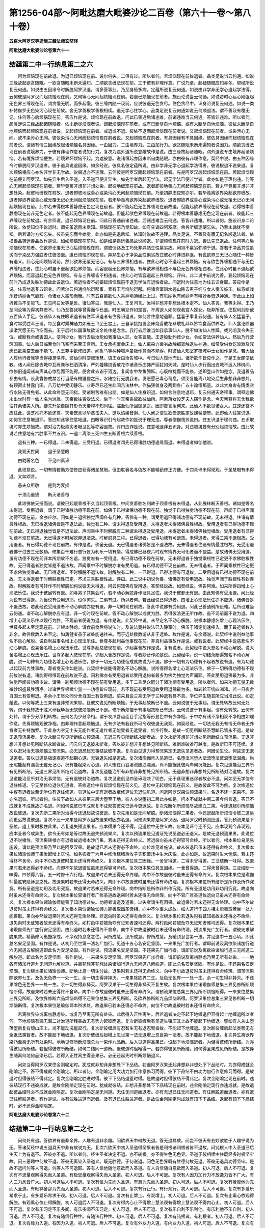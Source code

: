第1256-04部～阿毗达磨大毗婆沙论二百卷（第六十一卷～第八十卷）
====================================================================

**五百大阿罗汉等造唐三藏法师玄奘译**

**阿毗达磨大毗婆沙论卷第六十一**

结蕴第二中一行纳息第二之六
--------------------------

　　问为烦恼现在前故退。为退已烦恼现在前。设尔何失。二俱有过。所以者何。若烦恼现在前故退者。品类足说当云何通。如说三缘故起欲贪随眠。一欲贪随眠未断未遍知。二顺欲贪缠法现在前。三于彼有非理作意。广说乃至。起疑随眠应知亦尔。契经所说复云何通。如说由五因缘令时解脱阿罗汉退。谓多营事业。乃至身恒多病。定蕴所说复云何通。如说由非学非无学心退起学法得。云何彼是阿罗汉而起烦恼现在前。又何等心无间起烦恼现在前。若退已烦恼现在前者。施设论说当云何通。如说若时心远心刚强起无色界三缠现在前。谓贪慢无明。而多起慢。彼三缠内随一现前。应说彼退无色贪尽。住色贪尽中。识身论说复云何通。如说一类补特伽罗无色染污心现在前故。舍无学善根学善根相续。退无学心住学心。品类足说复云何通如说云何顺退法。谓不善及有覆无记。住何等心后烦恼现在前。答应作是说。烦恼现在前故退。问此已善通后诸违难。前诸违难当云何通。答皆非违难。所以者何。品类足说三缘故起诸随眠者。依未断尽烦恼者说。谓起烦恼现在前者。或有已断尽自地烦恼。或有未断尽自地烦恼。彼依未断尽自地烦恼而起烦恼现在前者说。又起烦恼现在前者。或退或不退。彼依不退而起烦恼现在前者说。又起烦恼现在前者。或染污心无间。或不染污心无间。彼依染污心无间而起烦恼现在前者说。又起烦恼现在前者。有具因缘有不具因缘。彼依具因缘而起烦恼现在前者说。谓诸有情三因缘故起诸烦恼名具因缘。一由因力。二由境界力。三由加行力。欲贪随眠未断未遍知者说因力。顺欲贪缠法现在前者说境界力。于彼有非理作意者说加行力。复次为遮外道所说意趣故作是说。由三缘故起诸随眠。谓外道说专由境界起诸烦恼。若有境界烦恼便生。若境界坏烦恼不起。为遮彼意。说诸缠起亦因未断自类随眠。亦由彼有非理作意。契经中说。由五种因缘令时解脱阿罗汉退者。彼于退具说退因缘。如余经说。彼具名彼定蕴所说。由非学非无学心退起学法得者。彼说根退不说果退。复次烦恼相应心亦名非学非无学故。说果退亦不违理。云何彼是阿罗汉而起烦恼现在前者。先是阿罗汉后起烦恼现在前。若起烦恼现在前便非阿罗汉。如先异生后入圣道。入圣道已便非异生。如先学者后起无学法。起无学法已便非学者。此亦如是于理何违。何等心无间起烦恼现在前者。若毕竟离非想非非想处染。起彼地缠现在前故。退者即彼地善心无间起烦恼现在前。若未毕竟离非想非非想处染。起彼地缠现在前故。退者即彼地或善心或染污心无间起烦恼现在前。乃至初静虑应知亦尔。若毕竟离欲界染起欲界缠故。退者即欲界或善心或无覆无记心无间起烦恼现在前。若未毕竟离欲界染起欲界缠故。退者即欲界或善心或染污心或无覆无记心无间起烦恼现在前。此中若未得根本善静虑无色定现在前者。彼不能起色无色界缠现在前故退。但能起欲界缠现在前故退。若得根本善静虑现在前非无色定者。彼不能起无色界缠现在前故退。但能起欲色界缠现在前故退。若得根本善静虑无色定现在前者。彼能起三界缠现在前故退。有余师说。退已烦恼现在前。问此已善通前诸违难。后诸违难当云何通。答皆非违难。所以者何。施设识身二论所说。依觉知位不说退时。谓先虽退而未觉知。烦恼现在前乃觉知故。如有先诵四阿笈摩。余务所缠遂便忘失。乃至未诵犹不觉知。后若诵时方知忘失。彼虽先忘而今始觉。此亦如是先退后知。依知时说故不违理。品类足说。不善及有覆无记名顺退法者。依损善品转远善品故作是说。如如烦恼现在前时。如是如是损远善品故说顺退。非谓烦恼现在前时方退。善法先已退故。住何等心后烦恼现在前者。住欲界无覆无记心后烦恼现在前。谓威仪路及工巧处非异熟生性羸劣故。问岂不羸劣弥顺于退。答若于净品其性虽劣而于染品力强胜者住彼便退。退已烦恼即现在前。异熟生心于净染品性俱劣故住彼心时非进非退。有说欲界三无记心随住一种皆有退义。此心无间烦恼现前。然此欲界无覆无记心。有与三界缠相违者。住此心时必不退起三界烦恼。有与欲色界缠相违不与无色界缠相违者。住此心时虽不退起欲色界烦恼。而容退起无色界烦恼。有与欲界缠相违不与色无色界缠相违者。住此心时虽不退起欲界烦恼。而容退起色无色界烦恼。有与三界缠皆不相违者。住此心时皆容退起三界烦恼。评曰。此二说中前说为善。要起烦恼现在前时乃成退失胜功德故此说退位。若退性者不必要起烦恼现前不退无学位有退性者故。问退时为住意地为住五识身耶。答应作是说。住意地退非五识身。问若尔云何通坞陀衍那事。昔有王号坞陀衍那。将诸宫室诣水迹山除去男子纯与女人奏五妓乐。纵意嬉戏乐音清妙香气馚馥。命诸女人露形而舞。时有五百离欲仙人乘神境通经此上过。有见妙色有闻妙声有嗅妙香皆退神通。堕此山上如折翼鸟不复能飞。王见问曰汝等是谁。诸仙答曰。我是仙人。王复问言。汝得非想非非想处根本定不。仙人答言。我等未得。王乃至问汝等为得初静虑不。仙乃至答我等曾得而今已退。时王嗔忿作如是言。不离欲人如何观我宫人婇女。极非所宜。便拔利剑断截五百仙人手足。彼诸仙人有住眼识退者有住耳识退者有住鼻识退者。如何言住意地退耶。猛喜子事复云何通。昔有仙人名猛喜子。食时常受胜军王请。每至食时乘神通力如雁王飞至王宫上。王自承接抱置金床烧香散花恭敬礼拜以妙饮食而供养之。仙人食讫除器澡漱咒愿王已飞空而去。王于后时以国事故欲诣余处作是念言。我行去后谁当如我承事仙人。脱不如法仙人性躁。或咒咀我令失王位。或断我命或害国人。便问少女。我行去后汝能如我事仙人耶。女答言能。王遂殷勤约敕少女。令如常法供养仙人。然后乃行营理国事。仙人后日临至食时飞空而来至王宫所。王女承抱置金床上。仙人离染力微劣故触细软触退失神通。如常受供食讫澡漱及咒愿已欲乘空去而不能飞。入王苑中欲修旧道。闻象马等种种喧声虽极作意而不能得。时彼仙人知室罗筏城中士女恒作是念。若大仙人履地行者我等当得接足供养。彼仙尔时便起矫慧。语王女曰汝告城中。今日仙人履地而出。诸所欲作皆应作之。于是王女即便依教。诸人闻已除去城中瓦砾粪秽扫洒清净。严列幢幡烧香散花作诸音乐庄饰严丽犹如天城。是时仙人步行而出去城不远入林树间。欲修旧道闻诸鸟声其心惊乱而不能得。便舍此去诣于河边。复闻水中龙鱼腾跃。心既喧扰而不能修。遂即登山作如是念。我退善品都由有情。设我曾修戒禁苦行当感有翅猫狸之形。水陆空行无脱我者。发恶愿已毒心稍息。须臾复能离八地染后生非想非非想处。有顶寂止甘露门田。八万劫中受闲静乐。业寿尽已还生此间苦法林中。作猫狸兽身及两翅各广五十踰缮那量。以此大身害有情类空行水陆无得免者。从此命终堕无间狱。受诸剧苦难有出期。如是仙人住身识退。如何言住意地退耶。复云何通天帝释事。谓释迦佛未出世时有一仙人名为洲胤。天帝数往咨受法义。后于一时天帝乘辇欲往仙所。阿素落女设芝夫人窃作是念。今天帝释将无舍我欲往其余诸美人所。便先升辇自隐其形令天帝释不知同往。临至仙所回顾见之。因即告言汝何来。此仙人不欲见诸女人。宜速还宫不应住此。设芝推托不欲还宫。天帝既忿以华茎击夫人。遂以谄媚音谢。仙人闻之便生欲爱退胜定故螺髻便堕。此即仙人住耳识退。如何言住意地退耶。答应知此等住意地退。由眼等识引令起故作如是说于理无违。尊者僧伽筏苏说曰。住五识退于理何违。五识取境时亦生烦恼故。谓对治力极羸劣者眼见色等亦容退故。评曰应作是说。住意地退非五识身。对违顺境要有分别起烦恼故。由此故说若住意地有六胜事不共五识。一退二离染三死四生五断善根六续善根。

　　退有三种。一已得退。二未得退。三受用退。已得退者谓先已得诸胜功德遇缘而退。未得退者如伽他说。

　　我观天世间　　退于圣慧眼

　　由耽著名色　　不见四真谛

　　此颂意说。一切有情若勤方便皆应获得诸圣慧眼。但由耽著名与色故不能精勤修正方便。于四真谛未得现观。于圣慧眼有未得退。又如颂言。

　　愚夫众所敬　　是则为衰损

　　于顶而退堕　　断灭诸善根

　　此颂佛依天授而说。谓彼已起暖善根不久当起顶善根。中间贪着胜名利故于顶善根有未得退。从此展转断灭善根。诸如是等名未得退。受用退者。谓于已得诸胜功德不现在前。如佛于已得诸佛功德不现在前。独觉于已得独觉功德不现在前。声闻于已得声闻功德不现在前。余亦应尔。问如是三退佛独觉声闻各有几种。答佛有一种。谓受用退已得诸功德有不现前故。无未得退。住诸有情最胜根故。无已得退诸佛皆是不退法故。独觉有二种。谓未得退及受用退。未得退者未得诸佛最胜根故。受用退者有已得功德不现在前故。无已得退独觉皆是不退法故。声闻乘中不时解脱有二种谓未得退及受用退。未得退者未得诸佛独觉根故。受用退者有已得功德不现在前故。无已得退不时解脱非退法故。时解脱具三种。已得退者。已得功德有可退故。未得退者。未得三乘不退根故。受用退者。有已得功德不现在前故。有作是说。佛全无退。无已得退者诸佛皆是不退法故。无未得退者住诸有情最胜根故。无受用退者佛于过去三无数劫。修集百千难行苦行皆为利乐一切有情。得成佛已昼夜六时观有情界无可化者而不饶益。是故诸佛无受用退。虽有功德不现在前非本所期故不名退。独觉唯有一受用退。有已得功德不现在前故。无未得退者于独觉乘根性已定更不求佛胜根性故。无已得退者独觉皆是不退法故。声闻乘中不时解脱亦唯有受用退。有已得功德不现在前故。无未得退者。于声闻乘根性已定更不求佛独觉乘故。无已得退者。不时解脱不退法故。时解脱有二种。一已得退。已得功德有可退故。二受用退有已得功德不现在前故。无未得退者于时解脱根性已定。不求三乘胜根性故。评曰。此二说中初说为善。诸佛定有受用退故。独觉声闻于胜根性有钦羡故。时解脱者有可转作不时解脱如何说彼无未得退。问云何知佛有受用退。答契经说故。如契经说。佛告阿难。如来所得四增上心现法乐住。我说于彼展转有退。如与弟子共集会时。若不动心解脱身作证具足住。我说于彼都无有退。由此知佛有受用退。问此经为说有已得退。为当说有受用退耶。设尔何失。二俱有过。所以者何。若此经说已得退者。四增上心现法乐住亦不应退。诸佛皆是不退法故。若此经说受用退者不动心解脱亦应有退。非一切时现在前故。答此中说佛有受用退。问此已善通前所设难。后所设难当云何通。谓不动心解脱亦应有退。非一切时现在前故。答不动心解脱以成就为胜。若得彼法更无所作故。虽不现前而不说为退。四增上心现法乐住以现行为胜。不现前者便说为退。有作是说。此契经中说。未至定名不动心解脱。说根本静虑名增上心现法乐住。世尊多起未至定现在前。非根本静虑。谓食前食后将说法时。及说法竟并说法已入静室时。佛虽于诸定能速疾入。而于最近者数入非余。故佛数数入未至定。如勇健者虽于诸处能速往来。而于近处数数游从非于远处。故作是说。有余师说。此契经中说利益他事名不动心解脱。说自利益事名增上心现法乐住。世尊多起利益他事现在前。非自利益事故作是说。或有说者。此契经中说慈悲名不动心解脱。说喜舍名增上心现法乐住。世尊多起慈悲现在前。少起喜舍故作是说。复有说者。此契经中说大悲名不动心解脱。说大舍名增上心现法乐住。世尊多起大悲现在前。少起大舍故作是说。尊者妙音作如是说。此契经中。说一切结永断遍知名不动心解脱。说一切种有为功德名增上心现法乐住。佛于一切无为功德恒成就故说为不退。佛于一切有为功德有不起者故说有退。有为功德以起现前为胜事故。尊者觉天作如是说。此契经中说能得得名不动心解脱。说所得得名增上心现法乐住。佛于一切所得功德有不现前故说有退。诸能得得恒现在前故说不退。问若佛亦有受用退者此受用退何者最多为佛为独觉为声闻耶。答此受用退佛最为多。非独觉声闻彼功德少故。谓佛一刹那顷功德不现在前有受用退。多于二乘尽众同分于诸功德有受用退。所以者何。如来功德无量无数微妙炽盛最胜清净。过诸世界极微尘量一一功德皆应现前。若不现前有受用退故受用退佛最为多。如转轮王统四洲渚。若一日夜舍自国土有受用退。多余小王尽众同分舍自国土有受用退。前来且说三乘无学于三种退有具不具。学位异生随其所应当准此说。如定蕴说。以何等故上三果有退非预流果耶。且彼文说见所断烦恼。于无事起故断已不退。云何说彼于无事起。谓无处转故云何无处转。谓于我转故于胜义谛我毕竟无故彼烦恼断已不退。修所断烦恼于有事起故断已有退。云何说彼于有事起。谓有处转故。云何有处转。谓于少分净相转故。云何名为少分净相。谓于发爪唇齿面目手足指等形显色中有少净相。于中亦有诸不净相观不净相由如理作意。先离烦恼观彼净相。由非理作意起烦恼退。无有少法有我我所可令观彼退无我观。如契经说。一切法无我无有情无命者无养育者无补特伽罗。于此身内空无士夫无能作者无遣作者无能受者无遣受者。纯空行聚。是故一切见所断结圣慧断已皆永不退。是故无退预流果者。复次永断三界见所断结立预流果。无退三界见所断结永断者故。复次永断非想非非想处见所断结立预流果。无退非想非非想处见所断结永断者故。问云何无退彼永断者。答以彼非想非非想处见所断结。难断难破难可越度。是故断已不可还续。复次以忍对治无事烦恼立预流果。必无退忍起无事结故彼不退。复次由见道力得预流果定无退失见道者故。问因论生论。何故定无退见道者。答以见道是极速疾道不起期心道。无容退失如是道故。复次诸瑜伽师入见道已。名堕法河堕大法流堕法彼浪堕法洄澓。尚无暇能起有漏善无覆无记心。况有能起染污心退。如人堕在山谷瀑流随浪漂溺。尚不能据此彼两岸何况能出。复次见道能治三界所有见所断结。无退三界见所断结对治道故。复次见道能治所有非想非非想处见所断结。无退非想非非想处见所断结对治道故。复次见道能治忍所对治无事烦恼。无有退彼对治道故。复次见道创见四圣谛理决了明白。无于此理重迷谬者故必不退。问如至无学位有退住修道。宁无至修位退住见道者。答修道位中有起烦恼现在前义见。道位中无起烦恼现在前义。是故彼此不可为例。复次修道位中容有退者故至无学位有退住修道。见道位中无有退者故至修道位无退住见道。问退阿罗汉果住预流果时。名退不还一来果不。答亦名退彼。所以者何。住彼下故如人从彼第三层舍堕至于地。彼人亦说堕初二层此亦如是。问本不成就中间二果今何言退。答已不成就复不成就故亦名退。问如何说彼已不成就复不成就答彼先已远今更远故。复次先断尔所烦恼尽故建立二果。今还退起尔所烦恼故说彼退。复次先断二果所对治得今还退起故说彼退。复次先用如是无间解脱。断诸烦恼得二果者。今还退起所断烦恼令彼二道远而更远故说彼退。复次不还一来果是阿罗汉因故退果时因亦名退。问预流果亦是阿罗汉因。退阿罗汉时预流应退。答此预流果是下圣位。退上果时极住此果。若复退失预流果者。应本得果今还不得。见道位中无住义故。应本见谛今还不见。应本现观今非现观。应本圣者今成异生。欲令无有如是等过故无退失预流果义。复次以预流果是见道证先说见道必无退义。是故无退预流果者。此说位退不说根性。预流果转根亦有退者故退根本沙门果。若未还得无命终义。若退彼向虽未还得容可命终。所以者何。根本果位易见易施设。谓此是预流果乃至此是阿罗汉果。是故退已若未还得必不命终。向位难见难施设。故从彼退已虽未还得有命终义。复次根本果位诸瑜伽师于果发起增上庆悦。如务农者于六月中修治稼穑后收子实积置场中生大庆悦。此亦如是。故退果时生大忧恼。若未还得终不舍命。向中不尔故退彼时虽未还得有命终义。复次根本果位具三因缘。一舍曾得道。二得未曾得道。三证结断一味得。故退果时若未还得必不命终。向即不尔故退彼位虽未还得容可命终。复次根本果位具五因缘。一舍曾得道。二得未曾得道。三证结断一味得。四顿得八智。五一时修十六行相。故退果时若未还得无命终理。向中不尔故退彼时虽未还得有命终义。复次根本果位是瑜伽师最胜安隐稣息之处。故退果时若未还得无命终义。向即不尔故退彼时虽未还得有命终理。复次根本果位所有结断是所作及所作究竟。所有圣道是功用及功用究竟。故退果时若未还得无命终理。向中结断是所作非所作究竟。所有圣道是功用非功用究竟。故退向时虽未还得有命终义。复次根本果位容诸行者广修圣道故退果时若未还得无命终理。向中不容广修圣道故退向已虽未还得有命终义。复次根本果位诸瑜伽师能善了知功德过失。功德者谓道及道果。过失者谓生死因果。故退果时若未还得无命终理。向中不尔故退彼时虽未还得有命终义。复次根本果位诸瑜伽师方能善取四圣谛相。向中不尔事未成故。如人道行于四方相未能善取若坐一处方能善取。果向亦然故退果时若未还得无命终理。若退向时虽未还得有命终义。复次根本果位若退失时有证知者故未还得必不命终。退失向时无证知者故未还得有命终义。如村邑中若被劫夺有证知者速可还得。两村邑间若被劫夺无证知者难可还得。复次根本果位诸瑜伽师先广加行安足坚固。由此退时若未还得终不舍命。向中不尔故退彼时若未还得有命终理。预流果先广加行者。谓彼先求解脱果故。精勤修习惠施净戒。不净观持息念念住。闻所成慧。思所成慧。修所成慧。及暖顶忍世第一法。并见道中十五心顷。即此总名安足坚固。有作是说。从初乃至世第一法名广加行。见道十五心名安足坚固。一来果先广加行者。谓即前说及离欲染诸加行道六无间道五解脱道即此名为安足坚固。有作是说。预流果名安足坚固。不还果先广加行者。谓即前说及离欲染诸加行道三无间道二解脱道。即此名为安足坚固。有作是说。一来果名安足坚固。阿罗汉果先广加行者。谓即前说及离初静虑乃至无所有处染。一一地各有诸加行道九无间道九解脱道。并离非想非非想处染诸加行道九无间道八解脱道。即此总名安足坚固。有作是说。不还果名安足坚固。复次根本果位诸瑜伽师。断绝止息一切生分故。退果时若未还得无命终义。向中不尔故退彼时虽未还得有命终理。谓预流果除欲界七生。及色无色界一一处一生。余一切生得非择灭。一来果除欲界二生。及色无色界一一处一生。余一切生得非择灭。不还果除色无色界一一处一生。余一切生得非择灭。阿罗汉果于一切生得非择灭不复生故。复次根本果位诸瑜伽师总集三界见修所断烦恼断得。故退果时若未还得终不舍命。向中不尔故退彼时虽未还得有命终义。谓预流果位总集三界见所断烦恼断得。一来果位总集三界见所断。及欲界修断六品烦恼断得不还果位总集三界见所断。及欲界修所断九品烦恼断得。阿罗汉果位总集三界见修所断一切烦恼断得。复次根本果位是瑜伽师本所求处。故退果已若未还得必不命终。向位不尔故退彼时若未还得有命终义。

　　若离欲界染或离初静虑染。或复乃至离无所有处染。此后得入正性离生。后若退者决定不起下地缠退但容得起上地缠退所以者何。下地烦恼有漏无漏二对治道所残害故无有势力起彼而退。复次断彼缠后有见道生镇压其上故不能起下地缠退。譬如有人从山堕落堕后复有颓山压上。尚不能动况能起行。复次断彼缠后有忍智生无有退忍智者故。不能起下地缠退。复次断彼缠后起法类智无有全退法类智者。故不能起下地缠退。复次断彼缠后起增上忍世第一法无退增上忍世第一法者。故不能起下地缠退。复次异生离欲界染乃至离无所有处染时。地地见修所断烦恼总为一束作九品断。后入见道得圣果已。设起下地烦恼退者。为但得彼修所断结。为亦得彼见所断结。若但得彼修所断结。如何二结同一道断。退彼道时但唯得一。若亦得彼见所断结。如何得圣果成见所断结。是故异生随离何地何品染已后。若得入正性离生得圣果已。必无还起先时所断烦恼退义。

　　问如当得阿罗汉果住金刚喻定时。犹成就非想非非想处下下品结。若退阿罗汉果还起非想非非想处下下品结时。为亦得成就金刚喻定不。答不得成就金刚喻定。所以者何。金刚喻定用大功力加行作意修习而得。彼下下品结不由功力加行作意修习而得。是故退时但得彼结不得此定。复次金刚喻定胜进时得。彼下下品结退堕时得。是故退时但得彼结不得此定。复次金刚喻定现在前时。违彼结现行不违彼成就。是故金刚喻定现在前时。犹成就彼结。非想非非想处下下品结现在前时。违金刚喻定现行亦违成就。是故退起彼品结时必不成就金刚喻定。复次金刚喻定是无间道。无住无间道而退者。亦有无退已住无间道者。有住解脱道而退者。亦有退已住解脱道者。有作是说。亦有住胜进道而退者。及有退已住胜进道者。是故住金刚喻定时成就有顶下下品结。退起有顶下下品结时。必不还得金刚喻定。

**阿毗达磨大毗婆沙论卷第六十二**

结蕴第二中一行纳息第二之七
--------------------------

　　问何处有退。答欲界有退非余界。人趣有退非余趣。问欲界天中何故无退。答无退具故。问岂不彼天有五妙欲胜于人趣宁说为无。答诸契经中说五退具天中非有故说为无。复次六欲天中初入圣道得圣果者皆是利根诸利根者皆不退故。问钝根人中入圣道已后生天上为有退不。答彼亦不退。所以者何。经生圣者决定不退。亦不转根。亦不得生色无色界。圣道于彼相续中住既经多时极坚牢故。问三恶趣中何故不退。答彼无离染入圣道义。既无胜德。于何说退。问色无色界既有胜德何故无退。答彼无退具功德坚牢。是故不退问何等人可退。何等人不可退耶。答有人信他随他意欲而入圣道。有人自信随自意欲而入圣道。初人可退。后人不可退。复次有不思量观察得失而入圣道。有极思量观察得失而入圣道。初人可退。后人不可退。复次有人因力加行力不放逸力皆不广大。有人三力悉皆广大。初人可退后人不可退。复次有信为先而入圣道。有慧为先而入圣道。初人可退。后人不可退。复次有奢摩他为先而入圣道。有毗钵舍那为先而入圣道。初人可退。后人不可退。复次有行止行。有行观行。初人可退。后人不可退。复次有多爱乐希求于止。有多爱乐希求于观。初人可退。后人不可退。复次有止增上。有观增上。初人可退。后人不可退。复次有止熏心依观得解脱。有观熏心依止得解脱。初人可退后人不可退。复次有得内心止不得增上慧法观有得增上慧法观不得内心止。初人可退。后人不可退。复次有乐习定不乐多闻。有乐多闻不乐习定。初人可退。后人不可退。复次有乐自利不乐利他。有乐利他不乐自利。初人可退。后人不可退。复次有随信行种性。有随法行种性。初人可退。后人不可退。复次有钝根者。有利根者。初人可退。后人不可退。复次有缘力入道。有因力入道。初人可退。后人不可退。复次有外友力入道。有内友力入道。初人可退。后人不可退。复次有从他闻法力入道。有内正思惟力入道。初人可退后人不可退。复次有无贪增上。有无痴增上。初人可退。后人不可退。复次契经中说。人有四法能多所作。一亲近善士。二听闻正法。三如理作意。四法随法行。初二法增上者可退。后二法增上者不可退。复次有心善解脱慧不善解脱。有慧善解脱心不善解脱。初人可退。后人不可退。有作是说。有心善解脱慧不善解脱。有慧善解脱心不善解脱。此二人可退。有心善解脱慧善解脱。此人不可退。问诸已退者住经几时。答住经少时。乃至未觉彼寻觉已速修胜进复次彼起烦恼现前退时深生惭愧速即令断。如明眼人昼日平地忽自颠蹶。速起四顾勿有他人见我者不。如是行者起烦恼时深生惭愧。勿有诸佛或佛弟子或余善人知我者不。故速令断还复本位。复次彼起烦恼现前退时烧身心故速令还灭。如软体者迸火触身不能堪耐速即除灭。复次彼起烦恼现前退时嫌臭秽故速便除断。如乐净人有少粪秽堕彼身上速即除洗。复次彼起烦恼现前退时身心重故速便弃舍。如羸弱者忽得重担力所不逮速即弃之。有作是说。退者不定。不自在故起诸烦恼或速能断还复本位。或经久时方得本果。谓以欲界闻思慧力引起修慧圣道现前。转信胜解成见至根。然后复趣阿罗汉果。故彼退已迟速不定。问若退不还阿罗汉果。已为复作彼不应作事耶。答不复能作。所以者何。退上果者所作事业与先未得上果圣人事业异故。

　　阿罗汉有六种。一退法。二思法。三护法。四安住法。五堪达法。六不动法。此中退法者谓彼应退思法者谓彼思已持刀自害。护法者谓彼殷重守护解脱。安住法者谓彼不退亦不升进。堪达法者谓彼堪能达至不动。不动法者谓彼本得不动种性。或由练根而得不动。问退法阿罗汉必退耶。乃至堪达法阿罗汉必练根至不动耶。有作是说。阿罗汉中退法必退。思法必思持刀自害。护法必能守护解脱。安住法必能不退亦不升进。堪达法必能练根至不动。以是事故。彼名退法。乃至名堪达法。若作是说。依六作用建立六种阿罗汉名。彼说欲界具有六种。色无色界唯有二种。谓安住及不动法。如是说者。退法阿罗汉不必退。乃至堪达法阿罗汉不必练根至不动法。问若尔何故彼名退法。乃至彼名堪达法耶。答阿罗汉中退法者不必退若退从此种性非余乃至堪达法者不必练根至不动法。若能练根至不动者。决定从此种性非余。若作是说。依六种性建立六种阿罗汉名。此说三界皆具六种。六种种性遍三界故。问云何建立如是六种阿罗汉耶。答依根建立。问根有九品。谓下下下中下上。中下中中中上。上下上中上上。云何依根建立六种不立九耶。有作是说。此六种中退法成就二品根。谓下下下中。思法成就一种根。谓下上。护法成就一种根。谓中下。安住法成就一种根。谓中中。堪达法成就一种根。谓中上。不动法阿罗汉成就一种根。谓上下。独觉成就一种根。谓上中。佛成就一种根。谓上上。评曰。彼不应作是说。无一成就二品根故。利根尚无具二品根者。况钝根者有具二品根。应作是说。阿罗汉中退法成就下下品根。思法成就下中品根。护法成就下上品根。安住法成就中下品根。堪达法成就中中品根。从时解脱练根至不动法。成就中上品根本种性。不动法成就上下品根。独觉成就上中品根。如来成就上上品根。

　　有说。六种阿罗汉中。退法作一事。谓退。思法作二事。谓退及思。护法作三事。谓退思护。安住法作四事。谓退思护及安住。堪达法作五事。谓退思护安住及练根至不动。如是说者。退法作三事。一退住学根。二练根至思。三即住彼般涅槃。思法作四事。一退住学根。二退住退法根。三练根至护。四即住彼般涅槃。护法作五事。一退住学根。二退住退法根。三退住思法根。四练根至安住。五即住彼般涅槃。安住法作六事。一退住学根。二退住退法根。三退住思法根。四退住护法根。五练根至堪达。六即住彼般涅槃。堪达法作七事。一退住学根。二退住退法根。三退住思法根。四退住护法根。五退住安住法根。六练根至不动法。七即住彼般涅槃。问思法阿罗汉退住学根时得何学根。为得退法种性学根。为得思法种性学根。答彼得退法种性学根。非思法种性学根。所以者何。彼先于学位未得思法学根故。今若退得思法学根。是进非退不应正理。契经中说。有阿罗汉名乔底迦。是时爱心解脱彼六反退失阿罗汉果已。第七反还得阿罗汉果时。恐复退失以刀自害。问彼为是退法为是思法耶。设尔何失。二俱有过。所以者何。若是退法何缘自害。若是思法何故退耶。答应作是说。彼是退法。问若尔何故以刀自害。答彼厌退故以刀自害。若先不退而自害者乃是思法。有作是说。彼从退法练根至思。仍恐退故以刀自害。故不违理。若本性思至无学位决定无有退住学义。

　　诸用此道断欲界结。退此道时还得彼结系不。答还得彼结系。诸用此道断色无色界结。退此道时还得彼结系不。答还得彼结系。此中有说。结用名系。谓先离染时断诸结系用。退时还得彼结系用。有作是说。结得名系。谓离染时断诸结得。今退道时还得结得。结用结得互相资助。但有一时。必有第二。为缚不舍名为结用不必现在。得结属已是结得用。此唯现在过去未来无得用故。问若道能断结住此道不退。若住此道退此道不断结。谓无间道能断诸结。无住此道而有退者。住解脱道容有退者。无用此道断诸结义。今何故说诸用此道断三界诸结。退此道时还得彼结系。答此不违理。所以者何。无间道是解脱道因。解脱道是无间道果。退此果时亦说因退。复次诸无间道是烦恼得对治。退起烦恼得时亦说退彼。复次为断烦恼故立无间道。退起烦恼时亦说退彼。复次断名有二。一通二别。别唯无间道。通通解脱道。今依通义故不相违。尊者僧伽筏苏说曰。住无间道及解脱道俱有退义。如预流者已断前五品烦恼起上上品缠。退时名退前五品无间解脱道。评曰。彼不应作是说。所以者何。必无有住无间道退。亦无退已住无间道。是故前说于理为善。谓退果时名退。因等。

　　有九遍知。谓欲界见苦集所断结尽第一遍知。色无色界见苦集所断结尽第二遍知。欲界见灭所断结尽第三遍知。色无色界见灭所断结尽第四遍知。欲界见道所断结尽第五遍知。色无色界见道所断结尽第六遍知。五顺下分结尽第七遍知。色爱结尽第八遍知。一切结尽第九遍知。问何故作此论。答为止他宗显正理故。谓或有说。无断遍知诸无为法无自性故。为止彼宗显无为法实有自性故。断遍知决定实有。或复有说。此断遍知非唯有九。一切择灭皆得名为断遍知故。为遮彼说显断遍知唯有九种。后当显说立九因缘。有说。断遍知唯有一种。以一切择灭体唯一故。为遮彼意显断遍知体非唯一故作斯论。

　　问断是无为不能缘虑。无决了用。何名遍知。答此虽不能缘虑决了。而是智果故名遍知。如阿罗汉是解果故亦名为解。如六触处是业果故亦名旧业。如天眼耳是通果故亦名为通。此断亦尔。是智果故亦名遍知问修所断断是智果故可名遍知。见所断断乃是忍果何名遍知。答彼断亦是世俗智果。谓世俗道离欲界乃至无所有处染。彼八地中见所断断是世俗智果故亦名遍知。问若世俗道有作用处。见所断断是智果故可名遍知。此于非想非非想处无断作用。彼见所断断云何名遍知。尊者僧伽筏苏说曰。彼是慧果故名遍知。断有二种。一是智果。二是慧果。此中慧果说名遍知。评曰。彼不应作是说。所以者何。契经但说有二遍知。一智遍知。二断遍知。佛曾不说有慧遍知。又慧非智应名遍慧。何名遍知知。是智故应作是说。忍所得断金刚喻定现在前时。复能证故亦名智果。谓金刚喻定是胜义。沙门彼所证灭名沙门果。由此定证得阿罗汉果时总证得三界见修所断断。是故此断亦名遍知。复次忍是智眷属故亦名智。此忍所得灭亦名遍知。复次此断既由智种族得故名遍知。如瞿答摩种族所出名乔答摩。复次此断既有遍知相故亦名遍知。由此亦为智所证故。如过去未来眼虽不见色而不舍眼相故亦名为眼。尊者妙音作如是说。此断应立理遍知名。谓遍了知胜义谛理究竟谛理而证得故。胁尊者言。此断应立舍遍知名。谓遍了知生死过失。永舍生死而证得故。如是二说虽不违理而经但说断遍知名。故三说中初说为善。

　　然断自性亦名为断。亦名为离。亦名为灭。亦名为谛。亦名遍知。亦名沙门果。亦名有余依涅槃界。亦名无余依涅槃界。如是八种于诸位中有具不具。谓苦法智忍灭苦法智生时。彼所得断。名断名离名灭名谛。未名遍知。未名沙门果。未名有余依涅槃界。未名无余依涅槃界。苦类智忍灭苦类智生时。彼所得断。名断名离名灭名谛。未名遍知。未名沙门果。未名有余依涅槃界。未名无余依涅槃界。集法智忍灭集法智生时。彼所得断。名断名离名灭名谛名遍知。谓欲界见苦集所断结尽遍知。未名沙门果。未名有余依涅槃界。未名无余依涅槃界。集类智忍灭集类智生时。彼所得断。名断名离名灭名谛名遍知。谓色无色见苦集所断结尽遍知。未名沙门果。未名有余依涅槃界。未名无余依涅槃界。灭法智忍灭灭法智生时。彼所得断。名断名离名灭名谛名遍知。谓欲界见灭所断结尽遍知。未名沙门果。未名有余依涅槃界。未名无余依涅槃界。灭类智忍灭灭类智生时。彼所得断。名断名离名灭名谛名遍知。谓色无色界见灭所断结尽遍知。未名沙门果。未名有余依涅槃界。未名无余依涅槃界。道法智忍灭道法智生时。彼所得断。名断名离名灭名谛名遍知。谓欲界见道所断结尽遍知。未名沙门果。未名有余依涅槃界。未名无余依涅槃界。道类智忍灭道类智生时。彼所得断。名断名离名灭名谛名遍知。谓色无色界见道所断结尽遍知。名沙门果。谓预流果。未名有余依涅槃界。未名无余依涅槃界。尔时此断及三界见苦集灭所断结断。并欲界见道所断结断。总证一味离系得。彼断尔时名断名离名灭名谛名遍知。即前所得名沙门果。谓预流果。未名有余依涅槃界。未名无余依涅槃界。预流求证一来果。断欲界一品乃至五品结时。彼所得断名断名离名灭名谛。未名遍知。未名沙门果。未名有余依涅槃界。未名无余依涅槃界。断第六品结无间道灭。解脱道生时。彼所得断。名断名离名灭名谛。未名遍知。名沙门果。谓一来果。未名有余依涅槃界。未名无余依涅槃界。尔时此断及三界见所断结断。并欲界修所断前五品结断。总证一味离系得。彼断尔时名断名离名灭名谛。未名遍知。即前所得名沙门果。谓一来果。未名有余依涅槃界。未名无余依涅槃界。一来求证不还果。断第七第八品结时。彼所得断名断名离名灭名谛。未名遍知。未名沙门果。未名有余依涅槃界。未名无余依涅槃界。断第九品结无间道灭。解脱道生时。彼所得断。名断名离名灭名谛名遍知。谓五顺下分结尽遍知。名沙门果。谓不还果。未名有余依涅槃界。未名无余依涅槃界。尔时此断及三界见所断结断。并欲界修所断前八品结断。总证一味离系得。彼断尔时名断名离名灭名谛名遍知。谓五顺下分结尽遍知名沙门果。谓不还果。未名有余依涅槃界。未名无余依涅槃界。离初静虑乃至第三静虑各九品结。及离第四静虑前八品结时。彼所得断。名断名离名灭名谛。未名遍知。未名沙门果。未名有余依涅槃界。未名无余依涅槃界。离第四静虑第九品结无间道灭。解脱道生时。彼所断名断名离名灭名谛名遍知。谓色爱尽遍知。未名沙门果。未名有余依涅槃界。未名无余依涅槃界。

　　问此色爱尽遍知云何建立。为色界一切修所断结尽。为第四静虑一切修所断结尽。为第四静虑修所断下下品结尽耶。有作是说。唯第四静虑修所断下下品结尽。有余师说。唯第四静虑一切修所断结尽。评曰。应作是说。色界一切修所断结尽。皆是色爱尽遍知。然断下下品结时得遍知名离空无边处。乃至无所有处各九品结。及离非想非非相处前八品结时。彼所得断。名断名离名灭名谛。未名遍知。未名沙门果。未名有余依涅槃界。未名无余依涅槃界。离彼第九品结金刚喻定灭。初尽智生时。彼所得断。名断名离名灭名谛名遍知。谓一切结尽遍知名沙门果。谓阿罗汉果。名有余依涅槃界。未名无余依涅槃界。尔时此断及三界见所断结断。及下八地修所断结断。并非想非非想处前八品修所断结断。总证一味离系得。彼断尔时名断名离名灭名谛名遍知。谓一切结尽遍知名沙门果。谓阿罗汉果。名有余依涅槃界。未名无余依涅槃界。若阿罗汉蕴界处灭。后更不续。入无余依涅槃界已。尔时彼断名断名离名灭名谛名遍知。即前所得名沙门果。谓阿罗汉果。不名有余依涅槃界。而名无余依涅槃界。问一切择灭皆名为断。断是智果故皆应名遍知。何故此名唯在九位。余位不得遍知名耶。答唯九位中。或四缘具或五缘具得遍知名。余位不然故唯立九。谓前六位唯见道果。具四缘故得遍知名。一灭双因。二离俱系。三得无漏离系得。四缺有顶诸遍行。后之三位是修道果。具五缘故得遍知名。即前四缘及永度界。谓苦法智忍灭苦法智生时。未灭双因。虽灭见苦所断因。未灭见集所断因故。未离俱系。虽离见苦所断系。未离见集所断系故。唯得无漏离系得未缺有顶诸遍行。虽有一缘阙三缘故。彼所得断未名遍知。苦类智忍灭苦类智生时。未灭双因。虽灭见苦所断因。未灭见集所断因故。未离俱系。虽离见苦所断系。未离见集所断系故。然得无漏离系得。及缺有顶诸遍行。虽有二缘阙二缘故。彼所得断未名遍知。集法智忍灭集法智生时名灭双因。先灭见苦所断因。今灭见集所断因故。亦离俱系。先离见苦所断系。今离见集所断系故。既得无漏离系得。及缺有顶诸遍行。具四缘故。彼所得及前断名第一遍知。集类智忍灭集类智生时名灭双因。先灭见苦所断因。今灭见集所断因故亦离俱系。先离见苦所断系。今离见集所断系故。既得无漏离系得。及缺有顶诸遍行。具四缘故。彼所得及前断名第二遍知。灭法智忍灭灭法智生时名灭双因。先灭见苦集所断因。今灭见灭所断因故。亦离俱系。先离见苦集所断系。今离见灭所断系故。既得无漏离系得。及缺有顶诸遍行。具四缘故。彼所得断名第三遍知。灭类智忍灭灭类智生时名灭双因。先灭见苦集所断因。今灭见灭所断因故。亦离俱系。先离见苦集所断系。今离见灭所断系故。既得无漏离系得。及缺有顶诸遍行具四缘故。彼所得断名第四遍知。道法智忍灭道法智生时名灭双因。先灭见苦集所断因。今灭见道所断因故。亦离俱系。先离见苦集所断系。今离见道所断系故。既得无漏离系得。及缺有顶诸遍行。具四缘故。彼所得断名第五遍知。道类智忍灭道类智生时名灭双因。先灭见苦集所断因。今灭见道所断因故。亦离俱系。先离见苦集所断系。今离见道所断系故。既得无漏离系得。及缺有顶诸遍行。具四缘故。彼所得断名第六遍知。如是六种唯见道果。具四缘立离欲界修所断一品乃至八品染时未灭双因。虽灭一品乃至八品因。未灭八品乃至一品因故。亦未离俱系。虽离一品乃至八品系。未离八品乃至一品系故。虽得无漏离系得及缺有顶诸遍行。而未永度界。虽有二缘阙三缘故。彼所得断未名遍知。离彼第九品染无间道灭解脱道生时名灭双因。先灭八品因今灭第九品因故。亦离俱系。先离八品系。今离第九品系故。既得无漏离系得及缺有顶诸遍行。并永度欲界具五缘故。彼所得及前断名第七遍知。谓五顺下分结为尽遍知。离四静虑修所断各一品乃至八品染时未灭双因虽灭一品乃至八品因。未灭八品乃至一品因故。未离俱系。虽离一品乃至八品系未离八品乃至一品系故。虽得无漏离系得及缺有顶诸遍行。而未永度界。虽有二缘阙三缘故。彼所得断未名遍知。离前三静虑修所断各第九品染。无间道灭解脱道生时名灭双因。先灭八品因。今灭第九品因故。亦离俱系。先离八品系。今离第九品系故。虽得无漏离系得。及缺有顶诸遍行而未永度界。虽有四缘阙一缘故。彼所得断未名遍知离第四静虑修所断第九品染。无间道灭解脱道生时名灭双因。先灭八品因。今灭第九品因故。亦离俱系。先离八品系。今离第九品系故。既得无漏离系得。及缺有顶诸遍行并永度色界。具五缘故。彼所得及前断名第八遍知。谓色爱尽遍知。离四无色修所断各一品乃至八品染时未灭双因。虽灭一品乃至八品因。未灭八品乃至一品因故。亦未离俱系。虽离一品乃至八品系。未离八品乃至一品系故。虽得无漏离系得。及缺有顶诸遍行而未永度界。虽有二缘阙三缘故。彼所得断未名遍知。离前三无色修所断各第九品染。无间道灭解脱道生时名灭双因。先灭八品因。今灭第九品因故。亦离俱系。先离八品系。今离第九品系故。虽得无漏离系得。及缺有顶诸遍行。而未永度界。虽有四缘阙一缘故。彼所得断未名遍知。离非想非非想处修所断第九品染。金刚喻定灭初尽智生时名灭双因。先灭八品因。今灭第九品因故。亦离俱系。先离八品系今离第九品系故。既得无漏离系得。及缺有顶诸遍行并永度无色界。具五缘故。彼所得及前断名第九遍知。谓一切结尽遍知。此后三种是修道果具五缘立。问四沙门果是稣息处。于诸断皆证一味离系得。何故不还阿罗汉果总集诸断立一遍知。预流一来不说总集诸断立一遍知。答虽得四果位皆总集断。而后二果时具二义故。总集诸断立一遍知。二义者何。一者得果二者越界。得预流果一来果时虽是得果而非越界。离第四静虑第九品染时。虽是越界而非得果。得不还果时二义无阙。一者得果。谓得不还果。二者越界。谓越欲界。得阿罗汉果时亦具二义。一者得果。谓得阿罗汉果。二者越界。谓越无色界。言总集者是合一义。于无色界分离染故得预流果。全离染故得阿罗汉果。于欲界分离染故得一来果。全离染故得不还果。于色界分离全离染俱不得果。唯于二处二义无阙。谓得果时亦即越界故。阿罗汉及不还果总集诸断立一遍知。复次要具二义处方总集遍知。一者于三界中随越一界。二者于顺下顺上分结中随尽一种。得预流果一来果时二义皆阙。离第四静虑第九品染时。虽越色界而阙一义。得不还果时二义无阙。一越欲界。二顺下分结尽。得阿罗汉果时亦具二义。一越无色界。二顺上分结尽故。后二果位方总集遍知。复次要具二义处方总集遍知。一者于三界中随越一界。二者于不善无记烦恼中随尽一种。得预流果一来果时二义皆阙。离第四静虑第九品染时。虽越色界而阙一义。得不还果时二义无阙。一越欲界。二不善烦恼尽。得阿罗汉果时亦具二义。一越无色界。二无记烦恼尽故。后二果位方总集遍知。复次要具二义处方总集遍知。一者于三界中随越一界。二者于有异熟无异熟烦恼中随尽一种。得预流果一来果时二义皆阙。离第四静虑第九品染时。虽越色界而阙一义。得不还果时二义无阙。一越欲界。二有异熟烦恼尽。得阿罗汉果时亦具二义。一越无色界。二无异熟烦恼尽故。后二果位方总集遍知。复次要具二义处方总集遍知。一者于三界中随越一界。二者于感二果一果烦恼中随尽一种。得预流果一来果时二义皆阙。离第四静虑第九品染时。虽越色界而阙一义。得不还果时二义无阙。一越欲界。二感等流异熟二果烦恼尽。得阿罗汉果时亦具二义。一越无色界二唯感等流一果烦恼尽故。后二果位方总集遍知。复次要具二义处方总集遍知。一者于三界中随越一界。二者于无惭无愧相应不相应烦恼中随尽一种。得预流果一来果时二义皆阙。离第四静虑第九品染时。虽越色界而阙一义。得不还果时二义无阙。一越欲界。二无惭无愧相应烦恼尽。得阿罗汉果时亦具二义。一越无色界。二无惭无愧不相应烦恼尽故。后二果位方总集遍知。复次要具二义处方总集遍知。一者于三界中随越一界。二者于五趣四生中随尽一种。得预流果一来果时二义皆阙。离第四静虑第九品染时。虽越色界而阙一义。得不还果时二义无阙。一越欲界。二尽人趣胎生。得阿罗汉果时亦具二义。一越无色界。二尽天趣化生故。后二果位方总集遍知。

**阿毗达磨大毗婆沙论卷第六十三**

结蕴第二中一行纳息第二之八
--------------------------

　　如是九遍知谁舍几谁得几。答有诸有情无舍无得。谓诸异生。问此中问答不依异生。但依圣者为有。圣者于九遍知无舍得不。答有。谓住本性有胜进时亦无舍得。谓苦法智忍灭苦法智生时。及苦类智忍灭苦类智生时。皆于九遍知无舍无得。集法智忍灭集法智生时无舍得一。集类智忍灭集类智生时无舍得一。灭法智忍灭灭法智生时无舍得一。灭类智忍灭灭类智生时无舍得一。道法智忍灭道法智生时无舍得一。道类智忍灭道类智生时。若未离欲染入正性离生者亦无舍得一。若已离欲染入正性离生者舍五得一。谓舍前五。得五顺下分结尽遍知。此中有说。六地见道舍得皆尔。有说。后五三法智位不得遍知。圣者离欲界一品乃至八品染时。无舍无得。离第九品染无间道灭解脱道生时舍六得一。谓舍前六得五顺下分结尽遍知。离初静虑一品染。乃至离第四静虑八品染时。无舍无得。离第四静虑第九品染。无间道灭解脱道生时无舍得一谓色爱尽遍知。离空无边处一品染。乃至离非想非非想处八品染时。无舍无得。离非想非非想处第九品染。金刚喻定灭初尽智生时舍二得一。谓舍五顺下分结尽及色爱尽遍知。得一切结尽遍知。此说胜进时遍知舍得。退时亦有舍得此义。谓阿罗汉起无色界缠退时。舍一得二。谓舍第九得第八第七。即彼起色界缠退时舍一得一。谓舍第九得第七。即彼起欲界缠退时。舍一得六。谓舍第九得前六。已离色界染不还者。起色界缠退时。舍一无得。谓舍色爱尽遍知。即彼起欲界缠退时。舍二得六。谓舍第八第七。得前六。未离色界染不还者。起欲界缠退时。舍一得六。谓舍五顺下分结尽。得前六。未离欲界染圣者。起欲界缠退时。于九遍知无舍无得。

　　如是九遍知问几是静虑果。答九是静虑及眷属果。问几是无色果。答二是无色及眷属果。谓色爱尽及一切结尽。问几是根本静虑果。答五。谓第二第四第六及后二。有说。第二第四及后三为五。尊者妙音说。此有八。谓除第七。问几是静虑眷属果。答九。谓未至定非余。静虑中间如根本静虑说。问几是根本无色果。答一。谓第九。问几是无色眷属果。答一。谓第八是空无边处近分非余。问几是见道果。答六。谓前六。有说七。谓前七。问几是修道果。答三。谓后三。问几是忍果。答应说如见道果。问几是智果。答应说如修道果。问几是法智果。答三。谓后三。问几是类智果。答二。谓后二。问几是法智品果。答六谓第一第三第五及后三。问几是类智品果。答五。谓第二第四第六及后二。有说六。谓第二第四第六及后三。问几是世俗道果。答二。谓第七第八。问几是无漏道果。答九。无漏道力得一切故。

　　问若已离色染入正性离生者。彼何时得色爱尽遍知。尊者僧伽筏苏说曰。道类智时得。由彼尔时名为住果亦住向故。评曰。彼不应作是说。非住果时名住向故。谓得果时未起一念向道现前。如何名向。有余师说。彼后若离空无边处染。尔时乃得色爱尽遍知。谓彼尔时修未来无漏诸静虑地彼断对治故。彼亦不应作如是说。尔时但修未来无漏诸静虑地无色对治非色对治故。复有说者。彼后当得阿罗汉果。金刚喻定现在前时。乃得此色爱尽遍知。谓彼尔时总于三界见修所断烦恼等断。同证一味离系得故。彼亦不应作如是说。尔时诸断总集为一。名一切结尽遍知。如何说得色爱尽遍知。应作是说。彼定从果起胜进道现在前时。方乃得此色爱尽遍知。若不许彼决定从果起胜果道现在前者。诸已离第三静虑染。依下地入正性离生道类智时。得第三果。既不起胜果道现在前。彼若命终生第四静虑或无色界。应不成就无漏乐根。若尔便违十门纳息。如说。谁成就乐根。答若生遍净。若生遍净下。若圣者生遍净上。勿有此失故。必应许诸得果已彼定从果起胜果道。尔时方名得色爱尽遍知。由此理趣若先已离欲界三四品染。入正性离生道类智时得预流果。若经生者定是家家。若先已离欲界七八品染。入正性离生道类智时得一来果。若经生者定是一间。若不许彼得圣果已决定从果起胜果道。彼若经生云何成就三四七八品无漏对治根。

　　为九遍知摄一切遍知。为一切遍知摄九遍知。答一切摄九。非九摄一切。此中九者如前说。一切者此及余断。一切体宽故能摄九。此九体狭故不能摄一切。如大器能覆小器。非小器能覆大器。不摄何等。谓苦智已生集智未生。三界见苦所断结尽非九所摄。即苦法智忍灭苦法智生时。所得欲界见苦所断一切法断。及苦类智忍灭苦类智生时。所得色无色界见苦所断一切法断。如是诸断非九所摄。立见道果初二遍知。缘未具故。具见世尊弟子未离欲染。欲界修所断结尽非九所摄。谓诸圣者离欲界一品乃至八品修所断染。所得诸断非九所摄。立修道果第一遍知。缘未具故。已离欲染未离色染。色界修所断结尽非九所摄。谓诸圣者离初静虑一品修所断染。乃至离第四静虑八品修所断染。所得诸断非九所摄。立修道果第二遍知缘未具故。已离色染未离无色染。无色界修所断结尽非九所摄。谓诸圣者离空无边处一品修所断染。乃至离非想非非想处八品修所断染。所得诸断非九所摄。立修道果第三遍知缘未具故。

　　问诸异生者离欲界一品见修所断染。乃至离无所有处九品见修所断染。所得诸断亦非九所摄。此中何故不说。答应说而不说者。当知此义有余。复次此中但依圣者作论。不依异生。以九遍知唯在圣者身中立故。

　　问诸已离欲界乃至无所有处染。入正性离生。彼先所得诸断。今至圣位随其所应。乃至未得见修道果断遍知名。彼断亦非此九所摄。此中何故不说彼耶。答应说而不说者。当知此义有余。复次此中略显初入门故。相粗者说不说细者。复次此中但说具缚异生入圣道者。彼非具缚而入圣道。是故不说。

　　有八补特伽罗。一预流向。二预流果。三一来向。四一来果。五不还向。六不还果。七阿罗汉向。八阿罗汉果。问如是八种补特伽罗。名既有八实体有几。阿毗达磨诸论师言。此名有八实体唯五。谓预流向阿罗汉果。名有二种实体亦二。预流果一来向。名虽有二实体唯一。一来果不还向。名虽有二实体唯一。不还果阿罗汉向。名虽有二实体唯一。带果行向有情一故。尊者妙音作如是说。八补特伽罗名体俱有八。彼作是说。诸预流者乃至未起胜彼果道。成就预流果故名预流者。若起胜彼果道便舍预流果故。名一来向非预流者。诸一来者乃至未起胜彼果道。成就一来果故名一来者。若起胜彼果道便舍一来果故。名不还向非一来者。诸不还者乃至未起胜彼果道。成就不还果故名不还者。若起胜彼果道便舍不还果故。名阿罗汉向非不还者。以依根立补特伽罗故。不可言一有二种故。彼所造生智论言。问一来向成就预流果不。答不成就。问不还向成就一来果不。答不成就。问阿罗汉向成就不还果不。答不成就。评曰。应作是说。诸有渐次得四果者。彼名虽八实体唯五。如名体。名施设体施设。名异相体异相。名异性体异性。名建立体建立。名差别体差别。名分别体分别。名觉体觉。应知亦尔。问若八实体唯有五者。云何建立此八种名。答依道现行故立八种。谓预流者乃至未起胜彼果道。彼预流果得而亦在身成就亦现在前。于一来向未得。未在身未成就未现在前。名预流果非一来向。若起胜彼果道现在前。彼一来向得而亦在身成就亦现在前。于预流果得而不在身成就不现在前。名一来向非预流果。诸一来者乃至未起胜彼果道。彼一来果得而亦在身成就亦现在前。于不还向未得。未在身未成就未现在前。名一来果非不还向。若起胜彼果道现在前。彼不还向得而亦在身成就亦现在前。于一来果得而不在身成就不现在前。名不还向非一来果。诸不还者乃至未起胜彼果道。彼不还果得而亦在身成就亦现在前。于阿罗汉向未得。未在身未成就未现在前。名不还果非阿罗汉向。若起胜彼果道现在前。彼阿罗汉向得而亦在身成就亦现在前。于不还果得而不在身成就不现在前。名阿罗汉向非不还果。故体虽五而名有八。若并超越得四果者。即名有八体有七种。谓见道中有一来向无预流果。有不还向无一来果。唯决定无阿罗汉向无不还果。故体有七此八补特伽罗于九遍知几成就。几不成就。乃至广说。此中以补特伽罗为章以遍知为门。已说八种补特伽罗。今说此八于九遍知有不成就有成就者。此成就者有少有多。谓预流向或不成就或成就一二三四五。不成就者。谓苦法智忍乃至集法智忍位。此五心顷于见修道九种遍知皆未成就。四缘五缘俱未具故。成就一者。谓集法智集类智忍位。此二心顷俱成就欲界见苦集所断法断一遍知故。成就二者。谓集类智灭法智忍位。此二心顷成就三界见苦集所断法断二遍知故。成就三者。谓灭法智灭类智忍位。此二心顷成就三界见苦集所断法断。及欲界见灭所断法断三遍知故。成就四者。谓灭类智道法智忍位。此二心顷成就三界见苦集灭所断法断四遍知故。成就五者。谓道法智道类智忍位。此二心顷成就三界见苦集灭所断法断。及欲界见道所断法断。五遍知故。预流果成就六。谓道类智乃至未起胜彼果道。成就三界见所断法断六遍知故。一来向若倍离欲染入正性离生者如预流向。谓或不成就即见道初五心顷。或成就一二三四五即见道后十心顷。如其次第二二刹那。若从预流果趣一来果者。及一来果成就六。谓从起胜预流果道。乃至离欲染第六无间道。皆名趣一来果者。从道类智或离欲染第六解脱道。乃至未起胜彼果道。名一来果俱成就六。即三界见所断法断六遍知。不还向若已离欲染入正性离生者如预流向。谓或不成就即见道初五心顷。或成就一二三四五即见道后十心顷。如其次第二二刹那。此中有说。若已离欲染依六地。入正性离生者皆如预流向说。有作是说。若已离欲染依未至定入正性离生者如预流向说。若依上五地入正性离生者非如预流向。谓从苦法智忍乃至集类智忍未成就遍知。从集类智乃至灭类智忍成就一。谓色无色界见苦集所断法断遍知。从灭类智乃至道类智忍成就二。谓色无色界见苦集灭所断法断遍知。以上五地道非欲界法断对治故。于集灭道三法智时。不得欲界见所断法断三遍知。若从一来果趣不还果者成就六。谓从起胜一来果道。乃至离欲染第九无间道。皆名趣不还果者。彼成就六。谓三界见所断法断六遍知。不还果成就一。谓五顺下分结尽。从道类智或离欲染第九解脱道。乃至未起胜彼果道名不还果。彼成就一五顺下分结尽遍知。总三界见所断断。及欲界修所断断为自性故。阿罗汉向或成就一或成就二。谓未离色染者成就一。已离色染者成就二。谓从起胜不还果道。乃至金刚喻定皆名阿罗汉向。彼若未离色界染尽成就一。谓五顺下分结尽遍知。若已离色界染者成就二。谓次前一及色爱尽遍知。阿罗汉果成就一。谓一切结尽遍知。总集三界一切法断为自性故。独觉大觉如阿罗汉。俱唯成就第九遍知。问独觉学位为成就几。答部行喻者如声闻说。麟角喻者如菩萨说。问菩萨圣位成就几耶。答且见道中。有作是说。如预流向初五心顷。全未成就后十心顷如其次第。二二刹那成就一二三四五种。复有说者。初七心顷全未成就。从集类智乃至灭类智忍成就一。谓色无色界见苦集所断法断遍知。从灭类智乃至道类智忍成就二。谓色无色界见苦集灭所断法断遍知。第四静虑非欲界法断对治故。于集灭道三法智时。不得欲界见所断法断三遍知。从初道类智乃至金刚喻定皆成就一。谓五顺下分结尽遍知。问菩萨何时得色爱尽遍知。尊者僧伽筏苏说曰。初道类智位即得此遍知。评曰。彼不应作是说。无一念顷得果向故。有作是说。离非想非非想处染初无间道时得此遍知。彼亦不应作如是说尔时但修无色对治道。非色对治故。复有说者。金刚喻定现在前时得此遍知。彼亦不应作如是说。尔时总于三界一切见修所断法断。得一味离系得名得一切结尽遍知。如何今时得色爱尽。应作是说。菩萨圣位决定不得色无色界见道所断法断遍知。及色爱尽遍知总集遍知故。无容修彼断对治故。

结蕴第二中有情纳息第三之一
--------------------------

　　三界各有二部结谓见修所断。如是等章及解章义既领会已。次应广释。问何故作此论。答欲显三界各二部结令诸有情受种种苦。谓此诸结于生死中与诸有情。作大系缚作大无义作大崄伏。由有此故令诸有情于三界中受诸苦恼轮回生死。数入母胎生熟藏间。住冥闇处种种不净之所逼切。生已不知此结过患。复还染习受苦无穷。欲令有情于此诸结知见觉。已勤修对治断此诸结得永涅槃。不复轮回受生死苦。如不觉知怨家系缚无义崄伏则不能避。若觉知者便能避之。故应思惟筹量观察诃毁诸结种种善语乃至经生亦不忘失。如慈爱子初生之时便作是说。三界各有见修所断二部诸结。有情由此所系缚故。数入母胎受诸苦恼。轮回生死难有出期。问尊者何故于初生时作如是语。答以彼尊者在母胎中众苦逼切便作是念。何缘有情数入母胎受如是苦。作是念已。由宿爱乐多闻愿力即能了知。皆由三界各二部结未永断故。由是初生便能诃毁二部诸结种种过患。由此因缘故作斯论。

　　问此中部言欲显何义。答欲显众义。如苾刍部名苾刍众。婆罗门部名婆罗门众。余亦如是。部众群聚名异义同。问此中顿言欲显何义。答显一时义。云何知然。契经说故。如契经说憍萨罗主胜军大王。来诣佛所。到已顶礼世尊双足。退坐一面。以敬爱语慰问世尊。佛亦随宜而慰喻彼。既问喻已复白佛言。我昔闻佛曾说此语。去来今世无有沙门婆罗门等。于一切法具实智见。若言有者必无是处。乔答摩尊忆此语不。佛言。不忆。复白佛言。世或有人。恶受文义异受异说。乔答摩尊必不应尔。唯愿审忆为我说之。佛言。大王。我忆往昔曾作是语。去来今世无有沙门婆罗门等。于一切法顿得智见。若言有者必无是处。决定经于三无数劫修习百千难行苦行。积渐具六波罗蜜多。然后乃能于一切法具实智见。故知顿者欲显一时。

　　于欲界见修所断二部结颇有顿得系耶。答有。谓已离欲染异生。从离欲染退时及色无色界没生欲界时。谓诸异生已离欲染。若起欲界下下缠退。顿得欲界见修所断下下品结。若起欲界下中缠退。顿得欲界见修所断下下下中二品结乃至若起欲界上上缠退。顿得欲界见修所断九品诸结。先顿断故今还顿得。又上二界没生欲界时。九品缠中随起何品令生相续皆顿得。欲界见修所断九品诸结故有顿得此系。颇有顿离系耶。答有。谓异生离欲染时。此说异生离欲染位。总束欲界见修所断诸烦恼结以为九品。如刈草法品品顿断。谓以下下品无间道。顿断欲界见修所断上上品结。乃至以上上品无间道。顿断欲界见修所断下下品结。故有顿离此系。颇有渐得系耶答无。谓决定无先得欲界见所断结。后得欲界修所断结。亦决定无先得欲界修所断结。后得欲界见所断结。故无渐得此系颇有渐离系耶。答有。谓世尊弟子先离彼见所断结。后离彼修所断结。谓诸圣者先以见道断欲界见所断结。后以修道断欲界修所断结。故有渐离此系。

　　于色界见修所断二部结颇有顿得系耶。答有。谓已离色染异生从离色染退时。及无色界没生欲色界时。谓诸异生已离色染。若起色界下下缠退。顿得色界见修所断下下品结。若起色界下中缠退。顿得色界见修所断下下下中二品结。乃至若起色界上上缠退。顿得色界见修所断九品诸结。此说自地。若起彼下地九品缠中一一退时。皆顿得上地见修所断九品诸结。若起欲界九品结中一一退时。亦皆顿得色界见修所断九品诸结。有作是说。此中应言。已离色染异生起欲界及梵世缠退时。顿得色界见修所断二部诸结。评曰。彼不应作是说。所以者何。此中总说顿得界系不说地故。若起第四静虑缠退。乃至若起欲界缠退。皆顿得色界见修所断结。其义无异先顿断故今还顿得。又无色界没生欲色界时。九品缠中随起何品令生相续。皆顿得色界见修所断九品诸结。有作是说。此中应言。无色界没生欲界及梵世时。顿得色界见修所断二部诸结。评曰。彼不应作是说。所以者何此中总说顿得界系不说地故。若生第四静虑乃至若生欲界。皆顿得色界见修所断诸结其义无异。故有顿得此系颇有顿离系耶。答有。谓异生离色染时此说异生离色染位。总束色界一一静虑见修所断诸烦恼结各为九品。如刈草法品品顿断。谓下下品无间道顿断色界一一静虑见修所断上上品结。乃至以上上品无间道顿断色界一一静虑见修所断下下品结。故有顿离此系。颇有渐得系耶。答无。谓决定无先得色界见所断结。后得色界修所断结。亦决定无先得色界修所断结。后得色界见所断结。故无渐得此系。颇有渐离系耶。答有。谓世尊弟子先离彼见所断结。后离彼修所断结。谓诸圣者先以见道断色界见所断结。后以修道断色界修所断结。故有渐离此系。

　　于无色界见修所断二部结。颇有顿得系耶。答无。谓无异生全离无色染。后起自下缠退顿得无色界见修所断结义。亦无异生三界上没生三界时。顿得无色界见修所断结义。故无顿得此系。颇有顿离系耶。答无。谓无异生于无色界全离染义故决定无顿离无色界见修所断结。此约界说不约地故。虽约地说有顿离义。而非此中意所显示。故无顿离此系。前无顿得准此应知。颇有渐得系耶。答无。谓决定无先得无色界见所断结。后得无色界修所断结。亦决定无先得无色界修所断结。后得无色界见所断结。故无渐得此系。颇有渐离系耶。答有。谓世尊弟子先离彼见所断结后离彼修所断结。谓诸圣者。先以见道断无色界见所断结。后以修道断无色界修所断结。故有渐离此系。

　　问异生圣者随离何地九品染时。几无间道几解脱道而得离耶。有作是说。异生但以三无间道三解脱道离九品染。谓以下品无间解脱道离上三品染。以中品无间解脱道离中三品染。以上品无间解脱道离下三品染。圣者亦尔。有余师说。异生但以一品无间解脱道顿离九品染。圣者以九品无间解脱道渐离九品染。所以者何。异生道钝于所知断。不能分折作九品异。故一品道而顿断之。圣者道利于所知断。能善分折作九品异。故九品道而渐断之。评曰。彼不应作是说。若作是说欲显异生劣于圣者。翻显圣者劣于异生。若诸异生以一品道离九品染。圣者以九品道离九品染。岂非圣者劣于异生。如多服毒饮少药时便能总吐谁不称善。应作是说。异生圣者无不皆以九无间道九解脱道离九品染。问若尔。异生圣者有何差别。答异生以九无间道九解脱道。总束见修所断诸结以为九品。如刈草法品别顿断。圣者以一无间道一解脱道。顿断九品见所断结。以九无间道九解脱道渐断九品修所断结。是谓异生圣者差别。

　　问异生圣者随离何地九品染时。以几加行以几入定而得离耶。有作是说。以三加行以三入定离九品染。谓以初加行以初入定离上三品。以第二加行以第二入定离中三品。以第三加行以第三入定离下三品。评曰。应作是说。此事不定。或有以一加行以一入定离九品染。或有乃至以九加行以九入定离九品染。

　　问异生圣者随离何地九品染时。为止息为不止息耶。有作是说。异生不止息。圣者或止息或不止息。复有说者。圣者不止息。异生或止息或不止息。评曰。应作是说。此事不定。谓异生圣者俱或止息或不止息离九品染。有余师说。离欲界染不止息。离色无色界染或止息或不止息。或有说者离色无色界染不止息。离欲界染或止息或不止息。评曰。应作是说。此事不定。离三界染皆或止息或不止息而离九品。问异生圣者起缠退时起何品缠得何品结。有作是说。异生于下三品中随起一缠退时得下三品结。于中三品中随起一缠退时得下中六品结。于上三品中随起一缠退时得九品结。圣者起下下品缠退时得下下品结起下中品缠退时。得下下下中二品结。乃至起上上品缠退时得九品结。复有说者。异生于九品中随起一品缠退时皆得九品结。圣者退时义如前说。所以者何。异生但以世俗定力任持相续。诸世俗定力羸劣故净不坚牢染法易得。圣者亦以无漏定力任持相续。诸无漏定力强胜故净法坚牢染法难得故。评曰。彼不应作是说。所以者何。异生圣者俱未曾见不服毒药而致死者。应作是说。异生若起下下品缠退时得下下品结。若起下中品缠退时。得下下下中二品结。乃至若起上上品缠退时得九品结。圣者亦尔。问若尔。异生圣者有何差别。答异生若起下下品缠退时。顿得见修所断下下品结。若起下中品缠退时。顿得见修所断下下下中二品结。乃至若起上上品缠退时。顿得见修所断九品结。圣者若起下下品缠退时。唯得修所断下下品结。若起下中品缠退时。唯得修所断下下下中二品结。乃至若起上上品缠退时。唯得修所断九品结。见所断结无退得义。是谓异生圣者差别。有余师说。若起欲界下三品中随一缠退时。得欲界下三品结。若起欲界中三品中随一缠退时。得欲界下中六品结。若起欲界上三品中随一缠退时。得欲界九品结若起色无色界下下品缠退时。得彼下下品结。若起色无色界下中品缠退时。得彼下下下中二品缠乃至若起色无色界上上品缠退时。得彼九品结。或有说者。若起欲界九品中随一缠退时。皆得欲界九品结。若起色无色界缠退时。义如前说。所以者何。欲界无定染法易得。色无色界有定染法难得故。评曰。彼不应作是说。断烦恼时皆由定故。应作是说。三界九地诸烦恼中。若起下下品缠退时。皆唯得下下品结若起下中品缠退时。皆得下下下中二品结。乃至若起上上品缠退时。皆得九品结。

**阿毗达磨大毗婆沙论卷第六十四**

结蕴第二中有情纳息第三之二
--------------------------

　　生欲界圣者有三事命终。一全离染而命终。二全退而命终。三分离染而命终。异生但有二事命终。一全离染而命终。二全退而命终。无分离染而命终者。生色界圣者有二事命终。一全离染而命终。二分离染而命终。无有退者。色无色界无退义故。异生但有一事命终。谓全离染彼无退故。无分离染而命终故。生无色界圣者异生应知亦尔。问何故圣者有分离染而命终。异生不尔答以诸圣者有无漏定。任持相续令极坚固。异生但有世俗诸定。任持相续非极坚固。复次圣者成就胜奢摩他毗钵舍那异生不尔。复次圣者成就无漏道力随意所为。异生不尔。是故圣者有分离染而命终义。异生即无。有作是说。以诸圣者具三种力。一圣道力。二烦恼力。三定业力。定业力故有全离染而命终义烦恼力故有全退已而命终义。圣道力故有分离染而命终义异生但有二种力。谓烦恼力。定业力。无圣道力。定业力故有全离染而命终义。烦恼力故有全退已而命终义。无圣道力故无分离染而命终义。有余师说。圣者有三力。一道力。二烦恼力。三定业力。由道力故有全离染而命终。由烦恼力故有全退已而命终。由定业力。故有分离染而命终。若全离染得此地生非择灭故。决定受业便不与果。由此定业为留难故。有分离染而命终者。如家家等。异生但有二力。谓道力烦恼力。无定业力。由道力故有全离染而命终。由烦恼力故有全退已而命终。无定业力故无分离染而命终。设全离染而有还生此地义故。决定受业不为留难。或有说者。分离染位有别立圣补特伽罗。谓离欲界三四品染别立家家。离六品染别立一来。离七八品别立一间。是故圣者有分离染而命终义。异生定无分离染位如圣别立补特伽罗。是故彼无分离染已而命终义。复有说者。圣者于定有自在力故离染时有离少分而命终者。异生于定无自在力。故离染时无离少分而命终者。尊者僧伽筏苏说曰。异生亦有分离染位而命终者。然命终已结生心时先所断结必还成就。评曰。彼不应作是说。彼命终心势力劣故。先所断结已得成就。是故前说于理为善。

　　问以世俗道离诸染时。无间解脱有几行相。答诸无间道有三行相。一粗行相。二苦行相。三障行相。诸解脱道有三行相。一静行相。二妙行相。三离行相。问无间道中何行相后。起解脱道何行相耶。有作是说。从粗行。相无间道后。起静行相为解脱道。从苦行相无间道后。起妙行相为解脱道。从障行相无间道后。起离行相为解脱道。有余师说。从粗行相无间道后。起妙行相为解脱道。从苦行相无间道后。起静行相为解脱道。从障行相无间道后。起离行相为解脱道。粗妙苦静障离对故。评曰。此事不定。从粗行相无间道后。容起静等三种行相为解脱道。从苦行相无间道。后容起妙等三种行相为解脱道。从障行相无间道后。容起离等三种行相为解脱道。以此六种有漏行相随离染者所乐起故。

　　问以世俗道离诸染时无间解脱各缘何地。答离欲染时。九无间道唯缘欲界。九解脱道缘初静虑。问若尔。善通根蕴所说。如说。颇有思惟色界法。而能遍知欲界耶。答有。彼意说断遍知。云何二道所缘行相而不杂乱。若此二道所缘行相有杂乱者。于离染事如何不为障碍留难。答如是二道所缘行相虽有杂乱。于离染事然不能为障碍留难。所以者何。彼于离染诸迳路中已善修习加行成故。如见道中。缘欲界忍智后缘有顶忍智现在前。缘有顶忍智后缘欲界忍智现在前。虽有所缘行相杂乱。于现观事。然不能为障阂留难。所以者何。彼于现观诸迳路中已善修习加行成故。此亦如是。故无有失。有作是说。离欲染时九无间道八解脱道皆缘欲界。最后解脱缘初静虑。如以灭道智离非想非非想处染时。九无间道八解脱道皆缘灭道。最后解脱道缘非想非非想处有漏四蕴此亦如是。有余师说。离欲染时或无止息或有止息。无止息者。九无间道八解脱道皆缘欲界。最后解脱道缘初静虑。有止息者。或离一品即便止息。或离二品而便止息。如是乃至或离八品方乃止息。若离一品即止息者。彼无间道缘欲界。解脱道缘初静虑。若离二品便止息者。彼二无间道。一解脱道缘欲界。第二解脱道缘初静虑。如是乃至若离八品方止息者。彼八无间道七解脱道皆缘欲界。第八解脱道缘初静虑。或有说者。离欲染时九无间道九解脱道皆缘欲界。如以苦集智离欲染时。九无间道九解脱道皆缘欲界。此亦如是。问若尔。虽无无间解脱所缘行相杂乱过失。根蕴所说当云何通。如说。颇有思惟色界法而能遍知欲界耶。答有。彼意说断遍知。答根蕴依近加行而说。谓修行者将离欲染。先起如是分别思惟。欲界苦粗障初静虑静妙离。问若尔。根蕴后说复云何通。如说颇有思惟无色界法而能遍知欲界耶。答无。彼意说断遍知。岂修行者将离欲染。不先起此分别思惟。欲界苦粗障无色界静妙离部。答虽起如是分别思惟。而远非近。非于思惟无色界后即能引生离欲染道。思惟色界是近加行即能引生离欲染道。故彼二说非互相违。复有说者。离欲染时九无间道九解脱道皆缘初静虑。问若尔。善通根蕴所说。如说。颇有思惟色界法而能遍知欲界耶。答有。彼意说断遍知。又无二道所缘行相杂乱过失。云何缘他地能离余地染。答此亦无失。如灭道智离诸染时。虽缘灭道而断苦集。此亦如是。评曰。如是诸说虽各能生弟子觉慧。而最初说于理为善。谓九无间道皆缘欲界。九解脱道皆缘初静虑。所以者何。以世俗道离欲染时。厌下欣上方能离故。如离欲染离上七地染。应知亦尔。

　　问世俗无间解脱道中一一能修几种行相。答诸异生者离欲染时。九无间道中修三行相。谓苦粗障八解脱道中修六行相。谓苦粗障及静妙离。最后解脱道中即修此六行相。亦修未来初静虑地无边行相。如是乃至离无所有处染。随其所应当知亦尔。若诸圣者离欲染时。九无间道中修十九行相。谓粗等三及有漏无漏十六圣行相。八解脱道中修二十二行相。谓粗等三静等三。及有漏无漏十六圣行相。最后解脱道中即修此二十二行相。亦修未来初静虑地无边行相。即诸圣者离初静虑染时。九无间道中修十九行相。谓粗等三及唯无漏十六圣行相。八解脱道中修二十二行相。谓粗等三静等三。及唯无漏十六圣行相。最后解脱道中即修此二十二行相。亦修未来第二静虑地无边行相如是。乃至离无所有处染。随其所应当知亦尔。

　　问何故初静虑近分通修有漏无漏十六圣行相。上地近分唯修无漏耶。答初静虑近分有圣行相。故能通修有漏无漏十六圣行相。上地近分无圣行相。故唯能修无漏行相。有作是说。诸异生者离欲染时。九无间道中修九行相。谓粗等三及慈悲喜舍。不净观持息念。八解脱道中修十二行相。谓即前九及静等三。最后解脱道中即修此十二行相。亦修未来初静虑地无边行相。若诸圣者离欲染时。九无间道中修二十五行相。谓粗等三慈悲喜舍。不净观持息念。及有漏无漏十六圣行相。八解脱道中修二十八行相。谓即前二十五及静等三。最后解脱道中即修此二十八行相。亦修未来初静虑地无边行相。上地近分修义如前。

　　问何故初静虑近分能修如是种种行相。上地近分不能修耶。答初静虑近分有种种善根。故能修此种种行相。上地近分诸善根少。故不能修种种行相。复次欲界烦恼有种种相还修种种善根。对治上地烦恼无种种相故。彼不修种种对治。

　　问现在俱行负重有用。世俗无间及解脱道行相所缘。已如前说。未来修者为何所缘。答离欲染时。九无间道中所修未来粗等三行相唯缘欲界。八解脱道中。所修未来粗等三行相。缘欲界及初静虑。静等三行相。唯缘初静虑。最后解脱道中。所修未来粗等三行相通缘三界。静等三行相缘初静虑。乃至非想非非想处。离初静虑染时。九无间道中。所修未来粗等三行相唯缘初静虑。八解脱道中。所修未来粗等三行相缘初二静虑。静等三行相唯缘第二静虑。最后解脱道中。所修未来粗等三行相通缘三界。静等三行相缘第二静虑。乃至非想非非想处。离第二静虑染时。九无间道中。所修未来粗等三行相。唯缘第二静虑。八解脱道中所修。未来粗等三行相缘第二第三静虑。静等三行相唯缘第三静虑。最后解脱道中。所修未来粗等三行相通缘三界。静等三行相缘第三静虑乃至非想非非想处。离第三静虑染时。九无间道中。所修未来粗等三行相唯缘第三静虑。八解脱道中。所修未来粗等三行相缘第三第四静虑。静等三行相唯。缘第四静虑。最后解脱道中。所修未来粗等三行相通缘三界。静等三行相缘第四静虑乃至非想非非想处。离第四静虑染时。九无间道中所修未来粗等三行相唯缘第四静虑。八解脱道中。所修未来粗等三行相缘第四静虑及空无边处。静等三行相唯缘空无边处。最后解脱道中。所修未来粗等三行相。及静等三行相。缘空无边处乃至非想非非想处。问若离第四静虑染。八解脱道中所修未来粗等三行相。能缘第四静虑及空无边处者。识身论说当云何通。如说颇有无色界善心能了别色无色界法耶。答无。彼遮刹那不遮相续。谓一刹那顷无色界善心。能了别色无色法者无有是处。若离彼染八解脱道中所修未来粗等三行相。或缘色界第四静虑。或缘无色界空无边处斯有是处故遮刹那不遮相续。此与彼说俱为善通。离空无边处染时。九无间道中。所修未来粗等三行相。唯缘空无边处。八解脱道中所修未来粗等三行相。缘空无边处及识无边处。静等三行相唯缘识无边处。最后解脱道中所修未来粗等三行相及静等三行相。缘识无边处乃至非想非非想处。离识无边处染时。九无间道中所修未来粗等三行相唯缘识无边处。八解脱道中所修未来粗等三行相。缘识无边处及无所有处。静等三行相唯缘无所有处。最后解脱道中。所修未来粗等三行相及静等三行相。缘无所有处及非想非非想处。离无所有处染时。九无间道中所修未来粗等三行相唯缘无所有处。八解脱道中所修未来粗等三行相。缘无所有处及非想非非想处。静等三行相唯缘非想非非想处。最后解脱道中所修未来粗等三行相。及静等三行相。唯缘非想非非想处。问何故最后解脱道中所修未来静虑所摄粗等行相通缘三界。无色所摄粗等行相唯缘无色界耶。答静虑地中有遍缘智。能缘自地下地上地。无色地中无遍缘智。唯缘自上不缘下地。复次静虑地中功德粗显易。知易了。非无色地。复次静虑地中多诸功德多诸胜利。无色不尔。复次静虑地中善有种种异相异性。无色不尔。复次静虑地中有异相根异相受异相心心所法。无色不尔。是故尔时所修未来静虑所摄粗等行相通。缘三界。无色所摄粗等行相唯缘无色界。

　　欲界见所断结尽何果摄。乃至广说。问何故作此论。答先说三界二部诸结顿渐得舍。未说彼断是何果摄。今欲说之故作斯论。欲界见所断结尽何果摄。答四沙门果或无处。四沙门果摄者。谓彼结尽证预流果时即预流果摄。证一来果时即一来果摄。证不还果时即不还果摄。证阿罗汉果时即阿罗汉果摄。或无处者谓诸异生已离欲染彼结尽非果摄。已离欲染入正性离生者。见道十五心顷彼结尽非果摄。次第者道现观二心顷彼结尽非果摄。欲界修所断结尽何果摄。答不还阿罗汉果。或无处不还果摄者。谓彼结尽证不还果时即不还果摄。阿罗汉果摄者。谓彼结尽证阿罗汉果时即阿罗汉果摄。或无处者谓诸异生已离欲染彼结尽非果摄。已离欲染入正性离生者。见道十五心顷彼结尽非果摄。无次第者非果摄义。所以者何。离欲染第九无间道灭时方断彼尽。第九解脱道生时证不还果。彼结尽即不还果摄故。色界见所断结尽。何果摄。答四沙门果或无处。四沙门果摄者。谓彼结尽证预流果时即预流果摄。乃至证阿罗汉果时即阿罗汉果摄。或无处者谓诸异生已离色染彼结尽非果摄。已离色染入正性离生者。见道十五心顷彼结尽非果摄。无次第者非果摄义。所以者何道类智忍灭时方断彼尽道类智生时随其所应证前三果。彼结尽即前三果摄故。色界修所断结尽何果摄。答阿罗汉果。或无处。阿罗汉果摄者谓彼结尽证阿罗汉果时即阿罗汉果摄。或无处者谓诸异生已离色染彼结尽非果摄。已离色染入正性离生者。见道十五心顷及道类智等。诸有学位彼结尽非果摄。次第者从离第四静虑染第九解脱道。乃至金刚喻定现在前时彼结尽非果摄。无色界见所断结尽何果摄。答四沙门果。谓彼结尽证预流果时即预流果摄。乃至证阿罗汉果时即阿罗汉果摄。无异生者非果摄义。所以者何。无有异生能离非想非非想处见所断结故。亦无次第者非果摄义。所以者何。道类智忍灭时方断彼尽。道类智生时随其所应证前三果。彼结尽即前三果摄故。无色界修所断结尽何果摄。答阿罗汉果。谓彼结尽证阿罗汉果时即阿罗汉果摄。无异生者非果摄义。所以者何。无有异生能离非想非非想处修所断结故。亦无次第者非果摄义。所以者何。金刚喻定现在前时方断彼尽。初尽智生时证阿罗汉果。彼结尽即阿罗汉果摄故。有五部结。谓见苦所断结。乃至修所断结。问何故作此论。答先虽说三界二部结尽诸果所摄。而未说五部结尽诸果所摄。今欲说之故作斯论。见苦所断结尽何果摄。答四沙门果或无处。四沙门果摄者。谓彼结尽证预流果时即预流果摄。乃至证阿罗汉果时即阿罗汉果摄。或无处者无有异生。非果摄义。所以者何。无异生者能离非想非非想处见苦所断结故。次第者苦现观一心顷。集灭现观各四心顷。道现观三心顷。彼结尽非果摄。见集所断结尽何果摄。答四沙门果或无处四沙门果摄者。如前说。或无处者无有异生非果摄义。所以者何。无异生者能离非想非非想处见集所断结故。次第者集现观一心顷灭现观四心顷。道现观三心顷。彼结尽非果摄。见灭所断结尽何果摄。答四沙门果或无处。四沙门果摄者。如前说。或无处者无有异生非果摄义。所以者何。无异生者能离非想非非想处见灭所断结故。次第者灭现观一心顷。道现观三心顷。彼结尽非果摄。见道所断结尽何果摄。答四沙门果。谓彼结尽证预流果时即预流果摄。乃至证阿罗汉果时即阿罗汉果摄。无有异生非果摄义。所以者何。无异生者能离非想非非想处见道所断结故。亦无次第者非果摄义。所以者何。道类智忍灭时方断彼尽。道类智生时随其所应证前三果。彼结尽即前三果摄故。修所断结尽何果摄。答阿罗汉果。谓彼结尽证阿罗汉果时即阿罗汉果摄。无有异生非果摄义。所以者何。无异生者能离非想非非想处修所断结故。亦无次第者非果摄义。所以者何。金刚喻定现在前时方断彼尽。初尽智生时证阿罗汉果彼结尽即阿罗汉果摄故。

　　有九部结。谓苦法智所断结。乃至修所断结。问何故作此论。答先虽说五部结尽诸果所摄。而未说九部结尽诸果所摄。今欲说之故作斯论。即前五部诸结依对治差别说为九部。谓法类智品各别所对治结分为八部。杂所对治总为一部故有九部。苦法智所断结尽何果摄。答四沙门果。或无处四沙门果摄者。谓彼结尽证预流果时即预流果摄。乃至证阿罗汉果时即阿罗汉果摄。或无处者谓诸异生已离欲染彼结尽非果摄。已离欲染入正性离生者。见道十五心顷彼结尽非果摄。次第者苦现观三心顷。集灭现观各四心顷。道现观三心顷。彼结尽非果摄。苦类智乃至道法智所断结尽何果摄。答四沙门果或无处。四沙门果摄者。如前说。或无处者若苦类智所断结尽。无有异生非果摄义。所以者何。无异生者能离非想非非想处见苦所缘结故。次第者苦现观一心顷集灭现观各四心顷。道现观三心顷。彼结尽非果摄。若集法智所断结尽。谓诸异生已离欲染彼结尽非果摄。已离欲染入正性离生者。见道十五心顷彼结尽非果摄。次第者集现观三心顷。灭现观四心顷。道现观三心顷。彼结尽非果摄。若集类智所断结尽。无有异生非果摄义。所以者何。无异生者能离非想非非想处见集所断结故。次第者集现观一心顷。灭现观四心顷。道现观三心顷。彼结尽非果摄。若灭法智所断结尽。谓诸异生已离欲染彼结尽非果摄。已离欲染入正性离生者。见道十五心顷彼结尽非果摄。次第者灭道现观各三心顷彼结尽非果摄。若灭类智所断结尽无有异生非果摄义。所以者何。无异生者能离非想非非想处见灭所断结故。次第者灭现观一心顷。道现观三心顷。彼结尽非果摄。若道法智所断结尽。谓诸异生已离欲染彼结尽非果摄。已离欲染入正性离生者。见道十五心顷彼结尽非果摄。次第者道现观二心顷彼结尽非果摄故说无处。道类智所断结尽何果摄。答四沙门果。谓彼结尽证预流果时即预流果摄。乃至证阿罗汉果即阿罗汉果摄。无有异生非果摄义。所以者何。无异生者能离非想非非想处见道所断结故。亦无次第者非果摄义。所以者何。道类智忍灭时方断彼尽。道类智生时随其所应证前三果。彼结尽即前三果摄故。修所断结尽何果摄。答阿罗汉果。谓彼结尽证阿罗汉果时即阿罗汉果摄。无有异生非果摄义。所以者何。无异生者能离非想非非想处修所断结故。亦无次第者非果摄义。所以者何。金刚喻定现在前时方断彼尽。初尽智生时证阿罗汉果。彼结尽即阿罗汉果摄故。

　　问为无间道能断诸结。为解脱道能断诸结。设尔何失。二俱有过。所以者何。若无间道能断诸结。此文所说当云何通。如说苦法智所断结。乃至道类智所断结。若解脱道能断诸结。智蕴所说当云何通。如说诸结见苦所断彼结非苦智断是苦忍断。乃至诸结见道所断彼结非道智断是道忍断。答应作是说。唯无间道能断诸结。问若尔善通智蕴所说。此文所说当云何通。答此文应作是说。有九部结。谓苦法智忍所断。乃至道类智忍所断。而不作是说者有别意趣。谓忍属智是智助伴。诸忍所断名智所断。如臣所作名王所作。复次无间道正能断结。解脱道持令不生。谓无间道虽正断结。若无解脱道持令不生者。彼结还起便为过患。显解脱道于断有用故。此文说法类智断。复次无间解脱同一所作。于断结事俱有势力。如二力士同害一怨。一扑置地一令不起。不尔还起能为过患。又如二人同逐一贼。一驱令出一牢闭门。不尔还入能为过患。又如二士同捉一蛇。一内瓶中一牢盖口。不尔还出能为过患。无间解脱断结亦然。显解脱道于断有用故。此文说法类智断。复次欲显解脱道于无间道所断结中有多作用。此多作用如根蕴说。故此文说法类智断。复次诸无间道正断结。得诸解脱道与彼诸结断得俱生。既得彼断有断彼用。故此文说法类智断。复次断有二种。一别二通。别唯无间通解脱。此依通说故不违理。复次此中诸忍以智名说能引智故因立果名。如饥渴名因彼因触。故能断结唯无间道。

　　有十五部结。谓三界各有五。即见苦所断结。乃至修所断结。问何故作此论。答先虽说九部结尽诸果所摄。而未说十五部结尽诸果所摄。今欲说之故作斯论。谓约界部二门。分别诸结差别有十五种。欲界见苦集灭道所断结尽何果摄。答四沙门果。或无处。四沙门果摄者。谓彼结尽证预流果时即预流果摄。乃至证阿罗汉果时即阿罗汉果摄。或无处者若欲界见苦所断结尽。谓诸异生已离欲染彼结尽非果摄。已离欲染入正性离生者。见道十五心顷彼结尽非果摄。次第者苦现观三心顷。集灭现观各四心顷。道现观三心顷。彼结尽非果摄。若欲界见集所断结尽。谓诸异生已离欲染彼结尽非果摄。已离欲染入正性离生者。见道十五心顷。彼结尽非果摄。次第者集现观三心顷。灭现观四心顷。道现观三心顷。彼结尽非果摄。若欲界见所断结尽。谓诸异生已离欲染彼结尽非果摄。已离欲染入正性离生者。见道十五心顷彼结尽非果摄。次第者灭道现观各三心顷。彼结尽非果摄。若欲界见道所断结尽。谓诸异生已离欲染彼结尽非果摄。已离欲染入正性离生者。见道十五心顷彼结尽非果摄。次第者道现观二心顷。彼结尽非果摄。欲界修所断结尽何果摄。答不还阿罗汉果或无处。不还果摄者。谓彼结尽证不还果时即不还果摄。阿罗汉果摄者。谓彼结尽证阿罗汉果时即阿罗汉果摄。或无处者。谓诸异生已离欲染彼结尽非果摄。已离欲染入正性离生者。见道十五心顷彼结尽非果摄。无次第者非果摄义。所以者何。离欲染第九无间道灭时方断彼尽。第九解脱道生时证不还果即不还果摄故。色界见苦集灭道所断结尽何果摄。答四沙门果。或无处。四沙门果者。如前说。或无处者若色界见苦所断结尽。谓诸异生已离色染彼结尽非果摄。已离色染入正性离生者。见道十五心顷彼结尽非果摄。次第者苦现观一心顷。集灭现观各四心顷。道现观三心顷。彼结尽非果摄。若色界见集所断结尽。谓诸异生已离色染彼结尽非果摄。已离色染入正性离生者。见道十五心顷彼结尽非果摄。次第者集现观一心顷。灭现观四心顷。道现观三心顷。彼结尽非果摄。若色界见灭所断结尽。谓诸异生已离色染彼结尽非果摄。已离色染入正性离生者。见道十五心顷彼结尽非果摄。次第者灭现观一心顷。道现观三心顷。彼结尽非果摄。若色界见道所断结尽。谓诸异生已离色染彼结尽非果摄。已离色染入正性离生者。见道十五心顷彼结尽非果摄。无次第者非果摄义。所以者何。道类智忍灭时方断彼尽。道类智生时随其所应证前三果彼结尽即前三果摄故。色界修所断结尽何果摄。答阿罗汉果或无处。阿罗汉果摄者。谓彼结尽证阿罗汉果时即阿罗汉果摄。或无处者。谓诸异生已离色染彼结尽非果摄。已离色染入正性离生者。见道十五心顷及道类智等诸有学位彼结尽非果摄。次第者从离第四静虑染第九解脱道。乃至金刚喻定现在前时彼结尽非果摄。无色界见苦集灭所断结尽何果摄。答四沙门果或无处。四沙门果者。如前说。或无处者若无色界见苦所断结尽。无有异生非果摄义。所以者何。无异生者能离非想非非想处见修所断结故。次第者苦现观一心顷。集灭现观各四心顷。道现观三心顷。彼结尽非果摄。若无色界见集所断结尽。无有异生非果摄义。义如前说。次第者集现观一心顷。灭现观四心顷。道现观三心顷。彼结尽非果摄。若无色界见灭所断结尽无有异生非果摄义。义如前说。次第者灭现观一心顷。道现观三心顷。彼结尽非果摄。若无色界见道所断结尽何果摄。答四沙门果。谓彼结尽证预流果时即预流果摄。乃至证阿罗汉果时即阿罗汉果摄。无有异生非果摄义。义如前说。亦无次第者非果摄义。所以者何。道类智忍灭时方断彼尽。道类智生时随其所应证前三果。彼结尽即前三果摄故。无色界修所断结尽何果摄。答阿罗汉果。谓彼结尽证阿罗汉果时即阿罗汉果摄。无有异生非果摄义。义如前说。亦无次第者非果摄义。所以者何。金刚喻定现在前时方断尽。初尽智生时证阿罗汉果彼结尽即阿罗汉果摄故。

**阿毗达磨大毗婆沙论卷第六十五**

结蕴第二中有情纳息第三之三
--------------------------

　　三结乃至九十八随眠一一尽何果摄。问何故作此论。答先虽说十五部结尽诸果所摄。而未说十六章烦恼尽诸果所摄。今欲说之故作斯论。答三结中有身见尽四沙门果摄。或无处。四沙门果摄者。谓彼尽证预流果时即预流果摄。乃至证阿罗汉果时即阿罗汉果摄。或无处者谓无异生非果摄义。所以者何。无异生者能离非想非非想处有身见故。次第者苦现观一心顷。集灭现观各四心顷。道现观三心顷。有身见尽非果摄。如三结中有身见尽。应知五顺下分结中有身见。五见中有身见边执见尽亦尔。自性等故同对治故。戒禁取疑尽四沙门果摄。四果摄义如前应知。此无异生非果摄义。所以者何。无异生者能离非想非非想处戒禁取疑故。亦无次第者非果摄义。所以者何。道类智忍灭时方断彼尽。道类智生时随其所应证前三果。戒禁取疑尽即前三果摄故。如三结中戒禁取疑尽。应知四瀑流轭中见瀑流轭。四取中见取戒禁取。四身系中戒禁取此实执身系。五顺下分结中戒禁取疑。五见中邪见见取戒禁取。七随眠中见疑随眠。九结中见取疑结尽亦尔。自性等故。同对治故。三不善根尽不还阿罗汉果摄。或无处。不还果摄者。谓彼尽证不还果时即不还果摄。阿罗汉果摄者。谓彼尽证阿罗汉果时即阿罗汉果摄。或无处者。谓诸异生已离欲染彼尽非果摄。已离欲染入正性离生者。见道十五心顷彼尽非果摄。无次第者非果摄义。所以者何。离欲染第九无间道灭时方断彼尽。第九解脱道生时证不还果即不还果摄故。如三不善根尽。应知三漏中欲漏。四瀑流轭中欲瀑流轭。四取中欲取。四身系中贪欲嗔恚。五盖中前四盖。五结中嗔嫉悭结。五顺下分结中贪欲嗔恚。六爱身中鼻舌触所生爱身。七随眠中贪欲嗔恚。九结中恚嫉悭结尽亦尔。自性等故。同对治故。有漏无明漏尽阿罗汉果摄。谓彼尽证阿罗汉果时即阿罗汉果摄。无有异生非果摄义。所以者何。无异生者能离非想非非想处有漏无明漏故。亦无次第者非果摄义。所以者何。金刚喻定现在前时方断彼尽。初尽智生时证阿罗汉果彼尽即阿罗汉果摄故。如有漏无明漏尽。应知四瀑流轭中有无明瀑流轭。四取中我语取。五结中贪慢结。五顺上分结中除色贪余四。六爱身中意触所生爱身。七随眠中有贪无明慢。九结中爱慢无明结尽亦尔。自性等故。同对治故。疑盖尽四沙门果摄。或无处。四沙门果摄者如前说。或无处者。谓诸异生已离欲染疑盖尽非果摄。已离欲染入正性离生者。见道十五心顷疑盖尽非果摄。次第者道现观二心顷疑盖尽非果摄。色贪顺上分结尽阿罗汉果摄或无处。阿罗汉果摄者。谓彼尽证阿罗汉果时即阿罗汉果摄。或无处者。谓诸异生已离色染彼尽非果摄。已离色染入正性离生者。见道十五心顷及道类智等诸有学位彼尽非果摄。次第者从离第四静虑染第九解脱道。乃至金刚喻定现在前时彼尽非果摄。如色贪顺上分结尽。应知眼耳身触所生爱身尽亦尔。自性等故。同对治故。然有差别。此中应言或无处者。谓诸异生已离梵世染彼尽非果摄。已离梵世染入正性离生者。见道十五心顷及道类智等诸有学位彼尽非果摄。次第者从离初静虑染第九解脱道。乃至金刚喻定现在前时彼尽非果摄。九十八随眠中欲界见苦集灭道所断随眠尽四沙门果摄或无处。此如十五部结中欲界前四部尽说。欲界修所断随眠尽不还阿罗汉果摄或无处。此如十五部结中。欲界第五部尽说。色界见苦集灭道所断随眠尽四沙门果摄或无处。此如十五部结中色界前四部尽说。色界修所断随眠尽阿罗汉果摄或无处。此如十五部结中色界第五部尽说。无色界见苦集灭所断随眠尽四沙门果摄或无处。此如十五部结中无色界前三部尽说。无色界见道所断随眠尽四沙门果摄。此如十五部结中无色界第四部尽说。无色界修所断随眠尽阿罗汉果摄。此如十五部结中无色界第五部尽说。预流向中诸结尽何果摄。答无处。所以者何。预流果前无沙门果摄彼尽故。预流果中诸结尽何果摄。答预流果。谓此果中总摄三界见所断诸结尽。一来向中诸结尽何果摄。答预流果或无处。预流果摄者。谓此果中总摄三界见所断诸结尽。或无处者。谓倍离欲染入正性离生者。见道十五心顷诸结尽非果摄。次第者欲界前五品修所断诸结尽非果摄。所以者何。是胜果道所证得故。如胜果道非果所摄。所得结尽理亦应尔。一来果中诸结尽何果摄。答一来果。谓此果中总摄三界见所断诸结尽。及摄欲界修所断前六品诸结尽。不还向中诸结尽何果摄。答一来果或无处。一来果摄者。谓此果中。总摄三界见所断诸结尽。及摄欲界修所断前六品诸结尽。或无处者。谓已离欲乃至无所有处染入正性离生者。见道十五心顷诸结尽非果摄。次第者。欲界修所断第七第八品诸结尽非果摄。不还果中诸结尽何果摄。答不还果。谓此果中总摄三界见所断诸结尽。及摄欲界修所断诸结尽。阿罗汉向中诸结尽何果摄。答不还果或无处。不还果摄者。谓此果中总摄三界见所断诸结尽。及摄欲界修所断诸结尽。或无处者。谓离初静虑一品。乃至非想非非想处八品染诸结尽非果摄。所以者何。是胜果道所证得故。如胜果道非果所摄。所得结尽理亦应尔阿罗汉果中诸结尽何果摄。答阿罗汉果。谓此果中总摄三界见修所断诸结尽。问此中为说诸向果中所成就诸结尽。为说诸向果中新所证得诸结尽。设尔何失。二俱有过。所以者何。若说诸向果中所成就诸结尽者。前三果中诸结尽不应唯说自果摄。如已离欲前五品染入正性离生者。至道类智时证预流果。彼欲界修所断五品结尽。非此果摄。何故不说或无处耶。又已离欲前八品染入正性离生者。至道类智时证一来果。彼欲界修所断第七八品结尽非此果摄何故不说或无处耶。又已离欲乃至无所有处染入正性离生者。至道类智时证不还果。彼上二界七地修所断结尽非此果摄何故不说或无处耶。若说诸向果中新所证得诸结尽者。后三向中诸结尽不应亦说前果摄。向中新所证结尽定非前果所摄故。答此中总说诸向果中所成就诸结尽。问若尔善通后三向难。前三果难当云何通。答此说具缚入见道者故。前三果所成就结尽唯说自果摄。有作是说。此中果位说新所证所求满故。向位未满所求事故总说成就故。向果位二说善通。

　　具见世尊弟子未离欲染。欲界修所断诸结尽何果摄。答一来果或无处。一来果摄者。谓欲界修所断前六品诸结尽。或无处者。谓欲界修所断第七第八品诸结尽。已离欲染未离色染。色界修所断诸结尽何果摄。答无处。谓离初静虑一品乃至第四静虑八品染。彼修所断诸结尽非果摄。已离色染未离无色染。无色修所断诸结尽何果摄。答无处。谓离空无边处一品乃至非想非非想处八品染。彼修所断诸结尽非果摄。

　　此中说有四沙门果。谓预流果一来果不还果阿罗汉果。问何故说此四沙门果。答为止他宗显己义故。谓或有说。四沙门果唯是无为如分别论者。问彼何故作是说。答依契经故。如契经说。佛告苾刍。吾当为汝说沙门性及沙门沙门果。云何沙门性。谓八支圣道。云何沙门谓成就此法者。云何沙门果。谓预流果乃至阿罗汉果。云何预流果谓永断三结。云何一来果谓永断三结薄贪嗔痴。云何不还果谓永断五顺下分结。云何阿罗汉果。谓永断贪嗔痴及一切烦恼。依此经故说沙门果唯是无为。为遮彼意显沙门果亦有为亦无为。若沙门果唯无为者便违契经。如契经说。有行四向有住四果。此中住者住有为果非无为果。以无为果不可住故。彼作是说。无为果中亦可说住故。施设论作如是说。彼住于断不求胜进。为得未得。为获未获。为触未触。为证未证。彼论非证。所以者何。彼论意说。住于道故。谓住断者非如乘象马住象马上。但于证断道不进不退说名为住。有余契经。唯说有为是沙门果。如说五根增上猛利迅速圆满。名俱解脱阿罗汉果。次减劣者名慧解脱阿罗汉果。次减劣者名不还果。次减劣者名一来果。最减劣者名预流果。此中。唯说信等五根胜劣差别名沙门果故。知沙门果。非但是无为。问若沙门果亦是有为。云何通彼所引契经。答四沙门果实通有为无为。而彼契经且说是无为者。所以者何。唯说果故。若法是沙门果非沙门性者彼经说之道。是沙门果亦是沙门性故彼不说。复次若法是婆罗门果非婆罗门性者彼经说之道。是婆罗门果亦是婆罗门性故彼不说。复次若法是梵行果非梵行性者彼经说之道。是梵行果亦是梵行性故彼不说。复次若法是果非有果者彼经说之道。是果亦是有果故彼不说。复次若法是离非有离者彼经说之道。是离亦是有离故彼不说。复次若法是所求非所厌者彼经说之道。是所求亦是所厌故彼不说。为止如是他宗所说欲显自宗故说四果。复次勿为止他显示己义。但为开发法相正理令他了知故说四果。问四沙门果自性是何。答品类足论作如是说。预流果有二种。谓有为及无为。云何有为预流果。谓证预流果者于诸学法已正当得。已得者谓过去。正得者谓现在。当得者谓未来。云何无为预流果。谓证预流果者。于诸结断已正当得。已得者谓过去。正得者谓现在。当得者谓未来。问道是有为堕在三世可说于彼已正当得。断是无为不堕三世云何说于彼已正当得耶。答品类足论应作是说。于诸结断得获触证不应说言已正当得。作是说者有别意趣。欲显彼断得及相续得者。谓彼断得在过去名已得。在现在名正得。在未来名当得。相续者谓证断相续。在过去名已得。在现在名正得。在未来名当得。又彼论说一来果有二种。谓有为及无为。云何有为一来果。谓证一来果者。于诸学法已正当得。余如前说。云何无为一来果。谓证一来果者。于诸结断已正当得余如前说。不还果有二种。谓有为及无为。云何有为不还果。谓证不还果者。于诸学法已正当得余如前说。云何无为不还果。谓证不还果者。于诸结断已正当得。余如前说。阿罗汉果有二种。谓有为及无为。云何有为阿罗汉果。谓证阿罗汉果者。于诸无学法已正当得。余如前说。云何无为阿罗汉果。谓证阿罗汉果者。于诸结断已正当得。余如前说。施设论中亦作是说。预流果有二种。谓有为及无为。云何有为预流果。谓此果得及此得得。此果得者。谓有为无为预流果得。此得得者。谓此果得之得由此果得故成就预流果。由此得得故成就此果得。若诸学根学力学戒学善根八学法。及此种类诸学法。是名有为预流果。云何无为预流果。谓三结永断。及此种类诸结法永断。八十八随眠永断。及此种类随眠法永断。是名无为预流果。一来果有二种。谓有为及无为。云何有为一来果。谓此果得及此得得。余如前说。若诸学根学力学戒学善根八学法。及此种类诸学法。是名有为一来果。云何无为一来果。谓三结永断。及此种类诸结法永断。八十八随眠永断。及此种类随眠法永断贪嗔痴倍断。及此种类烦恼法倍断。是名无为一来果。不还果有二种。谓有为及无为。云何有为不还果。谓此果得及此得得。余如前说。若诸学根学力学戒学善根八学法。及此种类诸学法。是名有为不还果。云何无为不还果。谓五顺下分结永断。及此种类诸结法永断。九十二随眠永断。及此种类随眠法永断。是名无为不还果。阿罗汉果有二种。谓有为及无为。云何有为阿罗汉果。谓此果得及此得得。余如前说。若诸无学根无学力无学戒无学善根十无学法。及此种类诸无学法。是名有为阿罗汉果。云何无为阿罗汉果。谓贪嗔痴永断。及一切烦恼永断。越一切趣断一切路。灭三种火渡四瀑流。摧诸傲慢离诸渴爱。破阿赖耶。无上究竟无上寂静无上安乐。及诸爱尽离灭涅槃。是名无为阿罗汉果。是谓四沙门果自性我物相分本性。已说自性。所以今当说。问何故名沙门果。沙门果是何义。答所有圣道是沙门性。有为无为及诸择灭。是此果故名沙门果。问若尔。此果不应唯四。谓见道中八忍品是沙门性。八智品是有为沙门果。八部法断是无为沙门果。离欲界染时九无间道是沙门性。九解脱道是有为沙门果。九品法断是无为沙门果。如是乃至离非想非非想处染时应知亦尔。如是便有八十九有为沙门果。八十九无为沙门果。若依此说。此沙门果有二百六十七。谓八十九在过去。八十九在现在。八十九在未来。品类足论作如是说。云何果法。谓一切有为法及择灭。随诸圣道尔所刹那。即有尔所有为沙门果。随有漏法有尔所量。择灭无为亦有尔所。随有尔所择灭无为。即有尔所无为沙门果。若以刹那在身分别。便有无量沙门果体。何故唯说四沙门果。有作是说。此是世尊为受化者所宜闻故有余略说。胁尊者曰。唯佛世尊能具正智诸法性相势用分齐。余不能知。若此堪立沙门果者即便立之。若不堪者便不建立。故不应难。尊者世友作如是说。此是世尊为开智者简要而说。故不应难。复次此四果位易见易施设。谓此是预流果乃至此是阿罗汉果。所余诸位难见难施设。故佛但说四沙门果。复次此四果位。诸瑜伽师于果发起增上庆悦。余位不尔。如务农者于六月中修治稼穑。后收子实积置场中生大庆悦。此亦如是。故佛唯说四沙门果。复次此四果位具三因缘。一舍曾得道。二得未曾得道。三证结断一味得。余位不尔。故佛唯说四沙门果。复次此四果位具五因缘。一舍曾得道。二得未曾得道。三证结断一味得。四顿得八智。五一时修十六行相。余位不尔。故佛唯说四沙门果。复次此四果位。是瑜伽师最胜安隐稣息之处。余位不尔故佛唯说四沙门果。复次此四果位所有圣道是功用。是功用究竟所有结断是所作。是所作究竟。余位圣道是功用非功用究竟。余位结断是所作非所作究竟。故佛唯说四沙门果。复次此四果位容修行者广修圣道。余位不尔。故佛唯说四沙门果。复次此四果位。诸瑜伽师能善了知功德过失。功德者谓道及道果。过失者谓生死因果。余位不尔。故佛唯说四沙门果。复次此四果位。诸瑜伽师方能善取四圣谛相。余位不尔。如人道。行于四方相未能善取。若坐一处方能善取。此亦如是。故佛唯说四沙门果。复次此四果位。若退失时有证知者。余位不尔。如村邑中若被劫夺有证知者非两中间。故佛唯说四沙门果。复次此四果位。诸瑜伽师先广加行安足坚固。余位不尔。预流果先广加行者。谓彼先求解脱果故。精勤修习惠施净戒。不净观持息念念住闻思修慧。及暖顶忍世第一法。并见道中十五心顷。即此总名安足坚固。有说。从初乃至世第一法名广加行。见道十五心名安足坚固。一来果先广加行者。谓即前说及离欲染诸加行道。六无间道五解脱道即此名为安足坚固。有说。预流果名安足坚固。不还果先广加行者。谓即前说及离欲染诸加行道。三无间道二解脱道。即此名为安足坚固。有说。一来果名安足坚固。阿罗汉果先广加行者。谓即前说及离初静虑一品染诸加行道。乃至金刚喻定。即此总名安足坚固。有说。不还果名安足坚固。故佛唯说四沙门果。复次此四果位。诸瑜伽师断绝止息一切生分。余位不尔。谓预流果除欲界七生及色无色界一一处一生。余一切生得非择灭。一来果除欲界二生及色无色界一一处一生。余一切生得非择灭。不还果除色无色界一一处一生。余一切生得非择灭。阿罗汉果于一切生。得非择灭。故佛唯说四沙门果。复次此四果位。诸瑜伽师总集三界见修所断烦恼断得。余位不尔。谓预流果位总集三界见所断烦恼断得。一来果位总集三界见所断。及欲界修所断前六品烦恼断得。不还果位总集三界见所断。及欲界修所断九品烦恼断得。阿罗汉果位总集三界见修所断一切烦恼断得。故佛唯说四沙门果。复次此四果位。是瑜伽师本所求处。余位不尔故佛唯说四沙门果。复次此四果位。诸瑜伽师说有退者若未还得必不命终。余位不尔。故佛唯说四沙门果。复次此四果位对治五趣得非择灭。余位不尔。谓预流果对治地狱傍生鬼趣得非择灭。一来果对治人趣一分得非择灭。不还果对治人趣全分得非择灭。阿罗汉果对治天趣得非择灭。故佛唯说四沙门果。复次此四果位对治四生得非择灭。余位不尔。谓预流果对治卵生湿生得非择灭。一来果对治胎生一分得非择灭。不还果对治胎生全分得非择灭。阿罗汉果对治化生得非择灭。故佛唯说四沙门果。复次此四果位对治二边。余位不尔。言二边者。谓欲界及有顶对治欲界边故得一来不还果。对治有顶边故得预流阿罗汉果。故佛唯说四沙门果。复次此四果位对治二有根本。余位不尔二有根本者。谓欲界及有顶。对治欲界有根本故得一来不还果。对治有顶有根本故得预流阿罗汉果。故佛唯说四沙门果。复次此四果位能永对治二种恶思。及彼异熟所依诸蕴。余位不尔。二种恶思者。谓断善根思及起无间业思。预流果能永对治断善根思。一来果能永对治起无间业思。不还果能永对治彼异熟果。阿罗汉果能永对治彼所依诸蕴。故佛唯说四沙门果。复次此四果位对治三法。余位不尔。谓预流果对治三结。一来果对治三不善根及欲漏一分。不还果对治三不善根及欲漏全分。阿罗汉果对治有漏无明漏。故佛唯说四沙门果。复次此四果位对治四法。余位不尔。谓预流果对治见瀑流轭见取戒禁取及后二身系。一来果对治欲瀑流轭取及初二身系一分。不还对治欲瀑流轭取及前二身系全分。阿罗汉果对治有无明瀑流轭及我语取。故佛唯说四沙门果。复次此四果位对治五法。余位不尔。谓预流果对治疑盖后三顺下分结及五见。一来果对治前四盖嗔嫉悭结。及前二顺下分结一分。不还果对治前四盖嗔嫉悭结。及前二顺下分结全分。阿罗汉果对治贪慢结。及五顺上分结。故佛唯说四沙门果。复次此四果位对治六爱身。余位不尔。谓预流果对治见所断意触所生爱身。一来果对治鼻舌触所生爱身一分。不还果对治鼻舌触所生爱身全分。阿罗汉果对治眼耳身触所生爱身。及修所断意触所生爱身。故佛唯说四沙门果。复次此四果位对治七随眠。余位不尔。谓预流果对治见疑随眠。一来果对治欲贪嗔恚随眠一分。不还果对治欲贪嗔恚随眠全分。阿罗汉果对治有贪慢无明随眠。故佛唯说四沙门果。复次此四果位对治九结。余位不尔。谓预流果对治见取疑结。一来果对治恚嫉悭结一分。不还果对治恚嫉悭结全分。阿罗汉果对治爱慢无明结。故佛唯说四沙门果。复次此四果位对治九十八随眠。余位不尔。谓预流果对治三界见所断随眠。一来果对治欲界修所断随眠一分。不还果对治欲界修所断随眠全分。阿罗汉果对治色无色界修所断随眠。故佛唯说四沙门果。复次此四果位各出一种重烦恼际。余位不尔。谓预流果出见所断重烦恼际。一来果出能等起五无间业重烦恼际。谓欲界前六品烦恼能等起五无间业。后三品不尔。势力劣故。不还果出诸不善重烦恼际。阿罗汉果出诸无记重烦恼际。故佛唯说四沙门果。

　　问何故离欲界染立二沙门果。谓一来不还果。离色无色界染立一沙门果。谓阿罗汉果耶。胁尊者曰。唯佛世尊能具正知诸法性相势用分齐余不能知。若离此染堪立二果便即立二。若离此染堪立一果便即立一。故不应难。复次四沙门果无不皆因离三界染而得建立。谓离三界见所断染立预流果。若离三界见所断染。及离欲界修所断前六品染立一来果。若离三界见所断染。及离欲界修所断染立不还果。若离三界见修所断染立阿罗汉果。复次以欲界是不定界非修地非离染地。故离彼染立二沙门果。色无色界是定界是修地是离染地。故离彼染唯立一沙门果。复次以欲界难断难破难可越度。故离彼染立二沙门果。色无色界易断易破易可越度。故离彼染唯立一沙门果。复次以欲界过患增盛过患坚固过患众多故。离彼染立二沙门果。色无色界与此相违。故离彼染唯立一沙门果。复次以欲界烦恼犹如瀑流难可越度。故离彼染立二沙门果。如人渡河其水深广涛波漂急数数止息乃能渡之。如契经说。邑主当知。言瀑流者喻五妙欲。色无色界与此相违。故离彼染唯立一沙门果。复次以欲界是崄难界。烦恼增重作业增重。犹如重担难可越度。故离彼染立二沙门果。色无色界非崄难界。烦恼作业设有增重而易越度。故离彼染唯立一沙门果。如人担重登崄难山数数止息乃能越度。若至平地虽复担重而易远涉。此亦如是。复次以欲界是杂秽界。犹如淤泥杂诸粪秽难可出离。故离彼染立二沙门果。色无色界与此相违。故离彼染唯立一沙门果。如粪聚上造立宫室。虽复妙好人不乐住。色无色界亦复如是。为居欲界杂秽法上。虽复妙好贤圣不乐。是故尊者僧伽筏苏作如是说。此欲界中多诸过失。谓丧父母兄弟姊妹妻子眷属亡失财位。或被割截耳鼻手足及诸身分。或复遭于四百四病。由如是等种种因缘受诸剧苦。如是欲界多诸过失。若离彼染。总立一切四沙门果犹少况二。复次以欲界有男身女身难可越度。故离彼染立二沙门果。色无色界唯有男身易可越度。故离彼染唯立一沙门果。复次以欲界有男根女根难可越度。故离彼染立二沙门果。色无色界无男女根易可越度。故离彼染唯立一沙门果。复次以欲界有不善无记二种烦恼难可越度。故离彼染立二沙门果。色无色界唯有一种无记烦恼易可越度。故离彼染唯立一沙门果如不善无记二种烦恼。如是有异熟无异熟生二果生一果。无惭无愧相应不相应烦恼应知亦尔。复次以欲界有苦根忧根无惭无愧嫉悭段食。及淫欲爱五盖五欲诸恶趣等种种过患难可出离。故离彼染立二沙门果。色无色界与此相违故离彼染唯立一沙门果。复次欲界具有十八界十二处等多有漏法难可出离。故离彼染立二沙门果。色无色界有漏法少。故离彼染唯立一沙门果。问何故离见所断染立初一沙门果。离修所断染立后三沙门果耶。答见所断染易可远离。故离彼时立初一沙门果。修所断染难可远离。故离彼时立后三沙门果。

**阿毗达磨大毗婆沙论卷第六十六**

结蕴第二中有情纳息第三之四
--------------------------

　　问前说圣道是沙门性有为无漏。及诸择灭是此果故名沙门果。无漏道力所证得者可立此名。世俗道力所证得者如一来不还果。云何名沙门果。答如无漏道离欲界染若倍若全立果分齐。如是圣者以世俗道离欲界染。若倍若全亦立一来及不还果。故二亦得沙门果名。尊者僧伽筏苏说曰。以世俗道离欲染时亦修未来。诸无漏道所得二果是彼果故。亦得建立沙门果名。彼不应作是说。所以者何。未来圣道未有作用。如何于彼此得果名。有余师说。以世俗道离欲染时无漏道得恒相续转。所得二果是彼果故。亦得建立沙门果名。彼不应作是说。所以者何。得无断结证断作用。如何于彼此得果名。复有说者。以世俗道得二果者。金刚喻定现在前时。总证三界见修所断一味断得。前所得断是此果故名沙门果。此定是真沙门性故。彼亦不应作如是说。所以者何。得二果时未得此定。若得此定失彼果名。如何彼二名沙门果。应作是说。从多立名多是圣道所得果故。谓世俗道得二果时。三界一切见所断断。皆是圣道力所得故名沙门果。虽有欲界六品九品修所断断非圣道得。然从多分亦得建立沙门果名一无漏得总所得故。

　　问如是所说四沙门果几是假名。几是实义。答二是假名。谓一来不还果。二是实义。谓预流阿罗汉果。问何故一来不还果名假名果。预流阿罗汉果名实义果耶。答诸世俗道是假名道。中间二果少彼所得。以多从少名假名果。诸无漏道是实义道。初后二果全彼所得。故初后果名实义果。复次中间二果有漏无漏二道共得名假名果。假名即是共所得义。如共有者名假名物。初后二果唯是无漏道力所得名实义果。实义即是独所得义。如独有者名实义物。复次中间二果世俗圣道假设名言而证得故。名假名果。谓彼二道在未来时假作义言。既同一事誓一所作一应随喜。初后二果唯圣道得。非由二道假设名言而证得故。名实义果。有余师说。假名果者。谓初二果唯声闻乘所证得故。实义果者。谓后二果一切声闻独觉大觉皆证得故。多是实义少是假名。评曰。彼不应作是说。少多非表假实义故。此中前说于理为善。所以者何。沙门果者。是沙门性力所引得。唯无漏道是沙门性。成就彼者名真沙门。故彼所得二果名实义沙门果。诸世俗道非沙门性。成就彼者名假沙门。故彼所得二果名假名沙门果。问道是有为有下中上随因力生可名为果。断是无为无下中上非因所生云何名果。答断虽不生而是所得加行证故亦名为果。谓瑜伽师住高山顶或居静室。节量饮食减省睡眠及资身具。受持小七大七日法顶安定镇行鞠法杖。从今日没至明日出。发起殊胜勇猛精进。展转引生无漏圣道。由斯证得四沙门果。时示导者赞慰彼言。善哉善哉。汝能精进修正加行今得此果如务农者于六月中修治畦垄耘[禾*(而/而)]稼穑后收子实积置场中。旧务农者赞慰彼曰。善哉善哉。汝于六月多设劬劳今得此果。故道与断俱得果名。如是所说四沙门果。问几是静虑果。答四是静虑及眷属果。问几是无色果。答一。谓阿罗汉果。问几是根本静虑果。答二。谓不还果阿罗汉果。问几是静虑近分果。答四谓初静虑近分非余静虑。中间如根本说。问几是根本无色果。答一。谓阿罗汉果。问几是无色近分果。答无。问几是见道果。答三。谓除阿罗汉果。问几是修道果。答三。谓除预流果。问几是忍果。答三。谓除阿罗汉果。问几是智果。答三谓除预流果。问几是法智果。答三。谓除预流果。问几是类智果。答一。谓阿罗汉果问几是法智品果。答三。谓除预流果。问几是类智品果。答四。问几是世俗道果。答二。谓一来果及不还果。问几是无漏道果。答四。

　　如契经说。摩揭陀主吠提呬子未生怨王。来诣佛所到已顶礼世尊双足退坐一面而白佛言。为有现见沙门果不。佛言亦有。王问云何。世尊告曰。我今问王。应随意答。若王给侍或诸僮仆不自在者。有时见王升高台殿设五伎乐与诸眷属欢娱嬉戏。彼既见已作是念言。我亦是人如何不尔。然王宿世多修福业。故于今生受斯胜报。我于今者应修胜业亦当如王众所钦羡。作是念已便舍家法。剃除须发被服袈裟。受持三归及清净戒。于十业道能断能修。王余使人于外见已。寻还启白具陈上事。请王追取如本驱策。王闻其言如所请不。王言不也。若有此人我应往见礼敬供养。如彼本时供事于我。我于今者而供事之尽其形寿。施与衣服饮食医药房舍卧具。及诸资缘令无匮乏。佛告王曰。如此之事岂非现见沙门果耶。王白佛言。诚如圣教。问诸沙门果实唯有四。何故此经复说第五。答真沙门果实唯有四。此说现见沙门果者。但是出家近士用果。问出家既非真沙门性。如何说有沙门果耶。答出家虽非真沙门性。而世假立沙门性名。故诸世间见出家者。便谓我见如是沙门。是故出家近士用果。亦得假立沙门果名。此现见名表非实义。师子吼经复作是说。唯我法内有四沙门。谓初沙门乃至第四。外道法内无真沙门及婆罗门。唯有空号。于如是事处大众中正师子吼都无所畏。应知此中初沙门者谓诸预流。第二沙门者谓诸一来。第三沙门者谓诸不还。第四沙门者谓诸阿罗汉。胁尊者曰。应知此中佛随胜者于先而说初沙门者谓诸阿罗汉。第二沙门者谓诸不还。第三沙门者谓诸一来。第四沙门者谓诸预流善贤经中复作是说。若此处有八支圣道当知是处有四沙门。谓初沙门乃至第四。此中有说。趣四果向名四沙门。初沙门者谓预流向。第二沙门者谓一来向。第三沙门者谓不还向。第四沙门者谓阿罗汉向。胁尊者曰。此契经中说四种向及说四果。若此处有八支圣道者即说四向。当知是处有四沙门者即说四果。准陀经中亦作是说。沙门有四无有第五。四沙门者。一胜道沙门。二示道沙门。三命道沙门。四污道沙门。应知此中胜道沙门者。谓佛世尊自能觉故。一切独觉应知亦然。示道沙门者。谓尊者舍利子。无等[雨/隻]故。大法将故。常能随佛转法轮故。一切无学声闻应知亦尔。命道沙门者。谓尊者阿难陀。虽居学位而同无学多闻闻持具净戒禁。一切有学应知亦然。污道沙门者。谓莫暍落迦苾刍喜盗他财物等是。问如上所引三种经中所说沙门有何差别。有作是说。师子吼经说沙门者谓住四果。善贤经中说沙门者谓行四向准陀经中说沙门者谓住四果及行诸向。有余师说。师子吼经说沙门者谓住四果。善贤经中说沙门者谓行四向及住四果。准陀经中说沙门者谓具足摄一切沙门。或有说者。师子吼经及善贤经说沙门者谓住四果准陀经中说沙门者。谓住果向一切沙门。复有说者。师子吼经及善贤经说沙门者谓学无学。准陀经中说沙门者。谓学无学及非学非无学。有作是言。师子吼经及善贤经说沙门者谓诸圣者。准陀经中说沙门者谓诸圣者及诸异生。复有说言。师子吼经及善贤经说沙门者谓持戒者。准陀经中说沙门者谓持戒者及犯戒者。或复有说。此三经中所说沙门义无差别。问前二经说有四沙门。污道沙门岂四所摄。答亦四所摄。谓预流向。然预流向有近有远。近谓见道。远谓此前顺决择分顺解脱分乃至正信而出家者。如契经说。有四种预流支。谓亲近善士。听闻正法。如理作意。法随法行支因。向名义无差别。问善贤经说。若此处有八支圣道当知是处有四沙门。污道沙门岂此所摄。答亦此所摄。以圣道支有实有假。实谓无漏正见等八。假谓有漏正见等八。污道沙门亦得成就有漏正见。故彼亦是初沙门摄。复有说者。前二经说四种沙门即是第三。契经所说胜道等四非预流等。故此三经所说无异。问初经所说当云何通。唯我法内有四沙门。佛于众中正师子吼。世尊岂说唯我法内。有毁犯戒而师子吼。答说亦无失。所以者何。污道沙门虽复破戒而不破见。虽破加行不破意乐。设有问言。汝犯戒恶为善为不善。彼言不善。为应作为不应作。彼言不应作。为有异熟为无异熟。彼言有异熟。为得可爱果为得不可爱果。彼言得不可爱果。为恶趣受为善趣受。彼言恶趣受。为自身受。为他身受。彼言自身受。为是师过为是教过为是自过。彼言非师过。亦非教过是我之过。彼有如是有漏正见。信有因果。不愚因果。如是正见。九十六种外道所无。故佛众中正师子吼。依彼而说亦无有过如契经说。佛告苾刍。我实知见有三种人。于诸有情多有所作其恩难报。假使尽形以诸上妙衣服饮食卧具医药。及余资缘而供养之。亦不能报。云何为三。一者有人为他说法。令舍家法趣于非家。剃除须发被服袈裟。以正信心受持净戒。二者有人为他说法。令知集法皆是灭法。远尘离垢于诸法中生净法眼。三者有人为他说法。令尽诸漏证得无漏心慧解脱。于现法中自能通达生已尽等具足而住。问劝他令受近事律仪。是人亦名多有所作其恩难报。此契经中何故不说。答应说而不说者。当知此义有余。复次出家律仪是因是果故经偏说。谓此是近事律仪果。苾刍律仪因故。复次劝出家者。即是劝人入于圣法故经偏说。谓入圣法略有二种。一者世俗。二者胜义。世俗者。谓舍离家法趣于非家。剃除须发被服袈裟。以正信心受持净戒。胜义者。谓从世第一法入苦法智忍。复次劝出家者即是劝人脱庸贱事故经偏说。谓在家者多为种种庸贱恶事之所逼切。诸出家人解脱此故。复次劝出家者。即是劝人解脱众苦故经偏说。谓出家者解脱现身诸苦恼事。由此展转解脱一切生老病死忧悲苦恼生死法故。复次劝出家者。即是劝人受现法乐。由此展转复得毕竟自在安乐故经偏说。复次劝出家者。即是劝人现佛出世故经偏说。现佛出世略有二种。一者世俗。二者胜义。世俗者。谓舍离家法趣于非家。剃除须发被服袈裟。以正信心受持净戒。胜义者。谓于四圣谛得真净觉。初出家时。已现世俗佛出于世。既出家已展转修行。复现胜义佛出于世。复次劝出家者。即是劝人学诸佛身故经偏说。谓诸佛身略有二种。一者生身。二者法身。若舍家法趣于非家。剃除须发被服袈裟。以正信心受持净戒。当知即是学佛生身。若能展转修习正行。于四圣谛起真净觉。当知即是学佛法身。复次劝出家者。即是劝人学诸佛行故经偏说。然诸佛行略有二种。一者世俗。二者胜义。世俗者。谓舍离家法趣于非家。剃除须发被服袈裟。以正信心受持净戒。胜义者。谓于四圣谛能正了知。初出家时已能随学世俗佛行。既出家已精进修行。复能随学胜义佛行。复次劝出家者。即是劝人入佛法海故经偏说。谓若有人弃舍家法净信出家。即名初入诸佛法海。若尽诸漏证般涅槃。名究竟入诸佛法海。复次劝出家者。即是劝人决定趣入真解脱路故经偏说。如契经说。诸出家者。于四圣谛定得如实智见现观。复次劝出家者。即是劝人决定当得三种律仪谓。别解脱律仪。静虑律仪。无漏律仪。故经偏说。复次劝出家者。即是劝人决定当得三种善蕴。谓戒蕴定蕴慧蕴。故经偏说。如三善蕴如是三学三修三净应知亦尔。复次劝出家者。即是劝人决定当得三种正道谓见道修道无学道故经偏说。如三正道三地亦尔。复次劝出家者。即是劝人决定当得三无漏根。谓未知当知根已知根具知根故经偏说。复次劝出家者。即是劝人如应当得三种菩提。谓声闻菩提独觉菩提无上菩提。故经偏说。复次劝出家者。即是劝人决定当得三种牟尼。谓身牟尼语牟尼意牟尼故经偏说。如三寂静三清净亦尔。复次劝出家者。即是劝人身心远离故经偏说。谓出家时身便少事。身少事故心亦少事。由斯远离烦恼恶业。复次劝出家者即是劝人身心离垢故经偏说。谓出家时身便清净。身清净故心亦清净。身心净故烦恼业垢速得除灭。复次劝出家者。即是劝人身心妙好故经偏说。谓出家时身便妙好。身妙好故心亦妙好。复次劝出家者。即是劝人身心端严故经偏说。谓出家时身便端严。身端严故心亦端严复次劝出家者。即是劝人决定当得究竟寂静即是涅槃故经偏说。复次劝出家者。即是劝人得不共法故经偏说。谓出家时威仪服饰所作事业。不与一切在家者共。复次劝出家者。即是劝人弃烦恼业故经偏说。谓出家时剃除须发被服袈裟受持净戒。烦恼恶业皆渐舍离。出家形饰非彼器故。如香洁人臭秽不住。复次劝出家者。即是劝人作无尽业得无尽财。作无罪业得无罪财。作无害业得无害财。作不共外道业得不共外道财。作不共异生业。得不共异生财。故经偏说。复次劝出家者。即是劝人一向修学螺画之行。谓尽寿修清白梵行。诸在家者不能如是。故经偏说。问螺画之行其义云何。尊者世友作是说。昔此洲内有二仙人。一名饷佉。二名履企。具足第一轨则梵行。诸在家者皆不能及。劝人出家即劝同彼。有作是说。如螺贝上雕画文像坚固难坏。风吹日曝及余外缘卒难毁灭。出家人行亦复如是。在家不能修如是行。虽暂受持而寻毁坏。有余师说。如螺贝上雕画文像清洁明了无诸垢秽。出家人行亦复如是。在家不能修如是行。虽极受持而犹杂秽。现见在家得不还果。虽离欲染而处居家。受畜生数非生数物。所作事业未甚清净。况有在家得初二果与异生类无有差别。出家之人虽破禁戒。犹胜在俗受持戒者。故经偏说。劝人出家其恩难报。复次劝出家者。即是劝人修尊贵业。所得果报胜琰魔王轮王帝释。故经偏说。劝人出家其恩难报。劝人受持近事戒等。无如是事故经不说。问何故此经唯说令得初后二果其恩难报。不说令得中间二果。答应说而不说者。当知此义有余。复次此中具摄四沙门果。所以者何。远尘离垢于诸法中生净法眼者说前三果。谓诸具缚及离欲界五品染已。入正性离生生净法眼得预流果。若离欲界六七品染已。入正性离生生净法眼得一来果。若离欲界乃至无所有处染已。入正性离生生净法眼得不还果。令尽诸漏及得无漏。心慧解脱者即是令得阿罗汉果。故此经中具摄四果。复次此经说得初后二果即具说得四沙门果。现始终故。始谓预流果。终者即是阿罗汉果。如现始终如是初入已度加行究竟应知亦尔。复次此经说得初后二果即已说得中间二果谓得预流果者决定无间得一来果。得阿罗汉果者决定次前得不还果故。复次初后二果定由无漏道力所得故偏说之。中间二果或是世俗道力所得故此不说。如有漏无漏道力所得。系缚解脱道力所得应知亦尔。复次初后二果俱超非想非非想处而得故偏说之。谓预流果超非想非非想处见所断得。阿罗汉果超非想非非想处修所断得。复次此经略现初入门故。由此但说初后二果。谓诸沙门果有因见道得。有因修道得。若说预流果应知总说见道得者。若说阿罗汉果应知总说修道得者。如见道修道得如是。见地修地未知当知根已知根得应知亦尔。复次诸沙门果有因见所断烦恼尽故立。有因修所断烦恼尽故立。若说预流果应知总说因见所断烦恼尽故立者。若说阿罗汉果应知总说因修所断烦恼尽故立者。如因见修所断烦恼尽故立。如是因无事有事烦恼尽故。忍所对治智所对治烦恼尽故立。应知亦尔。复次诸沙门果。有因对治见戏论故立。有因对治爱戏论故立。若说预流果应知总说因对治见戏论故立者。若说阿罗汉果应知总说因对治爱戏论故立者。如因对治二种戏论故立。如是因对治二边二箭二诤根故立应知亦尔。复次诸沙门果。或因顿断烦恼故得。或因渐断烦恼故得。若说预流果。应知总说因顿断烦恼故得者。谓及超越得一来不还果者。若说阿罗汉果。应知总说因渐断烦恼故得者。谓及次第得一来不还果者。由如是等种种因缘。此经但说令他证得初后二果其恩难报。

　　诸预流者所成就学法。此法预流果摄耶。乃至广说。问何故作此论。答先唯说无为沙门果。今欲说有为无为沙门果故作斯论。此中所问先略后广。谓先问所成就学无学法。次问所成就无漏法。后问所成就一切法。诸预流者所成就学法。此法预流果摄耶。答或摄或不摄。义不定故。云何摄。答有为预流果已得不失。已得者。谓信胜解已得信胜解预流果摄种性诸根。见至已得见至预流果摄种性诸根。不失者。谓信胜解不转根作见至故。不失信胜解预流果。摄种性诸根或不退失。云何不摄。答诸预流者所得胜进无漏根等有为法。谓离欲界修所断前六品染。诸加行道六无间道五解脱道诸胜进道。如是学法预流者虽成就而非预流果所摄。以胜果道非果摄故。设法预流果摄此是学法耶。答或学或非学非无学。义不定故。云何学。答有为预流果。谓道类智等及彼眷属。云何非学非无学。答无为预流果。谓三界见所断法断。诸一来者所成就学法。此法一来果摄耶。答或摄或不摄。义不定故。云何摄。答有为一来果已得不失。已得者。谓信胜解已得信胜解一来果摄种性诸根。见至已得见至一来果摄种性诸根。不失者。谓信胜解不转根作见至故。不失信胜解一来果摄种性诸根。或不退失。云何不摄。答诸一来者所得胜进无漏根等有为法。谓离欲界修所断后三品染。诸加行道三无间道二解脱道。诸胜进道如是学法。一来者虽成就。而非一来果所摄。以胜果道非果摄故。设法一来果摄此是学法耶。答或学或非学非无学。义不定故。云何学。答有为一来果。谓道类智等。或离欲染第六解脱道等及彼眷属。云何非学非无学。答无为一来果。谓三界见所断法断。及欲界前六品修所断法断。诸不还者所成就学法。此法不还果摄耶。答或摄或不摄义不定故。云何摄。答有为不还果已得不失。已得者。谓信胜解已得信胜解不还果摄种性诸根。见至已得见至不还果摄种性诸根。不失者。谓信胜解不转根作见至故。不失信胜解不还果摄种性诸根。或不退失。云何不摄。答诸不还者所得胜进无漏根等有为法。谓离初静虑乃至非想非非想处染。诸加行道无间道。及有学解脱道胜进道。如是学法。不还者虽成就。而非不还果所摄。以胜果道非果摄故。设法不还果摄此是学法耶。答或学或非学非无学。义不定故。云何学。答有为不还果。谓道类智等或离欲染第九解脱道等及彼眷属云何非学非无学。答无为不还果。谓三界见所断法断。及欲界修所断法断。诸阿罗汉所成就无学法。此法阿罗汉果摄耶。答如是。谓阿罗汉所成就一切加行无间解脱胜进道皆是阿罗汉果摄。以彼无有胜果道故。无有胜果可趣求故。设法阿罗汉果摄。此是无学法耶。答或无学或非学非无学。义不定故。云何无学。答有为阿罗汉果。谓尽智无生智无学正见及彼眷属。云何非学非无学。答无为阿罗汉果。谓三界一切见修所断法断。诸预流者所成就无漏法。此法预流果摄耶。答或摄或不摄。义不定故。云何摄。答有为无为预流果已得不失。有为预流果者。谓道类智等及彼眷属。无为预流果者。谓三界见所断法断。已得者。谓信胜解已得信胜解预流果摄种。性诸根。见至已得见至预流果摄种。性诸根。及已得三界见所断法断。不失者谓信胜解不转根作见至故。不失信胜解预流果摄种。性诸根。或不退失。云何不摄。答诸预流者所得胜进无漏根等有为法。及彼所证诸结尽。并预流者所成就非择灭。诸预流者所得胜进无漏根等。有为法者。谓离欲界修所断前六品染。诸加行道六无间道五解脱道诸胜进道。如是无漏法。预流者虽成就。而非预流果所摄。以胜果道非果摄故。及彼所证诸结尽者。谓欲界前五品修所断法断。是胜果道所证断故。如胜果道。非此果摄。并预流者所成就非择灭者。谓预流者于三界及无漏法得非择灭。彼虽成就此非择灭。而此非择灭非预流果摄。所以者何。非择灭是无记。预流果是善故。设法预流果摄。此是无漏法耶。答如是。谓有为及无为预流果俱是无漏故。诸一来者所成就无漏法。此法一来果摄耶。答或摄或不摄。义不定故。云何摄。答有为无为一来果已得不失。有为一来果者。谓道类智等。或离欲染第六解脱道等及彼眷属。无为一来果者。谓三界见所断法断。及欲界前六品修所断法断。已得者。谓信胜解已得信胜解一来果摄种。性诸根。见至已得见至一来果摄种。性诸根。及已得三界见所断法断。并欲界前六品修所断法断。不失者。谓信胜解不转根作见至故。不失信胜解一来果摄种。性诸根。或不退失此及欲界前六品修所断法断。云何不摄。答诸一来者所得胜进无漏根等有为法。及彼所证诸结尽。并一来者所成就非择灭。诸一来者所得胜进无漏根等有为法者。谓离欲界修所断后三品染。诸加行道三无间道二解脱道诸胜进道。如是无漏法。一来者虽成就。而非一来果所摄。以胜果道非果摄故。及彼所证诸结尽者。谓欲界第七第八品修所断法断。是胜果道所证断故。如胜果道非此果摄。并一来者所成就非择灭者。谓一来者于三界及无漏法得非择灭。彼虽成就此非择灭。而此非择灭非一来果摄。所以者何。非择灭是无记。一来果是善故。设法一来果摄。此是无漏法耶。答如是。谓有为无为一来果。俱是无漏故。

**阿毗达磨大毗婆沙论卷第六十七**

结蕴第二中有情纳息第三之五
--------------------------

　　诸不还者所成就无漏法。此法不还果摄耶。答或摄或不摄。义不定故。云何摄。答有为无为不还果已得不失。有为不还果者。谓道类智等。或离欲染第九解脱道等及彼眷属。无为不还果者。谓三界见所断法断。及欲界修所断法断。已得者。谓信胜解已得信胜解不还果摄种性诸根。见至已得见至不还果摄种性诸根。及已得三界见所断法断。并欲界修所断法断。不失者。谓信胜解不转根作见至故。不失信胜解不还果摄种性诸根。或不退失此及欲界修所断。法断。云何不摄。答诸不还者所得胜进无漏根等有为法。及彼所证诸结尽。并不还者所成就非择灭。诸不还者所得胜进无漏根等有为法者。谓离初静虑乃至非想非非想处染。诸加行道无间道。及有学解脱道胜进道。如是无漏法。不还者虽成就。而非不还果所摄。以胜果道非果摄故。及彼所证诸结尽者。谓初静虑乃至无所有处。各九品修所断法断。及非想非非想处前八品修所断法断。是胜果道所证断故。如胜果道非此果摄。并不还者所成就非择灭者。谓不还者于三界及无漏法得非择灭。彼虽成就此非择灭。而此非择灭非不还果摄。所以者何。非择灭是无记。不还果是善故。设法不还果摄。此是无漏法耶。答如是。谓有为无为不还果。俱是无漏故。诸阿罗汉所成就无漏法。此法阿罗汉果摄耶。答或摄或不摄。义不定故。云何摄。答有为无为阿罗汉果已得不失。有为阿罗汉果者。谓尽智无生智无学正见及彼眷属。无为阿罗汉果者。谓三界见修所断法断。已得者。谓时解脱已得时解脱阿罗汉果摄种性诸根。不时解脱已得不时解脱阿罗汉果摄种性诸根。及已得三界见修所断法断。不失者。谓时解脱不转根作不时解脱故。不失时解脱阿罗汉果摄种性诸根。或不退失此及三界修所断法断。云何不摄。答阿罗汉所成就非择灭。谓阿罗汉于三界及无漏法得非择灭。彼虽成就此非择灭。而此非择灭非阿罗汉果摄。所以者何。非择灭是无记。阿罗汉果是善故。设法阿罗汉果摄。此是无漏法耶。答如是。谓有为无为阿罗汉果俱是无漏故。

　　诸法预流者成就。此法预流果摄耶。答应作四句。此成就果摄互有宽狭故。有法预流者成就非预流果摄。谓预流者所得胜进无漏根等有为法。及彼所证诸结尽。并预流者所成就非择灭有漏法。此中有四法。前三如前说。彼所成就有漏法者总有三种。谓善染污无覆无记。善复有二。谓加行善及生得善。染污谓三界修所断染法。无覆无记谓威仪路工巧处异熟生。如是诸法预流者成就非预流果摄。果唯无漏。此有漏故。有法预流果摄非预流者成就。谓预流果未得已失。未得者。谓信胜解未得见至预流果摄种性诸根。及见至不得信胜解预流果摄种性诸根。已失者。谓信胜解转根作见至故。失信胜解预流果摄种性诸根。或有退失。有法预流者成就亦预流果摄。谓预流果已得不失。应知此中义如前说。有法非预流者成就亦非预流果摄。谓除前相。此中相声即名所表。谓若法已称已说名所表者作前三句。此中除之若法未称未说名所表者作第四句。此复云何。谓善染污无覆无记。善有二种。谓有漏及无漏。有漏善者。谓预流者所不成就加行离染生得善。无漏善者。谓预流者所不成就下位上位一切圣道。及所未得上位择灭。染污者。谓三界见所断染法。及预流者已断欲界修所断染法。无覆无记者。谓预流者所不成就威仪路工巧处异熟生。及一切变化心等。如是诸法是第四句。诸法一来者成就此法一来果摄耶。答应作四句。此成就果摄互有宽狭故。有法一来者成就非一来果摄。谓一来者所得胜进无漏根等有为法。及彼所证诸结尽。并一来者所成就非择灭有漏法。此中有四法。前三如前说。彼所成就有漏法者总有三种。谓善染污无覆无记。善复有二。谓加行善及生得善。染污谓欲界后三品修所断染法。及色无色界修所断染法。无覆无记谓威仪路工巧处异熟生。如是诸法。一来者成就。非一来果摄。果唯无漏。此有漏故。有法一来果摄非一来者成就。谓一来果未得已失。未得者。谓信胜解未得见至一来果摄种性诸根。及见至不得信胜解一来果摄种性诸根。已失者。谓信胜解转根作见至故。失信胜解一来果摄种性诸根。或有退失。有法一来者成就亦一来果摄。谓一来果已得不失。应知此中义如前说。有法非一来者成就亦非一来果摄。谓除前相。此中相声即名所表。谓若法已称已说名所表者作前三句。此中除之。若法未称未说名所表者作第四句。此复云何。谓善染污无覆无记。善有二种。谓有漏及无漏。有漏善者。谓一来者所不成就加行离染生得善。无漏善者。谓一来者所不成就下位上位一切圣道。及所未得上位择灭。染污者。谓三界见所断染法。及一来者已断欲界修所断染法。无覆无记者。谓一来者所不成就威仪路工巧处异熟生。及一切变化心等。如是诸法是第四句。诸法不还者成就。此法不还果摄耶。答应作四句。此成就果摄互有宽狭故。有法不还者成就非不还果摄。谓不还者所得胜进无漏根等有为法。及彼所证诸结尽。并不还者所成就非择灭有漏法。此中有四法。前三如前说。彼所成就有漏法者总有三种。谓善染污无覆无记。善复有三。谓加行离染生得善。染污。谓色无色界修所断染法。无覆无记。谓威仪路工巧处异熟生及变化心等。如是诸法。不还者成就。非不还果摄。果唯无漏。此有漏故。有法不还果摄。非不还者成就。谓不还果未得已失。未得者。谓信胜解未得见至不还果摄种性诸根。及见至不得信胜解不还果摄种性诸根。已失者。谓信胜解转根作见至故。失信胜解不还果摄种性诸根。或有退失。有法不还者成就亦不还果摄。谓不还果已得不失。应知此中义如前说。有法非不还者成就亦非不还果摄。谓除前相。此中相声即名所表。谓若法已称已说名所表者作前三句。此中除之。若法未称未说名所表者作第四句。此复云何。谓善染污无覆无记。善有二种。谓有漏及无漏。有漏善者。谓不还果所不成就加行离染生得善。无漏善者。谓不还者所不成就下位上位一切圣道。及所未得上位择灭。染污者。谓三界见所断染法。及欲界修所断染法。无覆无记者。谓不还者所不成就威仪路工巧处异熟生及变化心等。如是诸法是第四句。诸法阿罗汉成就。此法阿罗汉果摄耶。答应作四句。此成就果摄互有宽狭故。有法阿罗汉成就非阿罗汉果摄。谓阿罗汉所成就非择灭有漏法。彼所成就非择灭者。如前广说。彼所成就有漏法者总有二种。谓善及无覆无记。善有三种。谓加行离染生得善。无覆无记。谓威仪路工巧处异熟生及变化心等。如是诸法。阿罗汉成就。非阿罗汉果摄。果唯无漏。此有漏故。有法阿罗汉果摄非阿罗汉成就。谓阿罗汉果未得已失。未得者。谓时解脱未得不时解脱阿罗汉果摄种性诸根。及不时解脱不得时解脱阿罗汉果摄种性诸根。已失者。谓时解脱转根作不时解脱故。失时解脱阿罗汉果摄种性诸根。或有退失。有法阿罗汉成就亦阿罗汉果摄。谓阿罗汉果已得不失。应知此中义如前说。有法非阿罗汉成就亦非阿罗汉果摄。谓除前相。此中相声即名所表。谓若法已称已说名所表者作前三句。此中除之。若法未称未说名所表者作第四句。此复云何。谓善染污无覆无记。善有二种。谓有漏及无漏。有漏善者。谓阿罗汉所不成就加行离染生得善。无漏善者。谓诸学法。染污者。谓三界见修所断染法。无覆无记者。谓阿罗汉所不成就威仪路工巧处异熟生及变化心等。如是诸法是第四句。

　　问信胜解为转根作见至不。设尔何失。二俱有过。所以者何。若信胜解转根作见至者。后根蕴中何故不说。如彼说若舍无漏根。得无漏根彼皆从果至果耶。答若从果至果。彼皆舍无漏根得无漏根。有舍无漏根得无漏根非从果至果谓现观边道类智现在前时。及时解脱阿罗汉练根作不动时。此本论师有何劳倦而不说。信胜解练根作见至时。若信胜解不转根作见至者。此中所说当云何通。如此说。有法预流果摄非预流者成就。谓预流果未得已失。若信胜解不转根作见至者。如何预流果有得已而失耶。后智蕴说复云何通。如彼说。预流者于三三摩地未来皆成就过去。若已灭不失即成就现在。若现在前即成就。若信胜解不转根作见至者。如何预流者有三摩地已灭而失。为简彼故说有已灭而不失耶。识身论说复云何通。如彼说有过去无学心是已了非今了非当了。谓时解脱阿罗汉退阿罗汉果作信胜解。彼练根作见至已还得阿罗汉果。彼时解脱道所摄无学心。是已成就非今成就非当成就。彼于成就施设了声。是已了者是已成就非今了者非今成就。非当了者非当成就。若信胜解不转根作见至者。如何彼说时解脱阿罗汉退阿罗汉果作信胜解。练根作见至已还得阿罗汉果耶。答应作是说。有信胜解转根作见至。

　　问若尔。善通后所设难。后根蕴中何故不说。答后根蕴中应作是说。有舍无漏根得无漏根非从果至果谓现观边道类智现在前时。信胜解练根作见至时。退法等练根作思法等时。及时解脱练根作不动时。而不作是说者。有别意趣。谓彼举始举终。影显中故说。现观边道类智现在前时者。即是举始说时解脱练根作不动时者。即是举终。由举始终。影显中间。有信胜解练根作见至时。若学位中无练根义至无学位亦应如是。如学位中无救护无势力。无学位中亦应尔。故亦显有退法等转根作思法等。如举始终如是。举初入已度加行究竟应知亦尔。尊者僧伽筏苏说曰。信胜解练根作见至。即摄在根蕴所说中。即是从果至果摄故。谓预流者修习练根加行道已趣一来果。若得一来果即名转根。得果与转根时。无差别。若一来者修习练根加行道已趣不还果。若得不还果即名转根。得果与转根时无差别。问何故无有得预流果阿罗汉果即名练根。彼作是答。出过欲界是无始来数数旧法。无一有情于欲界染未曾离故。由此得有求转根者倍离全离欲界染故。得二果时亦即转根。出过有顶。非无始来数数旧法。无一有情于有顶染曾已离故。由此无有求转根者分离全离有顶染故。得二果时亦即转根。问如汝所说学位练根进得二果。即是从果至果摄故不别说者。无学位中有六种性转退法作思法。乃至转安住作堪达时。后根蕴中何故不说。但说时解脱练根作不动耶。彼作是答。此亦摄在根蕴说中。所以者何。转退法作思法时不舍退法根而得思法根。乃至转安住作堪达时不舍前四根而得堪达根。若转堪达作不动时顿舍前五根得不动根故。彼但说时解脱练根作不动时。舍无漏根得无漏根非从果至果。不说转退法等作思法等。评曰。彼不应作是说。所以者何。尚无有一成就二根。况有成就五品根者。又不还者修习练根加行道已虽不能得阿罗汉果。何故不能转作见至。诸异生辈虽不得果而有转根。何缘圣者离得果时无转根义。离染转根加行各别。如何离染得二果时亦即转根。故后根蕴举始举终影显中故。不说信胜解练根作见至。亦不说退法等练根作思法等。有余师说。无信胜解转根作见至。

　　问若尔善通根蕴所说。此中所说当云何通。如此说有预流果未得已失。若信胜解不转根作见至者。如何预流果有得已而失耶。彼于此中有作是说。不成就过去未来得。有作是说。有成就过去未来得。若作是说。不成就过去未来得者。彼说预流果得在未来名未得。在过去名已失。在现在名成就。若作是说。有成就过去未来得者。彼说预流果有三种。谓下中上。若初住下预流果时于中上预流果名未得。于下品预流果名成就。不应说已失无所已失故。若初住中预流果时于上预流果名未得。于下预流果名已失。于中预流果名成就。若初住上预流果时于中下预流果名已失。于上预流果名成就。不应说未得无所未得故。问若初住中预流果者于下未得。若初住上预流果者于中下俱未得。如何说已失耶。彼作是答。超过彼故说名已失。谓彼先时有可得义今至胜位已超过彼更不可得故名已失。由斯理趣虽信胜解无有转根作见至者。而得说预流果有未得已失义。后智蕴说复云何通。如彼说预流者于三三摩地未来皆成就过去。若已灭不失即成就现在。若现在前即成就。若信胜解不转根作见至者。如何预流者有三三摩地已灭而失。为简彼故说有已灭而不失耶。彼作是答。后智蕴中应作是说。预流者于三三摩地未来皆成就过去已灭即成就。不应说不失而说不失者是诵者错谬。识身论说复云何通。如彼说时解脱阿罗汉退阿罗汉果作信胜解。练根作见至已还得阿罗汉果彼作是答。我不能通识身论文极明了故。评曰既不能通识身论说。又前损减智蕴论文。虽通此文亦不应理。故应信受有信胜解能转根作见至。若有学位不能转根。无学位中亦应不转如有学位。无救护无势力。无学位中亦应尔。故尊者佛护作如是说。信胜解转根作见至有六事不共。一者在欲界不在色无色界。二者依静虑不依无色定。三者用无漏道不用世俗道。四者用法智不用类智。五者是已退非未退。六者住果非住胜果道。问彼何故在欲界非在色无色界耶。彼作是答。由说法力方能转根。唯欲界中有说者故。问彼何故依静虑不依无色定耶。彼作是答。学位练根要依得果地。无依无色定得学果者。故学转根不依无色。问彼何故用无漏道不用世俗道耶。彼作是答。要猛利道方能转根。世俗道钝故彼不用。问彼何故唯用法智不用类智。彼作是答。要生欲界方能转根。欲界唯得法智自在。故彼不用类智转根。问彼何故是已退者。非未退者。彼作是答。厌患退者方求练根。要曾退已而有厌患。故未退者无转根义。问彼何故住果非住胜果道。彼作是答。若住胜果道而练根者。应练根时舍多道得少道。彼应名退不名为进。故唯住果有转根义。以练根时唯得果故。

　　阿毗达磨诸论师言。学转根时于彼六事。三事应理三事不可。谓彼所说学位转根在欲界非在色无色界者此事应理。唯欲界有转根义故。又彼所说彼依静虑不依无色定者此亦应理。唯依静虑得学果故。又彼所说彼用无漏道不用世俗道者此亦应理。学位练根如见道故。然彼所言彼用法智不用类智者此事不可。所以者何。义不定故。谓生欲界或有于法智得自在非类智。或有于类智得自在非法智故。又彼所言是已退者非未退者。此亦不可。所以者何。义不定故。谓或已退或复未退然怖畏退或求胜根而练根故。又彼所言彼住果非住胜果道者此亦不可。所以者何。义不定故。谓学练根或住果位或住胜果道求利根故或畏退故。问若住胜果道而转根者舍多道得少道岂非退耶。答彼求利根不求多道故无有失。如多铜铁贸少金银岂名失利。

　　问于欲界内何处转根。为但人中为亦天上。答唯在人中受教胜故。又畏退故。问人四洲内何处转根。尊者窭沙筏摩说曰。唯赡部洲有转根义。赡部洲人根猛利故。评曰应作是说。人三洲内皆得转根。除北俱卢无胜德故。问为依男身有转根义为亦依女。有作是说。唯依男身有转根义。男身功德胜女人故。评曰应作是说。诸转根者亦依男身亦依女身。以依女身亦能发起胜功德故。问随依何地先得学果后即依彼而转根耶。有说即依彼学者转根。亦有依余地然胜非劣。谓初二果依未至定得果转根不依余地。若不还果依彼地得即依彼地而后转根。或依余地然胜非劣。诸不还者极少成就三地果。极多成就六地果。谓次第者离欲界染第九解脱道时。彼成就三地不还果。即未至定初静虑及静虑中间。若已离欲染即依此三地入正性离生者。彼道类智时亦即成就此三地不还果。若依第二静虑入正性离生者。彼道类智时成就四地不还果。谓前三地及第二静虑。若依第三静虑入正性离生者。彼道类智时成就五地不还果。谓前四地及第三静虑。若依第四静虑入正性离生者。彼道类智时成就六地不还果。谓前五地及第四静虑。依初三地得不还果已。即依此三地而转根者。彼舍三地不还果。得三地不还果。即彼若依第二静虑而转根者。彼舍三地不还果得四地不还果。即彼若依第三静虑而转根者。彼舍三地不还果。得五地不还果。即彼若依第四静虑而转根者。彼舍三地不还果。得六地不还果。若依第二静虑得不还果已即依第二静虑而转根者。彼舍四地不还果得四地不还果。即彼若依第三静虑而转根者。彼舍四地不还果。得五地不还果。即彼若依第四静虑而转根者。彼舍四地不还果。得六地不还果。若依第三静虑得不还果已。即依第三静虑而转根者。彼舍五地不还果。得五地不还果。即彼若依第四静虑而转根者。彼舍五地不还果。得六地不还果。若依第四静虑得不还果已。即依第四静虑而转根者。彼舍六地不还果。得六地不还果。无依上地得不还果后依下地而转根者。所以者何。勿舍多道得少道故。应名损减不名增益。或有说者。有依上地得不还果后依下地而转根者。彼作是说。依第四静虑得不还果已若依第三静虑而转根者。彼舍六地不还果。得五地不还果。即彼若依第二静虑而转根者。彼舍六地不还果。得四地不还果。即彼若依初静虑等三地而转根者。彼舍六地不还果。得三地不还果。依第三静虑得不还果已。若依第二静虑而转根者。彼舍五地不还果。得四地不还果。即彼若依初静虑等三地而转根者。彼舍五地不还果。得三地不还果。依第二静虑得不还果已。若依初静虑等三地而转根者。彼舍四地不还果。得三地不还果。此中但说与前异者。依自上地而转根者舍得多少如前应知。问若依上地得不还果后依下地而转根者。既舍多道得少道故。应名损减岂是增益。答彼求利根不求多道舍多得少亦无有过。如多贱货贸少贵珍。乃名增益不名损减。依果说已若依道说诸不还者。未离初静虑染若依初静虑等三地而转根者。彼舍三地圣道。得三地圣道。已离初静虑染未离第二静虑染。若依初静虑等三地而转根者。彼舍四地圣道。得三地圣道。已离第二静虑染未离第三静虑染。若依初静虑等三地而转根者。彼舍五地圣道得三地圣道。已离第三静虑染未离第四静虑染。若依初静虑等三地而转根者。彼舍六地圣道得三地圣道。已离第四静虑染未离空无边处染。若依初静虑等三地而转根者。彼舍七地圣道。得三地圣道。已离空无边处染未离识无边处染。若依初静虑等三地而转根者。彼舍八地圣道得三地圣道。已离识无边处染。若依初静虑等三地而转根者。彼舍九地圣道。得三地圣道。未离第二静虑染。若依第二静虑而转根者。彼舍四地圣道得四地圣道。已离第二静虑染未离第三静虑染。若依第二静虑而转根者彼舍五地圣道得四地圣道。乃至已离识无边处染。若依第二静虑而转根者。彼舍九地圣道得四地圣道。未离第三静虑染。若依第三静虑而转根者。彼舍五地圣道得五地圣道。已离第三静虑染未离第四静虑染。若依第三静虑而转根者。彼舍六地圣道得五地圣道。乃至已离识无边处染。若依第三静虑而转根者。彼舍九地圣道得五地圣道。未离第四静虑染。若依第四静虑而转根者。彼舍六地圣道得六地圣道。已离第四静虑染未离空无边处染。若依第四静虑而转根者。彼舍七地圣道得六地圣道。乃至已离识无边处染。若依第四静虑而转根者。彼舍九地圣道得六地圣道。已离初静虑等染。若依第二静虑等而转根者。舍得多少如理应思。无依无色而转根者。学果不依无色定故。应作是说。若于上地已得自在而依下地学转根等。亦得上地无漏果道。然转根时不得无色彼定无有不还果故。此中应作颇设问答。颇有圣者舍九地圣道得六地圣道而名为进不名退耶。答有谓已离识无边处染。信胜解依第四静虑而转根时。颇有圣者已离无所有处染而但成就一地圣道耶。答有。谓已离无所有处染。依未至定入正性离生。彼见道中十五心顷。颇有不还者已离无所有处染。唯成就三地无漏果道耶。答有。谓已离无所有处染。信胜解于上地不得自在。依未至定或初静虑或静虑中间转根作见至时。颇有身证者不成就无漏无色定耶。答有。谓身证信胜解转根作见至时。

**阿毗达磨大毗婆沙论卷第六十八**

结蕴第二中有情纳息第三之六
--------------------------

　　问已离无所有处染信胜解转根作见至时。既舍三无色无漏对治道于三地断为亦舍不。设尔何失。二俱有过。所以者何。若舍彼断云何不成就彼三地烦恼。若不舍者云何舍彼道而不舍断耶。答应作是说。不舍彼断。问既舍彼道如何不舍三地断耶。答下三无色地有二对治道。一者世俗。二者无漏。学转根时虽舍彼无漏而不舍世俗。由世俗得持彼断故。学转根时不失彼断。问若世俗道有作用处学转根时可不舍断。若世俗道无作用处学转根时宁不舍断。如离非想非非想处一品乃至八品染。已信胜解转根作见至时。彼非想非非想处修所断法断为舍为不舍。若舍彼断云何不成就彼地烦恼。若不舍者云何舍彼对治而不舍断。有作是说。必无分离非想非非想处染而转根者。彼若转根或全离染或复全退。复有说者。亦有分离非想非非想处染而转根者。虽舍彼道而不舍断。评曰应作是说。彼虽舍道亦舍彼断而不成就彼地烦恼。如诸异生已离无所有处染命终生非想非非想处。彼于欲界乃至识无边处若道若断。虽皆舍之而不成就彼地烦恼。此亦如是故不应难。问下地烦恼不依上身可舍道断。而不成就下地烦恼。上地烦恼亦依下身学转根时既舍道断。云何不成就已所断烦恼。答分离非想非非想处一品乃至八品染已。而转根者离彼染后起如见道无间解脱持彼相续不令复退。如异生位已离无所有处染入正性离生。得不还果已必不退起先所断结。此亦如是故不应难。

　　问信胜解转根作见至时。用几加行道几无间道几解脱道而转根耶。有作是说。彼用一加行道九无间道九解脱道而转根。评曰彼不应作是说。学无漏根非久修习易可转故。应作是说。彼但用一加行道一无间道一解脱道而转根如见道故。问时解脱阿罗汉转根作不动时。用几加行道几无间道几解脱道而转根耶。有作是说。彼用一加行道一无间道一解脱道而转根。评曰彼不应作是说。以无学根是久修习难可舍故。又舍重果更得重果多用功故。如人坏舍复造舍时。多用功力非如创造。应作是说。彼用一加行道九无间道九解脱道而转根如修道故。

　　问信胜解转根作见至时。加行道等为有漏为无漏耶。答彼加行道或有漏或无漏。未来所修通有漏及无漏。彼无间道一向无漏。未来所修亦唯无漏彼解脱道一向无漏。未来所修有作是说。亦唯无漏。复有说者。尔时通修有漏无漏。问时解脱阿罗汉转根作不动时。加行道等为有漏为无漏耶。答彼加行道或有漏或无漏。未来所修通有漏及无漏。九无间道八解脱道一向无漏。未来所修亦唯无漏。第九解脱道一向无漏。未来所修通有漏及无漏。彼于尔时随其所应兼修三界诸善根故。

　　问信胜解转根作见至时。加行道等为是曾得为未曾得耶。答彼加行道或是曾得或未曾得。无间解脱道俱唯未曾得。问时解脱阿罗汉转根作不动时。加行道等为是曾得为未曾得耶。答彼加行道或是曾得或未曾得。九无间道九解脱道唯未曾得。

　　信胜解转根作见至时。加行无间道是信胜解道摄。解脱道是见至道摄。时解脱阿罗汉转根作不动时。加行道九无间道八解脱道是时解脱道摄。第九解脱道是不时解脱道摄。信胜解转根作见至时。若住果而转根者。彼加行无间解脱道皆是果道摄。若住胜果道而转根者。彼加行无间道是胜果道摄。解脱道是果道摄。时解脱阿罗汉转根作不动时。彼加行无间解脱道皆是果道摄。彼无胜果道故。信胜解转根作见至时。若住果而转根者。彼舍果道得果道。若住胜果道而转根者。彼舍果道及胜果道唯得果道。时解脱阿罗汉转根作不动时。唯舍果道得果道。无学位无胜果道故。阿罗汉有六种。谓退法思法护法安住法堪达法不动法。退法阿罗汉转根作思法时。彼舍退法根得思法根。思法阿罗汉转根作护法时。彼舍思法根得护法根。护法阿罗汉转根作安住法时。彼舍护法根得安住法根。安住法阿罗汉转根作堪达法时。彼舍安住法根得堪达法根。堪达法阿罗汉转根作不动法时。彼舍堪达法根得不动法根。如是五位一一皆用一加行道九无间道九解脱道而得转根。彼加行道九无间道八解脱道起时有得无舍。第九解脱道起时有得有舍。谓舍退法等根得思法等根。前四位加行无间解脱道。及第五位加行无间八解脱道。皆是时解脱道摄。第九解脱道是不时解脱道摄。如无学道有六种性。修道亦有此六种性。谓学退法种性乃至学不动法种性。问信胜解转根作见至时。若住退法种性者。为转退法种性根即得不动法种性根。为转退法种性根但得思法种性根。渐次胜进最后方得不动法种性根。乃至若住安住法种性者。为转安住法种性根即得不动法种性根。为转安住法种性根但得堪达法种性根。复转堪达法种性根方得不动法种性根耶。有作是说。若住退法种性者。转退法种性根即得不动法种性根。不由渐次胜进方得。乃至若住安住法种性者。转安住法种性根即得不动法种性根。不由渐次胜进方得。所以者何。学位转根异无学位。谓无学位难舍难得要多功用渐次乃成。学位不尔故顿转得。评曰彼不应作是说。舍得难易但由无间解脱多少。不由渐顿而有差别。应作是说。若住退法种性者。转退法种性根但得思法种性根。渐次胜进方至不动。乃至若住安住法种性者。转安住法种性根但得堪达法种性根。复转堪达法种性根方得不动法种性根如是五位一一皆用一加行道一无间道一解脱道而得转根。彼加行无间道起时有得无舍。解脱道起时有得有舍。谓舍退法等种性根得思法等种性根。前四位加行无间解脱道。及第五位加行无间道皆是信胜解道摄。第五位解脱道是见至道摄。如修道位有六种性。见道位亦有此六种性。谓学退法种性乃至学不动法种性。然见道位无转根者。所以者何。见道速疾不起意乐一起相续要至修道方有更起余加行故。如见道位有六种性。相应行地亦有此六种性。谓相应行退法种性。乃至相应行不动法种性。此地中有六种性者。谓暖顶忍世第一法。此是圣道近加行故。缘谛行相似圣道故。依身及定同见道故。前位不尔故不立六种性。此相应行地亦有转根义。谓转退法暖种性根起思法暖种性根。转思法暖种性根起护法暖种性根转护法暖种性根起安住法暖种性根。转安住法暖种性根起堪达法暖种性根。转堪达法暖种性根起不动法暖种性根。转声闻暖种性根起独觉暖种性根。转声闻独觉暖种性根起佛暖种性根。如说暖位顶位亦尔。忍位有异。谓转退法忍种性根起思法忍种性根。渐次乃至转堪达法忍种性根起不动法忍种性根。转声闻忍种性根。起独觉忍种性根。无转声闻独觉忍种性根起佛忍种性根义。所以者何。忍违恶趣诸得忍性者于诸恶趣得非择灭。菩萨有时乘大愿力生诸恶趣饶益有情故。二乘忍位无趣佛乘理。有余师说。声闻暖顶位有转趣独觉及佛义。独觉暖顶位无转趣佛义。所以者何。如佛无师自然觉悟独觉亦尔。如佛期心一结跏坐引发一切善功德聚。从不净观乃至发起尽无生智中间相续不起异心独觉亦尔。评曰彼不应作是说。麟角喻独觉暖顶位中可无趣佛义。部行喻者暖顶位中转趣佛乘不违理故。由此前说于理为善。问相应行地诸转根者。为有无间解脱道不。有说亦有。谓转退法等种性起思法等种性时。一一别有一加行道九无间道九解脱道。以久修习有漏种性难舍得故。如无学位转无漏根。有余师说。一一但有一加行道一无间道一解脱道修习暖等。非久远故易舍易得。如有学位转无漏根。复有说者。相应地中诸转根者。但起加行数数修习厌劣欣胜。乃至转得胜位种性。无无间道及解脱道。以得胜时不舍劣故非如圣位。诸转根者无成就二品无漏种性故。得胜品时必舍劣品故。须无间及解脱道。评曰相应地中诸转根者。虽不舍劣得胜品根而得胜时劣品种性不现行故亦名为舍。故转退法种性等起思法种性等时。用多加行引一无间一解脱道而得转根亦不违理。修习暖等非久远故有漏加行难成办故。若转趣余乘无无间解脱时经久远乃成办故。世第一法位虽有六种性然不转根一刹那故。前预流果位亦有六种性。既有转根亦有退者。故有于彼作问答言。颇有退预流果而不成就见所断结耶。答有。谓退胜种性时。诸在欲界死生者皆受欲有耶。乃至广说。问何故作此论。为止他宗显正理故。谓或有说三界死生皆无中有。为止彼宗显欲色界定有中有无色界无。或复有说。无色界中亦有色故亦有中有如欲色界。为止彼宗显无色界无诸色故亦无中有。或复有执。欲色界中业猛利者即无中有。业迟钝者即有中有。为止彼宗显欲色界皆有中有故作斯论。所说有声显多种义。一行纳息已广说之。此中有声显属众同分有情数五蕴。诸在欲界死生者皆受欲有耶。答应作四句。在欲界死生与受欲有互有宽狭故。有在欲界死生非受欲有。谓欲界没起色界中有。此通异生及诸圣者。色界中有在欲界起。所以者何。法应如是。若于是处死有蕴灭。即于此处中有蕴生。如种灭处即有芽生法应尔故。此中在欲界死者。谓欲界死有在欲界灭故。在欲界生者。谓色界中有在欲界起故。非受欲有者。谓受色有即受色界中有诸蕴。有受欲有非在欲界死生。谓色界殁起欲界中有。此唯异生。欲界中有在色界起。所以者何。法应如是。广说如前。此中受欲有者。谓受欲界中有诸蕴。非在欲界死者。谓色界死有在色界灭故。非在欲界生者。谓欲界中有在色界起故。有在欲界死生亦受欲有。谓欲界殁起欲界中有生有。此通异生及诸圣者。异生于五趣皆得受生。圣者唯于人天有受生义。此中若从死有趣中有时在欲界死者。谓欲界死有在欲界灭故。在欲界生者。谓欲界中有在欲界起故。受欲有者。谓受欲界中有诸蕴。若从中有趣生有时。在欲界死者。谓欲界中有在欲界灭故。在欲界生者。谓欲界生有在欲界起故。受欲有者。谓受欲界生有诸蕴。有非在欲界死生亦非受欲有。谓色界殁生色无色界。无色界殁生无色色界。色界殁生色界者。谓生中有及生生有。此通异生及诸圣者。此中若从死有趣中有时非在欲界死者。谓色界死有在色界灭故。非在欲界生者。谓色界中有在色界起故。非受欲有者。谓受色有即受色界中有诸蕴。若从中有趣生有时非在欲界死者。谓色界中有在色界灭故。非在欲界生者。谓色界生有在色界起故。非受欲有者。谓受色有即受色界生有诸蕴。色界殁生无色界者。谓生生有以无色界无中有故。此通异生及诸圣者。此中非在欲界死者。谓色界死有在色界灭故。非在欲界生者。谓无色界生有在无色界起故。非受欲有者。谓受无色有即受无色界生有诸蕴。无色界殁生无色界者。谓生生有。此通异生及诸圣者。此中非在欲界死者。谓无色界死有在无色界灭故。非在欲界生者。谓无色界生有在无色界起故。非受欲有者。谓受无色有即受无色界生有诸蕴。无色界殁生色界者。谓生中有此唯异生。此中非在欲界死者。谓无色界死有在无色界灭故。非在欲界生者。谓色界中有在色界起故非受欲有者。谓受色有即受色界中有诸蕴。诸在色界死生者皆受色有耶。答应作四句。在色界死生与受色有互有宽狭故。有在色界死生非受色有。谓色界殁起欲界中有此唯异生。欲界中有在色界起。此中在色界死者。谓色界死有在色界灭故。在色界生者。谓欲界中有在色界起故。非受色有者。谓受欲有即受欲界中有诸蕴。有受色有非在色界死生。谓欲界殁起色界中有。此通异生及诸圣者。色界中有在欲界起。此中受色有者。谓受色界中有诸蕴。非在色界死者。谓欲界死有在欲界灭故。非在色界生者。谓色界中有在欲界起故。有在色界死生亦受色有。谓色界殁起色界中有生有。此通异生及诸圣者。异生生上亦生下一一处容受多生。圣者生上不生下一一处唯受一生。此中若从死有趣中有时在色界死者。谓色界死有在色界灭故。在色界生者谓色界中有在色界起故。受色有者谓受色界中有诸蕴。若从中有趣生有时在色界死者。谓色界中有在色界灭故。在色界生者。谓色界生有在色界起故。受色有者。谓受色界生有诸蕴。有非在色界死生亦非受色有。谓欲界殁生欲界无色界。无色界殁生无色界欲界。欲界殁生欲界者。谓生中有及生有。此通异生及诸圣者。此中若从死有趣中有时。非在色界死者。谓欲界死者有在欲界灭故。非在色界生者。谓欲界中有在欲界起故。非受色有者。谓受欲有即受欲界中有诸蕴。若从中有趣生有时非在色界死者。谓欲界中有在欲界灭故。非在色界生者。谓欲界生有在欲界起故。非受色有者。谓受欲有即受欲界生有诸蕴。欲界殁生无色界者。谓生生有。此通异生及诸圣者。此中非在色界死者。谓欲界死有在欲界灭故。非在色界生者。谓无色界生有在无色界起故。非受色有者。谓受无色有即受无色界生有诸蕴。无色界殁生无色界者。谓生生有。此通异生及诸圣者。此中非在色界死者。谓无色界死有在无色界灭故。非在色界生者谓无色界生有在无色界起故。非受色有者。谓受无色有即受无色界生有诸蕴。无色界殁生欲界者。谓生中有此唯异生。此中非在色界死者。谓无色界死有在无色界灭故。非在色界生者。谓欲界中有在欲界起故。非受色有者谓受欲有即受欲界中有诸蕴。诸在无色界死生者皆受无色有耶。答诸在无色界死生者皆受无色有。谓无色界无诸色故。无下中有在彼起义。故不可说在彼死生不受彼有。此通异生及诸圣者。异生生上亦生下一一处容受多生。圣者生上不生下一一处唯受一生有。受无色有非在无色界死而在无色界生。谓欲色界殁生无色界唯生生有。此通异生及诸圣者。此中受无色有者谓受无色界生有诸蕴。非在无色界死者。谓欲色界死有在欲色界灭故。而在无色界生者。谓无色界生有在无色界起故。

　　诸在欲界死生者有几耶。答四。谓欲色界异生圣者。此中欲界异生圣者通中有生有。色界异生圣者唯中有。生有不在欲界起故。欲界殁生无色界者。无色界生有不在欲界死处。是故此唯有四。不得说六。无色界生不依色处。故不可言在欲界起。诸在色界死生者有几耶。答三。谓欲界异生色界异生圣者。此中欲界异生唯中有。色界异生圣者通中有生有。色界殁生无色界者。无色界生有不依色故不可说彼在色界起。故此唯三。不得说五。诸在无色界死生者有几耶。答二。谓无色界异生圣者中有必依色处起故。无色界殁生欲色界者中有不在无色界起。故此唯二不得说四。诸非在欲界死生者皆非受欲有耶。答应作四句乃至广说。谓前欲界四句中初句作此第二句。第二句作此初句。第三句作此第四句。第四句作此第三句。此中诸义如前应知。诸非在色界死生者皆非受色有耶。答应作四句乃至广说。谓前色界四句中初句作此第二句。第二句作此初句。第三句作此第四句。第四句作此第三句。此中诸义如前应知。诸非在无色界死生者皆非受无色有耶。答诸非在无色界死生者皆非受无色有。谓受无色有者必在无色界生故。有非受无色有非不在无色界死而非在无色界生。谓无色界殁生欲色界。此唯异生。无色界殁生欲色界中有诸蕴。此中非受无色有者。谓受欲色有故。非不在无色界死者。谓在无色界死故。而非在无色界生者。谓在欲色界生故。

　　诸非在欲界死生者有几耶。答五。谓欲界异生色无色界异生圣者。问此应有八云何说五。谓色界殁生色界异生圣者。色界殁生无色界异生圣者。色界殁生欲界异生。无色界殁生无色界异生圣者。无色界殁生色界异生。如是有八宁说五耶。答种类同故但说有五。谓色界殁生色界异生。及无色界殁生色界异生。此二虽别而色界异生种类同故合说为一。色界殁生无色界异生。及无色界殁生无色界异生。此二虽别而无色界异生种类同故合说为一。色界殁生无色界圣者。及无色界殁生无色界圣者。此二虽别而无色界圣者种类同故合说为一。余有欲界异生色界圣者各为一故足前为五诸非在色界死生者有几耶。答六。谓三界异生圣者。问此应有九云何说六。谓欲界殁生欲界异生圣者。欲界殁生色界异生圣者。欲界殁生无色界异生圣者。无色界殁生无色界异生圣者。无色界殁生欲界异生。如是有九宁说六耶。答种类同故但说有六。谓欲界殁生欲界异生。及无色界殁生欲界异生。此二虽别而欲界异生种类同故合说为一。欲界殁生无色界异生。及无色界殁生无色界异生。此二虽别而无色界异生种类同故合说为一。欲界殁生无色界圣者。及无色界殁生无色界圣者。此二虽别而无色界圣者种类同故合说为一。余有欲界圣者色界异生及圣者各为一故足前为六。诸非在无色界死生者有几耶。答四。谓欲色界异生圣者。问此应有七云何说四。谓欲界殁生欲界异生圣者。欲界殁生色界异生圣者。色界殁生色界异生圣者。色界殁生欲界异生。如是有七宁说四耶。答种类同故但说有四。谓欲界殁生欲界异生及色界殁生欲界异生。此二虽别而欲界异生种类同故合说为一。欲界殁生色界异生。及色界殁生色界异生。此二虽别而色界异生种类同故合说为一。欲界殁生色界圣者。及色界殁生色界圣者。此二虽别而色界圣者种类同故合说为一。余有欲界圣者足前为四。颇有欲界死不生欲界耶乃至广说。此中所说与前异者。谓遮生有故说不生。设起中有亦说不生。颇有欲界死不生欲界耶。答有。谓起欲色界中有生无色界或般涅槃。起欲色界中有者。谓欲界殁起欲色界中有。虽在欲界起非生有故说不生欲界。生无色界者。谓欲界殁生无色界生有。彼不在欲界故说不生欲界。般涅槃者。谓欲界殁诸漏尽者便般涅槃。永不生故说不生欲界。余文广释准前应知。问无色界殁生欲色界者。彼二中有何处现在前。有作是说。在第四静虑。评曰彼不应作是说。所以者何。若无色界有方处者可作是说。然无色界无有方处。何缘远至第四静虑。有余师说。若从彼殁生无色界即在彼方处中有现在前。彼亦不应作如是说。所以者何若作是说从无色界殁生无色界者云何可尔。应作是说。若欲色界殁生无色界。及无色殁生无色界者。彼无色界殁生欲色界时。彼二中有即当生处而现在前。

　　诸欲界死不生欲界者有几耶。答六。谓三界异生圣者乃至广说。问何故不说般涅槃者。答应说而不说者当知此义有余。复次此中说死更受生者。般涅槃者死已不生故此不说。复次此纳息内依诸有情补特伽罗而兴问答。般涅槃者舍有情数堕于法数不可施设补特伽罗故此不说。后准应知。

　　颇有欲界死不生三界耶。答有。谓起欲色界中有或般涅槃乃至广说。此中亦遮生有作论故。起中有及般涅槃者皆名不生。诸欲界死不生三界者有几耶。答四。谓欲色界异生圣者。即欲界殁生欲色界中有中者。诸色界死不生三界者有几耶。答三。谓欲界异生色界异生圣者。即色界殁生欲色界中有中者。诸无色界死不生三界者有几耶。答二谓欲色界异生。即无色界殁生欲色界中有中者。圣者不生下界地故唯说异生。

　　颇有未离欲染命终不生欲界耶乃至广说。问何故作此论。答为止他宗显正理故。谓或有说唯伏烦恼亦得上生。如譬喻者为遮彼意。显伏烦恼不得上生。要断下地诸烦恼尽方得上生故作斯论。分别论者拨无中有于此等问极生迷惑。谓未离此地染命终不生此及下地。若信中有于此等问不生迷惑遮生有故。问如何得知未离下染不得生上。答下地烦恼障碍上地诸功德故。未得上地根本功德不生彼故。若执唯伏下地烦恼即得上生。诸以欲界闻思慧力伏烦恼者彼应不生三界九地。闻思慧力能伏三界九地烦恼令不起故。非修慧力伏诸烦恼令不现行。胜闻思慧以闻思慧分别诸法伏诸烦恼胜修慧故。

　　诸未离欲染命终不生欲界者有几耶。答二。谓欲界异生圣者未离欲染不上生故。但有欲界住中有中异生圣者。诸未离色染命终不生欲色界者有几耶。答四。谓欲色界异生圣者。问此应有七云何说四。谓欲界没生欲界异生圣者。欲界殁生色界异生圣者。色界殁生色界异生圣者。色界殁生欲界异生。如是有七宁说四耶。答种类同故但说有四。谓欲界殁生欲界异生。及色界殁生欲界异生。此二虽别而欲界异生种类同故合说为一。欲界殁生色界异生。及色界殁生色界异生。此二虽别而色界异生种类同故合说为一。欲界殁生色界圣者及色界殁生色界圣者。此二虽别而色界圣者种类同故合说为一。余有欲界圣者足前为四。诸未离无色染命终不生三界者有几耶。答四。谓欲色界异生圣者。问此应有九云何说四。谓欲界没生欲界异生圣者。欲界没生色界异生圣者。色界殁生色界异生圣者。色界殁生欲界异生。无色界殁生色界异生无色界殁生欲界异生。如是有九宁说四耶。答种类同故但说有四。谓欲界殁生欲界异生。及色无色殁生欲界异生。此三虽别而欲界异生种类同故合说为一。欲界殁生色界异生。及色无色殁生色界异生。此三虽别而色界异生种类同故。合说为一。欲界殁生色界圣者。及色界殁生色界圣者。此二虽别而色界圣者种类同故合说为一。余有欲界圣者足前为四。前来生言皆说中有依遮生有而作论故。

**阿毗达磨大毗婆沙论卷第六十九**

结蕴第二中有情纳息第三之七
--------------------------

　　此中欲界异生圣者几随眠随增几结系耶。答异生九十八随眠随增九结系。圣者十随眠随增六结系。此中者谓前来所说诸有情中一切有情总唯有六。谓三界各有异生及圣者。欲界异生具九十八随眠随增具九结系。欲界圣者唯有修所断十随眠随增。见所断者皆已断故。六结系者除见取疑此三圣者亦已断故。色界异生圣者几随眠随增几结系耶。答异生六十二随眠随增六结系。圣者六随眠随增三结系。异生六十二随眠随增者。谓色无色界各三十一。欲界三十六彼已断故。六结系者除恚嫉悭定界无故。圣者六随眠随增者。谓色无色界修所断各三。彼已断欲界修所断四故。三结系者。谓爱慢无明。余已断故。无色界异生圣者几随眠随增几结系耶。答异生三十一随眠随增六结系。圣者三随眠随增三结系。异生三十一随眠随增者。谓无色界三十一种。余已断故。六结系者。除恚嫉悭彼界无故。圣者三随眠随增者。谓无色界修所断三。余已断故。三结系者。谓爱慢无明。余已断故。问欲界有情非上二界随眠随增。此何故说欲界异生具九十八随眠随增。欲界圣者修所断十随眠随增。色界有情非无色界随眠随增。此何故说色界异生有六十二随眠随增。色界圣者修所断六随眠随增。答依不解脱彼得说故。谓欲界异生虽非色无色界随眠随增。而未解脱彼随眠得故说随增。欲界圣者虽非色无色界修所断随眠随增。而未解脱彼随眠得故说随增。由此色界异生圣者说无色界随眠随增亦不违理。复次此依彼得现行说故。谓欲界异生虽非色无色界随眠随增。而有彼得现在转故亦说随增。欲界圣者虽非色无色界修所断随眠随增。而有彼得现在转故亦说随增。由此色界异生圣者说无色界随眠随增亦不违理。复次此依彼得已得未得正得说故亦不违理。已得者说彼过去得。未得者说彼未来得。正得者说彼现在得。谓欲色界异生圣者虽非上界随眠随增。而有三世彼随眠得流转未断故说随增。复次依容现起故作是说。谓欲界异生圣者虽非色无色界随眠随增。而容现起彼随眠故亦说随增。谓离欲染已彼容现起故。由此色界异生圣者说无色界随眠随增应知亦尔。虽彼退已亦容现起下界随眠。而已断故有能毕竟不复退故不说下界随眠随增。复次显彼等流曾现起故作如是说亦不违理。谓欲界有情从不可知本际已来。无不曾起色无色界诸随眠者故说随增。色界有情从不可知本际已来。无不曾起无色界诸随眠者故说随增。问色无色界有情从不可知本际已来。无不曾起欲色二界诸随眠者。何故不说亦为下界随眠随增。答虽亦曾起而已断故不说随增。问亦有圣者具九十八随眠。谓具缚者住苦法智忍时。此中何故说欲界圣者但有十种随眠随增耶。答虽亦有此而时少故但说有十随眠随增。谓初刹那具九十八。此刹那后即已断十倏忽便至第十六心。时间既促故。但说有修所断十随眠随增。复次入见道者有七十三。前九有情初刹那顷。虽具成就九十八种而不现行。以见道位善有漏心尚不得起况起染污无覆无记。此中唯依现行烦恼建立有情分位差别。故说圣者极多唯十随眠随增。唯此十种容现起故。余处亦依现行烦恼建立有情分位差别。如契经说。有一梵志来诣佛所问言。世尊当为天耶。佛言不也。复问当为龙阿素洛健达缚揭路荼紧奈落莫呼洛伽药叉逻刹娑非人人耶。佛言不也。所以者何。梵志当知。若有诸漏未断未遍知以现行故。当生天趣可当为天。广说乃至当生人趣可当为人。我于诸漏已断已遍知。如断树根截多罗头。由此诸漏永不现行。于诸后有得不生法故。我决定不当为天。广说乃至不当为人。有处亦依现行异熟建立有情分位差别。如契经中有伽他曰。

　　佛是真人　　自调常定　　恒游梵路

　　心乐寂静

　　若受此界异熟相续即名此界受生有情。谓受欲界异熟相续即名欲界受生有情。若受色界异熟相续即名色界受生有情。若受无色界异熟相续即名无色界受生有情。佛既受人异熟相续。证真实法故名真人。此论亦依现行异熟建立有情界地差别。如十门中说。谁成就眼根。谓生色界若生欲界已得未失。谁不成就眼根。谓生无色界。若生欲界未得已失。此依三界异熟相续。若现在前名生此界余法不定故不依说问何故尊者此纳息中数依中有而作论耶。答为止他宗显正理故。谓或有执。三界受生皆无中有如分别论者。或复有说。欲色界生定有中有如应理论者。问分别论者依何量。故执无中有。答依至教量。谓契经说。若有一类造作增长五无间业。无间必定生地狱中。既言无间必生地狱故知中有决定为无。又伽他说。

　　再生汝今过盛位　　至衰将近琰魔王

　　欲往前路无资粮　　求住中间无所止

　　既说中间无所止处。故知中有决定为无。又说过难证无中有。谓如影光中无间隙死有生有应知亦然。问应理论者依何量故说有中有。答依至教量。如契经说。入母胎者要由三事俱现在前。一者母身是时调适。二者父母交爱和合。三健达缚正现在前。除中有身何健达缚。前蕴已坏何现在前。故健达缚即是中有。又经说有中般涅槃。中有若无。此依何立。余经复说。此身已坏余身未生意成有情依止于爱而施设取。世尊既说此身已坏余身未生意成有情依爱立取。故知中有决定非无。若无中有意成有情名何所表。又说过难证有中有。谓从此洲殁生北俱卢等。若无中有此身既灭彼身未生中间应断。是则彼身本无而有。此身亦则本有而无。法亦应尔。本无而有有已还无。勿有斯过故有中有。问应理论者云何释通分别论者所引至教而说中有是有非无。答彼所引经是不了义是假施设有别意趣。所以者何。且彼经说若有一类造作增长五无间业。无间必定生地狱者。彼经意遮余趣余业不遮中有。遮余趣者。谓无间业定招地狱不招余趣。有此业者命终定生捺落迦中非余趣故。遮余业者。谓无间业顺次生受非顺现法受。非顺后次受。由此业力命终定堕捺落迦中受异熟故。此是彼经所说意趣。若如经文而取义者。彼经既说造作增长五无间业。无间必定生地狱中。岂造四三二一余业不生地狱而但说五。又说无间生地狱中。岂造业已第二刹那即堕地狱。然造业已有经百年方堕地狱。是故不应如文取义便执中有决定为无。所引伽他亦同此释。谓遮余趣及遮余业说无中间不遮中有。问应理论者云何释通分别论者所说过难。而说中有定有非无。答彼所设难不必须通。所以者何非三藏故世俗法异贤圣法异。不应引世俗法而诘难贤圣法。若必须通应说喻过喻。既有过为证不成谓如影光非有情数。无根无心死有生有岂同彼耶。又如影光俱时而起。死有生有岂俱生耶。又此影光无间隙喻乃证中有是有非无。谓如影光无间无隙。如是死有趣中有时无间无隙。复从中有趣生有时亦无间隙。是故中有定有非无。问分别论者云何释通应理论者所引至教。而执中有决定为无。答彼所引经是不了义。是假施设。有别意趣。所以者何。且初经说入母胎者要由三事广说乃至。三健达缚正现在前。健达缚言经不应说彼无鼓等诸乐器故应说蕴行彼蕴行故。应理论者便诘彼言纵说蕴行或健达缚俱证中有是有非无。异此蕴行言何所表。分别论者复作责言。汝说四生皆有中有胎卵可有三事入胎。湿化二生云何可尔。故所引经非应正理。应理论者箴喻彼言。三事入胎随应而说。谁令三事要遍四生。非设此言便遮中有。分别论者通第二经。言有中天住彼入灭。由此经说中般涅槃。又舍欲界已未至色界而入灭者名中般涅槃。或受色界众同分已未经多时而入灭者名中般涅槃。或生色界寿量未尽而入灭者名中般涅槃。是故此名非证中有。应理论者便诘彼言。此中天名佛何处说。经但说有二十八天。谓四大王众天乃至非想非非想处天。不说有中天。汝依何而说。又经说有生般涅槃。汝亦应许有天名生住彼入灭。又契经说有行般涅槃乃至上流。汝亦应许有天名有行乃至上流。既无别天名为生等如何别立有天名中。又汝所说舍欲界已未至色界而入灭者名中般涅槃亦不应理。所以者何。既舍欲界未至色界。若无中有依何身住而般涅槃。故汝所言空无实义。又汝所说或受色界众同分已未经多时而入灭者名中般涅槃此亦非理。所以者何。生般涅槃依此立故。又无色界亦应说有中般涅槃。生彼未久有尽余结而入灭故。若尔无色亦应说有七善士趣便违契经。以契经说七善士趣唯色界故。又汝所说或生色界寿量未尽而入灭者名中般涅槃此亦非理。所以者何。一切有情多分中夭唯除人趣北俱卢洲。及住睹史多天一生所系菩萨。诸余中夭而入灭者皆应名为中般涅槃。是则此名非唯色界故彼所说皆不应理。分别论者通第三经言。意成有情即是无色界。谓有出家犊子梵志。已离欲染得天眼通。彼有同学已离色染先此命终生无色界。犊子梵志以天眼通。欲色界中遍观不见。便作是念彼断灭耶为决自疑来至佛所。以所疑事而白佛言。乔答摩尊。愿为解脱。此身已坏余身未生。意成有情依止何法而施设取。世尊告曰。梵志当知。此身已坏余身未生。意成有情依止于爱而施设取。佛意告言。汝之同学从此命终。生无色界依爱立取非谓断灭。应理论者便诘彼言。经说意成表多种义。成表中有。或表化身。或表劫初人。或表上二界。何缘知此表无色天不表中有。分别论者作如是说。宁知此言唯表中有不表无色。应理论者作如是言。即以此经知表中有。谓此经说此身已坏余身未生。意成有情依爱立取。此身已坏余身未生。意成有情岂离中有。非无色界可名未生故。彼通经定不应理。问分别论者云何释通应理论者所设过难而执中有决定为无。答诸从死有至生有时要得生有方舍死有。如折路迦缘草木等。先安前足方移后足。是故死生中无断过。应理论者便诘彼言。若作是说则有大过。谓人中死生地狱者应先得地狱诸蕴。后方舍人中诸蕴。若尔趣坏所依身坏。有一身内二心俱生。趣坏者。谓彼于尔时是地狱趣亦人趣摄。身坏者。谓彼于尔时是地狱身亦人身摄。有一身内二心俱生者。谓死有生有二心俱生。一有情身二心并起心既有二身应非一。故彼所说非为释难。问此二论师于一中有一说为有一执为无。如是二说。何者为胜。答应理论者所说为胜。所引至教及设过难彼不通故。然分别论者是无知果。黑闇果。无明果。不勤加行果。由此决定拨无中有。然此中有是实有物与实有物性相相应。如是为止他宗所说及显自宗所说正理故作斯论。复次勿为止他显己宗说。然为显示诸法正理开悟学者故作斯论。

　　问一切中有为是趣摄非趣摄耶。设尔何失。二俱有过。所以者何。若是趣摄施设论说当云何通。如彼论说。为五趣摄四生为四生摄五趣。答四生摄五趣非五趣摄四生。不摄何等不摄中有。法蕴论说复云何通。如彼论说。云何眼界。答四大种所造清净色是眼。及眼根眼处眼界地狱傍生鬼天人眼。修所成眼及中有眼。品类足论复云何通。如彼论说。云何眼根。谓四大种所造净色。能视能见眼界眼处眼根所摄。地狱傍生鬼天人眼。或复所余中有等眼。若非趣摄。尊者达罗达多所说当云何通。如说。中有趣向彼趣即彼趣摄。如稻谷芽虽非稻谷能引彼故亦名稻谷。有作是说。诸趣中有即诸趣摄问若尔善通尊者达罗达多所说。施设论说当云何通。答施设论文应作是说。四生五趣展转相摄随其种类。而不尔者应知彼文诵者错谬。问法蕴论说复云何通。答法蕴论文应作是说。地狱傍生鬼天人眼修所成眼。不应复说及中有眼。而复说者有别意趣。谓中有眼虽即趣摄以微细故复别显之。如贼军将虽贼军摄以罪重故。诃诸贼已复别诃之。又如女人虽欲具摄以过重故。毁欲具已复别毁之。中有亦尔。虽即趣摄以微细故。复别显之。由此已通品类足说。有说。中有非趣所摄。问若尔善通施设论等。尊者达罗达多所说当云何通。答彼不须通非三藏故。文颂所说或然不然。达罗达多是文颂者言多过实故不须通。若必须通应求彼意。谓诸中有似所趣形故。说摄在所向诸趣。地狱中有形如地狱。乃至人中有形即如人。而实中有非趣所摄。评曰。此二说中后说为善。所以者何。趣谓所趣。即所至处。中有趣彼非所至处。犹如道路故非趣摄。复次趣非扰乱中有扰乱。是故中有非趣所摄。复次趣多安住中有不住。如风阳焰故非趣摄。复次诸趣是果中有是因。因不即果故非趣摄。如因非果作非所作取非所取向非所向应知亦尔。复次诸趣相粗中有相细细不即粗故非趣摄。如细非粗不现见非现见。不明了非明了应知亦尔。复次中有在彼二趣中间故非趣摄。如田邑土世界中间非田等摄。复次趣是根本善恶业招。彼加行业招于中有。因既有异故。不相摄。

　　问何界地处有中有耶。有作是说。业猛利者即无中有。业迟钝者即有中有。由此地狱及诸天中皆无中有。业猛利故。人傍生鬼或有中有或无中有。业不定故。复有说者。化生有情即无中有业猛利故。三生有情或有中有或无中有业不定故。有余师说若用顺定受业而招生者即无中有。若用顺不定受业而招生者即有中有。应作是说。欲色界生定有中有。连续处别死有生有令不断故。无色界生定无中有。问何故无色界定无中有耶。答非田器故。谓色法是中有田器。无色界生无诸色故。定无中有。复次连续处别死有生有令不断故而起中有。无色界生无方处别。可须连续而起中有故无色界定无中有。复次若界地处受二种业异熟果者便有中有。二种业者。一顺中有受业。二顺生有受业。复有二种。一顺起受业。二顺生受业。复有二种。一顺起异熟业。二顺生异熟业。复有二种。一顺细果业。二顺粗果业。无色界中唯受一种业异熟果故无中有。一种业者。谓顺生有受业乃至顺粗果业。复次若界地处受加行根本二种业异熟果者便有中有。无色界中唯受根本业异熟果故无中有。复次若界地处受二种业异熟果者便有中有。二种业者。一有色业。二无色业。复有二种。一相应业。二不相应业。复有二种。一有所依业。二无所依业。复有二种。一有所缘业。二无所缘业。复有二种。一有行相业。二无行相业。复有二种。一有警觉业。二无警觉业。无色界中唯受一种业异熟果故无中有。一种业者。谓无色业乃至有警觉业。复次若界地处受能趣所趣业异熟果者便有中有。无色界中唯受所趣业异熟果故无中有。如能趣所趣能续所续应知亦尔。复次若界地处受身语意三种业异熟果者。便有中有。无色界中唯受一种意业异熟果故无中有。复次若界地处受善五蕴异熟果者便有中有。无色界中唯受善无色四蕴异熟果故无中有。复次若界地处受十善业道异熟果者便有中有。无色界中唯受后三善业道异熟果故无中有。复次若界地处受黑黑或白白或黑白黑白业异熟果者便有中有。无色界中不受此三业异熟果故无中有。复次若界地处有鲜白因及鲜白果者便有中有。无色界中虽有鲜白因。而无鲜白果故无中有。复次若界地处有去有来便有中有。无色界中无去无来故无中有。问若此处死还生此处如闻有死生自尸中既无去来。何须中有。连续二有令不断耶。答有情死已或生恶趣。或生人中。或生天上。或般涅槃。生恶趣者识在脚灭。生人中者识在脐灭。生天上者识在头灭。般涅槃者识在心灭。诸有死已生自尸中为虫等者。彼未死时多爱自面故彼死已生自面上。既从彼脚来生自面。若无中有谁能连续。无此处死还生此处。舍身受身必移转故。设有是事无色亦无故无色界定无中有。问无色界殁生欲色界者。既随当生处中有现前。彼无往来何用中有。答彼先已造感中有业虽无往来亦受中有业力所引必应起故。

　　问中有可转不可转耶。譬喻者说。中有可转。以一切业皆可转故。彼说所造五无间业尚可移转。况中有业。若无间业不可转者。应无有能出过有顶。有顶善业最为胜故。既许有能过有顶者。故无间业亦可移转。阿毗达磨诸论师言。中有于界于趣于处皆不可转。感中有业极猛利故。问若中有于界不可转者。无闻苾刍事当云何通。有族姓子于佛法中适出家已不学多闻。即便居在阿练若处坚持禁戒心乐寂静。乘宿因力修世俗定。若起世俗初静虑时便谓得预流果。乃至若起世俗第四静虑时便谓得阿罗汉果。彼一生中起增上慢。未得谓得。未获谓获。未解谓解。未证谓证。不求胜进。彼命终时第四静虑中有现前。便作是念。一切结缚我已永断应般涅槃更无生处。何缘有此中有现前。遂起邪见拨无解脱。若有解脱我应得之。由谤涅槃邪见力故。第四静虑中有便灭。无间地狱中有现前。命终后生无间地狱。是则中有于界可转。宁说于界不可转耶。答住本有时有此移转非中有位故不相违。谓彼将死由业势力第四静虑生相现前。彼既见已便作是念。一切结缚我已永断应般涅槃更无生处。何缘有此生相现前。遂起邪见拨无解脱。若有解脱我应得之。由谤涅槃邪见力故。第四静虑生相便灭。无间地狱生相现前。命终后生无间地狱。住本有位有此移转。非中有位故不违理。问若中有于趣不可转者。善恶行者事当云何通。室罗筏国昔有二人。一恒修善。一常作恶。修善行者于一身中恒修善行未尝作恶。作恶行者于一身中常作恶行未尝修善。修善行者临命终时顺后次受恶业力故。欻有地狱中有现前。便作是念。我一身中恒修善行未尝作恶。应生天趣。何缘有此中有现前。遂起念言。我定应有顺后次受恶业。今熟故此地狱中有现前。即自忆念。一身已来所修善业深生欢喜。由胜善思现在前故。地狱中有即便隐殁。天趣中有欻尔现前。从此命终生于天上。作恶行者临命终时。顺后次受善业力故。欻有天趣中有现前。便作是念。我一身中常作恶行未尝修善。应生地狱。何缘有此中有现前。遂起邪见拨无善恶及异熟果。若有善恶异熟果者我不应然。由谤因果邪见力故。天趣中有寻即隐殁地狱中有欻尔现前。从此命终生于地狱。是则中有于趣可转。宁说中有不可转耶。答彼本有时有此移转。非中有位故不相违。谓诸有情临命终位。有爱非爱生相现前。如契经说。修善行者临命终时。见妙堂阁园林池沼伎乐香花。处处陈列宝饰舆等似欲相迎。作恶行者临命终时。见崄沟壑猛火烟焰。刀山剑树毒刺稠林。狐狼野干猫狸冢墓。秽恶众具似欲相迎。修善行者临命终位。顺后次受恶业力故。有地狱趣生相现前。彼既见已便作是念。我一身中恒修善行未尝作恶。应生天趣。何缘有此生相现前遂起念言。我定应有顺后次受恶业今熟。故此地狱生相现前。即自忆念一身已来所修善业。深生欢喜。由胜善思现在前故。地狱生相即便隐殁。天趣生相欻尔现前。从此命终生于天上。作恶行者。临命终时。顺后次受善业力故。欻有天趣生相现前。彼既见已便作是念。我一身中常作恶行。未尝修善。应生地狱。何缘有此生相现前。遂起邪见拨无善恶及异熟果。若有善恶异熟果者我不应然。由谤因果邪见力故。天趣生相便即隐殁。地狱生相欻尔现前。从此命终生于地狱。彼本有位有此移转非中有位故不违理。问若中有于处不可转者。彼影坚王事当云何通。摩揭陀国昔有大王名曰影坚。恒乐修集睹史多天胜妙善业。命终乘彼中有之身往彼天处。至妙高山胁多闻王宫边。正遇为王造诸饮食。其色鲜洁香气美妙。见已起爱作是念言。愿且生此受斯饮食。然后乃趣睹史多天。作是念时彼天中有寻即隐殁。多闻天子中有现前。因此便生多闻天处。是则中有于处可转。宁说中有不可转耶。答彼本有时有此移转非中有位故不相违。谓影坚王为假名子未生怨王闭在囹圄。断诸饮食削足下皮。饥渴所逼受诸苦恼。尔时佛在鹫峰山中。怜愍彼故身放慈光从窗牖入照触王身。令王少时身心安隐。便作是念。世尊大慈。宁不垂愍救我苦厄。尔时世尊知王心念。便告尊者大目揵连。汝可速诣影坚王所。如我辞曰。大王当知。我于大王所应作者皆已作讫。谓已永拔诸恶趣苦。人中少时定受恶业。佛尚不免。况王小圣而得免耶。宜自安心勿甚忧恼。尔时尊者大目揵连承佛语已。即入胜定。起神境通鹫峰山没于王宫出。如处泉池出没自在。欻然踊现影坚王前。告彼王曰。大王当知。如来大慈所言无二。深见因果能善记别故。遣我来慰问于汝。令告汝曰。大王当知。我于大王所应作者皆已作讫。谓已永拔诸恶趣苦。人中少时定受恶业。佛尚不免。况王小圣而得免耶。宜自安心勿甚忧恼。尔时尊者大目揵连因复为王说种种法。时王饥渴所逼恼故。于所说义不能领解。白目连曰。诸天食中何天段食最为美妙。宜为我说我愿欲闻。时大目揵连次第赞说六欲天中美妙饮食。王初闻说四天王处多闻王宫美妙饮食。便即舍命生彼天宫。与多闻王而作太子。王为立号名最胜尊。寻从彼天来诣佛所。到已顶礼世尊双足。欢喜踊跃数自称名。我最胜尊愿佛垂念。彼住本有临命终时。睹史多天生相先现。爱多闻室美妙食时。睹史多天生相便殁。多闻天子生相现前。从此命终受彼中有。乘斯中有而生彼天。既本有时有此移转。非中有位故不相违。

**阿毗达磨大毗婆沙论卷第七十**

结蕴第二中有情纳息第三之八
--------------------------

　　问住中有位为经几时。答经于少时速求生故。谓住中有。于六处门遍求生缘。速往和合。问若受中有即遇生缘此彼和合可速往彼。与彼缘会于中结生。若遇生缘不和合者。如何彼住不经多时。如有父在迦湿弥罗国。母在至那。或有母在迦湿弥罗国。父在至那。如是生缘难可和合。如何中有速往结生。答应知有情作父母业有定不定故。于父母有可转义不可转义。若于父母俱可转者。即往余父母和合处结生。若于父可转于母不可转者。即彼女人性虽贞洁受持五戒具足威仪。而必与余男子和合。令中有者速往结生。若于母可转于父不可转者。即彼男子性虽贤良受持五戒威仪具足。而必与余女人和合。令中有者速往结生。若于父母俱不可转者。即彼有情未命终位。由业力故令其父母。虽有住缘而不顾恋。必起相趣和合之心。彼相趣时于所经处。毒不能害刃不能伤。火不能烧水不能溺。及余种种夭横因缘。皆不能碍必得和合。令彼有情既命终已。适受中有即往结生。问若诸有情欲常增者可随中有速往结生。若有欲心不常增者。如何中有随往结生。如马春时欲心增盛余时不尔。牛于夏时欲心增盛余时不尔。狗于秋时欲心增盛余时不尔。熊于冬时欲心增盛余时不尔。如何有情适受中有令彼和合而往结生。答由彼有情住中有位业增上力令其父母非时欲心亦得增盛。相趣和合彼得结生。有余师说。相似类中亦得结生故无有失。谓马春时欲心增盛余时不尔。驴一切时欲心增盛。应生马中者以非时故转生驴中。牛于夏时欲心增盛余时不尔。野牛恒时欲心增盛。应生牛中者以非时故转生野牛中。狗于秋时欲心增盛余时不尔。野干恒时欲心增盛。应生狗中者以非时故转生野干中。熊于冬时欲心增盛余时不尔。罴一切时欲心增盛。应生熊中者以非时故转生罴中。虽彼形相与余相似而众同分如本不转。以诸中有不可转故。如是中有住经少时。必往结生速求生故。尊者设摩达多说曰。中有极多住七七日。四十九日定结生故。尊者世友作如是说。中有极多住经七日。彼身羸劣不久住故。问若七日内生缘和合彼可结生。若尔所时生缘未合彼岂断坏。答彼不断坏。谓彼中有乃至生缘未和合位。数死数生无断坏故。大德说曰。此无定限。谓彼生缘速和合者。此中有身即少时住。若彼生缘多时未合。此中有身即多时住。乃至缘合方得结生。故中有身住无定限。问中有形量大小云何。答欲界中有如五六岁小儿形量。色界中有如本有时形量圆满。问若欲界中有如五六岁小儿形量。云何于父母起颠倒想生爱恚耶。答形量虽小而诸根猛利。如本有时能作诸事业。如壁等上画老人形。其量虽小而有老相。问菩萨中有其量云何。答如住本有盛年时量。三十二相庄严其身。八十随好而为间饰。身真金色圆光一寻。由此菩萨住中有时。照百俱胝四大洲等。如百千日一时俱照。梵音深妙令人乐闻。如美音鸟其声清亮。智见无碍离诸杂染问菩萨中有若如是者法善现颂当云何通。如说。

　　白象相端严　　具六牙四足

　　正知入母腹　　寝如仙隐林

　　答此不须通非三藏故。文颂所说或然不然。诸文颂者言多过实。若必须通应求彼意随现梦相故作是说。谓彼国中梦见此相以为吉瑞。故菩萨母梦见此事欲令占相。诸婆罗门闻已咸言。此相甚吉。故法善现作如是说。亦不违理。菩萨已于九十一劫不堕恶趣。况最后身受此中有而入母胎。是故智者不应依彼所说文颂。而言菩萨所受中有如白象形。

　　问中有诸根为具不具。答一切中有皆具诸根。初受异熟必圆妙故。有作是说。中有诸根亦有不具。随本有位所不具根彼亦不具。如印印物像现如印。如是中有趣本有故。如本有时有根不具。此中初说于理为善。谓中有位于六处门遍求生处根必无缺。此说眼等非女男根。色界中有无彼根故。欲界中有彼亦不定。当受卵胎二类生者。住中有位有女男根。至卵胎中方有不具。若不尔者应无当受卵胎生义。

　　问一切中有形状云何。答中有形状如当本有。谓彼当生地狱趣者。所有形状即如地狱。乃至当生天趣中者。所有形状即如彼天。中有本有一业引故。有作是说。若此命终受中有者。中有形状即如此身。如印印物像现如印。彼说非理。所以者何。无色界殁受欲色界中有身者何所似耶。岂有诸天所受中有形如地狱。宁有地狱所受中有形如诸天。又色界殁生欲界者。所受中有应非女男。欲界命终生色界者。所受中有应是女男。是故此中初说应理。问若中有形状如当本有。一狗等腹中容有五趣中有顿起。既有地狱中有现前。如何不能焚烧母腹。地狱本有多为猛火所焚烧故。答彼居本有亦不恒烧。如暂游增或余地狱施设论说。有时等活捺落迦中。冷风暂起有声唱言等活等活。尔时有情寻复等活。本有尚然。况在中有。设许恒烧如不可见亦不可触。以中有身极微细故。火亦应尔。诸趣中有虽居一腹非互触烧业所遮故。母腹亦尔故不被烧。问若在小处有情命终生色界者。如何容受色界中有大形状耶。答中有色身微细无碍。宁恐处小而不容受。虽中有形如当本有。而事业等不必皆同问诸趣中有行相云何。答地狱中有头下足上而趣地狱。故伽他言。

　　颠坠于地狱　　足上头归下

　　由毁谤诸仙　　乐寂修苦行

　　诸天中有足下头上。如人以箭仰射虚空。上升而行往于天趣。余趣中有皆悉傍行。如鸟飞空往所生处。又如壁上画作飞仙举身傍行求当生处。问中有行相皆如是耶。答应作是说。不必皆尔且依人中命终者说。若地狱死还生地狱不必头下足上而行。若天中死还生天趣不必足下头上而行。若地狱死生于人趣应首上升。若天中死生于人趣应头归下。鬼及傍生二趣中有随所往处如应当知。有余师说。中有行相一切皆尔。所以者何。表所造业有差别故。谓地狱业极秽下故。初受中有头必归下。后随所往行相不定。生诸天业极胜上故初受。中有首必上升。后随所往行相不定。余三种业非极上下。故彼中有初皆傍行后随所往行相不定。复有说者。一切中有初受所造业异熟故。皆表所造业有差别。地狱中有是极下业所得果故。随行动时足上头下。诸天中有是最上业所得果故。随行动时足下头上。余三中有是处中业所得果故。随行动时首之与足等无上下。虽彼所往上下不定而行动时头足必尔。

　　问中有生时为有衣不。答色界中有一切有衣。以色界中惭愧增故。惭愧即是法身衣服。如彼法身具胜衣服生身亦尔。故彼中有常与衣俱。欲界中有多分无衣。以欲界中多无惭愧。唯除菩萨及白净苾刍尼所受中有恒有上妙衣服。有余师说。菩萨中有亦无有衣。唯有白净苾刍尼等。所受中有常与衣俱。问何缘菩萨中有无衣而白净等中有有衣。答由白净尼曾以衣服施四方僧故。彼中有常有衣服。问若尔菩萨于过去生以妙衣服施四方僧。白净尼等所施衣服碎为微尘犹未为比。如何菩萨中有无衣。而彼中有常有衣服。答由彼愿力异菩萨故。谓白净尼以衣奉施四方僧已。便发愿言。愿我生生常着衣服。乃至中有亦不露形。由彼愿力所引发故。所生之处常丰衣服彼最后身所受中有常有衣服。入母胎位乃至出时衣不离体。如如彼身渐次增长如是如是衣随渐大。后于佛法正信出家。先所著衣变为法服。受具戒已转成五衣。于佛法中勤修正行不久便证阿罗汉果。乃至最后般涅槃时即以此衣缠身火葬。菩萨过去三无数劫所修种种殊胜善行。皆为回向无上菩提利益安乐诸有情故。由斯行愿于最后身居诸有情最尊胜位。众生遇者无不蒙益。是故菩萨所受中有虽具相好而无有衣愿力有殊不应为难。诸有发愿如白净尼。所受中有亦有衣服。应知此中前说应理。菩萨功德惭愧增上。诸余有情色界中有所不及故。在中有位必不露形。

　　问在中有位资段食不。答色界中有不资段食。欲界中有必资段食。问欲界中有段食云何。有作是说。欲界中有至有食处便食彼食。至有水处便饮彼水。由彼饮食以自存济。此说非理。所以者何。中有极多难周济故。谓契经说。如从袋等泻粳米等置仓镬中数极稠密。五趣有情所受中有散在处处数量过彼。若彼受用诸饮食者一切世间所有饮食。唯供狗犬一类中有尚不周济况余中有而可充足。又中有身既极轻妙受粗重食身应散坏。应作是说。中有食香非食粗质故无前过。谓有福者歆飨清净华果食等轻妙香气以自存活。若无福者歆飨粪秽臭烂食等轻细香气以自存活。又彼所食香气极少中有虽多而得周济。

　　如是中有有多种名。或名中有。或名揵达缚。或名求有。或名意成。问何故中有或名中有。答居死有后在生有前。二有中间有自体起。欲色有摄故名中有。问余有亦在二有中间有自体起。三有所摄宁非中有。答若有居在二有中间。轻细难见难明难了立中有名。余有虽在二有中间。粗重易见易明易了不名中有。复次若有居在二有中间是界是生非趣所摄名为中有。余有虽在二有中间界生趣摄故非中有。复次若有居在二有中间。已舍前趣未至后趣说为中有。余有虽在二有中间而未舍前趣。或已至后趣故非中有。问何故中有名健达缚。答以彼食香而存济故。此名唯属欲界中有。问何故中有名求有耶。答于六处门求生有故。如住中有求后有心相续猛利。住余不尔。故独中有立求有名。问何故中有复名意成。答从意生故。谓诸有情或从意生。或从业生。或从异熟生。或从淫欲生从意生者。谓劫初人及诸中有。色无色界并变化身。从业生者。谓诸地狱。如契经说。地狱有情业所系缚不能免离。由业而生不由意乐。从异熟生者。谓诸飞鸟及鬼神等。由彼异熟势轻健故能飞行空。或壁障无碍。从淫欲生者。谓六欲天及诸人等。诸中有身从意生故。乘意行故名为意成。

　　世尊经中作如是说。三事和合得入母胎。父母俱有染心和合。母身调适无病。是时及健达缚正现在前。此健达缚尔时二心展转现前入母胎藏。此中三事和合者。谓父及母并健达缚三事和合。父母俱有染心和合者。谓父及母俱起淫贪而共合会。母身调适无病。是时者。谓母起贪身心悦豫名身调适。持律者说。由母起贪身心浑浊。如春夏水浑浊而流。不能自持名身浑浊。母腹清净无风热痰互增逼切故名无病。由此九月或十月中任持胎子令不损坏。言是时者。谓诸母邑有秽恶事。月月恒有血水流出。此若过多由稀湿故不得成胎。此若太少由干稠故亦不成胎。若此血水不少不多不干不湿。方得成胎名为是时。是中有者入胎时故。谓母血水于最后时余有二滴。父精最后余有一滴展转和合方得成胎。及健达缚正现在前者。谓即中有此处现在前。非于余处非前非后。此健达缚尔时二心展转现前入母胎藏者。谓健达缚将入胎时于父于母爱恚二心展转现起方得入胎。若男中有将入胎时于母起爱于父起恚。作如是念。若彼丈夫离此处者我当与此女人交会。作是念已颠倒想生。见彼丈夫远离此处。寻自见与女人和合。父母交会精血出时。便谓父精是自所有。见已生喜而便迷闷。以迷闷故中有粗重。既粗重已便入母胎。自见己身在母右胁向脊蹲坐。尔时中有诸蕴便灭生有蕴生名结生已。若女中有将入胎时。于父起爱于母起恚。作如是念。若彼女人离此处者我当与此丈夫交会。作是念已颠倒想生。见彼女人远离此处。寻自见与丈夫和合。父母交会精血出时。便谓母血是自所有。见已生喜而便迷闷。以迷闷故中有粗重。既粗重已便入母胎。自见己身在母左胁向腹蹲坐。尔时中有诸蕴便灭生有蕴生名结生已。诸有情类多起如是颠倒想已而入母胎。唯除菩萨将入胎时。于父父想于母母想。虽能正知而于其母起亲附爱。乘斯爱力便入母胎。余随所应义如前说。

　　问中有何处入于母胎。有作是说。中有无碍随所乐处而便入胎。问若中有身无能障碍如何依住此母胎中。答业力所拘故依此住。有情业力不可思议。无障碍物令有障碍。是故于此不应为难。应作是说。中有入胎必从生门是所爱故。由此理趣诸双生者后生为长。所以者何。先入胎者必后出故。问菩萨中有何处入胎。答从右胁入正知入胎于母母想无淫爱故。复有说者。从生门入诸卵胎生法应尔故。问轮王独觉先中有位何处入胎。答从右胁入正知入胎于母母想无淫爱故。复有说者。从生门入诸卵胎生法应尔故。有余师说。菩萨福慧极增上故将入胎时无颠倒想不起淫爱。轮王独觉虽有福慧非极增上。将入胎时虽无倒想亦起淫爱故。入胎位必从生门施设论说。若彼父母福业增上。子福业劣不得入胎。若彼父母福业劣薄。子福业胜不得入胎。要父母子三福业等方得入胎。问若富贵丈夫与贫贱女合。或富贵女人与贫贱男合。如何中有亦得入胎。答富贵男子与贫贱女人合时。必于自身起下劣想。于彼女人生尊胜想。富贵女人与贫贱男子合时。必于自身生下劣想。于彼男子起尊胜想。贫贱男子与富贵女人合时。必于自身生尊胜想。于彼女人起下劣想。贫贱女人与富贵男子合时。必于自身起尊胜想。于彼男子生下劣想。子于父母将入胎位应知亦然。故入胎时皆有等义。

　　问中有微细一切墙壁山崖树等皆不能碍。此彼中有为相碍耶。有作是说。此彼中有亦不相碍。以极微细相触身时不觉知故。复有说者。此彼中有亦互相碍。以相遇时此彼展转有语言故。问若尔宁说中有无碍。答于余无碍非谓中有。问此彼中有皆相碍耶。答自类相碍非于余类。谓地狱中有但碍地狱中有。乃至天中有但碍天中有。有作是说。劣碍于胜以粗重故。胜不碍劣以细轻故。谓地狱中有碍五中有。傍生中有碍四中有。鬼界中有碍三中有。人中有碍二中有。天中有唯碍天中有。

　　问神境通力与中有位诸有所行何者为疾。有作是言。中有行疾。所以者何。经说业力胜神通故。如是说者。神境通力行势迅速非诸中有。问若尔何故经说业力胜神境通。答依无障碍故作是说。不依行势。谓佛神通能碍一切有情神通。独觉神通除佛能碍诸余神通。舍利子神通除佛独觉能碍一切有情神通。大目干连神通除佛独觉及舍利子能碍一切有情神通。诸利根者神通能碍一切钝根者神通。无佛独觉一切声闻。及余有情咒术药物。能碍中有令不往趣应受生处。然必往彼随类结生。由此契经说诸业力胜神通力若依行势而作论者。应说神通胜于中有。

　　问中有为能互相见不。答能互相见。问谁能见谁。有作是说。地狱中有唯见地狱中有。乃至天中有唯见天中有。有余师说。地狱中有唯见地狱中有。傍生中有见二中有。鬼界中有见三中有。人中有见四中有。天中有见五中有。复有说者。地狱中有见五中有。乃至天中有亦见五中有。

　　问诸本有眼见中有不。有作是说。地狱傍生鬼人趣眼不见中有。唯天趣眼能见中有。问诸天趣眼谁能见谁。有作是说。四大王众天眼除自上处中有见下中有。乃至他化自在天眼除自上处中有见下中有。初静虑天眼除自上处中有见下中有。乃至第四静虑天眼除自上处中有见下中有。复有说者。欲界天眼不见中有。色界天眼能见中有。唯能见下不见自上。若作是说。无生得眼能见第四静虑中有。应作是说。住本有者诸生得眼皆无能见中有身者。唯极清净修得天眼能见中有。问云何知然。答契经说故。谓契经说。若男若女具净尸罗修诸善法。彼命终已得意成身。如白衣光或如明夜。极净天眼乃能见之。若男若女毁犯净戒作诸恶法。彼命终已得意成身。如黑羺光或如闇夜。极净天眼乃能见之。由此故知住本有者。诸生得眼皆无能见中有身者。

　　毗奈耶说。度使魔罗伽诛药叉提婆达多毗卢宅迦。皆即此身陷入无间大地狱中受诸剧苦。问此等为受中有身不。答受中有身。然以迅速难可觉知故作是说。初一刹那死有蕴灭中有蕴生。后一刹那中有蕴灭生有蕴生。由此迅速难可觉知。有作是说。彼于佛等起重恶行。临命终时身极厚重。故此大地不能持彼。如油沃沙即便陷入。既入地已方乃命终。受中有身后生地狱。是故说彼皆即此身陷入无间大地狱中。依初陷时而作是说。有余师说。彼业猛利未及命终。无间地狱火焰上踊缠缚彼身牵入地狱。彼于中路方乃命终受中有身。后至地狱舍中有身方得生彼。依初去时而作是说。亦不违理。

　　如契经说。尔时天帝即于佛前说伽他曰。

　　大仙应当知　　我即于此座

　　还得天寿命　　唯愿尊忆持

　　问天帝尔时有死生不。设尔何失。二俱有过。所以者何。若有死生应受中有。如何时众恒见彼身。若无死生如何彼说还得天寿。答应作是说。彼无死生。问若尔善通前所设难。伽他所说当云何通。答依脱恶趣故作是说。谓佛为彼略说法要。彼见真谛得预流果。于诸恶趣毕竟解脱。随意所乐人天受生。故于佛前欢喜踊跃作诸爱语说此伽他。如人因他解脱牢狱。随意所乐欢娱游适。还至他所作如是言。我赖汝恩还得寿命。天帝亦尔。故不相违。复次彼依解脱见道所断诸烦恼病故作是说。谓佛为彼略说法要。令断一切见道所断诸烦恼病。安住第一无病圣道及道果中。故于佛前欢喜踊跃说此伽他。如人遇医重病得愈。随意受用诸饮食等。还至医所作如是言。我赖汝恩还得身命。天帝亦尔。故不相违。复次彼依获得四神足寿。故于佛前说如是颂。如契经说。苾刍当知。何等为寿。谓四神足。世尊为彼略说法要。令不起座得四神足。故于佛前欢喜踊跃。作诸爱语说此伽他。复次彼依获得慧命根故作如是说。如契经说。诸命根中慧命最胜。谓佛为彼略说法要。令得慧命故于佛前欢喜踊跃。作诸爱语说此伽他。问岂天帝释先无慧根。今闻法已方乃获得。答先虽有慧而是有漏。今得无漏故作是说。复次彼依解脱五种衰相故作是说。谓诸天中将命终位先有二种五衰相现。一小二大。云何名为小五衰相。一者诸天往来转动从严身具出五乐声。善奏乐人所不能及。将命终位此声不起。有说。复出不如意声。二者诸天身光赫弈昼夜恒照身无有影。将命终时身光微昧。有说。全灭身影便现。三者诸天肤体细滑入香池浴才出水时。水不着身如莲花叶。将命终位水便着身。四者诸天种种境界悉皆殊妙漂脱诸根。如旋火轮不得暂住。将命终位专著一境经于多时不能舍离。五者诸天身力强盛眼尝不瞬。将命终时身力虚劣眼便数瞬。云何名为大五衰相。一者衣服先净今秽。二者花冠先盛今萎。三者两腋忽然流汗。四者身体欻生臭气。五者不乐安住本座。前五衰相现已犹可转。后五衰相现已不可转。时天帝释已有五种小衰相现。不久当有大衰相现。心生忧怖作是念言。谁能救我如是衰厄我当归谁得免斯难。作是念已便自了知。除佛世尊无能救护。寻诣佛所求哀请救。佛为说法便得见谛。令彼衰相一时皆灭故于佛前欢喜踊跃。作诸爱语。说此伽他。诸有欲令顺现受业引众同分。彼作是说。天帝即于听法座上。更新引得命等八根。诸有欲令顺现受业不能引得众同分者。彼作是说。天帝即于听法座上除五衰相身位如本。由此理趣故无死生。有余师说。时天帝释亦有死生。问若尔善通伽他所说前所设难当云何通。谓有死生必受中有。如何时众恒见彼身。答一切天中本有中有皆是化生。诸化生者死无遗质中有迅速。故众不知天帝释身而有间断。

　　问施设论说。天初生时如五岁等小儿形量。天怀膝上欻尔化生。彼天便谓是我男女。此新生天亦言。彼天是我父母。其量既小。如何时众皆见如本。答初生虽小生已寻大。时间迅速众不觉知。复有说者。众虽觉知而作是念。此天帝释神力自在。于世尊前自现神变。或大或小不谓死生。有余师说。非一切天于初生时身量皆小如帝释等。大威德天于初生时及中有位皆如本有盛年时量。故虽死生而众不觉。如是说者。彼无死生。故二说中初说为善。经死生者身心变故施设论说。劫初时人有忽腹行身形既变共号为蛇。复有欻然生第三牙。身形既变共号为象。问如是转变有死生不。设尔何失。二俱有过。所以者何。若有死生应受中有。如何众人不见间断。若无死生如何人趣即作傍生。答应作是说。彼无死生。问若尔善通前所设难。如何人趣即作傍生。答非即人趣转作傍生。但彼身形前后有异。于中有说。彼恒是人然宿业因兴衰不定。初福业胜故作人形。后时食恶谄曲增故。人形相灭变作傍生。如或有人被他咒术。变似驴等而实是人。复有说者彼是傍生。然彼适从极光净殁。乘宿恶业受傍生趣。前福余势初时似人。后时食恶谄曲增故。人形相灭复傍生形。如虾蟆身前后转变。前名科斗显黑形圆。后名虾蟆形方显杂。然彼前后俱是傍生。劫初变人应知亦尔。有余师说。彼有死生。问若尔善通后所设难。前所设难当云何通。谓有死生必受中有。如何众人不见间断。答劫初时人本有中有皆是化生。诸化生者死无遗质。中有迅速时人不知。彼所受身而有间断。如是说者。彼无死生故。二说中初说为善。经死生者多忘本事。既忆本事故非死生。

**阿毗达磨大毗婆沙论卷第七十一**

结蕴第二中十门纳息第四之一
--------------------------

　　二十二根。乃至九十八随眠。如是四十二章及解章义既领会已。应广分别。二十二根者。谓眼根耳根鼻根舌根身根女根男根命根意根乐根苦根喜根忧根舍根信根精进根念根定根慧根未知当知根已知根具知根。此广分别。如后根蕴根纳息中十八界者。谓眼界色界眼识界耳界声界耳识界鼻界香界鼻识界舌界味界舌识界身界触界身识界意界法界意识界。此界契经亦名略说亦名广说。名略说者。对大记经如大譬喻大涅槃等。名广说者。对处契经彼处契经。亦名略说亦名广说。名略说者对界契经名广说者。对蕴契经。彼蕴契经亦名略说亦名广说。名略说者对处契经。名广说者。对诸所有受皆是苦等经。彼诸所有受皆是苦等经。但名略说不名广说。有作是说。此界契经等亦名略说亦名广说。即依自说不对余经。谓界经中广说色心。略说心所故。彼处契经亦名略说亦名广说。即依自说不对余经。谓处经中广说色略说心心所故。彼蕴契经亦名略说亦名广说。即依自说不对余经。谓蕴经中广说心所。略说色心故。彼诸所有受皆是苦契经但名略说不名广说。复有说者。此界契经名为广说亦摄一切法。彼大譬喻大涅槃等经虽名广说而不摄一切法。彼处契经虽摄一切法而非广说。是处中说故。彼蕴契经不名广说。是略说故。亦不摄一切法。但摄有为非无为故。彼诸所有受皆是苦等经不名广说。是极略说故。于中亦有摄一切法者如说诸法空无我等。有余师说。更无略说契经。如世尊说施有二种。一者法施。二者财施经等。更无广说契经如大譬喻大涅槃经等。如是诸说虽各有义。然佛世尊于所知境。先作广说后作略说。谓于所知境先广说十八界。后即于此略说为十二处。复即于此除无为法略说为五蕴。是名世尊广略说法。即依如是广略说法。佛告尊者舍利子言。我于法宝能广略说。而能解者甚为难得。复依如是广略说法。尊者舍利子白佛言。世尊唯愿如来广略说法此定当有解法宝者。于如是事应作譬喻。如海龙王久处大海。增长威势上升虚空。兴布大云遍覆空界。掣电晃曜震大雷音。普告世间我当注雨。一切药草卉木丛林。闻如是声皆大惊慑咸作是念。此大龙王处大海中久增威势。今若注雨未有息期。我等皆当定为漂没。尔时大地闻如是声心不惊疑面无异色。虚怀仰请海龙王言。唯愿恣情降注大雨。过百千岁我悉能受。世尊亦尔。曾于过去释迦牟尼帝幢宝髻然灯胜观。乃至最后迦葉波佛所。增长福德智慧资粮。升有余依涅槃空界。兴大悲云遍覆世间。发胜慧电普照一切。虚空非我无畏雷音。遍告所化舍利子等。我于法宝能广略说。而能解者甚为难得。时诸所化除舍利子。闻佛此言皆生怯惧。咸作是念。佛得如是。昔所未得名句文身。为我等说恐不能解。唯舍利子六十劫中。增长智见猛利圆满犹如大地。闻佛此言心不惊疑。面无异色能无所畏。而请佛言。唯愿如来广略说法。此定当有解法宝者。问亦应有法非诸声闻独觉境界。彼舍利子何缘无畏作如是请。答彼唯请佛声闻所知非佛所知。声闻境界非佛境界。声闻所行非佛所行。声闻根所及非佛根所及故不违理。复次知佛开许故作是请。谓舍利子作如是念。世尊慈悲诸所说法。必应称量定有饶益。要于田器而雨法雨。所雨法雨终不唐捐。诸所发言必依法器。若非法器终不发言。世尊既知我有尔所堪受法器。作如是言。故知世尊开许我请。是故尊者请佛无畏。

　　问佛为何等所化有情。说蕴处界广略三法。答佛随所化所愚而说。谓愚于界者为说十八界。若愚于处者为说十二处。若愚于蕴者为说五蕴。复次世尊所化略有三种。一初习业。二已串修。三超作意初习业者为说十八界。已串修者为说十二处。超作意者为说五蕴。复次世尊所化有三种根。谓钝中利为钝根者说十八界。为中根者说十二处。为利根者说五蕴。复次世尊所化有三种智。一者开智。二者说智。三者引智。为开智者说五蕴。为说智者说十二处。为引智者说十八界。复次世尊所化有三种乐。谓广中略。为乐广者说十八界。为乐中者说十二处。为乐略者说五蕴。复次世尊所化有三憍逸。一恃姓憍逸。二恃财憍逸。三恃命憍逸。恃姓憍逸者为说十八界。谓族姓义是界义。种类贵贱无差别故。恃财憍逸者为说十二处。谓生门义是处义。随有所生寻散尽故。恃命憍逸者为说五蕴。谓积聚义是蕴义。有为积聚寻散灭故。复次世尊所化有三种愚。一者愚色心。二者愚于色。三者愚心所。愚色心者为说十八界。于此界中广说色心略说心所故。愚于色者为说十二处。于此处中广说色略说心心所故。愚心所者为说五蕴。于此蕴中广说心所略说色心故。复次为计我者说十八界。谓一身中有多界别无一我故为愚所依及所缘者说十二处。谓分别识有六所依六所缘故。为我慢者说五蕴。谓身唯有生灭五蕴不应恃怙起我慢故。佛为此等所化有情说蕴处界广略三法。

　　问此十八界名有十八。实体有几。答此界实体或有十七或有十二。若说六识便失意界。离六识身无别意界。故十八界名有十八实体十七。若说意界便失六识。离此意界无别六识。故十八界名有十八实体十二。如名与体。名施设体施设。名异相体异相。名异性体异性。名差别体差别。名建立体建立。名觉体觉。应知亦尔。问若十八界名有十八。体或十七或十二者云何建立十八界耶。答以三事故建立十八。一以所依。二以能依。三以境界。以所依故立六内界。谓眼界乃至意界。以能依故立六识界。谓眼识界乃至意识界。以境界故立六外界。谓色界乃至法界。问若以所依能依境界各有六故。立十八界有差别者。诸阿罗汉最后念心应非意界。依彼不能生后识故。答彼亦是意界依彼不能生后识者非彼为障。但余缘障故后识不起。设后起者亦作所依。如有余缘不生芽等。岂沃壤地非芽等依。此十八界过去未来现在皆具。问过去可有此十八界。以六识身无间已灭名意界故。未来现在如何亦有十八界耶。答此十八界依相而立。三世各有十八界相。若未来现在识无意界相者。过去识亦应无以相无转故。

　　问等无间缘未来未有。现在过去亦应不立。此既得立。意界应然。答等无间缘依用而立。未来未有等无间法故不可立等无间缘。设立于谁有此缘用。此十八界依相而立。未来虽无识所依用。而已有识可立所依。故此与彼不可为例。诸阿罗汉最后念心。虽非等无间缘而是意界准此应知。余契经中世尊自说恶叉聚喻。说此喻已告诸苾刍。有情身中有多界性。彼亦摄在此十八界。所依能依境界摄故。又佛于彼多界经中说界差别有六十二。彼亦摄在此十八界。即所依等三事摄故。问何故世尊为众说彼六十二界。答为对外道身见为本。有六十二见趣别故。又世尊告天帝释言。憍尸迦当知。世有种种界。随各所想。而各执着。随各执着而各说之。各言此实余皆愚妄。彼亦摄在此十八界。即所依等三事摄故。有作是说。彼经诸见以界声说。皆唯摄在此法界中。尊者左受作如是说。以四事故立十八界。一自性故。二所作故。三能作故。四蕴差别故。以自性故建立色界乃至法界。以所作故建立眼识界乃至意识界。以能作故建立眼界乃至意界。以蕴差别故建立十八界。谓色蕴差别建立十界一界少分。识蕴差别建立七心界。三蕴摄在一法界中。如是名为诸界自性。我物自体相分本性已说界自性所以今当说。问何故名界。界是何义。答种族义是界义。段义分义片义异相义不相似义分齐义是界义。种种因义是界义。声论者说驰流故名界。任持故名界。长养故名界。应知此中种族义是界义者。如一山中有多种族。谓金银铜铁白镴铅锡丹青等石。白墡土等异类种族。如是于一相续身中。有十八界异类种族。段义是界义者。如有次第安布段物得种种名。谓次第安布材木等段。名为宫殿台观舍等。次第安布余甘子等段名阿摩洛迦。次第安布竹篾等段名盖扇等。次第安布骨肉等段名男女等。如是次第安布眼等。十八界段名为有情摩纳婆等。分义是界义者。谓男身中有十八分。女等亦尔。即十八界。片义是界义者。谓男身中有十八片。女等亦尔。即十八界。异相义是界义者。谓眼界相异乃至意识界相异。不相似义是界义者。谓眼界不似余界。乃至意识界不似余界。分齐义是界义者。谓眼界分齐异余十七界。乃至意识界分齐异余十七界。种种因义是界义者。谓因此故有眼界非即因此乃至有意识界。乃至因此故有意识界非即因此乃至有眼界。声论者说。驰流故名界者。谓此诸界驰流三界五趣四生轮转生死。任持故名界者。谓此诸界任持自性。长养故名界者。谓此诸界长养他性。是故种族义是界义。乃至长养故名为界。

　　已总说界立名所因。今当一一别说其相。问眼界云何。答诸眼于色已正当见。及彼同分是名眼界。已见色者。谓过去眼。正见色者。谓现在眼。当见色者。谓未来眼。及彼同分者。此国诸师说有四种。一者过去彼同分眼。谓眼界不见色已灭。二者现在彼同分眼。谓眼界不见色正灭。三者未来彼同分眼。为眼界不见色当灭。四者未来毕竟不生眼界。外国诸师说有五种三如前说。未来毕竟不生眼界分为二种。一有识属眼界。二无识属眼界。旧外国师同此国说。旧此国师同外国说。诸见色眼于自有情名同分眼。于余有情亦名同分。诸不见色眼于自有情名彼同分眼。于余有情亦名彼同分。有作是说。诸见色眼于自有情名同分眼。于余有情名彼同分。诸不见色眼于自有情名彼同分眼。于余有情亦名彼同分。复有说者。诸见色眼于自有情名同分眼。于余有情非同分亦非彼同分。诸不见色眼于自有情名彼同分眼。于余有情非同分亦非彼同分。彼不应作是说。云何有眼而非同分非彼同分。应作是说。于三说中初说应理。问岂用他眼能见色耶。答谁说能用他眼见色。问若无能用他眼见色。如何有情自见色眼于余有情亦名同分。答以有用眼根恒定故。眼界用者。谓能见色。如眼于色有用已灭说为同分。于自于他此同分名恒无改转。虽无能用他眼见色。而有用眼恒名同分。正灭当灭应知亦尔。问同分眼能见色。彼同分眼不能见色。云何见色眼是不见色眼之同分。不见色眼是彼见色眼之同分耶。答彼此二眼互为因故。谓见色眼与不见色眼为因。不见色眼亦与见色眼为因。复次彼此二眼互相生故。谓见色眼能生不见色眼。不见色眼复能生见色眼。复次彼此二眼互相引故。谓见色眼能引不见色眼。不见色眼复能引见色眼。复次彼此二眼互相转故。谓见色眼能转不见色眼。不见色眼复能转见色眼。复次彼此二眼互相续故。谓见色眼能续不见色眼。不见色眼复能续见色眼。复次见色眼与不见色眼。俱一界摄。俱一处摄。俱一根摄。同一见性故。见色眼是不见色眼之同分。不见色眼复是彼见色眼之同分。如眼界耳鼻舌身界亦尔。同分彼同分品类差别皆相似故。

　　问色界云何。答诸色为眼已正当见及彼同分是名色界。已所见者。谓过去色。正所见者。谓现在色。当所见者。谓未来色。及彼同分者。谓有四种彼同分色。一者过去彼同分色。谓色界不为眼所见已灭。二者现在彼同分色。谓色界不为眼所见正灭。三者未来彼同分色。谓色界不为眼所见当灭。四者未来毕竟不生色界。或有色界于一有情是同分。于二三四乃至百千诸有情等亦是同分。谓此色界是一有情眼所见。亦是二三四乃至百千诸有情等眼所见故。如百千人同观初月。然此色界于诸缘彼生眼识者名同分。于不缘彼生眼识者名彼同分。又如众中有一伎女。形容端正众具庄严。诸有缘之起眼识者彼色界名同分。诸有不缘起眼识者即彼色界名彼同分。又如法师升座说法。言辞清辩形貌端严。诸有缘之起眼识者彼色界名同分。诸有不缘起眼识者即彼色界名彼同分。或有色界于一有情名彼同分。于二三四乃至百千诸有情等亦名彼同分。谓彼色界在隐映处。无量有情不能见故。或有色界一切有情眼所不见。即彼色界于一切时名彼同分。如妙高山中心之色。及大地中大海下色。一切有情无有见者。问彼色岂非天眼境界。答彼色虽是天眼境界。而无用故此不观之。复次非一切时天眼现起。故有彼色天眼不见。问彼色岂非佛眼境界。答彼色虽是佛眼境界。而无用故佛不观之。复次非一切时有佛出世。如今无佛既无佛眼故。有彼色非佛眼见。

　　问何故见色眼于自有情名同分。于余有情亦名同分。而所见色于见者名同分。于不见者名彼同分耶。答容一色界多有情见。无一眼界二有情用故。谓有色界一有情见。容二三四乃至百千有情亦见是共见故。诸有见者此色界于彼名同分诸不见者此色界于彼名彼同分。无一眼界二有情用。况多有情是不共故。诸用此眼能见色者此眼于彼名同分。诸余有情眼若见色若不见色。此眼于彼亦名有作用。眼既是不共。于一切时相恒定故。如色界声香味触界亦尔。同分彼同分品类差别皆相似故。然于此义或有欲令唯嗅尝觉各自身中诸香味触。彼作是说。香味触界依世俗理如色界说。谓诸世间作如是语。汝所嗅香我等亦嗅。汝所尝味我等亦尝。汝所觉触我等亦觉。依胜义理香味触界如眼界说。谓一有情所嗅香界余不能嗅。若一有情所尝味界余不能尝。若一有情所觉触界余不能觉。问若一触界二有情身各在一边共所逼触。岂非胜义如色界说。答如是触界有多极微和集一处。二身逼触各得一边无共得者。故胜义理如眼界说。香味触界准此应知。复有欲令亦嗅尝觉他及非情诸香味触。彼作是说。香味触界若已受用及受用时。依世俗理如色界说。谓诸世间说共得故。依胜义理如眼界说。一所受用余不得故。若未受用香味触界。依胜义理亦有共得如色界说义。谓在未来当至现在。有多人等共得义故。若依前义应作是说。香味触界依世俗理如色界说。依胜义理如眼界说。若依后义应作是说。香味触界若已受用及受用时。依世俗理如色界说。依胜义理如眼界说。若未受用依胜义理。亦可得言如色界说。是故诸论皆作是说。如色界声香味触界亦尔。以香味触可共得故。

　　问眼识界云何。答眼及色为缘所生眼识是名眼识界。问眼识生时除自性余一切法皆作缘。何故但眼色为缘。答此中且说增胜缘故。谓若法是眼识所依所缘者。此中说之眼。是眼识所依色是眼识所缘。是故偏说。余法不尔。复次若法是眼识近增上缘者此中说之眼。及色与眼识作近增上缘。胜眼识上生住异灭。是故偏说。复次若法是眼识不共胜缘者此中说之眼。及色与眼识作不共胜缘。胜眼识生住异灭。是故偏说。问眼识亦以色为缘生。何故名眼识不名色识耶。答亦有经说此名色识。如说。色界为缘生色识。乃至法界为缘生法识。问但有一经作如是说。余一切经皆说眼识。如何不说名色识耶。答眼是内故但名眼识。色是外故不名色识。复次眼是所依故但名眼识。色是所缘故不名色识。复次眼是根故但名眼识。色是根义故不名色识。复次眼是有境故但名眼识。色是境故不名色识。复次眼是不共故但名眼识。色是共故不名色识。复次诸立名者皆就所依显所立名有差别故。眼是识所依根故但名眼识。乃至意是意识所依根故但名意识。如声唯就所依立名。显所立名有差别故。如依鼓起但名鼓声。若依贝起但名贝声。依箜篌等应知亦尔。问眼等六识皆依意生。何缘前五不名意识。答若法是识不杂不共不乱所依识名依。彼眼是眼识不杂不共不乱所依故名眼识。广说乃至身是身识不杂不共不乱所依故名身识。意是五识杂共乱依。是故前五不名意识。问若尔。意识亦应不说名意识耶。答意识更无不杂不共不乱所依如前五识。是故但说名为意识。以是因缘应作四句。有法是眼识所依非等无间缘。谓俱生眼。有法是眼识等无间缘非所依。谓无间已灭诸心所法。有法是眼识所依亦是等无间缘。谓无间已灭意界。有法非眼识所依亦非等无间缘。谓除前相。乃至身识四句亦尔。若法是意识所依亦是等无间缘。有法是意识等无间缘而非所依。谓无间已灭诸心所法。尊者世友亦作是说。眼识亦以色为缘生。何缘眼识不名色识。答眼是眼识所依。色不尔故。复次眼是眼识胜缘。色不尔故。复次眼唯堕自相续。色不定故。复次眼唯在近。色不定故。复次眼唯在内。色不定故。复次眼是不共。色不尔故。复次眼唯有执受。色不定故。复次眼有损益。识随损益。色不尔故。问色若有损益识亦随损益。若无色者眼识不生亦应名色识。何缘但说名眼识耶。答此不应例。所以者何。有眼根者。虽一色坏更缘余色眼识可生。若无眼根。虽有多色恒现在转眼识不生。是故眼识损益随根不随于色。复次眼有下中上识随下中上。色不尔故。复次眼是不共。色不定故。有缘一界色生二界眼识。无依一界眼生二界眼识故。有缘一趣色生五趣眼识。无依一趣眼生二趣眼识。况有多故。有缘一生色生四生眼识。无依一生眼生二生眼识。况有多故。复次眼是眼识胜增上缘。色不尔故。大德说曰。若眼有留难识亦有留难。若眼无留难识亦无留难。故名眼识不名色识。问若色有留难眼识亦有留难。无所缘色眼识不生故。答色有众多。眼唯有一。不应为例。谓若有眼虽一色坏而缘第二眼识得生。若第二坏缘第三色眼识得生余坏缘余生识亦尔。若一身中眼根坏者。设有无量那庾多色正现在前。缘彼眼识皆不得生。是故眼识不名色识。乃至身识应知亦尔。问有契经言。眼所识色此有何意。诸色但是眼识所识。眼根不能了别色故。答彼于所依显能依事。故不违理。谓佛世尊或于所依显能依事。或于能依显所依事。于所依显能依事者。如彼经言眼所识色。于能依显所依事者。如有处说。眼识所受眼识所了说名所见。复次彼经应言眼识所识色。诵者错谬故彼但言眼所识色。复次彼经应言眼识所识色。略去中间故但说眼所识色。如说牛车择灭等故。复次彼契经中依胜具说。故不违理。如伎染书依胜具说。此亦如是。如作伎乐时。虽有乐具及诸子女并余助伴。而伎乐主偏得其名。是胜具故。又如染衣等时。非无水器染师助伴。而彼染色偏得其名。是胜具故。又如书时。非无水墨盛贮墨器及人叶等。而笔胜故偏得其名。此亦如是。虽识色时有多识具谓空明等。而眼胜故偏得其名。故彼经说眼所识色。复次眼是识色所依止故。彼契经言眼所识色。如言道路是商侣等所应行处。然彼道路但是脚足所应行处。彼商侣等是彼脚足所依止故偏得其名。此亦如是。如眼识界。耳鼻舌身识界亦尔。缘生立名释通经义皆相似故。问意界云何。答诸意于法已正当了。及彼同分是名意界。已了法者谓过去意界。正了法者谓现在意界。当了法者谓未来意界。及彼同分者谓未来毕竟不生意界。无有过去现在意界是彼同分。心心所法必托所缘方能起故。由此未来当生意界亦必是同分。问意界若缘十七界起是同分不。答亦是同分。如眼界等有见等用必是同分。意界亦尔。有了用者即名同分。

　　问法界云何。答诸法为意已正当了是名法界。已为意了者。谓诸法界已为过去意界所了。正为意了者。谓诸法界正为现在意界所了。当为意了者。谓诸法界当为未来意界所了。问法界为有彼同分不。答无。所以者何。以无有法非去来今无量意识所了别故。有意识起一刹那中。唯除自性相应俱有。了别所余一切法故。问余十七界亦是意识所了别境。应皆是同分。便无彼同分。如何说有彼同分耶。答余十七界不依意识立为同分及彼同分。但依各别根境相对。谓眼对色色对眼。乃至身对触触对身。问若尔。意界及意识界唯应对法界立同分彼同分。是则缘余十七界者应非同分。答理应如是。然以意界及意识界能通了别一切法故。依自作用立为同分。如眼等根有见等用。必不立为彼同分故。有余师说。法界总摄一切法尽。以十七界亦名法故无斯过失。彼不应作是说法名虽通而法界别故。由此前说于理为善。此中应作颇设问答。颇有俱有法有是同分。有是彼同分耶。答有。谓彼同分十七界上生住异灭。法界摄故恒名同分。颇有相应俱有法。有是同分有是彼同分耶。答有。谓未来不生意界意识界等是彼同分。彼相应心所法及彼随转色。不相应行法界摄故恒名同分。

**阿毗达磨大毗婆沙论卷第七十二**

结蕴第二中十门纳息第四之二
--------------------------

　　问意识界云何。答意及法为缘所生意识是名意识界。此中问答分别如眼识界应知。问何缘六识界不说彼同分。答应说而不说者。当知此义有余。复次六识界是生所显。依生建立彼同分心。是不生故唯说同分。复次六识界是用所显。依用建立彼同分心。无作用故唯说同分。复次六识界皆是意界摄。已说意界有彼同分。应知即已说六识界。故不复说。问若尔。不应立六识界。此六即是意界摄故。答虽即意界而为建立。根境识三各有六故复别说有六识差别问诸契经中说心意识。如是三种差别云何。或有说者。无有差别。心即是意意即是识。此三声别义无异故。如火。名火亦名焰顶。亦名炽然。亦名生明。亦名受祀。亦名能熟。亦名黑路。亦名钻息。亦名烟幢。亦名金相。如是一火有十种名。声虽有异而体无别。如天帝释亦名铄羯罗。亦名补烂达罗。亦名莫伽梵。亦名婆飒缚。亦名憍尸迦。亦名设芝夫。亦名印达罗。亦名千眼。亦名三十三天尊。如是一主有十种名。声虽有异而体无别。如对法中说受名受。亦名等受。亦名别受。亦名觉受。亦名受趣。如是一受有五种名。声虽有异而体无别。故契经说心意识三。声虽有异而无差别。复有说者。心意识三亦有差别。谓名即差别。名心名意名识异故。复次世亦差别。谓过去名意。未来名心。现在名识故。复次施设亦有差别。谓界中施设心。处中施设意。蕴中施设识故。复次义亦有差别。谓心是种族义。意是生门义。识是积聚义。复次业亦有差别。谓远行是心业。如有颂曰。

　　能远行独行　　无身寐于窟

　　调伏此心者　　解脱大怖畏

　　前行是意业。如有颂曰。

　　诸法意前行　　意尊意所引

　　意染净言作　　苦乐如影随

　　续生是识业。如契经说。入母胎时识若无者。羯刺蓝等不得成就。故知续生是识业用。复次彩画是心业。如契经说。苾刍当知。诸傍生趣由心彩画。有种种色。归趣是意业。如契经说。苾刍当知。如是五根各别所行各别境界。意根总领受彼所行境界。意归趣彼作诸事业。了别是识业。如契经说。苾刍当知。识能了别种种境事。复次滋长是心业。思量是意业。分别是识业。胁尊者言。滋长分割是心业。思量思惟是意业。分别解了是识业。应知此中滋长者是有漏心。分割者是无漏心。思量者是有漏意。思惟者是无漏意。分别者是有漏识。解了者是无漏识。心意识三是谓差别。

　　问眼色眼识界。为必同系。为亦有异系耶。答如是三种或有同系或有异系。云何同系。谓生欲界以欲界眼见欲界色时。彼欲界眼欲界色生欲界眼识。即彼以初静虑眼见初静虑色时。彼初静虑眼初静虑色生初静虑眼识。若生初静虑以初静虑眼见初静虑色时。彼初静虑眼初静虑色生初静虑眼识。是名同系云何异系。谓生欲界以初静虑眼见欲界色时。彼初静虑眼欲界色生初静虑眼识。即彼以第二静虑眼见欲界色时。彼第二静虑眼欲界色生初静虑眼识。见初静虑色时。彼第二静虑眼初静虑色生初静虑眼识。见第二静虑色时。彼第二静虑眼第二静虑色生初静虑眼识。即彼以第三静虑眼见欲界色时。彼第三静虑眼欲界色生初静虑眼识。见初静虑色时。彼第三静虑眼初静虑色生。初静虑眼识。见第二静虑色时。彼第三静虑眼第二静虑色生初静虑眼识。见第三静虑色时。彼第三静虑眼第三静虑色生初静虑眼识。即彼以第四静虑眼见欲界色时。彼第四静虑眼欲界色生初静虑眼识。见初静虑色时。彼第四静虑眼初静虑色生初静虑眼识。见第二静虑色时。彼第四静虑眼第二静虑色生初静虑眼识。见第三静虑色时。彼第四静虑眼第三静虑色生初静虑眼识。见第四静虑色时。彼第四静虑眼。第四静虑色。生初静虑眼识。若生初静虑。以初静虑眼见欲界色时。彼初静虑眼。欲界色生初静虑眼识。所余广说如生欲界。若生第二第三第四静虑。广说随相应知。颇有异系眼异系色。生异系眼识耶答有。谓以第二静虑眼见欲界色时。彼第二静虑眼欲界色生初静虑眼识。以第三静虑眼见欲界色时。彼第三静虑眼欲界色生初静虑眼识。见第二静虑色时。彼第三静虑眼第二静虑色生初静虑眼识。以第四静虑眼见欲界色时。彼第四静虑眼欲界色生初静虑眼识。见第二静虑色时。彼第四静虑眼第二静虑色生初静虑眼识。见第三静虑色时。彼第四静虑眼第三静虑色生初静虑眼识。如是三种各异地系。是谓眼色识同系异系义。问身眼色眼识界为必同系。为亦有异系耶。答如是四种或有同系或有异系。云何同系。谓生欲界以欲界眼见欲界色时。彼欲界身欲界眼欲界色生欲界眼识。若生初静虑以初静虑眼见初静虑色时。彼初静虑身初静虑眼初静虑色生初静虑眼识。是谓同系。云何异系。谓生欲界以初静虑眼见欲界色时。彼欲界身初静虑眼欲界色生初静虑眼识。见初静虑色时。彼欲界身初静虑眼初静虑色生初静虑眼识。即彼以第二静虑眼见欲界色时。彼欲界身第二静虑眼欲界色生。初静虑眼识。见初静虑色时。彼欲界身第二静虑眼识静虑色生初静虑眼识。见第二静虑色时。彼欲界身第二静虑眼第二静虑色生初静虑眼识。即彼以第三静虑眼见欲界色时。彼欲界身第三静虑眼欲界色生初静虑眼识。见初静虑色时。彼欲界身第三静虑眼初静虑色生初静虑眼识。见第二静虑色时。彼欲界身第三静虑眼第二静虑色生初静虑眼识。见第三静虑色时。彼欲界身第三静虑眼第三静虑色生初静虑眼识。即彼以第四静虑眼见欲界色时。彼欲界身第四静虑眼欲界色生初静虑眼识。见初静虑色时。彼欲界身第四静虑眼初静虑色生初静虑眼识。见第二静虑色时。彼欲界身第四静虑眼第二静虑色生初静虑眼识。见第三静虑色时彼欲界身第四静虑眼第三静虑色生初静虑眼识。见第四静虑色时。彼欲界身第四静虑眼第四静虑色生初静虑眼识。若生初静虑。以初静虑眼见欲界色时。彼初静虑身初静虑眼欲界色生初静虑眼识。即彼以第二静虑眼见欲界色时。彼初静虑身第二静虑眼欲界色生初静虑眼识。见初静虑色时。彼初静虑身第二静虑眼初静虑色生初静虑眼识。见第二静虑色时。彼初静虑身第二静虑眼第二静虑色生初静虑眼识。即彼以第三静虑眼见欲界色时。彼初静虑身第三静虑眼欲界色生初静虑眼识。见初静虑色时。彼欲界身第三静虑眼初静虑色生初静虑眼识。见第二静虑色时。彼初静虑身第三静虑眼第二静虑色生初静虑眼识。见第三静虑色时。彼初静虑身第三静虑眼第三静虑色生初静虑眼识。即彼以第四静虑眼见欲界色时。彼初静虑身第四静虑眼欲界色生初静虑眼识。见初静虑色时。彼初静虑身第四静虑眼初静虑色生初静虑眼识。见第二静虑色时。彼初静虑身第四静虑眼第二静虑色生初静虑眼识。见第三静虑色时。彼初静虑身第四静虑眼第三静虑色生初静虑眼识。见第四静虑色时。彼初静虑身第四静虑眼第四静虑色生初静虑眼识。如生初静虑。生第二第三第四静虑。广说随相应知。有差别者。若生第二静虑应一切时说第二静虑身。若生第三静虑应一切时说第三静虑身。若生第四静虑应一切时说第四静虑身。

　　颇有异系身异系眼异系色生异系眼识耶。答有。谓生欲界以第三静虑眼见第二静虑色时。彼欲界身第三静虑眼第二静虑色生初静虑眼识。即彼以第四静虑眼见第二静虑色时。彼欲界身第四静虑眼第二静虑色生初静虑眼识。见第三静虑色时。彼欲界身第四静虑眼第三静虑色生初静虑眼识。若生第二静虑。以第三静虑眼见欲界色时。彼第二静虑身第三静虑眼欲界色生初静虑眼识。即彼以第四静虑眼见欲界色时。彼第二静虑身第四静虑眼欲界色生初静虑眼识。见第三静虑色时。彼第二静虑身第四静虑眼第三静虑色生初静虑眼识。若生第三静虑以第四静虑眼见欲界色时。彼第三静虑身第四静虑眼欲界色生初静虑眼识。见第二静虑色时。彼第三静虑身第四静虑眼第二静虑色生初静虑眼识。如是四种各异地系。是谓身眼色识同系异系义。如说眼界色界眼识界及与身同系异系。如是耳界声界耳识界及与身同系异系广说随相应知。

　　问鼻香鼻识界。为必同系。为亦有异系耶。答如是三种唯有同系。谓欲界鼻欲界香生欲界鼻识。虽有余系鼻而无香鼻识。故此不说。

　　问身鼻香鼻识界为必同系。为亦有异系耶。答如是四种唯有同系。谓欲界身欲界鼻欲界香生欲界鼻识。虽有余系身及鼻界而无香鼻识故此不说。如鼻界香界鼻识界及与身唯同系。如是舌界味界舌识界及与身唯有同系。广说随相应知。

　　问身触身识界为必同系。为亦有异系耶。答如是三种。或有同系或有异系。云何同系。谓生欲界彼欲界身欲界触生欲界身识。若生初静虑彼初静虑身初静虑触生初静虑身识。是谓同系。云何异系。谓生第二静虑彼第二静虑身第二静虑触生初静虑身识。若生第三静虑彼第三静虑身第三静虑触生初静虑身识。若生第四静虑彼第四静虑身第四静虑触生初静虑身识。是谓异系身触必无异地系义。以根境合方生识故。根境粗细必相似故。此中无四相对同异身界无别所依身故。

　　问意法意识界。为必同系。为亦有异系耶。答如是三种。或有同系或有异系。云何同系。谓欲界意欲界法生欲界意识。乃至非想非非想处意。非想非非想处法。生非想非非想处意识。是谓同系。云何异系。有作是说。欲界善心无间唯有未至定现在前。未至定无间欲界善心现在前。或有说者。欲界善心无间有未至定或初静虑现在前。彼二无间欲界善心现在前。复有说者。欲界善心无间有未至定或初静虑或静虑中间现在前。彼三无间欲界善心现在前。尊者妙音作如是说。欲界善心无间有未至定或初静虑或静虑中间或第二静虑现在前。彼四无间欲界善心现在前。如超定时初静虑等无间超第二静虑等而第三静虑等现在前故。评曰。彼不应作是说。定不定心相生异故。应作是说。欲界善心无间有未至定或初静虑现在前。彼二无间欲界善心现在前。彼无间势力唯能至此故。谓欲界善心无间或未至定或初静虑现在前时。彼欲界意初静虑地意识法。或三界系或不系。彼二无间欲界善心现在前时。彼初静虑地意欲界意识法。或三界系或不系。初静虑无间顺次入第二静虑时。彼初静虑意第二静虑意识法。或三界系或不系。第二静虑无间逆次入初静虑时。彼第二静虑意初静虑意识法。或三界系或不系。第二静虑无间顺次入第三静虑时。彼第二静虑意第三静虑意识法。或三界系或不系。第三静虑无间逆次入第二静虑时。彼第三静虑意第二静虑意识法。或三界系或不系。第三静虑无间顺次入第四静虑时。彼第三静虑意第四静虑意识法。或三界系或不系。第四静虑无间逆次入第三静虑时。彼第四静虑意第三静虑意识法。或三界系或不系。第四静虑无间顺次入空无边处时。彼第四静虑意空无边处意识法。或无色界系或不系。空无边处无间逆次入第四静虑时。彼空无边处意第四静虑意识法。或三界系或不系。空无边处无间顺次入识无边处时。彼空无边处意识无边处意识法。或识无边处系或无所有处系。或非想非非想处系。或不系。识无边处无间逆次入空无边处时。彼识无边处意空无边处意识法。或无色界系或不系。识无边处无间顺次入无所有处时。彼识无边处意无所有处意识法。或无所有处系。或非想非非想处系。或不系。无所有处无间逆次入识无边处时。彼无所有处意识无边处意识法。或识无边处系或无所有处系。或非想非非想处系。或不系。无所有处无间顺次入非想非非想处时。彼无所有处意非想非非想处意识法。或非想非非想处系。或不系。非想非非想处无间逆次入无所有处时。彼非想非非想处意无所有处意识法或无所有处系。或非想非非想处系。或不系。初静虑无间顺超入第三静虑时。彼初静虑意第三静虑意识法。或三界系或不系。第三静虑无间逆超入初静虑时。彼第三静虑意初静虑意识法。或三界系。或不系。乃至识无边处无间顺超入非想非非想处时。彼识无边处意非想非非想处意识法。或非想非非想处系。或不系。非想非非想处无间逆超入识无边处时。彼非想非非想处意识无边处意识法。或识无边处系。或无所有处系。或非想非非想处系。或不系。余地随相皆应广说。

　　如是。已说顺逆入定。次复应说入定定果。此中定果者。十四变化心。谓欲界初静虑各有四。第二静虑有三。第三静虑有二第四静虑有一。且欲界有四变化心者。谓初静虑果乃至第四静虑果。此四变化心无间净四静虑现在前。净四静虑无间此四变化心现在前。欲界初静虑果变化心无间。净初静虑现在前时。彼欲界意初静虑意识法。或三界系或不系。净初静虑无间。欲界初静虑果变化心现在前时。彼初静虑意欲界意识法。即所变化或四处或二处。如是乃至欲界第四静虑果变化心无间。净第四静虑现在前时。彼欲界意第四静虑意识法。或三界系或不系净第四静虑无间。欲界第四静虑果变化心现在前时。彼第四静虑意欲界意识法。即所变化或四处或二处。余十静虑果变化心对净静虑广说随相应知。

　　如是已说入定定果。次复应说命终受生。谓欲界殁生初静虑时。彼欲界意初静虑意识法。或上八地系。或不系。初静虑殁生欲界时。彼初静虑意欲界意识法。或三界系。或不系。欲界殁乃至生非想非非想处时。彼欲界意非想非非想处意识法。或非想非非想处系或不系。非想非非想处殁乃至生欲界时。彼非想非非想处意欲界意识法。或三界系。或不系。乃至无所有处殁生非想非非想处时。彼无所有处意非想非非想处意识法。或非想非非想处系。或不系。非想非非想处殁生无所有处时。彼非想非非想处意无所有处意识法。或无所有处系或非想非非想处系。或不系。是谓异系。此中无四相对同异。以意界等通在九地。不必依止色身起故。

　　问此六识身几有分别。几无分别。答前五识身唯无分别。第六识身或有分别。或无分别。且在定者皆无分别。不在定者容有分别。计度分别遍与不定意识俱故。此中且说眼识后起分别意识。

　　问以欲界眼见欲界色。及以色界眼见欲色界色时。于彼色起几种眼识。此后于彼复起几种分别意识。答已断善根者眼见色时。于彼色起二种眼识。谓染污无覆无记。此后于彼复起三种分别意识。谓善染污无覆无记。不断善根者若诸异生未离欲界染。眼见色时于彼色起三种眼识。谓善染污无覆无记。此后于彼复起欲界三种分别意识。谓善染污无覆无记。即彼若生欲界已离欲界染。未离初静虑染。以欲界眼见诸色时。于彼色起二种眼识。谓除染污。此后于彼复起分别意识。若退法者。欲界三种。初静虑二种。不退法者。欲界初静虑各二种。谓除染污。即彼以初静虑眼见欲界色时。于彼色起无覆无记眼识。此后于彼复起分别意识。初静虑二种除染污。欲界若退法者三种。不退法者二种。见初静虑色时。于彼色起无覆无记眼识。此后于彼复起分别意识。初静虑三种。欲界若退法者二种。除无记。不退法者唯善。即彼已离初静虑染。未离第二静虑染。以初静虑眼见欲界色时。于彼色起无覆无记眼识此后于彼复起分别意识。若退法者。欲界三种初静虑二种。不退法者欲界二种。初静虑唯善。见初静虑色时。于彼色起无覆无记眼识。此后于彼复起分别意识。若退法者。欲界二种。初静虑三种。不退法者。欲界初静虑各唯善。即彼以第二静虑眼见欲界色时。于彼色起无覆无记眼识。此后于彼复起分别意识。若退法者。欲界三种。前二静虑各二种。不退法者。欲界第二静虑各二种。初静虑唯善。见初静虑色时。于彼色起无覆无记眼识。此后于彼复起分别意识。若退法者。欲界第二静虑各二种。初静虑三种。不退法者欲界初静虑各唯善。第二静虑二种。见第二静虑色时。于彼色起无覆无记眼识。此后于彼复起分别意识。若退法者欲界初静虑各二种第二静虑三种。不退法者。欲界初静虑各唯善。第二静虑三种。即彼已离第二静虑染。未离第三静虑染。以初静虑眼见欲界色时。于彼色起无覆无记眼识。此后于彼复起分别意识。若退法者。欲界三种。前三静虑各二种。不退法者。欲界及第三静虑各二种。前二静虑各唯善。见初静虑色时。于彼色起无覆无记眼识。此后于彼复起分别意识。若退法者。欲界第二第三静虑各二种。初静虑三种。不退法者。欲界及前二静虑各唯善。第三静虑二种。即彼以第二静虑眼见欲界色时。于彼色起无覆无记眼识。此后于彼复起分别意识。若退法者欲界三种。前二静虑各二种不退法者欲界二种。前二静虑各唯善。见初静虑色时。于彼色起无覆无记眼识。此后于彼复起分别意识。若退法者欲界第二静虑各二种。初静虑三种。不退法者欲界及前二静虑各唯善。见第二静虑色时。于彼色起无覆无记眼识。此后于彼复起分别意识。若退法者欲界初静虑各二种。第二静虑三种。不退法者欲界及前二静虑各唯善。即彼以第三静虑眼见欲界色时。于彼色起无覆无记眼识。此后于彼复起分别意识。若退法者欲界三种前三静虑各二种。不退法者欲界第三静虑各二种。前二静虑各唯善。见初静虑色时。于彼色起无覆无记眼识。此后于彼复起分别意识。若退法者欲界第二第三静虑各二种。初静虑三种不退法者欲界及前二静虑各唯善。第三静虑二种。见第二静虑色时。于彼色起无覆无记眼识。此后于彼复起分别意识。若退法者欲界及初第三静虑各二种。第二静虑三种。不退法者欲界及前二静虑各唯善。第三静虑二种。见第三静虑色时。于彼色起无覆无记眼识。此后于彼复起分别意识。若退法者欲界及前二静虑各二种。第三静虑三种。不退法者欲界及前二静虑各唯善。第三静虑三种即彼已离第三静虑染。未离第四静虑染以初静虑眼见欲界色时。于彼色起无覆无记眼识。此后于彼复起分别意识。若退法者欲界三种。四静虑各二种。不退法者欲界及第四静虑各二种。前三静虑各唯善。见初静虑色时。于彼色起无覆无记眼识。此后于彼复起分别意识。若退法者欲界及后三静虑各二种。初静虑三种。不退法者欲界及前三静虑各唯善。第四静虑二种。即彼以第二静虑眼见欲界色时。于彼色起无覆无记眼识。此后于彼复起分别意识。若退法者欲界三种。四静虑各二种。不退法者欲界第四静虑各二种。前三静虑唯善见初静虑色时。于彼色起无覆无记眼识。此后于彼复起分别意识。若退法者欲界及后三静虑各二种。初静虑三种。不退法者欲界及前三静虑各唯善。第四静虑二种。见第二静虑色时。于彼色起无覆无记眼识。此后于彼复起分别意识。若退法者欲界及初第三第四静虑各二种。第二静虑三种。不退法者欲界及前三静虑各唯善。第四静虑二种。即彼以第三静虑眼见欲界色时。于彼色起无覆无记眼识。此后于彼复起分别意识。若退法者欲界三种。四静虑各二种。不退法者欲界第四静虑各二种。前三静虑唯善。见初静虑色时。于彼色起无覆无记眼识。此后于彼复起分别意识。若退法者欲界及后三静虑各二种初静虑三种。不退法者欲界及前三静虑各唯善。第四静虑二种。见第二静虑色时。于彼色起无覆无记眼识。此后于彼复起分别意识。若退法者。欲界及初第三第四静虑各二种。第二静虑三种。不退法者欲界及前三静虑各唯善。第四静虑二种。见第三静虑色时。于彼色起无覆无记眼识。此后于彼复起分别意识。若退法者欲界及初第二第四静虑各二种。第三静虑三种。不退法者。欲界及前三静虑各唯善。第四静虑二种。

**阿毗达磨大毗婆沙论卷第七十三**

结蕴第二中十门纳息第四之三
--------------------------

　　即彼以第四静虑眼见欲界色时。于彼色起无覆无记眼识。此后于彼复起分别意识。若退法者欲界三种。四静虑各二种。不退法者欲界第四静虑各二种。前三静虑各唯善。见初静虑色时。于彼色起无覆无记眼识。此后于彼复起分别意识。若退法者欲界及后三静虑各二种。初静虑三种。不退法者欲界及前三静虑各唯善。第四静虑二种见第二静虑色时。于彼色起无覆无记眼识。此后于彼复起分别意识。若退法者欲界及初第三第四静虑各二种。第二静虑三种。不退法者欲界及前三静虑各唯善。第四静虑二种见第三静虑色时。于彼色起无覆无记眼识。此后于彼复起分别意识。若退法者欲界及初第二第四静虑各二种。第三静虑三种。不退法者欲界及前三静虑各唯善。第四静虑二种。见第四静虑色时。于彼色起无覆无记眼识。此后于彼复起分别意识。若退法者欲界及前三静虑各二种。第四静虑三种。不退法者欲界及前三静虑各唯善。第四静虑三种。即彼若已离第四静虑染。以四静虑眼见五地色。于彼色起无覆无记眼识。及五地分别意识多少。随相应知此中已离初静虑染等以欲界眼见诸色时。于彼色起眼识分别。准前易了故不复说。若诸异生生初静虑。未离初静虑染。见欲界色时。于彼色起二种眼识。除染污。此后于彼复起分别意识。欲界三种。初静虑二种见初静虑色时。于彼色起三种眼识。此后于彼复起分别意识。欲界二种。初静虑三种。即彼已离初静虑染。未离第二静虑染。以初静虑眼见欲界色时。于彼色起眼识分别。广说如前。见初静虑色时。于彼色起二种眼识所起分别如前应知。即彼以第二静虑眼见欲界色时。于彼色起无覆无记眼识。此后于彼复起分别意识。欲界三种前二静虑二种。见初静虑色时。于彼色起无覆无记眼识。此后于彼复起分别意识。欲界及第二静虑各二种。初静虑三种。见第二静虑色时。于彼色起无覆无记眼识。此后于彼复起分别意识。欲界及初静虑各二种。第二静虑三种。即彼已离第二静虑染。未离第三静虑染。以三地眼见四地色。或已离第三静虑染。未离第四静虑染。或已离第四静虑染。以四地眼见五地色。于彼色起眼识分别。准前应知。如说异生生初静虑。如是即彼生第二第三第四静虑。一一广说随相应知。

　　已说异生。若诸圣者未离欲界染。见欲界色时。于彼色起三种眼识此后于彼复起欲界三种分别。即彼若生欲界已离欲界染。未离初静虑染。以欲界眼见诸色时。于彼色起二种眼识。此后于彼复起分别意识。若退法者欲界三种。初静虑二种。不退法者欲界初静虑各二种。即彼以初静虑眼见欲界色时。于彼色起无覆无记眼识。此后于彼复起分别意识。初静虑二种。欲界若退法者三种。不退法者二种见初静虑色时。于彼色起无覆无记眼识。此后于彼复起分别意识。初静虑三种。欲界唯善。即彼已离初静虑染。未离第二静虑染。以初静虑眼见欲界色时。于彼色起无覆无记眼识。此后于彼复起分别意识。若退法者欲界三种。初静虑二种。不退法者欲界二种。初静虑唯善。见初静虑色时。于彼色起无覆无记眼识。此后于彼复起分别意识。欲界唯善初静虑。若退法者三种。不退法者唯善。即彼以第二静虑眼见欲界色时。于彼色起无覆无记眼识。此后于彼复起分别意识。若退法者欲界三种。前二静虑各二种。不退法者欲界第二静虑各二种。初静虑唯善。见初静虑色时。于彼色起无覆无记眼识。此后于彼。复起分别意识。欲界唯善。第二静虑二种。初静虑若退法者三种。不退法者唯善。见第二静虑色时。于彼色起无覆无记眼识。此后于彼复起分别意识。欲界初静虑各唯善。第二静虑三种。即彼已离第二静虑染。未离第三静虑染以三地眼见四地色。或已离第三静虑染。未离第四静虑染。或已离第四静虑染。以四地眼见五地色。于彼色起眼识分别。随相应知。此中已离初静虑染等。以欲界眼见诸色时。于彼色起眼识分别。准前易了故不复说。

　　已说圣者生欲界。即彼若生初静虑。未离初静虑染。见欲界色时。于彼色起二种眼识。此后于彼复起初静虑二种分别。见初静虑色时。于彼色起三种眼识。此后于彼复起初静虑三种分别。即彼已离初静虑染。未离第二静虑染。以初静虑眼见欲界色时。于彼色起眼识分别。准前应知。见初静虑色时。于彼色起二种眼识。此后于彼复起前二静虑二种分别。即彼以第二静虑眼见欲界初静虑色时。于彼色起无覆无记眼识。此后于彼复起前二静虑各二种分别。见第二静虑色时。于彼色起无覆无记眼识。此后于彼复起分别意识。初静虑唯善。第二静虑三种即彼已离第二静虑染。未离第三静虑染。以初静虑眼见欲界初静虑色时。于彼色起眼识分别准前应知。即彼以第二静虑眼见欲界初静虑色时。于彼色起无覆无记眼识。此后于彼复起分别意识。初及第三静虑各二种。第二静虑唯善。见第二静虑色时。于彼色起无覆无记眼识。此后于彼复起分别意识。前二静虑各唯善。第三静虑二种。即彼以第三静虑眼见欲界初静虑色时。于彼色起无覆无记眼识。此后于彼复起分别意识。初及第三静虑各二种。第二静虑唯善。见第二静虑色时。于彼色起无覆无记眼识。此后于彼复起分别意识。前二静虑各唯善。第三静虑二种。见第三静虑色时。于彼色起无覆无记眼识。此后于彼复起分别意识。前二静虑各唯善。第三静虑三种。即彼已离第三静虑染。未离第四静虑染。或已离第四静虑染。以四地眼见五地色时。于彼色起眼识分别。随相应知。如说圣者生初静虑。如是即彼生第二第三第四静虑。一一广说随相应知。

　　此中眼识依自地眼。缘下地色容有二种。谓除染污。缘自地色容有三种。若依上地眼唯无覆无记。善染污眼识唯生自地容现在前。由此必定系属生故。善分别意识能缘一切自上下地。染污分别意识唯能缘自上地。无覆无记分别意识唯能缘自下地。善及染污分别意识生自下地容现在前。非生上地。无覆无记分别意识唯生自地容现在前。由此必定系属生故。眼识后起分别意识非唯一生。设经多生缘所见色亦得起故。问何缘生在后三静虑。而得现起初静虑眼识耶。譬喻者说。谁说生在后三静虑而能现起初静虑地眼等诸识。然后三静虑自有眼等识依自地根了自下境。若不尔者。云何生上作巧方便。引初静虑眼等诸识令现在前。评曰。彼不应作是说。应作是说。后三静虑无眼等识。所以者何。无寻伺故。眼等五识恒与寻伺相应起故。问何缘生在后三静虑。不引欲界眼等诸识令现在前。而但引起初静虑识。有作是说。欲界劣故生在胜地。不欲引彼眼等诸识令现在前。有余师说。彼界别故。谓欲界系眼等诸识与上地根不同界系。初静虑识与上地根虽不同地。而界同故亦依彼起。或有说者。欲界眼等识非修果非通果故。依上地根不得现起。初静虑眼等识是修果是通果故。依上地根亦得现起。复有说者。欲界眼等识非定界非修地。非离染地故。依上地根不得现起。初静虑眼等识是定界是修地是离染地故。依上地根亦得现起。由如是等种种因缘。生后三静虑得起初静虑眼等诸识不起欲界。如说眼识依诸地根了诸地色。引意识中三种分别数有多少。耳等诸识准此应知。

　　问诸成就眼界亦成就色界耶。答若成就眼界亦成就色界。有成就色界不成就眼界。谓生欲界若未得眼。或得已失。未得眼者。谓羯剌蓝等位及生盲者。得已失者。谓得眼已或腐烂。或被挑或虫食。或余缘坏。问诸成就眼界亦成就眼识界耶。答应作四句。有成就眼界不成就眼识界。谓生第二第三第四静虑。眼识界不现在前。有成就眼识界不成就眼界。谓生欲界若未得眼或得已失。有成就眼界亦成就眼识界。谓生欲界已得眼而不失。或生初静虑。或生第二第三第四静虑眼识界现在前。有不成就眼界。亦不成就眼识界。谓生无色界。问诸成就色界亦成就眼识界耶。答若成就眼识界。亦成就色界。有成就色界不成就眼识界。谓生第二第三第四静虑。眼识界不现在前。

　　问若不成就眼界亦不成就色界耶。答若不成就色界。亦不成就眼界。有不成就眼界非不成就色界。谓生欲界若未得眼或得已失。问诸不成就眼界。亦不成就眼识界耶。答应作四句。有不成就眼界非不成就眼识界。谓生欲界若未得眼。或得已失。有不成就眼识界非不成就眼界。谓生第二第三第四静虑眼识界不现在前。有不成就眼界。亦不成就眼识界。谓生无色界。有非不成就眼界亦非不成就眼识界。谓生欲界已得眼而不失。或生初静虑。或生第二第三第四静虑眼识界现在前。问诸不成就色界。亦不成就眼识界耶。答若不成就色界。亦不成就眼识界。有不成就眼识界非不成就色界。谓生第二第三第四静虑眼识界不现在前。

　　问诸眼界不成就。得成就亦色界耶。答若色界不成就。得成就眼界亦尔。有眼界不成就得成就非色界。谓生欲界渐得眼界。问诸眼界不成就得成就亦眼识界耶。答应作四句。有眼界不成就得成就非眼识界。谓无色界殁生第二第三第四静虑。或生欲界渐得眼界。有眼识界不成就。得成就非眼界。谓生第二第三第四静虑眼识界现在前。或从彼殁生欲界及初静虑。有眼界不成就。得成就亦眼识界。谓无色界殁生欲界及初静虑。有眼界非不成就得成就亦非眼识界。谓除前相。问诸色界不成就得成就亦眼识界耶。答应作四句。有色界不成就。得成就非眼识界。谓无色界殁生第二第三第四静虑。有眼识界不成就得成就非色界。谓生第二第三第四静虑眼识界现在前。或从彼殁生欲界及初静虑。有色界不成就。得成就亦眼识界。谓无色界殁生欲界及初静虑。有色界非不成就。得成就亦非眼识界。谓除前相。

　　问诸眼界成就。得不成就亦色界耶。答应作四句。有眼界成就。得不成就非色界。谓生欲界已得眼而失。有色界成就。得不成就非眼界。谓欲界无眼者殁生无色界。有眼界成就得不成就亦色界。谓欲界有眼者殁生无色界。或色界殁生无色界。有眼界非成就得不成就亦非色界。谓除前相。问诸眼界成就得不成就亦眼识界耶。答应作四句。有眼界成就得不成就非眼识界。谓生欲界已得眼而失。或第二第三第四静虑殁生无色界。有眼识界成就得不成就非眼界。谓欲界无眼者殁生无色界。或欲界初静虑殁生第二第三第四静虑或即住彼眼识界已现在前而断。有眼界成就得不成就亦眼识界。谓欲界有眼者殁生无色界。或初静虑殁生无色界。有眼界非成就得不成就亦非眼识界。谓除前相。问诸色界成就得不成就亦眼识界耶。答应作四句。有色界成就得不成就非眼识界。谓第二第三第四静虑殁生无色界。有眼识界成就得不成就非色界。谓欲界初静虑殁。生第二第三第四静虑。或即住彼眼识界已现在前而断。有色界成就得不成就亦眼识界。谓欲界初静虑殁生无色界。有色界非成就得不成就亦非眼识界。谓除前相。

　　如眼界色界眼识界展转相对有十二论如是耳界声界耳识界展转相对。乃至意界法界意识界展转相对。亦各应有十二论。如是则说同分对同分。若不同分对不同分。应作是说。眼界色界眼识界有五种三论。耳界声界耳识界有四种三论。鼻界香界鼻识界有三种三论。舌界味界舌识界有二种三论。身界触界身识界有一种三论。如是一一随相应知。

　　十二处者。谓眼处色处耳处声处鼻处香处舌处味处身处触处意处法处。问何故作此论。答为广分别契经义故。谓契经说。有生闻婆罗门。来诣佛所。到已顶礼世尊双足。合掌恭敬慰问佛已退坐一面。而白佛言。乔答摩尊。常为众说一切。云何一切。齐何施设此一切言。佛告生闻婆罗门曰。我说一切即十二处。所谓眼处乃至法处。如来齐此施设一切。若有沙门婆罗门等作如是说。我能舍佛所说一切。别更施设有一切言。彼但有语而无实义。若还问之便不能了。后自思审转生迷闷。所以者何。非彼境故。契经虽作是说而不分别其义。经是此论所依根本。彼不说者今欲说之。故作斯论。问若作是说。言一切者谓十八界。或作是说。言一切者谓五蕴及无为。或作是说。言一切者谓四谛及虚空非择灭。或作是说。言一切者谓名与色。如是等说岂但有语而无实义答此中遮义不遮于文。但遮义施设。不遮文施设。佛意说言。一切法性皆摄入此十二处中。若有说言。我能施设别更有法。不摄在此十二处中。彼但有语而无实义。非佛意说十二处外无名色等差别法门。然佛所说十二处教最上胜妙非余法门。问何故此教最上胜妙。答此是处中说摄一切法故。十八界教虽摄一切法。而是广说难可受持。五蕴教非唯略说难可解了。而亦不能摄一切法。以蕴不摄三无为故。唯佛所说十二处教摄诸法尽。非广非略。是故说为最上胜妙。故作是言。若欲观察诸法性相。当依如是十二处教。若依如是十二处教观察诸法所有性相。便生十二尔焰智光。复现十二实义影像。如人莹拭十二明镜悬在诸方。若入其中便现十二自身影像。一一有情身中有十二处可得问若一身中有十二处。云何建立十二处耶。答以彼自性作用别故。谓十二处虽在一身。而十二种自性作用有差别故非互相杂。如一室内有十二人伎艺各别。虽同一室而有十二自性作用。复次以二事故立十二处。一以所依。即眼等六。二以所缘。即色等六。复次以三事故立十二处。一以自性。二以所依。三以所缘。自性故者。谓立眼处乃至法处。所依故者。谓立眼处乃至意处。所缘故者。谓立色处乃至法处。如是名为诸处自性我物自体相分本性。

　　已说处自性。所以今当说。问何故名处。处是何义。答生门义是处义生路义藏义仓义经义杀处义田义池义流义海义白义净义是处义应知。此中生门义是处义。者如城邑中出生诸物。由此长养诸有情身。如是所依及所缘内出生种种心心所法。由此长养染净相续。生路义是处义者。如道路中通生诸物。由此长养诸有情身。如是所依及所缘内通生种种心心所法。由此长养染净相续。藏义是处义者。如库藏中有金银等宝物积集。如是所依及所缘内有心心所诸法积集。仓义是处义者。如篅仓中有稻麦等诸谷积集。如是所依及所缘内有心心所诸法积集。经义是处义者。如织经上编布诸纬。如是所依及所缘上。遍布种种心心所法。杀处义是处义者。如战场中断百千头令堕于地。如是所依及所缘内有无量种心心所法。为无常灭之所灭坏。田义是处义者。如在田中有无量种苗稼生长。如是所依及所缘内生长种种心心所法。池义是处义者。如有问言。

　　水从何池出　　何处道不通

　　何处摄世间　　苦乐等皆尽

　　世尊告曰。

　　眼耳鼻舌身　　意及诸余处

　　此摄名及色　　能令无有余

　　水从此池出　　此处道不通

　　此处摄世间　　苦乐等皆尽

　　流义是处义者。如有问言。

　　诸处将流泄　　以何能制防

　　若从彼已流　　谁复能偃塞

　　世尊告曰。

　　诸处将流泄　　正念能制防

　　若从彼已流　　净慧能偃塞

　　海义是处义者。如世尊说。苾刍当知诸有情类以眼为海。现前诸色是彼涛波。于色涛波自制抑者能度眼海。得免洄澓逻刹裟等种种崄难。乃至意法广说亦尔。白义是处义者。谓眼等处粗显明了。净义是处义者。谓眼等处贞实澄洁。是谓生门乃至净义。外论说此名勃路拏。如摩健地迦出家外道说。乔答摩说诸勃路拏。皆来入我咒术章句。勃路拏声含二种义。一根本义。二能作义。以十二处与心心所为根本故及能作动心心所故。已总说处立名所因。今当一一别说其相。问眼处云何。答诸眼于色已正当见及彼同分是名眼处。已见色等言如界中已释。乃至意处应知亦尔。问色处云何。答诸色为眼已正当见及彼同分是名色处。已所见等言如界中已释。乃至法处应知亦尔。问若十色处法处少分皆体是色。何故唯一名色处耶。答唯此一处色相粗显易见易了。故名色处余处不尔。故立别名。复次唯此一处是二眼境。谓肉天眼故名色处。余处不尔故立别名。复次唯此一处是三眼境。谓肉天圣慧眼故名色处。余处不尔故立别名复次唯此一处是二眼境。眼识所缘故名色处。是故尊者妙音说曰。若二眼境眼识所缘立色处名。余处不尔。复次若有粗细长短此彼方处可了立色处名。余处不尔故非色处。复次若形相大及可积聚易了知者立色处名。余处不尔故非色处。复次若可种植增长易了立色处名。余处不尔故非色处种植增长通内外分。外分种植谓下种时。增谓萌芽时。长谓茎叶花果时。内分种植谓羯刺蓝位。增谓頞部昙位。长谓闭尸键南钵罗奢佉等位复次若可施设为方隅性立色处名。余处不尔故非色处。唯于色处施设一切方隅自性。非余处故。复次若可施设踰缮那性立色处名。余处不尔故非色处。唯于色处施设一切踰缮那性。非余处故。复次若能覆盖诸余色法。如巾帽者立色处名。余处不尔故非色处。唯有色处能总覆盖诸余色法。非余处故。复次若处具有形色显色立色处名。余处不尔故非色处。复次若处具有二十种色或二十一立色处名。余处不尔故非色处。

　　问何故名触处。为是可触故名触处。为体是触故名触处。为触所缘故名触处。设尔何失。三皆有过。所以者何。若是可触故名触处。极微展转既不相触。如何触处是可触耶。若体是触故名触处。大种造色非触自性。如何触处体是触耶。若触所缘故名触处。此亦是余心心所境。如何但说触所缘耶。答应作是说此是可触故名触处。问极微展转既不相触。如何触处是可触耶。答依世俗说不依胜义。谓世共说眼所受境名可见。耳所受境名可闻。鼻所受境名可嗅。舌所受境名可尝。身所受境名可触。意所受境名可知。是故可触故名触处。复次缘生身识故名触处。如契经说。身触为缘生于身识。此是胜义了别境心故。此所缘名为触处。复次此名触处亦名养处。由此长养诸余色法令增盛故。如能增喜名为喜处。此能长养故名养处。尊者世友作如是说。极微展转互相触不。答互不相触。若相触者即应住至第二刹那。大德说曰。一切极微实不相触。但由无间假立触名。有作是说。极微展转实不相触亦非无间。但和合住彼此相近假立触名。

　　问十二处体无非是法。何故唯一立法处名。答虽十二处体皆是法。而但于一立法处名亦无有失。有譬喻故。如十八界。体虽皆法。而但于一立法界名。又如十智虽皆缘法。而但于一立法智名。又如七觉支。虽皆能择法。而但于一立择法觉支名。又如六随念。虽皆缘法。而但于一立法随念名。又如四念住。虽皆缘法。而但于一立法念住名。又如四证净虽皆缘法。而但于一立法证净名。又如四无碍解虽皆缘法。而但于一立法无碍解名。又如三宝三归虽体皆法。而但于一立法宝法归名。此亦如是虽十二处体皆是法。而但于一立法处名亦无有失。复次法处有一名。余处有二名。一名者谓共名。以十二处皆是法故。二名者谓共不共名。共名如前。不共名者谓眼处等。欲令易了显不共名。法处更无不共名故但显共名。故名法处。复次生有为法生相。唯在此处摄故独名法处。复次四有为相是一切法印封幖帜。简别有为异无为故。彼相唯在此处摄故独名法处。复次名句文身诠表显示诸法性相令易解了彼三唯在此处摄故独名法处。复次如诸窗牖通风行故名风行处。法处亦尔。通生诸法故名法处。诸烦恼业及定慧等。能生一切有为法故。及能通证无为法故。复次达一切法皆空非我空解脱门。在此处摄故名法处。

　　问能执诸法为我我所。萨迦耶见亦此处摄。如何此处不名我处。答萨迦耶见是虚妄执。不称诸法实相而解。是故此处不立我名。空解脱门证法实相是故此处依彼名法。复次择灭涅槃是常是善不变不易。生老病死所不能坏是胜义法。彼法唯在此处摄故独名法处。复次分别诸法自相共相。安立诸法自相共相。破自性愚及所缘愚于一切法不增不减如实解慧。唯此处摄故名法处。余处不尔故别立名。复次此摄多法故名法处。摄多法者。谓于此处有色非色法。相应不相应法。有所依无所依法。有所缘无所缘法。有行相无行相法。有警觉无警觉法。有为法无为法。余处不尔故别立名。复次此处对意故名法处。谓眼等处唯对色等。唯有意处对一切法故。对意者别得通名。由如是等种种因缘十二处中一名法处。

　　别说诸处一一相已。今应复说诸处次第。问何故世尊先说内处后说外处。答以依六识所依所缘次第说故。问何故世尊于六内处先说眼处。乃至后说意处。于六外处先说色处。乃至后说法处。答随顺文词诠表相故。复次随顺说者受者持者次第法故。复次随顺粗细次第法故。谓六内处眼处最粗。是故前说。乃至意处最细。是故后说六外处中色处最粗。是故前说。乃至法处最细是故后说。复次依定不定次第说故。六内处中前五定取现在境故前说。意处取境不决定故后说。谓以三世及无为法。或总或别为所取故。前五处中前四定取所造色故前说。身处取境不决定故后说。谓以能造及所造色。或总或别为所取故。前四处中于所取境远速明者前说。此相违者后说。依内六处前后次第说。外六处次第亦尔。复次依处上下次第说故。谓一身中眼处最上。耳处次下鼻处次下舌处次下身多在下。意无方处故最后说。依六内处前后次第说。六外处应知亦尔。复次依诸有情展转相遇礼仪次第故作是说。谓相遇时。先互相见。次与言论。次奉香花。次设饮食。次授细妙卧具等事。由此最后互相得意故。十二处次第如是。

**阿毗达磨大毗婆沙论卷第七十四**

结蕴第二中十门纳息第四之四
--------------------------

　　问云何建立内处外处。为依于法为依于我。设尔何失。二俱有过。所以者何。若依于法法无作用。于无作用一切法中。云何建立内处外处。若依于我我实性无。如何依我立内外处。答唯依法立然非一切。谓六识身是染净法所依止处。若与六识作所依者名为内处。作所缘者名为外处。故依法立内外处名。复次若法是根立为内处。若法是根义立为外处。复次若法是有境立为内处。若法是境立为外处。有说。依我立内外处。我即是心。我执依故。于此心上假立我名。如契经说。

　　由善调伏我　　智者得生天

　　应善调伏心　　心调能引乐

　　既善调心即善调我。故知心上假立我名。此我所依立为内处。我所缘者立为外处。然内外名非圆成实。谓于我是内者于他名外。于我是外者于他名内故。而且依一立内外非名非不决定。

　　如契经说。汝等苾刍。于内六处应如实知。问于外六处亦应如实知。何故世尊唯劝知内处。答世尊欲令诸弟子辈多于内门修静虑故。如契经说。汝等苾刍。应观内根不应缘外。复次世尊欲令诸弟子辈内修静虑无所增益。如契经说。汝等苾刍。应内修定勿妄增益常乐我净。汝等苾刍应内修定如实观察。诸行无常苦空非我因集生缘。由此八种圣慧行相。于一切时应观诸有。复次世尊欲令诸弟子辈于内修习不共静虑。如世尊说。汝等苾刍。应内修定不应修习诸共静虑。谓粗苦障静妙离观。汝等苾刍应内修定。谓应修习不共静虑观察诸有。如病如痈如箭恼害。无常有苦是空非我。由此八种胜寻思杖。能遍摧伏一切有生。复次此契经中。唯勤观察内六处者以内是外所依止故亦劝观彼。所以者何。以有我故便有我所。有我见故有我所见。有五我见故有十五我所见。有我执故有我所执。有我痴故有我所痴。有我爱故有我所爱。为养内我求外资具。复次世尊欲令诸弟子等先于内法修念住故。谓修行者先缘内法修习念住。既成满已方缘于外。由如是等种种因缘。是故世尊唯劝知内。

　　如契经说有六内处。契经复说有六触处。问此二六处有何差别。或有说者。此二无别。所以者何。六内处即六触处。六触处即六内处。声虽有异而义无别。复有说者。亦有差别。谓名即差别名内六处名六触处故。复次诸同分者名六触处。彼同分者名六内处。复次诸可生法名六触处。不可生法名六内处。复次有业用者名六触处。无业用者名六内处。若作是说。诸现在者名六触处。过去未来者名六内处。复次诸已生者名六触处。未已生者名六内处。若作是说。过去现在名六触处。未来名六内处。复次心心所法正依住者名六触处。心心所法不正依住。唯空转者名六内处。复次眼等六处作触所依义名六触处。作余心心所法所依义名六内处。胁尊者言。眼等六处自性名内六处。若有所作名六触处。如苾刍钵。若说自性但名为钵。苾刍用时名苾刍钵。尊者望满作如是言。眼等六处自体名内六处。若与触作所依名六触处。如铁酥钵。若说自体但名铁钵。若盛酥时名铁酥钵。问眼等六处亦为受等之所依止。何故但名触处不名受等处耶。答亦应说受等处而不作是说者。当知此义有余。复次契经举胜兼显劣者。谓于一切心心所中。触最为胜。若说触处当知兼显名受等处。复次心心所法以触为命。触所住持触所引发。由触力故能现在前。故名触处。谓心心所于境流散。由触摄持令得和合。又若无触诸心心所应如死尸不能触对自所缘境。皆由触力有触境用。如有命根身能觉触。是故眼等但名触处。如契经说。六内处名此岸六外处名彼岸。问六内外处与此彼岸。有何相似而作是说。答与心心所作所依缘。有近有远似此彼岸故作是说。如河两岸。近者名此远者名彼。如是六处与心心所。作所依者近故如此岸。作所缘者远故如彼岸。复次是心心所初入已渡如此彼岸故作是说。如诸有情。初入河处名为此岸。已渡河处名为彼岸。如是与心心所法作所依者。如初入故名此岸。作所缘者如已度故名彼岸。故内外处名此彼岸。复次契经中说。寂灭涅槃名为彼岸。涅槃唯是外处所摄既名彼岸。故内六处得此岸名。如契经说。萨迦耶是此岸。萨迦耶灭是彼岸。萨迦耶者即是生死。于生死中六内处胜故。六内处得此岸名。既六内处名为此岸故。六外处得彼岸名。问此中何法如河。而说六内外处如此彼岸耶。答心心所法如河故。内外处如此彼岸。如有瀑河漂此彼岸。情非情物同趣大海。心心所法亦复如是。漂内外处所摄有情。同趣生老病死大海。问于此河中谁为船筏。答八支圣道如有船筏。百千众生之所依止。从河此岸渡至彼岸随意游适。如是无量无边有情依止圣道。从生死此岸至涅槃彼岸。自在游赏故。八圣道犹如船筏。

　　如契经说。有八胜处有十遍处。问彼八与十既亦名处。何故但有十二处耶。答彼八与十皆摄在此十二处中。谓彼自性俱有相应即此意处法处摄故。

　　如契经说。有四无色处。谓空无边处识无边处无所有处非想非非想处。问何故世尊于四无色以处声说。答为破外道解脱执故。谓诸外道执四无色为四涅槃。一执空无边处名无身涅槃。二执识无边处名无边意涅槃。三执无所有处名净聚涅槃。四执非想非非想处名世间窣堵波涅槃。为破如是外道涅槃执故。说四无色名为生处非真解脱。真解脱者乃名涅槃。

　　如契经说。复有二处。一无想有情处。二非想非非想处。问何故世尊说此二处。答为破外道解脱想故。谓诸外道于此二处起解脱想。为破彼想佛说此二名为生处非真解脱。复次为破外道不还想故。谓诸外道于此二处起不还想。为破彼想佛说此二名退还处。谓彼处没退还诸界诸趣诸生。流转生死无息期故。复次为破外道不散想故。谓诸外道执此二处是真解脱不复散坏。为破彼执佛说此二是散坏处。谓从彼殁散向诸界诸趣诸生。流转生死无息期故。若从无想有情天殁决定散堕欲界受生。若从非想非非想殁。非圣散堕下地受生。复次观此二处寿量长远。诸外道等执为解脱。唯诸异生所受生处寿量长远。无有过于无想天者。谓彼寿量五百大劫。一切有情所受生处。寿量长远无过非想非非想处。谓彼寿量八万大劫。为遣外道此解脱执佛说此二名为生处非真解脱。复次佛于余处以二名说。一名有情居。二名为识住。于此二处亦二名说。一名有情居。二名为处。故于此二以处声说。谓受生处。复次佛说诸识住定是有情居。有有情居而非识住。谓此二处显非无此故说处名。即是有情所居处义。

　　如契经说。尊者舍利子往诣佛所作如是言。大德世尊。施设诸处为无有上。谓十二处。摄一切法。此是世尊无余智见过此更无所知见法。若有沙门婆罗门等。觉所知法过世尊者无余是处。问尊者舍利子如何能知此十二处摄一切法。而赞佛言施设诸处为无有上。答由教故知。谓舍利子得四证净于佛所说决定信受。曾闻世尊说十二处摄一切法。由此故知。问尊者舍利子于十二处唯有教智无证智耶。答亦有证智。谓舍利子于十二处亦能一一无倒证知。问佛舍利子于十二处。俱能一一无倒证知。佛舍利子有何差别。答佛能于此十二处法。一一证知自相共相。尊者舍利子于此十二处法。唯能一一证知共相。于彼自相未能一一如实证知。谓有无量诸处差别。皆摄入此十二处中。而舍利子须他显示乃能知故。复次尊者舍利子于十二处一一证知由他教引。佛于十二处一一证知皆能自觉不由他教。

　　复次佛于十二处。具一切智一切种智。尊者舍利子于十二处唯有一切智。无一切种智。复次佛于十二处不依六识而能证知唯有尔所。尊者舍利子于十二处。要依六识方能证知唯有尔所。谓舍利子作是念言。一切识身唯有六种识身定有所依所缘。此所依缘定有十二。故十二处不增不减。

　　复次尊者舍利子虽于十二处一一证知。而要先思惟佛所说法。谓佛先说十二处名。后随此名一一分别。世尊分别十一处已。时舍利子作是念言。前十一处所不摄法必应摄在最后法处。故作是说大德世尊。施设诸处为无有上。谓十二处摄一切法。世尊证知十二处相。不由思惟他所说教故。舍利子虽能证知十二处相。而与佛智极有差别。是故号佛为无上尊。

　　五蕴者谓色蕴受蕴想蕴行蕴识蕴。问何故作此论。答为广分别契经义故。谓契经中说。有五蕴色乃至识。虽作是说而不广释。经是此论所依根本。彼不说者今欲说之故作斯论。

　　问色蕴云何。答如契经说。诸所有色皆是四大种及四大种所造。余经复说。云何色蕴。诸所有色若过去若未来若现在。若内若外若粗若细。若劣若胜若远若近。如是一切略为一聚说名色蕴。乃至识蕴广说亦尔。阿毗达磨作是说言。云何色蕴。谓十色处及法处所摄色是名色蕴。问此三处说义有何异。答各为遮止他宗所说。问如契经说。诸所有色。皆是四大种及四大种所造。此为遮止何宗所说。答此为遮止觉天等说。谓佛观察未来世中。有觉天等当作是说。四大种外无别所造。为遮彼意故作是说。诸所有色皆是四大种及四大种所造。显离大种有所造色。问余经复说。诸所有色若过去若未来若现在。乃至广说。此为遮止何宗所说。答此为遮止外道所说。谓佛在世有出家外道名为杖髻。拨无过去未来。为遮彼意故世尊说诸所有色若过去若未来若现在。乃至广说。显有过去未来色等。问阿毗达磨作如是言。云何色蕴谓十色处及法处所摄色。此为遮止何宗所说。答此为遮止譬喻者说。谓譬喻者拨无法处所摄诸色故。此尊者法救亦言。诸所有色皆五识身所依所缘。如何是色非五识身所依所缘。为遮彼意故作是说。云何色蕴。谓十色处及法处所摄色。问若法处所摄诸色是实有者。尊者法救所说当云何通。答不必须通非三藏故。若必须通当正彼说。诸所有色皆五识所依。及六识所缘法处所摄色。虽非五识所依所缘。而是意识所缘色摄。复次法处所摄色依四大种而得生。故从所依说在身识所缘中。故彼尊者说亦无失。

　　问受蕴云何。答六受身。谓眼触所生受。乃至意触所生受。契经及阿毗达磨皆作是说。问想蕴云何。答六想身谓眼触所生想。乃至意触所生想。契经及阿毗达磨皆作是说。问行蕴云何。答契经说此是六思身。谓眼触所生思。乃至意触所生思。阿毗达磨说此行蕴。略有二种。谓相应行不相应行。乃至广说。问世尊何故于相应不相应行蕴中。偏说思为行蕴非余行耶。答思于施设行蕴法中最为上首。思能导引摄养诸行故佛偏说。如爱施设集谛法中最为上首。爱能导引摄养诸集故佛偏说。复次造作有为故名为行。思是造性余法不尔。故佛偏说思为行蕴。

　　问识蕴云何。答六识身。谓眼识乃至意识。契经及阿毗达磨皆作是说。如是名为诸蕴自性我物自体相分本性。

　　已说自性。所以今当说。问何故名蕴蕴是何义。答聚义是蕴义。合义是蕴义。积义是蕴义。略义是蕴义。若世施设即蕴施设。若多增语即蕴增语。聚义是蕴义者。谓诸所有色。若过去若未来若现在。广说乃至若远若近。如是一切总为一聚立为色蕴。乃至识蕴聚义亦尔。合义是蕴义者。谓诸所有色。若过去若未来若现在。广说乃至若远若近。如是一切总为一合立为色蕴。乃至识蕴合义亦尔。积义是蕴义者。如种种物总为一积名杂物蕴。如是诸色总为一积立为色蕴。乃至识蕴积义亦尔。略义是蕴义者。谓诸所有色。若过去若未来若现在。广说乃至若远若近。如是一切总略一处立为色蕴。乃至识蕴略义亦尔。问过去未来现在诸色可略聚耶。答虽不可略聚其体。而可得略聚其名。乃至识蕴应知亦尔。问若尔无为亦应立蕴。诸无为名可略聚故。答诸有为法有作用故有略聚义。虽体有时不可略聚者。而略聚其名立色等蕴。诸无为法无作用故无略聚义。虽可略聚其名。而不可立为蕴。若世施设即蕴施设者。谓色蕴可施设有三世。乃至识蕴亦可施设有三世故。若多增语即蕴增语者。如多财名财蕴。多谷名谷蕴。多军名军蕴。虽多人众不相叠肩。而同一事故名为军。如是俱胝那庾多等诸极微色。虽相去远以相同故合立色蕴。乃至识蕴无量刹那虽相去远。而相同故合立识蕴。问若多增语是蕴增语者。为有一极微名色蕴不。有作是说。非一极微可立色蕴。若立色蕴要多极微。复有说者。一一极微有蕴相故。亦可各别立为色蕴。若一极微无色蕴相。众多聚集亦应非蕴阿毗达磨诸论师言。若观假蕴应作是说。一极微是一界一处一蕴少分。若不观假蕴应作是说。一极微是一界一处一蕴。如人于谷聚上取一粒谷。他人问言汝何所取。彼人若观谷聚应作是答。我于谷聚取一粒谷。若不观谷聚应作是答。我今聚谷。乃至识蕴一一刹那问答亦尔。

　　如是已释诸蕴总名。今应分别诸蕴次第。问何故世尊先说色蕴。乃至最后说识蕴耶。答随顺文辞诠表相故。

　　复次随顺说者受者持者次第法故。复次随顺粗细次第法故。谓五蕴内色蕴最粗故佛先说。于四蕴内受蕴最粗故。次色说。问受等四蕴无有方处无形质故。如何可说有粗有细耶。答虽无方处亦无形质。而依行相立粗细名。如世有言。我手足痛。我头腹痛。我支节痛。痛即是受。以受如色可施设故。于无色蕴说受最粗。于三蕴内想最为粗。女男等想易了知故次受后说。于二蕴内行蕴相粗。贪嗔痴等相易了故次想后说。识蕴最细总取境相难了知故最在后说。

　　复次从无始来男女于色更相爱乐故先说色。更相爱色由贪受味故次说受。此贪受味由颠倒想故次说想。此颠倒想由烦恼生故次说行。一切烦恼依识而生染污诸识故后说识。复次二种色观于入佛法为甘露门。谓不净观及持息念。故先说色。既观色已能见受过故次说受见受过已想不颠倒故次说想。想无倒已烦恼不生故次说行。无烦恼故识便清净故后说识。复次色蕴如器。为无色蕴所依所缘。是故先说。受如饮食是正所贪故次说受。想如助味由颠倒想贪着诸受故次说想。行如厨人诸烦恼业能有造作故次说行。识如食者能了别境故后说识。复次依界地故说五先后。谓欲界中有诸妙欲色相显了故先说色。诸静虑中有喜乐等受相显了故次说受。前三无色取空等相想显了故次说想。有顶地中思最为胜行相显了故次说行。色等四种即四识住。识是能依故最后说问五蕴有为皆应名行。何缘于一独立行名。答如十八界虽皆是法。而但于一立法界名。广说乃至三宝三归虽皆是法而但立一法宝法归。如是五蕴虽皆是行。而但于一立行蕴名亦无有过。复次行蕴有一名。余蕴有二名。一名者。谓共名。谓五种蕴皆是行故。二名者谓共不共名。共名如前。不共名者。谓余四蕴欲令易了显不共名。行蕴更无不共名故。但显共名故名行蕴。复次生一切行生相唯在此蕴摄故独名行蕴。复次四有为相是一切行印封幖帜。简别有为异无为故。彼相唯在此蕴摄故独名行蕴。复次名句文身诠表显示诸行性相作用差别令易解了。彼三唯在此蕴摄故独名行蕴。复次觉一切行皆空非我空解脱门。此蕴摄故独名行蕴。问能执诸行为我我所。萨迦耶见亦此蕴摄。如何此蕴不名我蕴。答萨迦耶见是虚妄执。不称诸行实相而解。是故此蕴不立我名。空解脱门觉行实相。是故此蕴依彼名行。复次分别诸行自相共相。安立诸行自相共相。破自性愚及所缘愚。于一切行不增不减。如实解慧唯此蕴摄故名行蕴。余蕴不尔故别立名。复次此摄多行故名行蕴摄。多行者谓此蕴中有相应不相应行。有所依无所依。有所缘无所缘行。有行相无行相行。有警觉无警觉行。余蕴不尔故立别名。复次行谓造作。有为法中能造作者思最为胜。思但摄在此行蕴中。故此行蕴独名为行。

　　问大地法等诸心所中。何故别立受想为蕴。余心所法不别立耶。胁尊者言。唯佛通达诸法性相作用差别。若法堪任独立蕴者便独立蕴。若不堪任独立蕴者便共立蕴故不应责。

　　复次。世尊欲以异相异文庄严于义。故作是说。谓佛若以异相异文庄严于义则受化者欣乐受持不生厌倦。复次世尊欲现二门二略二阶二蹬二炬二明二光二影故作是说。谓如受想各别立蕴。余心所法亦应别立。如余心所合立行蕴。受想亦应合立为蕴。如是则应蕴有无量。或但有三以现二门乃至二影故。蕴有五不减不增。复次世尊欲显二门法要。是故别立受想为蕴。谓诸心所有是根性有非根性。若说受别立蕴当知已说是根心所。若说想别立蕴当知已说非根心所。如根性非根性。明性非明性。现见性非现见性。喜观性非喜观性。妙性非妙性。胜性非胜性。有势力性无势力性。增上性非增上性应知亦尔。复次受想二法二界所显故别立蕴。谓受蕴色界所显。喜乐等受色界增故。想蕴无色界所显空识等想无色界增故。复次由二法故。诸瑜伽师于二界劳倦故别立蕴。谓受力故诸瑜伽师于色界劳倦。想力故诸瑜伽师于无色界劳倦。复次诸有情类。耽着乐受执颠倒想。生死轮回受诸剧苦。欲令了知此二过患故别立蕴。复次受想二法为因发起二诤根本。胜余法故别立为蕴。谓受能发起爱诤根本。想能发起见诤根本。如能发起二诤根本。如是能发起二杂染二边二箭二戏论二我所应知亦尔。复次受想二法别立识住故独立蕴。余心所法总立识住故共立蕴。复次诸瑜伽师厌恶受想。入灭尽定故别立蕴如施设论说。云何加行得灭尽定。以何方便起灭尽定。谓初修业者。于一切行不作功用。亦不思惟但作是念。谁未生故受想得生。谁已生故受想便灭。作是念已能如实知。灭定未生故受想得生。若灭定生受想便灭。知已厌离受想二法。乃至不生得灭尽定。由如是等种种因缘。别立受想各为一蕴。

　　问无为何故不立蕴耶。答无蕴相故不立为蕴。谓蕴是聚积相。无为无此相故不立为蕴。复次无为是蕴究竟灭处故不立蕴。如瓶衣等究竟灭处非瓶衣等。复次诸有为法生灭相应。有因有缘得有为相可立为蕴。诸无为法生灭不相应。无因无缘不得有为相故不立蕴。复次诸有为法属因属缘因缘和合可立为蕴。诸无为法与此相违故不立蕴。复次诸有为法为生所起。为老所衰。为无常所灭。可立为蕴。诸无为法与此相违故不立蕴。复次诸有为法流行于世。取果与果有诸作用。能了所缘可立为蕴。诸无为法与此相违故不立蕴。复次诸有为法堕在三世。与苦相应有前后际。有下中上可立为蕴。诸无为法与此相违故不立蕴。复次诸无为法无五蕴相。不可立在此五蕴中。亦不可立为第六蕴。无聚积等诸蕴相故。复次蕴是作相。诸无为法无有作相故不立蕴。复次蕴从他生。诸无为法不从他生故不立蕴。由如是等种种因缘无为非蕴。

　　如契经说。有五种功德蕴。谓戒蕴定蕴慧蕴解脱蕴解脱知见蕴。问蕴应有十。如何说五。答彼戒等蕴皆摄在此色等五中故蕴唯五。如契经说。尊者阿难告诸苾刍作如是语。我亲从佛边受八万法蕴。从诸苾刍所传受得二千。问世尊既说众多法蕴。如何但说有色等五。答彼多法蕴皆摄在此色等五中故蕴唯五。问彼诸法蕴是何蕴摄。有作是说。一切法蕴语为自性。彼说摄在此色蕴中。有余师说。一切法蕴名为自性。彼说摄在此行蕴中。是故世尊唯说五蕴。

　　问一一法蕴其量云何。有作是说有法蕴论六千颂成。一一法蕴各如彼量。复有说者。如世尊说。蕴处界食缘起谛宝。念住正断。神足根力。觉支道支。如是等类一一法门各一法蕴。不可定说有尔所颂。尊者妙音作如是说。一一法蕴有五十万五千五百五十颂文。有余师说。一一法蕴有十五万五千五百五十颂文。有余复言。一一法蕴唯有一万五千五百五十颂文。评曰彼皆不应作如是说。应作是说。受化有情有八万行。为对治彼八万行故。世尊为说八万法蕴。彼诸有情依佛所说八万法蕴入佛法中。作所应作各得究竟。

**阿毗达磨大毗婆沙论卷第七十五**

结蕴第二中十门纳息第四之五
--------------------------

　　五取蕴者。谓色取蕴受取蕴想取蕴行取蕴识取蕴。问何故作此论。答为欲分别契经义故。谓契经说。有五取蕴。谓色取蕴乃至识取蕴。契经虽作是说而不广辩其义。经是此论所依根本。彼不说者今应分别故作斯论。问色取蕴云何。答若色有漏有取。彼色在过去未来现在。或起欲或起贪或起嗔或起痴或起怖。或复随起一心所随烦恼是名色取蕴。此中起欲起贪者谓起爱结。起嗔者谓起恚结。起痴者谓起无明结。起怖者有作是说。此中不应说或起怖。所以者何。怖即烦恼。若说烦恼即已说怖。问若尔此怖以何烦恼为自性。有作是说。以有身见为自性。所以者何。执有我者多怖畏故。若说有身见即已说怖。有余师说。以爱为自性。所以者何。若有爱者多怖畏故。复有说者。以无智为自性。所以者何。诸无智者多怖畏故。若说无明即已说怖。评曰应作是说。此所起中应别说怖。所以者何。有别心所与心相应。是怖自性此即摄在。复有所余如是类法与心相应心所法内非诸烦恼。问此怖自性于何处有。答在欲界有非上二界。问若怖自性色界中无。云何释通契经所说。如契经说。苾刍当知。有极光净先生。诸天见后生者睹劫火焰心生恐怖。而慰喻言。大仙勿怖大仙勿怖。我数曾见此劫火焰。烧空梵宫即于彼灭。伽他所说。复云何通。如说。

　　闻说长寿天　　有妙色名誉

　　深心怀厌怖　　如鹿对师子

　　答经颂于厌以怖声说。问若尔厌怖有何差别。答名即差别。谓彼名厌此名为怖。尊者世友作如是说。怖唯欲界厌通三界。复作是说。怖在烦恼品厌在善根品。复作是说。怖通染污无覆无记厌唯是善。大德说曰。于衰损事深心疑虑欲得远离说名为怖。已得远离深心憎恶说名为厌。如是名为厌怖差别。问异生圣者谁有怖耶。有作是说。异生有怖圣者无怖。所以者何。圣者已离五怖畏故。五怖畏者。一不活畏。二恶名畏。三怯众畏。四命终畏。五恶趣畏。评曰应作是说。异生圣者二皆有怖。问圣者已离五种怖畏如何有怖。答圣者虽无五种大怖而有所余暂时小怖。问何等圣者有余小怖。为有学位无学位耶。有作是说。唯有学位有余小怖。以怖唯是烦恼品故。评曰应作是说。学无学位皆容有怖。学谓预流一来不还者。无学谓阿罗汉独觉除佛世尊。佛无恐怖毛竖等事。于一切法如实通达得无畏故。或复随起一心所随烦恼者。谓缘色生诸余遍行及修所断余烦恼等问受取蕴云何。答若受有漏有取。彼受在过去未来现在。或起欲或起贪或起嗔或起痴或起怖。或复随起一心所随烦恼。是名受取蕴。此中广释如前。应知有差别者。谓随起一随烦恼中。缘此受生诸余遍行及见所断余非遍行。

　　如受取蕴如是想行及识取蕴广说。应知是名取蕴自性我物自体相分本性。

　　已说自性。所以今当说。问何故名取蕴。取蕴是何义。答此从取生复能生取故名取蕴。复次此从取转复能转取故名取蕴。复次此由取引复能引取故名取蕴。复次此由取长养复能长养取故名取蕴。复次此由取增广复能增广取故名取蕴。复次此由取流派复能流派取故名取蕴。复次此蕴属取故名取蕴。如臣属王故名王臣。诸有漏行都无有我。设有问言。汝属于谁。应正答言。我属于取。复次诸取于此应生时生。应住时住。应执时执。故名取蕴。复次诸取于此增长广大故名取蕴。复次诸取于此长养摄受故名取蕴。复次诸取于此染着难舍。犹如尘垢染着衣服故名取蕴。复次诸取于此深生乐着。如鱼鳖等乐着河池故名取蕴。复次此是诸取巢穴舍宅故名取蕴。谓依此故贪嗔痴慢见疑缠垢。皆得生长。应知此中依同分取立取蕴名。谓依欲界取名欲界取蕴。依色界取名色界取蕴。依无色界取名无色界取蕴。如依三界同分取立取蕴名。依九地取应知亦尔。此于界地无杂乱故。若于相续容有杂乱。谓依自取他蕴名取蕴亦依他取自蕴名取蕴。若于相续无杂乱者。一切外物应非取蕴。以外物中无诸取故。然诸外物依有情取立取蕴名互生长故。

　　问蕴与取蕴有何差别。答名即差别彼名为蕴此名取蕴。复次蕴通有漏无漏。取蕴唯有漏。复次蕴摄三谛取蕴摄二谛。复次蕴摄十七界一界少分。取蕴摄十五界三界少分。复次蕴摄十一处一处少分。取蕴摄十处二处少分。复次蕴摄五蕴取蕴摄五蕴各少分。复次于蕴中有流转者受诃责。有还灭者受赞叹。于取蕴中有流转者受诃责。无还灭者受赞叹。蕴与取蕴是谓差别六界者。谓地界水界火界风界空界识界。问何故作此论。答是作论者意欲尔故。谓本论师随自意欲而作此论不违法相故不应责。复次不应诘问此本论师。所以者何。世尊施设十八界已。复于此中略出少分施设六界。故此六界十八界中摄五界全四界少分。五界全者。谓前五识界。四界少分者。谓色触意及意识界。此中空界摄色界少分。地水火风界摄触界少分。识界摄意界意识界少分。以此二界通有漏无漏。识界唯摄有漏分故。由此六界十八界中摄五界全四界少分。问置本论师。世尊何故十八界中略出少分施设六界。答观受化者所宜差别。谓有所化于所知境但愚少分。或有所化于所知境愚于一切。愚少分者为说六界。愚一切者为说十八界。复次世尊所化有利根者。有钝根者。为利根者说六界。为钝根者说十八界。复次世尊所化有开智者有说智者。为开智者说六界。为说智者。说十八界。复次世尊所化有乐略者有乐广者。为乐略者说六界。为乐广者说十八界。复次于十八界为略现门故说六界谓十八界中有是色有非色。若说前五界。当知已说诸是色界。若说识界。当知已说诸非色界。复次十八界中有有见有无见。若说空界。当知已说诸有见者若说余五界。当知已说诸无见者。复次十八界中有有对有无对。若说前五界。当知已说诸有对者。若说识界。当知已说诸无对者。复次十八界中有相应有不相应。若说识界。当知已说诸相应者。若说余五界。当知已说不相应者。如相应不相应。如是有所依无所依。有所缘无所缘。有行相无行相。有警觉无警觉。应知亦尔。复次由此六界能生能养能长有情色无色身故复施设。能生者。谓识界。能养者谓地水火风界。能长者谓空界。复次由此六界能引能持能增有情色无色身故复施设。能引者谓识界。能持者谓地水火风界。能增者谓空界。复次由此六界是根本有情事。是遍行有情事。是无始有情事。是无分别有分别有情事故复施设。根本有情事者。谓欲色界受生有情。从结生心乃至死有。无此六界无势用时。遍行有情事者。谓欲色界一切有情从结生心乃至死有。无此六界不增上时。无始有情事者。谓不可知本际已来诸有情类。从结生心乃至死有。无此六界不作用时无分别有分别有情事者。谓有有情未可分别是男是女。如羯刺蓝頞部昙闭尸揵南位。如是六界亦有势用。或有有情已可分别是男是女钵罗奢佉等位。如是六界亦有势用。尊者妙音作如是说。由此六界得入母胎势用增上故复施设。由如是等种种因缘故。佛世尊于十八界略出少分。施设如是六界差别。

　　问地界云何。答坚性。虽此地界总是坚性。而此坚性差别无边。谓内外分坚性各异。内分中坚性者。谓发毛爪齿尘垢皮肉。筋骨脉心脾肾肝肺胃肚肠粪。生藏熟藏手足支节。如是等中所有坚性。此诸坚性有胜有劣。谓足坚性胜手坚性。若诸有情少时手行手皮血肉即便坏尽。若以足行尽众同分足皮血肉都无损坏。由此故知内分坚性有胜有劣。外分中坚性者。谓地山砾石塼瓦草木。螺蚌[韅-革+虫]蛤铜铁金银白镴铅锡末尼真珠珊瑚琥珀珂贝璧玉。帝青大青末罗羯多。杵藏石藏飒颇胝迦。及红颇黎吠琉璃等所有坚性。此内外分种种坚性。以相同故略为一聚总名地界。

　　问水界云何。答湿性。虽此水界总是湿性。而此湿性差别无边。谓内外分湿性各异。内分中湿性者。谓泪污涕唾肪膏髓恼涎胆痰癊脓血尿等所有湿性。外分中湿性者。谓江河池沼泉井沟渠四大海等所有湿性。此内外分种种湿性。以相同故略为一聚总名水界。

　　问火界云何。答暖性。虽此火界总是暖性。而此暖性差别无边。谓内外分暖性各异。内分中暖性者。谓身中热等热遍热。由此所饮所食所啖。皆易消热令身安隐。此若增时便成热病。外分中暖性者。谓炬灯烛陶窖炉等火聚炎焰。烧诸城。村山林旷野。及诸药草日轮未尼天龙宫殿所出火焰。并地狱等诸火暖性。应作是说。内火暖性热于外火。所以者何。若以饮食置釜镬中。下然炽火经一日夜。犹不能令形色变易。如在腹中经须臾顷。此内外分种种暖性以相同故。略为一聚总名火界。

　　问风界云何。答轻等动性。虽此风界总是动性。而此动性差别无边。谓内外分动性各异。内分中动性者。谓有上行风有下行风。有住胁风有住腹风。有住背风有如针风。有如刀风。有荜茇罗风有婆呾瑟耻罗风。有婆呾寠拉摩风。有入息风有出息风。有随身分支节行风所有动性。外分中动性者。谓有四方风。或有尘风。或无尘风。或毗湿缚风。或吠岚婆风。或小风。或大风。或风轮风等所有动性。此内外分种种动性以相同故。略为一聚总名风界。

　　问空界云何。答如契经说。有眼穴空。有耳穴空。有鼻穴空。有面门空。有咽喉空。有心中空有心边空。有通饮食处空。有贮饮食处空。有弃饮食处空。有诸支节毛孔等空。是名空界。阿毗达磨作如是说。云何空界。谓邻碍色。碍谓积聚即墙壁等有色。近此名邻碍色。如墙壁间空。丛林间空。树叶间空。窗牖间空。往来处空。指间等空。是名空界。有作是说此文应言云何空界谓邻难除色。然色有二种。一者易除谓有情数。二者难除谓无情数。此空界色多近非情墙壁树等。而施设故名邻难除色。旧对法者及此国师。俱说空界处处皆有。谓骨肉筋脉皮血身分。昼夜明闇形显等处皆有此色。问缘空界色眼识生不。有说缘此眼识不生。谓空界色虽眼识境而此眼识毕竟不生。复有说者。缘空界色眼识亦生。问若尔何故见不明了。答此空界色昼为明所覆。夜为闇所覆。故眼虽见而不明了。

　　问虚空空界有何差别。答虚空非色空界是色。虚空无见空界有见。虚空无对空界有对。虚空无漏空界有漏。虚空无为空界有为。问若此虚空是无为者。契经所说当云何通。如契经说。世尊以手摩扪虚空告苾刍众。岂佛以手摩扪无为而告弟子。答彼于空界说虚空声。非谓虚空手可摩扪。余经亦说。佛告苾刍。若有画师或彼弟子持诸彩色来作是言。我能彩画虚空。作种种文像有是事不。苾刍白佛无有是事。彼亦于空界说虚空声又伽他说。

　　兽归林薮　　鸟归虚空　　圣归涅槃

　　法归分别

　　彼亦于空界。说虚空声。复有颂言。

　　虚空无鸟迹　　外道无沙门

　　愚夫乐戏论　　如来则无有

　　彼亦于空界说虚空声。有余经说。鸟步虚空迹难可现亦不可寻。彼亦于空界说虚空声。有处问虚空而答以空界。如品类足作如是言。云何虚空谓有虚空无障无碍色于中行周遍增长。问何故问虚空而答以空界。答虚空微细难可显说。空界相粗易可开示。以粗显细故作是说。

　　问以何缘故知有虚空。尊者世友作如是说。以佛说故知有虚空。谓契经中。佛处处说虚空虚空。故知实有。问为但信教知有虚空。为此虚空亦现量得。答亦现量得。若无虚空一切有物应无容处。既有容受诸有物处知有虚空。复作是说。以有往来聚集处故知有虚空。若无彼因彼亦不有。言彼因者即是虚空。虚空是彼容受因故。复作是说。容有碍物知有虚空。若无虚空彼无容处。复作是说若无虚空应一切处皆有障碍。既现见有无障碍处故。知虚空决定实有。无障碍相是虚空故。大德说曰。虚空不可知非所知事故。所知事者色非色性虚空与彼俱不相应。所知事者谓此彼性虚空与彼俱不相应。此虚空名。但是世间分别假立。评曰应作是说。实有虚空非彼不知即谓非有由前教理实有虚空。

　　问若尔虚空有何作用。答虚空无为无有作用。然此能与种种空界作近增上缘。彼种种空界能与种种大种作近增上缘。彼种种大种能与有对造色等作近增上缘。彼有对造色能与心心所法作近增上缘。若无虚空。如是展转因果次第皆不成立。勿有此失。是故虚空体相实有不应拨无。

　　问识界云何。答五识身及有漏意识。问何故无漏识不立识界耶。答与识界相不相应故。若法能长养诸有。摄益诸有。任持诸有者。立六界中。无漏意识。能损减诸有。散坏诸有。破灭诸有。是故不立在六界中。复次若法能令诸有相续生老病死流转不绝者立六界中。无漏意识与此相违。是故不立在六界中。复次若法是趣苦集行亦是趣有世间生老病死集行者立六界中。无漏意识与此相违。是故不立在六界中。复次若法是有身见事。颠倒事爱事。随眠事与贪嗔痴为安足处。有垢有毒有秽有刺。有过有浊堕在诸有苦集谛摄者立六界中。无漏意识与此相违。是故不立在六界中。尊者世友作是问言。此六界中何故不摄无漏意识。即自答言。如是六界从诸漏生。无漏意识不从漏生。复作是说。如是六界能生诸漏。无漏意识不生诸漏。复作是说。如是六界是我执缘。无漏意识非我执缘。复作是说。如是六界是有情依。无漏意识非有情依。复作是说。如是六界是异熟依。无漏意识非异熟依。复作是说如是六界是入胎缘。无漏意识非入胎缘。复作是说。如是六界无始来有。无漏意识非无始有。大德说曰。如是六界是自体分。无漏意识非。自体分。胁尊者言。如是六界是生死依。无漏意识非生死依。由如是等种种因缘无漏意识不立识界。

　　问蕴取蕴界有何差别。答名即差别。谓名为蕴名为取蕴名为界故。复次于有为法施设蕴于有漏法施设取蕴。于有情数法施设界。复次蕴有流转还灭作用。取蕴唯有流转作用。界有结生入胎作用如是名为蕴取蕴界三种差别。

　　有二法。谓有色无色法。问何故作此论。答为欲遮遣补特伽罗。及为显示智殊胜故。为欲遮遣补特伽罗者。谓显唯有有色无色法毕竟无实补特伽罗故。及为显示智殊胜者。谓有聪慧殊胜智者。由此二法通达一切。此二遍摄一切法故。由此二缘故作斯论。问有色法云何。答谓十处一处少分。十处者。谓眼耳鼻舌身色声香味触处。一处少分者。谓法处少分。问无色法云何。答谓一处一处少分。一处者谓意处。一处少分者。谓法处少分。问此中何等名有色法无色法耶。答若法有色名体是色者名有色法。若法有非色名体非色者名无色法。或有法虽有色名而体非色。如契经说寂静解脱超有色法。至无色法。应知此中有色法者即有色定。又契经说。身证色定具足而住。又如有言。我今正受如是色受。又如佛说。我以如是色经典句付属汝等应正受持。如是等处虽有色名而体非色。若有色名体是色者名有色法。或色体有色用。或色用有色体。或体与相互相有故立有色名。复次若法体是四大种。或是四大种所造者名有色法。若法体非四大种。或非四大种所造者名无色法。复次若法大种为因及体是所造色者名有色法。若法非大种为因及体非所造色者名无色法。复次若法可种植可增长者名有色法。若法不可种植及不可增长者名无色法。尊者世友作如是说。有色相者名有色法。何等名有色相。谓有渐次积集相者名有色相。复作是说。若有渐次散坏相者名有色相。复作是说。若有形质可取相者名有色相。复作是说。若有方所可取相者名有色相。复作是说。若有大小所取相者名有色相。复作是说。若有障碍可取相者名有色相。复作是说。若有怨害可取相者名有色相。复作是说。若有损害可取相者名有色相。复作是说。若增益可取相者名有色相。复次若有三种色相可得名有色相。谓或有色有见有对。或复有色无见有对。或复有色无见无对。复作是说。若有牵来引去相者名有色相。复作是说。有变碍相名有色相。问若有变碍相名有色相者。过去未来极微无表既无变碍应无色相。若无色相体应非色。答彼亦是色得色相故。谓过去色虽今无变碍而曾有变碍。未来色虽今无变碍而当有变碍极微一一虽无变碍而多积集即有变碍。无表自体虽无变碍而彼所依有变碍故亦名变碍。所依者何谓四大种。所依有变碍故无表亦可说有变碍。如树动时影亦随动。复作是说。若有容受障碍相者名有色相。复作是说。若有大种为因相者名有色相。复作是说。无一切色同一色相。所以者何。眼处色相异乃至法处所摄色相异。大德说曰。若有能坏有对色相是有色相。与前所说色相相违名无色相。若法有此无色相。者名无色法。

　　问堕法处色。何不摄在十色处中。答若色可以刹那极微而分析者立十色处。堕法处色虽有刹那可分析义。而无极微可分析义故不摄在十色处中。复次若色可作五识所依及所缘者立十色处。堕法处色不与五识作所依缘故不摄在十色处中。复次若色有障碍可立十色处。堕法处色既无障碍故不摄在十色处中。

　　问为欲界色多色界色多耶。答若依处说欲界色多色界色少。所以者何。以欲界色摄二处全九处少分。色界色唯摄九处少分。若依体说色界色多欲界色少。所以者何。以色界身处俱广大故。谓色界身形量广大过于欲界。色界处所亦复如是。施设论说。如从此处至梵众天。从梵众天至梵辅天。其量亦尔。广说乃至。如从此处至善见天。从善见天。至色究竟其量亦尔。故色界色多于欲界。

　　复有二法。谓有见无见法。问何故作此论。答为欲遮遣补特伽罗。及为显示智殊胜故。为欲遮遣补特伽罗者。谓显唯有见无见法毕竟无实补特伽罗故。及为显示智殊胜者。谓有聪慧殊胜智者。由此二法通达一切。此二遍摄一切法故。复次为止他宗显正理故。谓或有执一切法皆是有见。如尊者妙音彼作是说。一切法皆是有见慧眼境故。为止彼意显一切法。或是有见或是无见。由此三缘故作斯论。问有见法云何答。一处谓色处。问无见法云何。答十一处。谓余十一处。问有见无见是何义耶。尊者世友作如是说。能现所现及可示现在此在彼是有见义。与此相违是无见义。大德说曰。是眼所照。是眼所行。是眼境界是有见义。与此相违是无见义。胁尊者言。若有影像明了可见是有见义。与此相违是无见义。问何故有色十一处中唯一色处说名有见。答唯一色处粗显易了。广说如前。十一色内唯一色处立色处名。此有见法有二十种。谓长短方圆正不正高下。青黄赤白影光明暗云烟尘雾。复有说者。此有二十一。谓前二十种加空一显色。问此二十色内。几有显无形几有显有形。答二十色内八有显无形。谓青黄赤白影光明暗。余十二色有显有形。有说此中应作四句。或有色有显无形。谓青黄赤白影光明暗。此八种色有显可知无形可知故。或有色有形无显。谓身表色此有形可知无显可知故。或有色有显有形。谓长短方圆正不正高下云烟尘雾。此十二种有显有形而可知故。或有色无显无形。谓除前相。即空界色。问水镜等中所有影像为是实有非实有耶。譬喻者说此非实有。所以者何。面不入镜镜不在面。如何镜上有面像生。阿毗达磨诸论师言。此是实有是眼所见眼识所缘色处摄故。问面不入镜镜不在面。云何实有。答生色因缘有多种理非一种理故彼非难。如缘月光月爱珠器。得有水生非不实有。彼所生水有水用故。如缘日光及日爱珠牛粪末等。而有火生非不实有。彼所生火有火用故。如缘钻燧及人功力。而有火生非不实有。彼所生火有火用故。如是缘水镜等及人面等有影像生非不实有。所生影像能为所缘生觉念故。问世间所闻诸谷响等。为是实有非实有耶。譬喻者说。此非实有。所以者何。一切音声刹那性故。于此处生即此处灭。刹那顷生自然即灭。如何能至谷等生响。阿毗达磨诸论师言。此是实有。是耳所闻耳识所缘声处摄故。问声刹那生即此处灭。如何能至谷等生响。答生声因缘非一种理有多种理故彼非难。如缘唇齿舌齶喉等相击出声。彼所出声非不实有。生耳识故。如是缘声及缘谷等而有响生非不实有。能为所缘生觉念故。

**阿毗达磨大毗婆沙论卷第七十六**

结蕴第二中十门纳息第四之六
--------------------------

　　复有二法。谓有对无对法。问何故作此论。答为欲遮遣补特伽罗。及为显示智殊胜故。为欲遮遣补特伽罗者。谓显唯有有对无对法。毕竟无实补特伽罗。及为显示智殊胜者。谓有聪慧殊胜智者。由此二法通达一切。此二遍摄一切法故。复次为止他宗显正理故。谓或有执。若与对俱说名有对不与对俱说名无对。若作是说。五识身等名为有对。所依所缘俱对碍故。或复有执。若与嗔俱说名有对。不与嗔俱说名无对。若作是说。嗔相应品心心所法说名有对。为止彼意显有碍色说名有对。此所余法说名无对。由此三缘故作斯论。问有对法云何。答十处。谓五内色处。及五外色处。问无对法云何。答二处。谓意处及法处。问有对无对是何义耶。答诸极微积聚是有对义。非极微积聚是无对义。复次诸可分析是有对义。不可分析是无对义。复次诸可积集是有对义。不可积集是无对义。复次诸有障碍是有对义。若无障碍是无对义。复次诸有形质是有对义。若无形质是无对义。复次若能容受。及能障碍是有对义。若不能容受及不能障碍是无对义。胁尊者言。若可分析则可积集。若可积集则有障碍。若有障碍则有形质。若有形质则能容受及能障碍。若能容受及能障碍是有对义。与上相违是无对义。尊者世友作如是说。有细分相有障碍相是有对相。无细分相无障碍相是无对相。大德说曰。若能容受及能障碍相是有对相。若不能容受及不能障碍是无对相。尊者妙音作如是说。若可施设极微积聚性。显色长短性。随生音响性者。是有对相。与此相违是无对相。此中极微积聚性者。说八处显色。长短性者说色处。随生音响性者说声处。尊者世友作如是说。极微杂合积集住相是有对相。与此相违是无对相。尊者觉天作如是说。能据处所展转相碍是有对相。与此相违是无对相。

　　应知有对总有三种。一障碍有对。二境界有对。三所缘有对。障碍有对者。如以手击手以手击石以石击石以石击手以杵击钟。此等展转更相障碍。如是名为障碍有对。境界有对者。如眼根等诸有境法各于自境界有所拘碍。如是名为境界有对。所缘有对者。如心心所有所缘法。各于自所缘有所拘碍。如是名为所缘有对。如是三种。有对法中。此中但说障碍有对。问障碍有对十色处中。几处展转有相碍义。有作是说。唯有触处有相碍义。余十一处无相碍义非所触故。或有说者。唯有五处有相碍义。谓内处中唯有身处。若外处中色香味触。彼作是说。若以手击手即以五击五。若以手击石即以五击四若以石击石即以四击四。若以石击手即以四击五。若以杵击钟亦以四击四。复有说者。唯有九处有相碍义。十色处中唯除声处。若不尔者。有以手等击眼处等时应不生苦。评曰。应作是说。十种色处皆有碍义。若声处无碍者。此应无积聚义。又不应名障碍有对。施设论说。眼定对色色定对眼。广说乃至意定对法法定对意。彼师但依境界有对。而造彼论故作是说。或有眼于水有碍于陆无碍如鱼等眼。或有眼于陆有碍于水无碍如人等眼。或有眼于水于陆二俱有碍。如水逻刹娑捕鱼人等眼。或有眼于水于陆二俱无碍。谓除前相即被翳眼。或有眼于夜有碍于昼无碍如鸺鹠等眼。或有眼于昼有碍于夜无碍如人等眼。或有眼于昼于夜二俱有碍如马鹿猫狸等眼。或有眼于昼于夜二俱无碍。谓除前相即被翳眼。此中有碍者谓境界有对。

　　复有二法谓有漏无漏法。问何故作此论。答为欲遮遣补特伽罗。及为显示智殊胜故。为欲遮遣补特伽罗者。谓显唯有有漏无漏法。毕竟无实补特伽罗。及为显示智殊胜者。谓有聪慧殊胜智者。由此二法通达一切。此二遍摄一切法故。复次为止他宗显正理故。谓或有执。佛身无漏如大众部。问彼何故作此执。答依契经故。如契经说。苾刍当知。如来生在世间长在世间出世间住。不为世法之所染污。彼作是说。既言如来出世间住不为世法之所染污。由此故知佛身无漏。为止彼意显佛生身唯是有漏。若佛生身是无漏者便违契经。如契经说。无明所覆爱结所缚。愚夫智者感有识身。世尊亦是智者所摄身定应是无明爱果。是故佛身定应有漏。又若佛身是无漏者。无比女人不应于佛生身起爱。指鬘于佛不应生嗔诸憍傲者不应生慢。坞卢频螺迦葉波等不应生痴。于佛生身既有发起贪嗔痴慢。故知佛身定非无漏。问若佛生身是有漏者。云何通彼所引契经。答彼说法身故不成证。谓彼经说。如来生在世间长在世间者。说佛生身。出世间住不为世法所染污者说佛法身。复次依佛不随世法转义说彼契经故无有失。谓世八法随世间转。世间亦随世八法转。虽世八法随世间转。而佛不随世八法转。复次依佛解脱世八法义。说彼契经。故无有失。问佛亦曾遇此世八法。如何说佛解脱此耶。谓一日中勇猛长者曾奉施佛三百千衣。诸如是等名佛遇利。佛入娑罗婆罗门邑乞食不得空钵而还。诸如是等名佛遇衰。佛于生时名誉上至他化自在。得菩提时名誉上至色究竟天。转法轮时名誉上至大梵王宫。诸如是等名佛遇誉。佛为战遮婆罗门女孙陀利女恶心毁谤。恶名流布十六大国。诸如是等名佛遇毁。佛为跋罗堕阇梵志以五百颂现前讥骂诸如是等名佛遇讥。即此梵志须臾回此五百颂言现前赞佛。如是论力及坞波离以妙伽他现前赞佛。尊者舍利子以众多颂现前赞佛无上功德。尊者阿难陀以众多颂现前赞佛希有妙法。诸如是等名佛遇称。佛有轻安及胜受乐。一切有情所不能及名佛遇乐。佛有头痛背痛腹痛。及有伤足出血等事名佛遇苦。既有此事如何解脱。答虽遇此事而不生染。故说世尊于此解脱。谓佛虽遇利等四法。而心不生高欢喜爱。又佛虽遇衰等四法。而心不生下戚忧恚。如妙高山据金轮上。八方猛风不能倾动。世尊亦尔住戒金轮。此世八法所不能动。是故名为于此解脱。解脱此故说为不染。非谓生身亦是无漏。然佛生身从漏生故说为有漏。能生他漏故名有漏。是故为止他宗所说及显己宗无颠倒理。并前二缘故作斯论。问有漏法云何。答十处二处少分。谓意处法处少分。问无漏法云何。答二处少分。谓即意处法处少分。问有漏无漏其义云何。答若法能长养诸有。摄益诸有。任持诸有。是有漏义。与此相违是无漏义。复次若法能令诸有相续生老病死流转不绝是有漏义。与此相违是无漏义。复次若法是趣苦集行。及是趣诸有世间生老病死行是有漏义与此相违是无漏义。复次若法是有身见事。苦集谛摄是有漏义。与此相违是无漏义。复次若法能令诸漏增长是有漏义。若法能令诸漏损减是无漏义。尊者世友作如是说。有漏相者从漏生相是有漏相。能生漏相是有漏相。无漏相者与此相违。大德说曰。若离此事诸漏不有。应知此事是有漏相。若离此事诸漏得有。应知此事是无漏相。尊者觉天作如是说。若法是漏生长依处是有漏相。与此相违是无漏相。

　　复有二法。谓有为无为法。问何故作此论。答为欲遮遣补特伽罗。及为显示智殊胜故。为欲遮遣补特伽罗者。谓显唯有有为无为法。毕竟无实补特伽罗故。及为显示智殊胜者。谓有聪慧智殊胜者。由此二法通达一切。此二遍摄一切法故。复次为止他宗显正理故。谓或有执。有对法是有为。无对法是无为。或复有执。有漏法是有为。无漏法是无为。为止彼意显无对法及无漏法俱通有为无为由此三缘故作斯论。问有为法云何。答十一处一处少分。谓法处少分。问无为法云何。答一处少分。谓法处少分。问有为无为是何等义。答若法有生有灭有因有果得有为相。是有为义。若法无生无灭无因无果。得无为相。是无为义。复次若法依属因缘和合作用是有为义。若法不依属因缘和合作用是无为义。复次若法为生所起。为老所衰。为无常所灭。是有为义。与此相违是无为义。复次若法流转于世。能取果。有作用分别所缘。是有为义。与此相违是无为义。复次若法堕世堕蕴与苦相续。前后变易有下中上是有为义。与此相违是无为义。尊者世友作如是说。何等有为相。谓堕世相堕蕴相是有为相。何等无为相。谓不堕世相不堕蕴相是无为相。大德说曰。若法由有情加行。而有聚散是有为相。若法由有情加行。而无聚散是无为相。尊者觉天作如是说。若法由因缘作是有为相。若法不由因缘作是无为相。尊者妙音作如是说。若法与有为相合是有为相。若法不与有为相合是无为相。

　　复有三法。谓过去未来现在法。问何故作此论。答为止他宗显正理故。谓或有执。世与行异。如譬喻者分别论师。彼作是说。世体是常行体无常。行行世时如器中果。从此器出转入彼器。亦如多人从此舍出转入彼舍。诸行亦尔。从未来世入现在世。从现在世入过去世。为止彼意显世与行体无差别。谓世即行行即是世。故大种蕴作如是说。世名何法。谓此增语所显诸行。复有愚于三世自性。谓拨无过去未来。执现在是无为法。为止彼意显过去未来体相实有。及显现在是有为法。所以者何。若过去未来非实有者。应无成就及不成就。如第二头第三手第六蕴第十三处第十九界。无有成就及不成就。过去未来法亦应尔。既有成就及不成就。故知实有过去未来。又应诘彼拨无过去未来体者。若有异熟因在现在世时。彼所得果当言在何世。过去耶未来耶现在耶。若言在过去应说有过去。若言在未来应说有未来。若言在现在应说异熟因果同时。如是便违伽他所说。

　　作恶不即受　　非如乳成酪

　　犹灰覆火上　　愚蹈久方烧

　　若言彼果不在三世彼应无果。以异熟果非无为故。若无果者因亦应无。如第二头第三手等。若有异熟果在现在世时。彼所酬因当言在何世。过去耶未来耶现在耶。若言在过去应说有过去。若言在未来应说有未来。若言在现在应说异熟因果同时。如是便违前所引颂。若言彼因不在三世。彼应无因。以异熟因非无为故。若无因者果亦应无。如第二头第三手等。复次若过去未来非实有者。应无出家受具戒义。如有颂言。

　　若执无过去　　应无过去佛

　　若无过去佛　　无出家受具

　　复次若过去未来非实有者。应出家众皆有正知而虚诳语。如有颂言。

　　若执无过去　　而言岁少多

　　彼应日日增　　正知虚诳语

　　复次若过去未来非实有者。彼现在世应亦是无。观过去未来施设现在故。若无三世便无有为。若无有为亦无无为。观有为法立无为故。若无有为无为应无一切法。若无一切法应无解脱出离涅槃。如是便成大邪见者。勿有斯过故知实有过去未来。又现在世非无为法。因缘生故有作用故。无为不尔。如是为遮他宗所说及显正理故作斯论。

　　问过去法云何。答五蕴十二处十八界各一分。问未来法云何。答五蕴十二处十八界各一分。问现在法云何。答五蕴十二处十八界各一分。问如是三世以何为自性。答以一切有为法为自性。如说自性。我物自体相分本性应知亦尔。已说自性。所以今当说。问何故名世。世是何义。答行义是世义。问诸行无来无去。云何行义是世义。所以者何。诸行若来不应有去来相合故。诸行若去不应有来去相合故。复次诸行若来则来处应空缺。诸行若去则去处应盈碍。是故尊者世友说言。诸行无来亦无有去。刹那性故住义亦无。诸行既无来去等相。如何立有三世差别。答以作用故立三世别。即依此理说有行义。谓有为法未有作用名未来。正有作用名现在。作用已灭名过去。复次色未变碍名未来。正有变碍名现在。变碍已灭名过去。受未领纳名未来。正能领纳名现在。领纳已灭名过去。想未取相名未来。正能取相名现在。取相已灭名过去。行未造作名未来。正有造作名现在。造作已灭名过去。识未了别名未来。正能了别名现在。了别已灭名过去。复次眼未见色名未来。正能见色名现在。见色已灭名过去。广说乃至意未了法名未来。正能了法名现在。了法已灭名过去。问现在眼等若彼同分无见等用应非现在。答彼虽无有见等作用。而决定有取果作用。是未来法同类因故诸有为法在现在时皆能为因取等流果。此取果用遍现在法无杂乱故。依之建立过去未来现在差别。复次诸有为法三有为相。未已作用名未来。一已作用二正作用名现在。三已作用名过去。复次诸有为法未有四缘作用名未来。正有四缘作用名现在。四缘作用已灭名过去。复次诸有为法未有六因作用名未来。正有六因作用名现在。六因作用已灭名过去。复次诸有为法未取未与士用果名未来。正取正与士用果名现在。取与士用果已灭名过去。复次诸有为法未取未与等流果名未来。正取或与等流果名现在。取或与等流果已灭名过去。复次不善善有漏法。未取未与异熟果名未来。正取未与异熟果名现在。取异熟果已灭名过去。复次诸有为法。未酬相应俱有因名未来。正酬相应俱有因名现在。酬相应俱有因已灭名过去。复次诸有为法。未已酬同类遍行因名未来。已酬未灭名现在。已酬已灭名过去。复次异熟无记法。未已酬异熟因名未来。已酬未灭名现在。已酬已灭名过去。复次诸有为法未已起灭名未来。已起未已灭名现在。已起已灭名过去。复次诸有为法。未已起坏名未来。已起未已坏名现在。已起已坏名过去。复次诸有为法。未已起离名未来。已起未已离名现在。已起已离名过去。如起对灭坏离。生对灭坏离亦尔。然契经中未来亦说已生等者。依彼种类故作是说。如说有法已生已有已作。有为。有所作缘已生。有尽法有费法有离法有灭法有坏法。欲令不坏无有是处。此中已生者。唯说生所生法。已有者。显有自性。已作者。显有过患。有为者。显有造作。有所作者。显业有果。缘已生者。显因缘合。有尽费离灭坏法者。显定当有欲令不坏。无有是处者。显不自在。复次诸有为法在二世前名过去。在二世后名未来。在二世中名现在。复次诸有为法。为三世因名过去。为二世因名现在。为一世因名未来。复次诸有为法。是三世果名未来。是二世果名现在。是一世果名过去。复次诸有为法。观过去现在故施设未来。不观未来故施设未来。无第四世故观未来现在。故施设过去。不观过去故施设过去。无第四世故。观过去未来。故施设现在。不观现在故施设现在。无第四世故。如是名为三世差别。依此建立诸行行义。由此行义世义得成。

　　问诸有为法未来生时。为已生而生。为未已生而生。设尔何失。二俱有过。所以者何。若已生而生者。云何诸行非转还耶。若未已生而生者。云何诸行非本无而有耶。答应作是说。有因缘故已生而生。谓一切法已有自性本来各住自体相故。已有体故说名已生。非从因缘已生自体。因缘和合起故名生。有因缘故未已生而生。谓未来法名未已生。有从因缘正得生故。问诸有为法未来生时。为已有故而生。为未已有故而生。设尔何失。二俱有过。所以者何。若已有故而生者。自体已有复何用生。若未已有故而生者。应一切法本无今有。说一切有应不得成。答应作是说已有而生。问若尔。善通后所设难。前所设难当云何通。答体虽已有而无作用。今遇因缘而生作用。问作用与体为一为异。答不可定说为一为异。如有漏法一一体上有无常等众多义相。不可定说为一为异。此亦如是。故不应责。问为此法生即此法灭。为余法生余法灭耶。设尔何失。二俱有过。所以者何。若此法生即此法灭者。应未来生即未来灭。若余法生余法灭者。应色等生余受等灭。答应作是说。有因缘故说此法生即此法灭。谓色蕴生即色蕴灭。乃至识蕴生即识蕴灭。有因缘故说余法生余法灭。谓未来世生现在世灭。问诸有为法未来生时。为世体生为世中生。设尔何失。二俱有过。所以者何。若世体生者。一法生时应未来世一切法生。此既生已应无未来。此复已灭应无现在。便坏三世一切有义若世中生者。云何诸行非异世耶。答应作是说。有因缘故说世体生。以一刹那行生时即是未来世生故。有因缘故说世中生。未来世行有多刹那。于中唯一刹那生故。问诸有为法未来生时为自性生。为他性生。设尔何失。二俱有过。所以者何。若自性生者。云何非本无自性今有自性。本无实物今有实物。若他性生者。云何不舍自性成无性相。答应作是说。非自性生。亦非他性生。然于自性有如是法生已而灭。

　　问若法是色性。彼法是过去性耶。答应作四句。有法是色性非过去性。谓未来现在色性。有法是过去性非色性。谓过去四蕴性。有法是色性亦过去性。谓过去色性。有法非色性亦非过去性。谓未来现在四蕴性及无为性。如以色性对过去性有四句。以色性对未来现在性亦各有四句。如色蕴对三世有三四句。受想行识蕴对三世亦尔。如是便有十五四句。问若法是色性。彼法是方处性耶。答若法是方处性彼定是色性。有法是色性非方处性。谓过去未来色。及现在极微无表色性。问若法是受性。彼法非方处性耶。答若法是受性彼定非方处性。有法非方处性而非是受性。谓想行识蕴。及极微无表色无为性。如受蕴想乃至识蕴应知亦尔。

　　问若法是色。彼法有变碍耶。答若法有变碍彼定是色。有法是色而无变碍。谓过去未来色。及现在极微无表色。问若法是受。彼法能领纳耶。答若法能领纳彼定是受。有法是受非能领纳。谓过去未来受。问若法是想。彼法能取像耶。答若法能取相彼定是想。有法是想非能取相。谓过去未来想。问若法是行。彼法能造作耶。答若法能造作彼定是行。有法是行非能造作。谓过去未来行。问若法是识彼法能了别耶。答若法能了别彼定是识。有法是识非能了别。谓过去未来识。问未来诸法有出无入。过去诸法有入无出。如何未来不施设减。如何过去不施设增。尊者世友作如是说。为已计数而言未来不施设减。复言过去不施设增耶。既未计数如何可言不可施设未来有减过去有增。然过去未来法无边量故。不可施设有增有减。如大海水无量无边。取百千瓶不知其减。投百千瓶不知其增。复作是说。未来诸法未已起未已灭故不施设减。过去诸法已起已灭故不施设增。复作是说。未来诸法未已起已坏故不施设减。过去诸法已起已坏故不施设增。复作是说。未来诸法未已起已离故不施设减。过去诸法已起已离故不施设增。如起对灭坏离。以生对灭坏离广说亦尔。大德说曰。若有碍物流行世者。可言施设有减有增。然有为法缘合故生生已即灭。如何施设过去有增未来有减。胁尊者曰。过去未来法无作用。如何施设有增有减。

　　问过去未来为有积聚。如现在世墙壁等物。为无积聚各离散耶。设尔何失。二俱有过。所以者何。若有积聚如现在世墙壁等者。云何施主造所舍物功不唐捐。云何去来非有方所。云何壁等不皆是常。云何去来非可现见。若无积聚各离散者。云何可说有过去事。如契经说。过去有王名大善见。都香茅城居善法殿。如是等事无量无边。云何可说有未来事。如契经说。未来有佛号慈氏尊。尔时有王名曰蠰佉。所都大城名鸡睹末。如是等事无量无边。云何宿住随念智观过去事。死生智观未来事。妙愿智观过去未来事。未来诸法来集现在时。如何聚物非本无今有。现在诸法散往过去时。如何聚物非有已还无。有作是说。过去未来亦有积聚。如现在世墙壁等物。问若尔。善通后所设难前所设难当云何通。且诸施主造所舍物。所设功力宁不唐捐。答为现见故。谓未造时物虽已有而未现见。施主造已方可现见。故不唐捐。云何去来非有方所。答许有方所复有何过。云何壁等不皆是常。答刹那无常与彼合故。云何去来非可现见。答彼非现在五识境故非可现见。要与现在五识为境方可现见评曰。过去未来非有积聚如现在物但各离散。问若尔善通前所设难。后所设难当云何通。且云何说有过去事。答如曾现在说亦无失。云何可说有未来事。答如当现在说亦无失。云何宿住随念智等观察过去未来事耶。答如曾所更如当所受。而观过去未来世事。此有何过而不能通复有说者。如呼诸字次第相续引生名句显所说义。虽彼诸字不可积集。而能引生名句显义。如是过去未来世法虽无积聚。而能生智。随其所应知所知境复有说者。以现在事类观去来。犹如农夫以现稼穑类知前后。未来诸法来集现在时。如何聚物非本无今有。现在诸法散往过去时。如何聚物非有已还无。答三世诸法因性果性。随其所应次第安立。体实恒有无增无减。但依作用说有说无。诸积聚事。依实有物。假施设有。时有时无。如是此宗许有无义有何过难。而不能通分位。有无是所许故。

**阿毗达磨大毗婆沙论卷第七十七**

结蕴第二中十门纳息第四之七
--------------------------

　　说一切有部有四大论师。各别建立二世有异。谓尊者法救说类有异。尊者妙音说相有异。尊者世友说位有异。尊者觉天说待有异。说类异者。彼谓诸法于世转时。由类有异非体有异。如破金器等作余物时形虽有异而显色无异。又如乳等变成酪等时舍味势等非舍显色。如是诸法从未来世至现在世时。虽舍未来类得现在类。而彼法体无得无舍。复从现在世至过去世时。虽舍现在类得过去类。而彼法体亦无得无舍。说相异者。彼谓诸法于世转时。由相有异非体有异。一一世法有三世相。一相正合二相非离。如人正染一女色时。于余女色不名离染。如是诸法住过去世时。正与过去相合。于余二世相不名为离。住未来世时。正与未来相合。于余二世相不名为离。住现在世时。正与现在相合。于余二世相不名为离。说位异者。彼谓诸法于世转时。由位有异非体有异。如运一筹。置一位名一。置十位名十。置百位名百。虽历位有异而筹体无异。如是诸法经三世位。虽得三名而体无别。此师所立世无杂乱。以依作用立三世别。谓有为法未有作用名未来世。正有作用名现在世。作用已灭名过去世。说待异者。彼谓诸法于世转时前后相待立名有异。如一女人待母名女待女名母体虽无别由待有异得女母名。如是诸法待后名过去。待前名未来。俱待名现在。彼师所立世有杂乱。所以者何。前后相待一一世中有三世故。谓过去世前后刹那名过去未来。中间名现在未来。三世类亦应然。现在世法虽一刹那待后待前及俱待故应成三世。岂应正理。说相异者。所立三世亦有杂乱。一一世法彼皆许有三世相故。说类异者。离法自性说何为类故亦非理。诸有为法从未来世至现在时前类应灭。从现在世至过去时后类应生。过去有生未来有灭岂应正理。故唯第三立世为善。诸行容有作用时故。

　　复有三法。谓善不善无记法。问善法云何。答善五蕴及择灭。问不善法云何。答不善五蕴。问无记法云何。答无记五蕴及虚空非择灭。余义广说如前不善纳息。

　　复有三法。谓欲界色界无色界系法。问欲界系法云何。答欲界系五蕴。问色界系法云何。答色界系五蕴。问无色界系法云何。答无色界系四蕴。余义广说亦如前不善纳息。复有三法。谓学无学非学非无学法。问学法云何。答学五蕴。问无学法云何。答无学五蕴。问非学非无学法云何。答有漏五蕴及三无为。问学等三法其义云何。答以无贪嗔痴道学断贪嗔痴是学义。以无贪嗔痴道不学断贪嗔痴。已学断故是无学义。与二相违是非学非无学义。复次以无爱道。学断爱非爱事是学义。以无爱道学断爱者。遮无学道。非爱事者。遮世俗道。以无爱道不学断爱已学断故。亦非爱事是无学义。以无爱道不学断爱者。遮学道。非爱事者。遮世俗道。与二相违是非学非无学义。复次学断烦恼学谛现观是学义。不学断烦恼已学断故。亦不学谛现观已学谛现观故是无学义。与二相违是非学非无学义。复次学断二求谓欲求有求。学满一求。谓梵行求。是学义。不学断二求已学断故。不学满一求。已学满故是无学义。与二相违是非学非无学义。复次若相续中有烦恼得。亦有无漏道得。而学断烦恼是学义。若相续中无烦恼得。而有无漏道得。不学断烦恼已学断故是无学义。与二相违是非学非无学义。复次若相续中未离贪爱。有无漏道得而学断贪爱是学义。若相续中已离贪爱而有无漏道得。不学断贪爱已学断故是无学义。与二相违是非学非无学义。复次见修道摄是学义。无学道摄是无学义与二相违是非学非无学义。复次见修地摄是学义。无学地摄是无学义。与二相违是非学非无学义。复次未知当知已知根摄是学义。具知根摄是无学义。与二相违是非学非无学义。复次随信行随法行信胜解见至身证。五圣者身中诸无漏道是学义。慧解脱俱解脱。二圣者身中诸无漏道是无学义。与二相违是非学非无学义。复次四向及前三果。七圣者身中诸无漏道是学义。第四果一圣者身中诸无漏道是无学义。与二相违是非学非无学义。复次十八学圣者身中诸无漏道是学义。九无学圣者身中诸无漏道是无学义。与二相违是非学非无学义。问住学果者乃至未起胜果道时。诸无漏道云何名学。答学阿世耶犹未息故。彼无漏道亦得名学。

　　复有三法。谓见所断修所断无断法。问见所断法云何。答随信随法行现观边忍所断。此复云何。谓见所断八十八随眠及彼相应心心所法。彼所等起不相应行。是名见所断法。问修所断法云何。答学见迹修所断。此复云何。谓修所断十随眠。及彼相应彼所等起身语二业。彼所等起不相应行。并不染污诸有漏法。是名修所断法。问无断法云何。答无漏五蕴。及三无为。余义广说如前不善纳息。四谛者。谓苦谛集谛灭谛道谛。问何故作此论。答为广分别契经义故。谓契经说有四圣谛。虽作是说而不广辩。经是此论所依根本。彼未说者今欲说之。故作斯论。问如是四谛自性云何。阿毗达磨诸论师言。五取蕴是苦谛。有漏因是集谛。彼择灭是灭谛学无学法是道谛。譬喻者说。诸名色是苦谛。业烦恼是集谛。业烦恼尽是灭谛。奢摩他毗钵舍那是道谛。分别论者作如是说。若有八苦相是苦是苦谛。余有漏法是苦非苦谛。招后有爱是集是集谛。余爱及余有漏因是集非集谛。招后有爱尽是灭是灭谛。余爱尽及余有漏因尽是灭非灭谛。学八支圣道是道是道谛。余学法及一切无学法是道非道谛。若作是说。诸阿罗汉但成就苦灭二谛。不成就集道二谛。所以者何。招后有爱诸阿罗汉已断尽故。学八支圣道得阿罗汉果时皆已舍故。尊者妙音作如是说。若堕自相续五蕴。若堕他相续五蕴。若有情数及无情数诸蕴。如是一切皆是苦是苦谛。修观行者起现观时。唯观堕自相续五蕴为苦。不观堕他相续五蕴。及无情数诸蕴为苦。所以者何。逼切行相是苦现观。堕他相续及无情数蕴于自相续非逼切故。彼生智论作如是说。自相续蕴极自逼切。非他相续及无情数蕴。非离自身他及非情能相逼切。无自身者他及非情何所逼切。故现观时唯观堕自相续五蕴为苦非余。若堕自相续五蕴因。若堕他相续五蕴因。若有情数及无情数诸蕴因。如是一切皆是集是集谛。修观行者起现观时。唯观堕自相续五蕴因为集不观堕他相续五蕴因。及无情数诸蕴因为集。若堕自相续五蕴尽。若堕他相续五蕴尽。若有情数及无情数诸蕴尽。如是一切皆是灭是灭谛。修观行者起现观时。唯观堕自相续五蕴尽为灭。不观堕他相续五蕴尽。及无情数诸蕴尽为灭。若堕自相续五蕴对治。若堕他相续五蕴对治。若有情数及无情数诸蕴对治。如是一切皆是道是道谛。修观行者起现观时。唯观堕自相续五蕴对治为道。不观堕他相续及无情数诸蕴对治为道。如是说者。若堕自相续五蕴。若堕他相续五蕴。若有情数及无情数诸蕴。如是一切皆是苦是苦谛。修观行者起现观时。皆观为苦。问逼切行相是苦现观。堕他相续及无情数蕴。于自相续既非逼切。修观行者起现观时何故亦观为苦。答设彼于自不能逼切亦观为苦。所以者何。无始时来于一切苦皆起无智。为对治彼皆应起智。无始时来于一切苦皆起犹豫。为对治彼皆应起决定。无始时来于一切苦皆起诽谤。为对治彼皆应起信。故应遍观一切为苦。况彼于自亦能逼切。所以者何。若有为他所打触者。亦生大苦。岂非逼切。若有空中木石瓦等堕自身上。亦生大苦。岂非逼切。既有逼切自相续义。故现观时亦观为苦。若堕自相续五蕴因。若堕他相续五蕴因。若有情数及无情数诸蕴因。如是一切皆是集是集谛。修观行者起现观时皆观为集。若堕自相续五蕴尽。若堕他相续五蕴尽。若有情数及无情数诸蕴尽。如是一切皆是灭是灭谛。修观行者起现观时皆观为灭。若堕自相续五蕴对治。若堕他相续五蕴对治。若有情数及无情数诸蕴对治。如是一切皆是道是道谛。修观行者起现观时皆观为道。如是名为四谛自性我物自体相分本性。

　　已说谛自性。所以今当说。问何故名谛。谛是何义。答实义是谛义。真义如义不颠倒义无虚诳义是谛义。问若实义是谛义。乃至无虚诳义是谛义者。虚空非择灭亦有实义乃至无虚诳义。何故世尊不立为谛。答若法是苦是苦因。是苦尽是苦对治者。世尊立为谛。虚空非择灭非苦非苦因非苦尽非苦对治。是故世尊不立为谛。复次若法是蕴是蕴因是蕴尽是蕴对治者立为谛。虚空非择灭非蕴非蕴因非蕴尽非蕴对治故不立为谛。复次若法是疾病是疾病因是疾病尽是疾病对治者立为谛。虚空非择灭非疾病非疾病因非疾病尽非疾病对治故不立为谛。复次若法是痈箭恼害过患。是痈箭恼害过患因。是痈箭恼害过患尽。是痈箭恼害过患对治者立为谛。虚空非择灭于彼皆非故不立为谛。复次若法是重担。是能荷重担是重担尽。是重担对治者立为谛。虚空非择灭于彼皆非故不立为谛。复次若法是此岸是彼岸是河是船筏者立为谛。虚空非择灭于彼皆非故不立为谛。复次若法是苦是苦因。是道是道果者立为谛。虚空非择灭非苦非苦因。非道非道果故不立为谛。复次若法有因性果性者立为谛。虚空非择灭无因性果性故不立为谛。复次虚空非择灭无漏故非苦集谛。无记故非灭谛。无为故非道谛。复次虚空非择灭不堕世故非三谛。无记故非灭谛。复次虚空非择灭非蕴自性故非三谛。无记故非灭谛。复次虚空非择灭不随苦故非三谛。无记故非灭谛。复次若法是邪见及无漏慧所缘者立为谛。虚空非择灭非邪见及无漏慧所缘故不立为谛。复次若法是无明及明所缘者立为谛。虚空非择灭非无明及明所缘。故不立为谛。复次若法是杂染事及清净事者立为谛。虚空非择灭非杂染事及清净事。故不立为谛。复次若法是可欣事及可厌事者立为谛。虚空非择灭非可欣事及可厌事。故不立为谛。复次若法是欣作意事及厌作意事者立为谛。虚空非择灭非欣作意事及厌作意事。故不立为谛。

　　问若不颠倒义是谛义者。四种颠倒应非谛摄。所以者何。颠倒转故。答以余缘故立为颠倒。以余缘故是谛所摄。谓三缘故立为颠倒。一决度故。二增益故。三一向倒故。是有是实实相相应故是谛摄。复次彼于无常计常苦计为乐不净计净无我计我故立为倒。以有因性果性故是谛摄。问若无虚诳义是谛义者。诸虚诳语应非谛摄。所以者何。虚诳转故。答以余缘故立虚诳语。谓违自想诳惑他故。以余缘故是谛所摄。谓是有是实实相相应。复次以余缘故立虚诳语。谓不见言见见言不见。不闻言闻闻言不闻。不觉言觉觉言不觉。不知言知知言不知。以余缘故是谛所摄。谓有因性果性是故实义是谛义。乃至无虚诳义是谛义问此四圣谛云何建立为依。实事为依。因果为依。现观而建立耶。设尔何失。三皆有过。所以者何。若依实事而建立者。谛应有三。谓苦集谛。无别体故应合为一。灭为第二道为第三。故有三谛。若依因果而建立者。谛应有五。谓有漏法因果别故既立为二。诸无漏道亦有因果应分为二。灭为第五故有五谛。若依现观而建立者。谛应有八。谓瑜伽师入现观位。先别观欲界苦。后合观色无色界苦。先别观欲界诸行因。后合观色无色界诸行因。先别观欲界诸行灭。后合观色无色界诸行灭。先别观欲界诸行对治。后合观色无色界诸行对治。故有八谛。答应作是说。此四圣谛依因果立。问若尔。应有五谛非四。答圣道因果合立一故谛四非五。谓无漏道因性果性皆是能趣苦有世间生老病死究竟灭行故合立一。问若尔。有漏因性果性皆是能趣苦有世间生老病死流转集行。亦应合一。谛应唯三。答虽尔行相有别有总。是故建立圣谛唯四。谓于有漏果性有四行相。一苦二非常三空四非我。于有漏因性有四行相。一因二集三生四缘。于无漏道因性果性。总唯有四行相。一道二如三行四出。有作是说。以三缘故建立四谛。一实事故。二因果故。三谤信故。实事故者。谓此四谛实事有二。一者有漏。二者无漏。因果故者。谓有漏事有因果性。果性立苦谛。因性立集谛。无漏事中有二种类一有因性有果性二有果性无因性。有因性有果性。者立道谛。有果性无因性者立灭谛。问何故有漏事因性果性各立一谛。无漏道因性果性合立一谛耶。答缘彼谤信有别总故。谓于有漏因性果性各别起谤。一于果性谤实非苦。二于因性谤实非集。又于有漏因性果性各别生信。一于果性信实是苦。二于因性信实是集。于无漏道因性果性。总起一谤谓谤非道。总生一信谓信是道。是故三缘建立四谛。复有说者。依现观故建立四谛。问若尔。圣谛应八非四。答谛行相同故四非八。谓欲界苦及色无色界苦。虽别现观而同是苦谛。及同苦等行相所观故合立一。欲界诸行因及色无色界诸行因。虽别现观而同是集谛。及同因等行相所观故合立一。欲界诸行灭及色无色界诸行灭。虽别现观而同是灭谛。又同灭等行相所观故合立一。欲界诸行对治。及色无色界诸行对治。虽别现观而同是道谛。又同道等行相所观故合立一。故依现观建立四谛不增不减。

　　问苦集灭道各有何相。胁尊者曰。逼迫是苦相。生长是集相。寂静是灭相。出离是道相。尊者世友作如是说。流转是苦相。能转是集相。止息是灭相。还灭是道相。复作是说。生依流转是苦相。能转生依是集相。生依止息是灭相。能灭生依是道相。大德说曰。于实有事建立谛名。谓五取蕴。如从炉出极热铁团。三苦所随顺苦流转没在苦海杂苦而住。如苦合成犹如铁团。与火合故火势随逐极热如火。此五取蕴亦复如是。与苦合故如苦合成。故与苦合是苦谛相。如是苦蕴从烦恼生。由业转变诸趣流转。无始相续故能生转是集谛相。此烦恼业究竟离故。于诸趣生不复流转。故不流转是灭谛相。修净戒定正观生灭。能断有因能证有尽。故能断证是道谛相。

　　问若谛有四。何故世尊说有一谛。如伽他说。

　　一谛无有二　　众生于此疑

　　别说种种谛　　我说无沙门

　　此颂意言唯有一谛。外道犹豫别说有多。佛说彼法中无沙门道果。沙门道果依一谛故。胁尊者曰。言一谛者。谓四圣谛各唯有一。唯一苦谛无第二苦。唯一集谛无第二集。唯一灭谛无第二灭。唯一道谛无第二道。故说一谛。不违说四。复次言一谛者。谓一灭谛为欲遮遣余解脱故。谓诸外道说四解脱。一无身解脱。即空无边处。二无边意解脱。即识无边处。三净聚解脱。即无所有处。四世窣堵波解脱。即非想非非想处。佛作是说。彼非真实解脱出离。是无色有真解脱者。唯一灭谛究竟涅槃。复次言一谛者。谓一道谛。为欲遮遣余道谛故。谓诸外道说多道谛。如执自饿为道。或执卧灰为道。或执随日转为道。或执饮风饮水食果食菜为道。或执露形为道。或执卧刺棘等为道。或执不卧为道。或执着弊故衣为道。或执服诸药物断食为道。佛作是说。彼非真道。是邪僻道是虚伪道是矫诈道。如是诸道。非诸善士所应习行。是诸恶人所应游履。真净道者。谓一道谛。即正见等八支圣道。复次言一谛者。谓一灭谛。永舍一切生死苦故。又一谛者。谓一道谛。能断一切生死因故。余契经中说有二谛。一世俗谛。二胜义谛。问世俗胜义二谛云何。有作是说。于四谛中前二谛是世俗谛。男女行住及瓶衣等。世间现见诸世俗事。皆入苦集二谛中故。后二谛是胜义谛。诸出世间真实功德。皆入灭道二谛中故。复有说者。于四谛中前三谛是世俗谛。苦集谛中有世俗事。义如前说。佛说灭谛如城如宫或如彼岸。诸如是等世俗施设灭谛中有。是故灭谛亦名世俗。唯一道谛是胜义谛。世俗施设此中无故。或有说者。四谛皆是世俗谛摄。前三谛中有世俗事。义如前说。道谛亦有诸世俗事。佛以沙门婆罗门名说道谛故。唯一切法空非我理是胜义谛。空非我中诸世俗事绝施设故。评曰。应作是说。四谛皆有世俗胜义苦集中有世俗谛者。义如前说。苦谛中有胜义谛者。谓苦非常空非我理。集谛中有胜义谛者。谓因集生缘理。灭谛中有世俗谛者。佛说灭谛如园如林如彼岸等。灭谛中有胜义谛者。谓灭静妙离理。道谛中有世俗谛者。谓佛说道如船筏如石山如梯蹬如台观如花如水。道谛中有胜义谛者。谓道如行出理。由说四谛皆有世俗胜义谛故。世俗胜义俱摄十八界十二处五蕴。虚空非择灭亦二谛摄故。

　　问世俗中世俗性。为胜义故有为胜义故无。设尔何失。二俱有过。所以者何。若世俗中世俗性胜义故有者。应唯有一谛。谓胜义谛。若世俗中世俗性胜义故无者。亦应唯有一谛。谓胜义谛。答应作是说。世俗中世俗性胜义故有。若世俗中世俗性胜义故无。佛说二谛言应非实。佛说二谛言既是实。故世俗中世俗性胜义故有。问若尔。唯应有一谛。谓胜义谛。答实唯有一谛。谓胜义谛。问若尔。何故立有二谛。答依差别缘立有二谛不依实事。若依实事唯有一谛。谓胜义谛。依差别缘建立二种。若依此缘立世俗谛。不依此缘立胜义谛。若依此缘立胜义谛。不依此缘立世俗谛。譬如一受有四缘性。若依此缘立因缘性。不依此缘乃至立增上缘性。若依此缘乃至立增上缘性。不依此缘乃至立因缘性。又如一受有六因性。若依此缘立相应因性。不依此缘乃至立能作因性。若依此缘乃至立能作因性不依此缘乃至立相应因性。二谛亦尔。依别缘立不依实事。问世俗胜义亦可施设各是一物不相杂耶。答亦可施设。其事云何。尊者世友作如是说。能显名是世俗。所显法是胜义。复作是说。随顺世间所说名是世俗。随顺贤圣所说名是胜义。大德说曰。宣说有情瓶衣等事。不虚妄心所起言说是世俗谛。宣说缘性缘起等理。不虚妄心所起言说是胜义谛。尊者达罗达多说曰。名自性是世俗。此是苦集谛少分。义自性是胜义。此是苦集谛少分。及余二谛二无为。

　　如契经说。出家梵志总有三种婆罗门谛。云何为三。谓有出家梵志作如是说。一切有情皆不应害。如是所说是谛非虚。是名第一婆罗门谛。复有出家梵志。作如是说。我非彼所有。彼非我所有。如是所说是谛非虚。是名第二婆罗门谛。复有出家梵志作如是说。诸有集法皆有灭法。如是所说是谛非虚。是名第三婆罗门谛。问此中何者是婆罗门何者是谛。答此中意说出家外道名婆罗门。彼所说中。前三是谛。余皆虚妄一切有情皆不应害者。谓诸有情皆不应杀。我非彼所有。彼非我所有者。谓我不属彼。彼不属我。诸有集法皆有灭法者。谓诸有生皆归于灭。复有说者。此中意说住佛法者名婆罗门。即前所说三种名谛。为对外道佛说此经。谓有外道自谓我是真婆罗门。而为祠祀杀诸牛羊。及多聚集杂类众生而断其命。佛对彼故作如是说。损害他者非真婆罗门。真婆罗门者。于诸有情皆不应害。复有外道自谓我是真婆罗门。而为生天受诸欲乐勤修梵行。佛对彼故作如是说。为天欲乐修梵行者非真婆罗门。真婆罗门者于诸所有志无系属。而修行梵行。复有外道自谓我是真婆罗门。而执断常乖于中道。佛对彼故作如是说。执断常者非真婆罗门。真婆罗门者。知有集法皆有灭法。集故非断灭故非常。非断非常契于中道。复次此经意说三解脱门所有加行。一切有情皆不应害者。说空解脱门加行。我非彼所有。彼非我所有者。说无愿解脱门加行。诸有集法皆有灭法者。说无相解脱门加行。有作是说。此经意说三解脱门如其次第。或有说者。此经意说三三摩地。谓空无愿无相三种如其次第。复有说者。此经意说戒蕴定蕴慧蕴三种如其次第。如说三蕴如是。三学三修三净应知亦尔。

　　如契经说。佛告苾刍观四方者。谓观四谛。问世尊何故于四圣谛以方声说。答观所化者宜闻说故。谓有所化闻以方声。说四圣谛即易悟入。故佛于谛说四方声。如余契经。佛为所化于八解脱说八方声。所化闻之即易悟入。此经亦尔。故于四谛说四方声。问四谛四方有何相似。而于四谛说四方声。答四谛四方四数等故。问佛于何谛说何方声。答佛于苦谛说东方声。于彼集谛说西方声。以现观时先观苦谛次观集故。有作是说。东方如集西方如苦。先因后果次第说故。佛于道谛说南方声。道谛南方俱应供故。佛于灭谛说北方声。灭谛北方俱最胜故。

　　如契经说。于四圣谛应知慧根。问此为依摄为依所缘。若依摄者。四谛慧根互不相摄。如何于四谛说应知慧根。若依所缘即一切法皆是所缘何独四谛。答应作是说。此不依摄不依所缘而作是说。然于建立四圣谛时。慧用最胜。故作是说。于四圣谛应知慧根。如于建立四证净时。信用最胜故作是说。于四证净应知信根。如于建立四正胜时。精进用最胜故作是说。于四正胜应知精进根。如于建立四念住时。念用最胜故作是说。于四念住应知念根。如于建立四神足时。定用最胜故作是说。于四神足应知定根。此中亦尔。有作是说。此依所缘。问慧根既能缘一切法。何独四谛作是说耶。答若法有漏无漏慧缘。此中偏说。虚空非择灭唯有漏慧缘故此不说。

**阿毗达磨大毗婆沙论卷第七十八**

结蕴第二中十门纳息第四之八
--------------------------

　　如契经说。尊者舍利子作如是言。诸善法生皆四圣谛摄趣四圣谛。问三谛有为说生可尔。灭谛无为既无生义。如何可说诸善法生摄在四谛。答此经意说诸善法生无不摄在四圣谛中。不言四谛一一皆摄所生善法。于理何违。复次生有二种。一有自性故名为生。二从缘起故名为生。有自性故名为生者。生言显体非灭坏义。从缘起故名为生者。生言欲显从缘起义。诸善法中具二生者三谛所摄。唯有自性故名生者灭谛所摄。故经所说亦不违理。复次生有二种。一作用生。二彼得生。诸善法中具二生者三谛所摄。唯彼得生者灭谛所摄。择灭虽不生而得生故。胁尊者曰。此契经中说诸忍智名所生善。此诸忍智随应摄在四圣谛中不言遍摄。言趣谛者是缘谛义。谓苦忍苦智道谛摄缘苦谛。集忍集智道谛摄缘集谛。灭忍灭智道谛摄缘灭谛。道忍道智道谛摄缘道谛。

　　如契经说。佛告苾刍。一切如来应正等觉说拔济法。谓四圣谛。宣说开示四圣谛法。拔济有情出生死故。问何故说此拔济法耶。答欲显要由自勤修道有拔济义不由他修。云何知然契经说故。如契经说。有婆罗门名道德迦。来诣佛所到已顶礼世尊双足合掌恭敬而说颂言。

　　稽首此人间　　勇猛真梵志

　　净眼普观照　　愿能除我疑

　　问今此颂中欲显何义。答彼婆罗门禀性懒惰谓他修道能除自惑。故对佛说爱语伽他。欲显世尊是天梵志乘勇猛愿来生人间。为济有情已修圣道。唯愿哀愍除我疑惑。世尊于是为说颂言。

　　我于脱汝疑　　必无自在力

　　要汝见胜法　　方能越瀑流

　　今此颂中。世尊欲显无他修道断自惑义。若有此义我坐树下修圣道时。一切有情烦恼应断。我于一切具大慈悲。而诸有情惑未顿断。故无他道断自惑义。如他服药自病不除。要自服药其病方愈。由此故知要自修道有拔济义不由他修。是故世尊说拔济法。此拔济法即四圣谛。欲令有情依此修道。见四圣谛断自疑惑。问言拔济者是何义耶。答从崄难处引诸有情置平坦处故名拔济。崄难处者。谓异生性如深坑谷及山岩等诸可畏处。平坦处者。谓诸圣性如大王路。由佛宣说四圣谛法。从异生性极崄难处。引诸有情置诸圣性极平坦处。谓令入道及得道果故名拔济。复次从平等处引入正性故名拔济。平等处者谓世第一法。正性者谓苦法智忍。由佛宣说四圣谛法。引诸有情从世第一法入苦法智忍故名拔济。复次从大苦处引诸有情置大乐处故名拔济。大苦处者谓生死。大乐处者谓涅槃。由佛宣说四圣谛法引诸有情令出生死得大涅槃故名拔济。问何故四谛名拔济法非界处蕴。答观四圣谛入道得果离染尽漏。观界处蕴不如是故。复次观四圣谛令所化者近入圣道近证法身。观界处蕴是远加行。谓修行者远加行中初习业位观十八界。已串修位观十二处。超作意位观于五蕴。燸顶忍等近加行中。方观四谛能入圣道证果法身。故唯四谛名拔济法。

　　问言圣谛者是何义耶。为是善故名为圣谛。为无漏故名为圣谛。为圣者成就故名圣谛耶。设尔何失。三皆有过。所以者何。若是善故名圣谛者。四中后二可名圣谛唯是善故。前二既通三种如何亦名圣谛。若无漏故名圣谛者。四中后二可名圣谛是无漏故。前二既有漏如何名圣谛。若圣者成就故名圣谛者。非圣者亦成就如何独名圣谛。如说谁成就苦集谛。谓一切有情。谁成就灭谛。谓不具缚者。答应作是说。圣者成就故名圣谛。问若尔善通前二种难第三难云何通。答圣具成四故名圣谛。异生不尔。问亦有圣者不具成四如具缚者。见道初心灭谛尔时犹未成故。答时分少故非如异生。谓具缚者见道初心虽未成四。此后必具成就四种。异生怛时不具成四。是故苦等独名圣谛。复次圣者品中有具成四故名圣谛。异生品中无成四者故非彼谛。复次若圣法印印相续者得圣者名彼所有谛故名圣谛。复次若已得圣所爱戒名为圣者彼所有谛故名圣谛。复次若已得圣慧名为圣者。彼所有谛故名圣谛。复次若已得圣奢摩他毗钵舍那名为圣者彼所有谛故名圣谛。复次若已得圣财名为圣者。彼所有谛故名圣谛。复次若已入圣胎名为圣者。彼所有谛故名圣谛。复次若已得圣觉支道支名为圣者。彼所有谛故名圣谛。尊者僧伽筏苏说曰。佛在世时异生圣者共兴诤论。诸异生说诸行是常乐净有我诸圣者说诸行无常苦空非我。诸异生说我言是谛。圣者复说我言是谛。为灭诤故。共诣佛所请佛决之。佛作是言。圣言是谛余言非谛。所以者何。圣于苦等现知见觉所言是谛异生不尔。是故四谛唯属圣者非诸异生故名圣谛。尊者世友作如是说。如是四谛唯诸圣者圣慧通达故名圣谛。

　　问苦圣谛云何。答如契经说。生苦老苦病苦死苦非爱会苦爱别离苦求不得苦。略说一切五取蕴苦是名苦圣谛。应知此中与生相合故名生苦。与住异相合故名老苦。与逼恼相合故名病苦。与灭相合故名死苦。与非爱会相合故名非爱会苦。与爱别离相合故名爱别离苦。与不自在不随所欲相合故名求不得苦。如是诸苦皆是有漏取蕴所摄。故名略说一切五取蕴苦。复次生是一切苦安足处苦之良田故名生苦。老能衰变可爱盛年故名老苦。病能损坏可爱安适故名病苦。死能断灭可爱寿命故名死苦。不可爱境与身合时引生众苦故名非爱会苦。诸可爱境远离身时引生众苦故名爱别离苦。求如意事不果遂时引生众苦故名求不得苦。如是诸苦皆是有漏取蕴所摄。故名略说一切五取蕴苦。问五取蕴苦其量广大何故名略。答苦虽广大而略说之故名为略。谓五取蕴苦患极多不可广说欲令所化总生厌离故略说之。譬如有人多诸过恶不可广说。有问彼过但可总答是极恶人言虽是略而过甚广。此亦如是故名略说五取蕴苦。

　　问于诸蕴中为有乐不。设尔何失。二俱有过。所以者何。若诸蕴中亦有乐者。何故名苦谛而不名乐谛。若诸蕴中全无乐者。契经所说当云何通。如契经说。大名当知。色若一向有苦无乐。非乐所随不生喜乐。远离乐者有情不应为乐于色起贪起着。以诸色中有苦有乐。亦乐所随亦生喜乐。不离乐故有情为乐于诸色中起贪起着。乃至于识广说亦尔。又说三受各定建立不相杂乱。谓乐及苦不苦不乐。又契经说。道依资粮涅槃依道。以道乐故得涅槃乐。道既是乐如何蕴中可说无乐。答应作是说。于诸蕴中。亦有少乐。以诸蕴中苦多乐少少从多故但名苦蕴。如毒瓶中置一渧蜜。少从多故但名毒瓶。诸蕴亦尔。乐少苦多唯名苦谛。有作是说。于诸蕴中全无乐故但名苦谛。问若尔经说当云何通。答相待立名假说有乐。谓受上苦时于中苦起乐想。受中苦时于下苦起乐想。受地狱苦时于傍生苦起乐想。受傍生苦时于鬼界苦起乐想。受鬼界苦时于人苦起乐想。受人苦时于天苦起乐想。受有漏苦时于无漏道亦生乐想。故说有乐。复有说者。若依世间施设于诸蕴中亦说有乐。谓诸世间饥时得食渴时得饮。寒时得暖热时得冷行疲倦时得车马等。皆言得乐。若依贤圣施设于诸蕴中应说无乐。谓诸圣者从无间狱。乃至有顶诸蕴界处。皆等观见如热铁团。评曰。应知此中初说为善。苦多乐少但名苦谛。

　　问苦集圣谛云何。答如契经说。诸所有爱及后有爱。喜俱行爱彼彼喜爱。是名苦集圣谛。问诸有漏法能为因义皆是集谛。何故世尊但说集谛是爱非余。答爱于施设集圣谛中。势用增强非余有漏。故偏说爱是集非余。然有漏法皆是集谛。如施设行蕴中思最胜故说思非余。而实相应不相应行皆是行蕴。是故偏说爱为集谛。复次爱是三世众苦因本。道路由绪能作生缘。集起胜故偏说集谛。复次爱能数数招集苦果胜故偏说。如有颂言。

　　如树根未拔　　斫斫还复生

　　未断爱随眠　　数数感众苦

　　复次爱于有情能烧能润是故偏说。因时能润果时能烧。如热油渧堕在身时能烧能润。爱于有情亦复如是。复次以爱能起如起尸鬼能招生业。是故偏说。如有水处有起尸鬼能起死尸。有爱身中有招生业能招生死。复次以爱能摄有情无情内外诸事是故偏说。摄有情者。由爱势力摄受妻子奴婢作使。象马牛羊驼驴等事。摄无情者。由爱势力摄受宫殿舍宅珍财及谷麦等。复次爱能长养男身女身是故偏说。谓诸有情由爱势力能正供养父母师长。及能养育妻子作使朋友眷属乃至禽兽由爱势力。从一谷中残害生类持至余谷养育其子。复次以爱势力欲得未来生趣自体由欲得故便起希望。由希望故即便求觅。由求觅故得生趣体故偏说爱。复次爱能滋润诸有生死令不萎枯是故偏说。如水能润树木药草令不萎枯。复次爱能润识生后有芽谓由爱力得入母胎滋润精血令住胎藏是故偏说。复次若有所依所缘行相。能起爱者即此所依所缘行相起余烦恼。犹如鱼王所游止处小鱼皆随。此亦如是由此说爱名烦恼王是故偏说。复次若相续中有贪爱者。诸余烦恼皆集其中。如润湿衣尘垢易着。是故偏说爱为集谛。复次若相续中有贪爱水。诸余烦恼皆悉乐住。如有水处鱼虾蟆等皆悉乐住是故偏说。复次爱如炽火能烧一切。又如碱水饮无足时是故偏说。如炽火中投诸物类。悉皆烧尽无充足时。又如渴人饮以碱水。随饮随渴无厌足时。如是身中未离爱者贪着境界无满足时。复次爱能和合别异有情令不别异是故偏说。如水和合别异砂等令不相离。复次爱令有情善法生涩无所堪能。爱润有情令有住着不能出离是故偏说。谓诸有情由爱势力所修善法生涩无能。又润有情令于生死所在执着不能超升。如蝇蜂等至酥油蜜。湿皮等上胶粘翅足不能飞空。复次爱于有情因位果位。所作有异是故偏说。谓所起爱于诸有情因时随顺如善亲友。果时违害如恶怨家。如诸商人入海采宝。至一洲渚遇逻刹斯。先现善颜作诸爱语。以礼供事请以为夫。后知委信方便诱引。禁铁城中饮食血肉。渐至都尽唯有余骨。爱逻刹斯亦复如是。先令有情嬉戏造恶。后令堕恶趣受种种剧苦。复次爱是起因是故偏说。如契经说。业为生因爱为起因生死流转。复次爱难断离是故偏说。如人忽遇二逻刹斯。一作母形难可免离。二作怨形易可免离。如是有情未离欲染。有二烦恼数数现行。一者贪欲难可断离。二者嗔恚易可断离。复次爱数现行微细难觉是故偏说。如善旋师所用利器。所有断尽微细难知。复次爱于有支渐立三种是故偏说。谓初起时说名为爱。次增广位说名为取。死后得果说名无明。复次有十染法爱为上首是故偏说。如契经说。佛告阿难。缘爱故求。缘求故得。缘得故集。缘集故贪。缘贪故着。缘着故悭。缘悭故摄受。缘摄受故守护。缘守护故执持刀杖。斗诤欺诳谄诈轻侮。生无量种恶不善法。复次爱于染污八等至中势力增强是故偏说。如说味相应初静虑。为在定时味。为出定已味。应言出定已味。非在定时味。乃至味相应非想非非想处广说亦尔。复次佛说贪爱缚诸异生如绳系鸟是故偏说。复次佛说贪爱如网如藤笼缚难免是故偏说。复次佛说贪爱深广难渡犹如大海是故偏说。复次佛说贪爱长远如河难可寻偃是故偏说。如契经说言长河者喻三种爱。谓欲爱色爱无色爱。复次以佛说贪爱难断难破难可越度是故偏说。复次佛说贪爱多诸过患炽盛坚牢是故偏说。复次佛说贪爱能令界别地别部别及能生长一切烦恼是故偏说。由如是等种种因缘。有漏法中。唯爱一种世尊偏说为集圣谛。而集圣谛非唯爱摄。

　　问苦灭圣谛云何。答如契经说。即诸所有爱及后有爱喜俱行爱彼彼喜爱。无余断弃吐尽离灭静没。是名苦灭圣谛。问既说诸爱无余断等名灭圣谛。即集亦灭如何但说苦灭圣谛。答此亦应说集灭圣谛。而不说者是有余说。复次已说苦灭当知即说集谛亦灭。以苦与集是一物故。复次若说苦灭应知已说集谛亦灭。要灭其因果乃灭故。复次为所化者欣乐灭故但说苦灭。谓所化者于苦厌心胜于厌集。无始时来为苦逼故。今闻佛说苦灭圣谛便生欢喜言。此弊恶众苦灭尽甚为快哉。由此喜心速求证灭。由如是等种种因缘世尊但说苦灭圣谛。而不说为集灭圣谛。问趣苦灭道圣谛云何。答如契经说八支圣道。谓正见乃至正定。是名趣苦灭道圣谛。问此亦应说趣集灭道。如何但说趣苦灭道。答此亦应说趣集灭道。而不说者是有余说。复次已说趣苦灭道当知即说趣集灭道。以苦与集非别物故。复次若说趣苦灭道应知已说趣集灭道。要灭因已果方灭故。复次为所化者欣乐灭道故作是说。谓所化者厌苦情深闻说此道能趣苦灭极生欢喜。由此速能修道加行。是故但说趣苦灭道。复次欲显圣道唯能遮苦令永不生故作是说。谓设问道。汝为有力令因非因果非果不。道答不能。然诸因缘能生苦者。我能对治令不生苦。是故但说趣苦灭道。复次为欲遮遣于道诽谤。是故但说趣苦灭道。谓有幼年七八岁等证无学果。乃至百岁寿命方尽。于其中间受种种苦。如受四百四病等苦。世人见之便诽谤道。言此圣道不能尽苦。是故世尊作如是说。圣道能灭后有众苦。由如是等种种因缘。世尊但说趣苦灭道。而不说为趣集灭道。

　　问何故世尊先说苦谛。乃至最后说道谛耶。答随顺文辞故作是说。谓作是说文辞随顺。复次若作是说随顺说者。受者持者非余次第。复次依现观时故作是说。谓次第法略有三种。一生起次第。二易说次第。三现观次第。生起次第者。谓四念住四静虑四无色等。诸瑜伽师先起身念住。是故先说。乃至后起法念住。是故后说。静虑无色广说亦尔。易说次第者。谓四正胜四神足五根五力七等觉支八道支等。虽四正胜俱时而有而易说故。先说断恶后说修善。于断恶中先说断已生恶。后说遮未生恶。于修善中先说起未生善。后说增已生善。若作是说。言辞轻便四神足等广说亦尔。现观次第者。谓四圣谛。诸瑜伽师于现观位。先现观苦故佛先说。次现观集故佛次说。次现观灭故佛次说。后现观道故佛后说。

　　问因论生论。何故行者入现观时。先现观苦乃至最后现观道耶。答依粗细故。谓四谛中苦谛最粗故先现观。渐次乃至道谛最细故后现观。如学射时先射粗物。渐次乃至能射毛端。复次以迷苦愚能持迷集愚。乃至迷灭愚能持迷道愚。若未除迷苦愚终不能除迷集愚。乃至若未除迷灭愚终不能除迷道愚。故先现观苦乃至最后现观道。复次以迷苦愚能引迷集愚。乃至迷灭愚能引迷道愚。若未遮迷苦愚。必不能遮迷集愚。乃至若未遮迷灭愚必不能遮迷道愚。故先现观苦乃至最后现观道。复次以苦谛观能引集谛观。乃至灭谛观能引道谛观。若未起苦谛观必不能起集谛观。乃至若未起灭谛观必不能起道谛观。故先现观苦乃至最后现观道。复次以苦谛观是集谛观因本道路由绪能作生缘集起。乃至灭谛观是道谛观。因本道路由绪能作生缘集起。若未起苦谛观必不能起集谛观。乃至若未起灭谛观必不能起道谛观故。先现观苦乃至最后现观道。复次苦谛观是集谛观加行所依门安足处。乃至灭谛观是道谛观加行所依门安足处。若未起苦谛观必不能起集谛观。乃至若未起灭谛观必不能起道谛观故。先现观苦乃至最后现观道。胁尊者言。修观行者知五取蕴如病如痈如箭等已。次求其因知是集谛。次求无处知是灭谛。后求对治知是道谛。如软弱人身遭病等。为苦所逼便起念言。我此病等因何而生。知因风热痰癊等起。复作是念。何当得愈知除灭时。复作是念。由何当愈知服药等。由此因缘故先现观苦。乃至最后现观道。复次修观行者知五取蕴多诸过患。次求其因次求其灭后求对治。如人有子专行劫盗。作如是念。我子因谁而作此恶知因恶友。复作是念。子所行恶何时当止知调善时复作是念。谁令调善知由善友。由此因缘故先现观苦。乃至最后现观道。

　　问先因后果随顺次第。何故行者先现观苦后现观集。答知苦断集次第顺故。问知苦断集顺何次第。答此顺世间伐树次第。谓伐树者先断枝等然后拔根。伐生死树次第亦尔。先知苦者如断枝等。后断集者如拔树根。问先道后灭随顺次第。何故行者先现观灭后现观道。答证灭修道次第顺故。问证灭修道顺何次第。答此顺所趣能趣次第。若先说修道后说证灭者。不知此道为是谁道。若先说证灭后说修道者。即知此道是趣灭道。如人问他当示我道。他反诘言汝问何道。其人报言问某城道。他遂答言此是彼道。先说证灭后说修道。应知亦尔举灭示道顺次第故。复次诸瑜伽师。先以缘三谛道断迷三谛愚。后以缘道谛道断迷道谛愚。故先现观灭后乃现观道。譬如有人先观他面知其好丑。后欲自知面好丑故取镜照之。由此因缘先现观灭后现观道。问现观谛时为观自相为观共相。设尔何失。二俱有过。所以者何。若观自相诸法自相差别无边。应无观谛得究竟者。且地自相无边差别。观未穷尽而便命终。况更能观诸余自相。若观共相如何四谛不顿现观复于何时以如实智观谛自相。于谛自相。若不能观云何名为现观谛者。答应作是说观于共相。问如何四谛不顿现观。答现观谛时虽观共相而不现观一切共相。谓但现观少分共相然自共相差别无边。且地大种亦名自相亦名共相。名自相者对三大种。名共相者一切地界皆坚相故。大种造色合成色蕴。如是色蕴亦名自相亦名共相。名自相者对余四蕴。名共相者诸色皆有变碍相故。即五取蕴合成苦谛。如是苦谛亦名自相亦名共相。名自相者对余三谛。名共相者诸蕴皆有逼迫相故。思惟如是共逼迫相。即是思惟苦及非常空非我相。亦即名为苦谛现观。如是现观若对诸谛名自相观。若对诸蕴名共相观。由对诸蕴名共相观。故现观时名观共相。由对诸谛名自相观。故于四谛不顿现观。复次一谛非四。四谛非一。故于四谛不顿现观。复次一行相非四。四行相非一。故于四谛不顿现观。复次有漏无漏相各差别。故于四谛不顿现观。复次有为无为相各差别。故于四谛不顿现观。复次果因所证能证各别。故于四谛不顿现观。复次以四圣谛或相有异或性相异。故无一时顿现观义。复次能觉所觉根与相义。行相所缘境与有境相各有别。故于四谛不顿现观。复次于一一谛尚不顿观。况有一时顿观四谛。谓现观位先别观欲界苦。后合观色无色界苦。先别观欲界集。后合观色无色界集。先别观欲界灭。后合观色无色界灭。先别观欲界道。后合观色无色界道。故无顿观四圣谛义。

　　问因论生论。何故行者先别观欲界苦。后合观色无色界苦耶。答依粗细相而起现观。欲界苦粗故先现观。色无色界苦细故后现观。问若尔色界苦粗应先现观。无色界苦细应后现观。如何一时观二界苦。答俱定地摄故合现观。谓欲界苦非定地摄故先别观。色无色界苦俱定地摄故后合观。复次欲界苦与身俱现执受故先别观。色无色苦不与身俱非现执受故后合观。复次欲界苦现痛逼迫。如荷重担故先别观色无色界苦非现痛逼迫如荷重担故后合观。复次欲界苦现恼行者如现怨敌故先别观。色无色界苦非现恼行者如现怨敌故后合观。复次欲界苦近故先别观。色无色界苦远故后合观。如近远如是邻逼。非邻逼和合非和合此身众同分。余身众同分。应知亦尔。复次欲界苦现见故先别观。色无色界苦不现见故后合观。问入现观位于色无色界苦若不现见云何名现观耶。答现见有二种。一执受现见。二离染现见。入现观位于欲界苦具二现见故名现观。于色无色界苦唯有离染现见故名现观。如商贾者有两担财。一自身担二使他担。自身担者具二现见。一知重现见。二知财现见。使他担者唯一现见。谓知财现见。复次欲界苦有善不善无记三种故先别观。色无色界苦唯有善无记二种故后合观。复次行者成就欲界异生性故先别观欲界苦。不成就色无色界异生性故。后合观色无色界苦。谓法应尔。若成就此界异生性者。即先观此界苦。复次于欲界苦先起诽谤故先别现观而生于信。于色无色界苦后起诽谤故后合现观而生于信。由如是等种种因缘。先别观欲界苦。后合观色无色界苦。三谛现观准此应知。

　　问若以共相现观谛者。复于何时以如实智观谛自相。于谛自相若不能观。云何名为现观谛者。答非如实智于诸自相以自相观名谛现观。而如实智于诸自相。以共相观名谛现观。复次于谛自相共相无知。现观谛时一切顿断虽观共相。而亦得名如实现观诸谛自相。复次苦非常等名谛自相。此于诸蕴即名共相。故于诸谛观苦等时。即名现观自相共相。蕴等自相差别无边。观之不能断诸烦恼。故现观位不各别观。问入现观时既总观蕴。如何于谛不总观耶。答入现观时观四谛理。断迷四谛别相烦恼。无一烦恼总迷四谛。故于四谛不总现观。于诸蕴中有总迷惑。故于诸蕴得总现观。又蕴自相非诸谛理。无始已了故不复观四谛自相无始未了。故今于彼各别现观。

**阿毗达磨大毗婆沙论卷第七十九**

结蕴第二中十门纳息第四之九
--------------------------

　　如契经说苦圣谛应以慧遍知。阿毗达磨说。智所遍知谓一切法。问若一切法是所遍知如阿毗达磨说。何故契经唯说以慧应遍知苦。答契经唯依出世间慧。说苦圣谛是应遍知。阿毗达磨总依世间出世间慧。说一切法是所遍知。如世间出世间有漏无漏缚解系不系应知亦尔。复次契经唯依近遍知慧说苦圣谛是应遍知。阿毗达磨依近远慧说一切法是所遍知。如近远邻逼非邻逼和合非和合应知亦尔。复次契经唯依观共相慧说苦圣谛是应遍知阿毗达磨总依观自相共相慧说一切法是所遍知。如自相共相慧。自相共相觉自相共相作意应知亦尔。复次契经唯依不共慧说苦圣谛是应遍知。阿毗达磨总依共不共慧说一切法是所遍知。复次契经依现观时说苦圣谛是应遍知。阿毗达磨依行谛时说一切法是所遍知。复次契经依施设觉说苦圣谛是应遍知。阿毗达磨依胜义觉说一切法是所遍知。问施设觉者义何谓耶。答依果粗显易见。方便说遍知苦。依生死因不续。方便说永断集。依具二德不在身。方便说应证灭。依能永断诸烦恼道。方便说应修道。如是名为施设觉义。非尽理故立施设名。胁尊者言。世尊唯说应遍知苦。或谓唯苦是应遍知。故对法中说一切法是所遍知。世尊唯说集应永断。或谓唯集是应永断故。对法中说有漏法皆应永断。世尊唯说灭应作证。或谓唯灭是应作证。故对法中依得作证说诸善法皆应作证。世尊唯说道应修习。或谓唯道是应修习。故对法中总说一切善有为法皆应修习。此则显示经义不了。阿毗达磨是了义说。复次为令永断生死道路故佛唯说应遍知苦。谓有身见是六十二见趣根本。见趣是余烦恼根本。诸余烦恼是业根本。诸业复是异熟根本。依止异熟生长一切善不善无记法。由此轮转生死无穷。遍知苦时断有身见。身见断故生死路绝。故佛唯说应遍知苦。复次为令永断五我见十五我所见。故佛唯说应遍知苦。复次为令永断有身见边执见。及为证得空无愿三摩地。故佛唯说应遍知苦。复次从无始来诸有情类于五取蕴。起我有情命者生者及养育者数取趣想。谁能断此诸恶倒想。令得法想谓苦遍知。故佛唯说应遍知苦。复次从无始来于苦非常空非我蕴起常乐我净想。谁能断此诸颠倒想。令得无颠倒想谓苦遍知。故佛唯说应遍知苦。复次从无始来诸有情类。虽为诸蕴损恼逼切如荷重担。而于诸蕴希求贪着。如诸婴儿。虽为乳母打骂逼切。而归附之。欲令有情断蕴贪着。故佛唯说应遍知苦。复次从无始来诸有情类。由诸烦恼恶行颠倒。令心心所于境邪曲。谁令正直谓苦遍知。故佛唯说应遍知苦。复次诸瑜伽师若遍知苦便能安住无倒想心。设彼现观苦圣谛已。于余圣谛不复现观。有人问言此五取蕴为苦为乐。答言唯苦如热铁团。复问取蕴为常非常。答言非常一刹那后决定不住。复问取蕴为净不净。答言不净如粪秽聚。复问取蕴有我无我。答言无我作者受者皆不可得唯空行聚。此无颠倒由苦遍知。故佛唯说应遍知苦。复次取蕴如病性不调适。取蕴如痈性能逼恼。取蕴如箭性能损害。取蕴如刀性能伤切。取蕴如毒性能杀害。取蕴如火性能焚烧。取蕴如怨性不饶益。取蕴如边城恒为种种业烦恼贼之所侵扰。能知此者谓苦遍知。故佛唯说应遍知苦。复次诸瑜伽师。若遍知苦名遇真佛出现世间。名入胜义如理正法。名真出家。名真受用正法财宝得无障碍。故佛唯说应遍知苦。复次诸瑜伽师。若遍知苦名舍曾缘得未曾缘。名舍共得不共。名舍世间得出世间。故佛唯说应遍知苦。复次诸瑜伽师。若遍知苦开未曾开圣道门。故能舍未曾舍异生性。能得未曾得圣性。故佛唯说应遍知苦。复次诸瑜伽师。若遍知苦舍名得名舍界得界舍性得性舍名得名者。谓舍异生名得圣者名舍界得界者。谓舍异生界分。得圣者界分。舍性得性者。谓舍异生种性。得圣者种性故佛唯说应遍知苦。复次诸瑜伽师。若遍知苦得心不得心因。得苦不得苦因。得明不得明因。故佛唯说应遍知苦。复次诸瑜伽师。若遍知苦舍五同分得八同分。五同分者谓五无间业同分。八同分者谓四向四果同分。故佛唯说应遍知苦。复次诸瑜伽师。若遍知苦则舍如柳絮异生性。住如帝幢佛法性。故佛唯说应遍知苦。复次诸瑜伽师。若遍知苦名为最初得法证净。故佛唯说应遍知苦。复次诸瑜伽师。若遍知苦名最初得无有是处。如契经说无有是处。见圣谛者故断他命越所学处乃至广说。故佛唯说应遍知苦。复次诸瑜伽师。若遍知苦名为最初入大法海。登大法山。摧大怨敌。升大法座。故佛唯说应遍知苦。复次苦应遍知非皆永断。集应永断不应唯遍知。灭应作证不应唯遍知。道应修习不应唯遍知。故佛唯说应遍知苦。复次于四圣谛皆应遍知。苦在最初故唯说苦。

　　如契经说。苦集圣谛应以慧永断。阿毗达磨说。应永断者谓有漏法。若说唯爱是集谛者。应问彼言诸有漏法皆应永断如对法说。何故世尊唯说爱应永断非余一切有漏法耶。彼应如前爱为集。答若说一切有漏法因是集谛者。应问苦谛亦应永断何故唯说集应永断。答佛为舍苦故作是说汝等若欲舍众苦者应永断集。集永断故苦则不生名真舍苦。复次佛为舍果故作是说。汝等若欲舍苦果者应永断因。因永断故苦果不生名真舍果。复次为止苦流故作是说。如止流者当堰水源。欲止苦流应永断集。复次永断集故。便害俱因离俱系。得无漏离系得。灭有顶遍行因。故佛唯说集应永断。复次若断因者果即随断。若灭因者果即随灭。若弃因者果即随弃。若吐因者果即随吐。故佛唯说集应永断。复次世尊欲令诸有情类舍蕴重担故作是说。谓如有人荷负重担经崄难处。而复蹎蹶为担逼切欲脱无由。有人语言欲脱此担当断担索乃可脱之。如是有情荷蕴重担经历生死诸崄难处。为蕴重担之所逼切故。佛告言汝等若欲脱蕴重担当永断集。集既断已蕴担便脱。复次为对外道故作是说。谓诸外道苦果所逼。虽厌苦果而不断因。如愚痴狗舍人逐块。故佛告彼汝等厌苦当永断集。集因断已苦果不生便得解脱。复次集引三界下中上果。若永断集苦果不生。是故世尊告有情类。汝等厌苦当永断集。复次集能生长三种苦果。若永断集彼不生长。是故世尊告有情类。若厌三苦当永断集。复次集能生长四种苦生。若永断集彼不生长。是故世尊告有情类。若厌四苦当永断集。复次集能生长五种苦趣。若永断集彼不生长。是故世尊告有情类。若厌五苦当永断集。复次苦但应舍不应断之。故佛唯说集应永断。由如是等种种因缘世尊唯说集应永断。

　　如契经说苦灭圣谛应以慧作证阿毗达磨说得作证者谓诸善法。问若诸善法皆应作证如对法说。何故世尊唯作是说灭应作证。答灭是解脱离系为相。故佛唯说灭应作证。复次灭无处所亦无所依。故佛唯说灭应作证。复次灭虽是因而无有果。灭虽是果而无有因。故佛唯说灭应作证。复次灭虽是因而无有因。灭虽是果而无有果。故佛唯说灭应作证。复次灭是能作非有能作。是缘非有缘。是离非有离。故佛唯说灭应作证。复次灭令蕴无而不变法。故佛唯说灭应作证。复次灭能息三堕四遮五故佛唯说灭应作证。复次灭是一味广大道果。能净四姓及诸名言名无上法。故佛唯说灭应作证复次灭唯无漏得通二种灭唯非学非无学得通三种。灭一谛摄得三谛摄。灭唯不系得通三种。灭唯不断得通二种。故佛唯说灭应作证。复次灭是善亦是常。是善亦离世。是善亦离蕴。是善无三品。是善无前后。故佛唯说灭应作证。复次灭是沙门果非沙门。是婆罗门果非婆罗门。是梵行果非梵行。是道果非道。故佛唯说灭应作证。复次为证灭故证有为善。故佛唯说灭应作证。由如是等种种因缘。故佛唯说灭应作证。

　　如契经说趣苦灭道圣谛应以慧修习。阿毗达磨说应修习法者谓有为善法。问诸有为善皆应修习如对法说。何故世尊唯作是说应修圣道。答圣道应修不应永断。非如余善应断应修。故佛唯说应修圣道。复次圣道唯有得修习修。非如余善具四种修。所谓得习对治除遣。故佛唯说应修圣道。复次圣道具善无漏二圣。非如余善唯有善圣。故佛唯说应修圣道。复次圣道应修不断缘彼贪等烦恼。非如余善亦修亦断缘彼烦恼。故佛唯说应修圣道。复次圣道应修是出非没。非如余善虽是应修亦出亦没。谓出欲界没初静虑。乃至出无所有处没非想非非想处。故佛唯说应修圣道。问得圣道者离欲染已生初静虑。乃至离无所有处染已生非想非非想处。如何圣道是出非没。答虽有是事而诸圣道不招异熟。非如余善能招异熟。故诸圣道唯名为出。复次修习圣道能损诸有。能害诸有。能破诸有修习余善长养诸有。摄益诸有。任持诸有。故佛唯说应修圣道复次修习圣道断有流转生老病死令不相续。修习余善续有流转生老病死不令间断。故佛唯说应修圣道。复次修习圣道是趣苦有世间生老病死灭行。修习余善是趣苦有世间生老病死集行。故佛唯说应修圣道。复次修习圣道非有身见事乃至不堕苦集谛摄。修习余善是有身见事。乃至堕在苦集谛摄。故佛唯说应修圣道。复次修习圣道非界趣生生老病死流转之因。修习余善是界趣生生老病死流转之因。故佛唯说应修圣道。复次修习圣道令界趣生生老病死流转都尽。修习余善令界趣生生老病死流转无尽。故佛唯说应修圣道。复次圣道唯是可爱可爱果。可喜可喜果。可意可意果。可欣可欣果。可乐可乐果。余善不尔。故佛唯说应修圣道。复次圣道是沙门是沙门果。是婆罗门是婆罗门果。是梵行是梵行果。是道是道果。故佛唯说应修圣道。复次修习圣道定趣涅槃。修习余善所趣不定。故佛唯说应修圣道。由如是等种种因缘。故佛唯说应修圣道。

　　有十六行相缘四圣谛起。谓缘苦谛有四行相。一苦二非常三空四非我。缘集谛有四行相。一因二集三生四缘。缘灭谛有四行相。一灭二静三妙四离。缘道谛有四行相。一道二如三行四出。问十六行相名有十六实体有几。有作是说。名有十六实体有七。谓缘苦谛四种行相名有四种实体亦四。缘余三谛各四行相名虽有四实体唯一。问何故缘苦有四行相名有四种实体亦四。缘余三谛而不尔耶。答缘苦行相是四颠倒近对治故。如四颠倒名体各四。缘余三谛所起行相非四颠倒近对治。故名虽有四实体唯一。评曰应作是说。十六行相名与实体俱有十六。如名与体。名施设体施设。名异相体异相。名异性体异性。名差别体差别。名建立体建立。名觉了体觉了。应知亦尔。问言行相者自性是何。答自性是慧。应知此中慧是行相。亦是能行亦是所行。与慧相应心心所法虽非行相而是能行亦是所行。与慧俱有不相应行。及余有法虽非行相亦非能行而是所行。有作是说。言行相者总以一切心心所法为其自性。若作是说。诸心心所皆是行相。亦是能行亦是所行。余一切法虽非行相亦非能行而是所行。复有说者。所言行相以一切法为其自性。若作是说。诸相应法亦是行相。亦是能行亦是所行。不相应法虽是行相亦是所行而非能行。评曰应作是说。言行相者自性是慧如初所说。如是名为行相自性。我物自体相分本性。

　　已说自性所以今当说。问何故名行相。行相是何义。答于诸境相简择而转是行相义。问何故名苦广说乃至何故名出。答伤痛逼迫如荷重担。违逆圣心故名为苦。由二缘故说名非常。一由所作。二由属缘。由所作者。诸有为法一刹那顷能有所作。第二刹那不复能作。由属缘者诸有为法系属众缘。方有所作违我所见故名为空。违于我见故名非我。如种子法故名为因。能等出现故名为集。令有续起故名为生。能有成办故名为缘。譬如埿团轮绳水等众缘和合成办瓶等。取蕴永尽故名为灭。有为相息故名为静。是善是常故名为妙。最极安隐故名为离。是离自体非有离故。违害邪道故名为道。违害非理故名为如。趣涅槃宫故名为行。能永超度故名为出。是能出性非没性故。复次粗重所逼故名为苦。性不究竟故名非常。内离士夫作者受者遣作受者故名为空。性不自在故名非我。引发诸有故名为因。令有等现故名为集。能有滋产故名为生。有所造作故名为缘。性不相续尽诸相续故名为灭。三火永寂故名为静。脱诸灾横故名为妙。出众过患故名为离。是出要路故名为道。能契正理故名为如。能正趣向故名为行。永超生死故名为出。

　　问有四行相观生死果。何故此果但名苦谛不名非常空非我谛。答亦应说为非常等谛。而不说者是有余说。复次既说为苦谛当知已说为非常空及非我谛以相同故。复次苦相不共唯有漏法是苦非余故名苦谛。非常等三是余共相。谓非常相三谛皆有。空非我相遍一切法。故此不名非常等谛。复次苦违诸有。有情闻之能舍生死故名苦谛。美妙饮食持与小儿。若语是苦彼便远弃。语非常等彼无舍心。是故不名非常等谛。复次生死有苦愚智同信。外道闻之亦不诽谤。闻非常等有不生信。故名苦谛非非常等。复次能知所知易分别故。但名苦谛非非常等。谓佛世尊说有苦智故此所知但名苦谛。如智所知。觉所觉。根根义。行相所缘。有境及境。应知亦尔。复次此苦谛名旧所传说是旧文句。过去诸佛过殑伽沙皆以苦名表示此谛。今佛亦尔故不应责。复次此谛四相苦相最初。是故世尊但名苦谛。问有四行相观生死因。何故此因但名集谛不名因等三种谛耶。答亦应说为因生缘谛而不说者是有余说。复次既说为集谛当知已说因生缘谛以相同故。复次能知所知易分别故但名集谛非因生缘。谓佛世尊说有集智故此所知但名集谛。如智所知觉所觉等应知亦尔。复次此集谛名旧所传说是旧文句。过去诸佛过殑伽沙皆以集名表示此谛。今佛亦尔故不应责。复次集相但于有漏法有。招集生死非无漏故。因生缘相无漏亦有。圣道亦名因生缘故。集不共故立以谛名。是故世尊但名集谛。问有四行相观于涅槃。何故涅槃唯名灭谛不名静等三种谛耶。答亦应说为静妙离谛。而不说者是有余说。复次既说为灭谛当知已说静妙离谛以相同故。复次能知所知易分别故但名灭谛非静妙离。谓佛世尊说有灭智故此所知但名灭谛。如智所知觉所觉等应知亦尔。复次灭名不共故立谛名。灭名唯显究竟灭故。静名滥定妙离滥道故不名为静妙离谛。复次此灭谛名旧所传说是旧文句。过去诸佛过殑伽沙皆以灭名表示此谛。今佛亦尔故不应责。复次此谛四相灭相最初是故世尊但名灭谛。问有四行相观于圣道。何故圣道但名道谛不名如等三种谛耶。答亦应说为如行出谛。而不说者是有余说。复次既说为道谛当知已说如行出谛以相同故。复次能知所知易分别故。但名道谛非如行出。谓佛世尊说有道智。故此所知但名道谛。如智所知觉所觉等应知亦尔。复次道名唯显趣涅槃路故立谛名。如滥正理。行通有漏。出通涅槃。故此不名如行出谛。复次此道谛名旧所传说是旧文句。过去诸佛过殑伽沙皆以道名表示此谛。今佛亦尔故不应责。复次此谛四相道相最初是故世尊但名道谛。

　　毗奈耶说。世尊有时为四天王先以圣语说四圣谛四天王中二能领解二不领解。世尊怜愍饶益彼故。以南印度边国俗语说四圣谛。谓瑿泥迷泥蹋部达[甲*葉]部。二天王中一能领解一不领解。世尊怜愍饶益彼故。复以一种篾戾车语说四圣谛。谓摩奢睹奢僧摄摩萨缚怛罗毗刺迟。时四天王皆得领解。问佛以圣语说四圣谛能令所化皆得解不。设尔何失。二俱有过。所以者何。若言能者后二天王闻圣语说何故不解。若不能者伽他所说当云何通。如有颂言。

　　佛以一音演说法　　众生随类各得解

　　皆谓世尊同其语　　独为我说种种义

　　一音者谓梵音。若至那人来在会坐。谓佛为说至那音义。如是砾迦葉筏那达刺陀末[甲*葉]婆佉沙睹货罗博喝罗等人来在会坐。各各谓佛独为我说自国音义。闻已随类各得领解。又贪行者来在会坐。闻佛为说不净观义。若嗔行者来在会坐。闻佛为说慈悲观义。若痴行者来在会坐。闻佛为说缘起观义。憍慢行等类此应知。此伽他中既作是说。如何可说佛以圣语。说四圣谛不令一切所化有情皆得领解。有作是说。佛以圣语说四圣谛能令一切所化有情皆得领解。问若尔何故后二天王闻圣语说而不能解。答彼四天王意乐有异。为满彼意故佛异说。谓二天王作如是念。若佛为我以圣语说四圣谛者我能受行。第三天王作如是念。若佛为我以南印度边国俗语说四谛者我能受行弟四天王作如是念。若佛为我随以一种篾戾车语说四谛者我能受行。是故世尊随彼意说。复次世尊欲显于诸言音皆能善解故作是说。谓有生疑佛唯能作圣语说法。于余言音未必自在。为决彼疑佛以种种言音说法。显于诸方言音自在。所说法要闻皆受行。复次有所化者依佛不变形言而得受化。有所化者依佛转变形言而得受化。依佛不变形言得受化者。若变形言而为说法彼不能解。如说佛在摩揭陀国为度池坚步行十二踰缮那故七万众生皆得见谛。彼皆依佛不变形言而得受化。若变形言为说法者。彼诸众生应不见谛。依佛转变形言得受化者。若不变形言而为说法彼不能解。是故世尊作三种语。为四天王说四圣谛。复有说者。佛以一音说四圣谛。不令一切所化有情皆能领解。世尊虽有自在神力。而于境界不能改越。如不能令耳见诸色眼闻声等。问若尔前颂当云何通。答不必须通非三藏故。诸赞佛颂言多过实。如分别论者。赞说世尊心常在定。善安住念及正知故。又赞说佛恒不睡眠离诸盖故。如彼赞佛实不及言前颂亦然故不须释。复次如来言音遍诸声境随所欲语皆能作之。谓佛若作至那国语胜在至那中华生者。乃至若作博喝罗语胜在彼国中都生者。以佛言音遍诸声境故。彼伽他作如是说。复次佛语轻利速疾回转。虽种种语而谓一时。谓佛若作至那语已无间复作砾迦国语。乃至复作博喝罗语。以速转故皆谓一时。如旋火轮非轮轮想。前颂依此故亦无违。复次如来言音虽有多种。而同有益故说一音。

　　如契经说佛告苾刍。此苦圣谛我昔未闻。于此法中如理作意。由此便生眼智明觉。此苦圣谛慧应遍知我昔未闻乃至广说。此苦圣谛慧已遍知我昔未闻乃至广说。集灭道谛广说亦尔。此苦圣谛我昔未闻等。显未知当知根。此苦圣谛慧应遍知等。显已知根。此苦圣谛慧已遍知等。显具知根。集灭道谛各显三根应知亦尔。大德法救作如是说。我思此经举身毛竖。以佛所说必不违义定有次第。今此契经越次第说具知根。后复说未知当知根故。非佛独觉及诸声闻。得有如是观行次第。具知根后如何复起初无漏根。若舍此经必不应理。佛初说故以五苾刍而为上首。八万诸天闻此所说皆证法故。若欲不舍复违次第故思此经举身毛竖。然后大德虽作是言而不舍经。但回文句彼作是说。此经应言此苦圣谛。我昔未闻乃至广说。集灭道谛广说亦尔。此苦圣谛慧应遍知。此集圣谛慧应永断。此灭圣谛慧应作证。此道圣谛慧应修习。昔未闻等广说如前。此苦圣谛慧已遍知。此集圣谛慧已永断。此灭圣谛慧已作证。此道圣谛慧已修习。昔未闻等广说如前。若作是说不失次第。随顺现观非如经说。阿毗达磨诸论师言。不应辄回此经文句。过去无量诸大论师。利根多闻过于大德。尚不敢回此经文句。况今大德而可辄回。但应寻求此经意趣。谓说法者依二次第。一依随顺说法次第如此经说。二依随顺现观次第如大德说。胁尊者言。此经不说三无漏根。但说菩萨菩提树下欲界闻思所成慧力修行四谛。问世尊既说我由此观证得无上正等菩提。岂有闻思证菩提义。答菩萨由此闻思慧力。伏除一切四圣谛愚。由此定当证无上觉。故说由此证得菩提。如人先时湿皮覆面。后得除去以[縠-士+十]覆之。其障轻微可言无障。故此非说三无漏根。

　　如契经说佛告苾刍。我于四圣谛三转十二行相。生眼智明觉。问此应有十二转四十八行相。何故但说三转十二行相耶。答虽观一一谛皆有三转十二行相。而不过三转十二行相故作是说。如预流者极七反有。及七处善并二法等。此中眼者。谓法智忍。智者。谓诸法智。明者。谓诸类智忍。觉者。谓诸类智。复次眼是观见义。智是决断义。明是照了义。觉是警察义。

　　问此四圣谛若自性断者亦所缘断耶。答应作四句。有自性断非所缘断。谓缘无漏苦集及无所缘诸有漏法。有所缘断非自性断。谓缘有漏圣道。有自性断亦所缘断。谓缘有漏苦集。有非自性断亦非所缘断。谓缘无漏圣道。及无所缘圣道灭谛。

**阿毗达磨大毗婆沙论卷第八十**

结蕴第二中十门纳息第四之十
--------------------------

　　四静虑者。谓初静虑。第二静虑。第三静虑。第四静虑。问何故作此论。答欲令疑者得决定故。谓品类足说。云何初静虑。谓初静虑摄善五蕴。乃至云何第四静虑。谓第四静虑摄善五蕴。彼唯说善静虑。或有生疑。静虑唯善非染。亦非无覆无记。为决彼疑显四静虑。通善及染无覆无记故作斯论。问此四静虑自性云何。答各以自地五蕴为自性。是名静虑自性我物自体相分本性。

　　已说自性。所以今当说。问何故名静虑。为能断结故名静虑。为能正观故名静虑。若能断结故名静虑。则无色定亦能断结应名静虑。若能正观故名静虑。则欲界三摩地亦能正观。应名静虑。有作是说。以能断结故名静虑。问诸无色定亦能断结应名静虑。答若定能断不善无记二种结者名为静虑。诸无色定唯断无记非不善故不名静虑。问若作是说。唯未至定可名静虑。上地不断不善结故。答上地虽无彼断对治。而有不善厌坏对治。以能厌坏亦名能断。问若作是说。上地灭道法智品。及彼一切类智品应非静虑。皆非欲界断及厌坏二对治故。答彼于欲界虽无全界全地对治。而彼界地容有不善厌坏对治。由此势力余亦得名。复次四静虑中有能对治不善结者。无色全无。故静虑名不通无色。尊者妙音作如是说。色界六地于欲界结皆有断对治及厌坏对治。然未至定已断彼结。余地对治无彼可断。虽无彼可断而有对治用。如日三分皆能破暗。初分已破余无可破。又如六人共一怨家。一人已杀余无可杀。又如六灯皆能破暗。持一入室其暗已除。余五入时无暗可破。如是六地于欲界结。皆有断能非唯未至。若不尔者依上五地入见道时。应不证得欲见所断诸结离系。既能证得。故知六地于欲界结有断对治。复次若定能断见修所断二结尽者名为静虑。诸无色定唯能断修所断结尽故非静虑。复次若能断结五蕴俱生能为所依起多功德。能具摄受四支五支。能发六通具四通行。三种变现三明三根三道三地四沙门果九遍知道。见修二道法类二智。及忍智者名为静虑。诸无色定虽能断结。而不具上所说功德故非静虑。复有说者。以能正观故名静虑。问若尔欲界有三摩地。亦能正观应名静虑。答若能正观亦能断结名为静虑。欲界三摩地虽有能正观。而不能断结。故不名静虑。复次若能正观坚固难坏相续久住。于所缘境长时注意而不舍者名为静虑。欲界三摩地无如是德故非静虑。复次若三摩地具有定名定用。能正观者名为静虑。欲界三摩地虽有定名而无定用。如泥椽梁有名无用故非静虑。复次若三摩地非散乱风之所摇动如密室灯。能正观者名为静虑。欲界三摩地多散乱风之摇动。如四衢灯故非静虑。如是说者。要具二义方名静虑。谓能断结及能正观。欲界三摩地虽能正观而不能断结。诸无色定虽能断结。而不能正观故非静虑。复次若能遍观遍断结者名为静虑。欲界三摩地虽能遍观而不能遍断结。诸无色定二义俱无故非静虑。复次若能静息一切烦恼。及能思虑一切所缘名为静虑。欲界三摩地虽能思虑一切所缘。不能静息一切烦恼。诸无色定两义都无故非静虑。复次诸无色定有静无虑。欲界三摩地有虑无静。色定俱有故名静虑。静谓等引。虑谓遍观。故名静虑。

　　四静虑支总有十八。谓初静虑有五支。一寻二伺三喜四乐五心一境性。第二静虑有四支。一内等净二喜三乐四心一境性。第三静虑有五支。一行舍二正念三正慧四受乐五心一境性。第四静虑有四支。一不苦不乐受二行舍清净三念清净四心一境性。问四静虑支名有十八实体有几。答唯有十一。谓初静虑支名与实体俱有五种。第二静虑支虽有四。而三如前增内等净。第三静虑支虽有五。而第五如前但增前四。第四静虑支虽有四。而后三如前但增第一。故静虑支名有十八实体十一。复有说者。实体唯十。谓三静虑乐合为一。评曰。彼不应作是说。初二静虑是轻安乐。第三静虑别是受乐。初二静虑乐行蕴摄。第三静虑乐受蕴摄。故前所说于理为善。如名实体名施设体施设。名异相体异相。名异性体异性。名差别体差别。名建立体建立。名觉体觉。应知亦尔。问此中何者是静虑。何者是静虑支。答心一境性是静虑。以三摩地为自性故。此及所余是静虑支。问若三摩地是静虑者。初第三静虑应各唯四支。第二第四静虑应各唯三支。则静虑支应唯十四。云何乃说十八支耶。答三摩地是静虑亦是静虑支。余是静虑支非静虑故有十八。如择法是觉亦是觉支。余是觉支非觉。正见是道亦是道支。余是道支非道。离非时食是斋亦是斋支。余是斋支非斋。此亦如是。加是名为静虑支。自性我物自体相分本性。

　　已说自性。所以今当说。问何故名静虑支。静虑支是何义。答寂静思虑故名静虑。随顺此静虑故名静虑支。以随顺义。负重担义。成大事义。坚胜义。分别义。是支义故。随顺义者。若法随顺此地静虑。名此地静虑支。负重担义者。若法能引此地静虑。名此地静虑支。成大事义者。若法能办此地静虑。名此地静虑支。坚胜义者。若法助成此地静虑。令其坚胜名此地静虑支。分别义者。如军车等诸分别异故名军车等支。如是静虑诸分别异名静虑支。如是已释静虑支名。次应分别杂无杂相。问若是初静虑支。亦是第二静虑支耶。答应作四句。有是初支非第二支。谓寻伺。有是第二支非初支。谓内等净。有是初支亦是第二支。谓喜乐心一境性。有非初支亦非第二支。谓除前相问若是初静虑支亦是第三静虑支耶。答应作四句。有是初支非第三支。谓寻伺喜乐。有是第三支非初支。谓舍念慧乐。有是初支亦是第三支谓心一境性。有非初支亦非第三支。谓除前相。问若是初静虑支亦是第四静虑支耶。答应作四句。有是初支非第四支。谓寻伺喜乐。有是第四支非初支。谓不苦不乐舍念。有是初支亦是第四支。谓心一境性。有非初支亦非第四支。谓除前相。问若是第二静虑支。亦是第三静虑支耶。答应作四句。有是第二支非第三支。谓内等净喜乐。有是第三支非第二支。谓舍念慧乐。有是第二支亦是第三支。谓心一境性。有非第二支亦非第三支。谓除前相。问若是第二静虑支。亦是第四静虑支耶。答应作四句。有是第二支非第四支。谓内等净喜乐。有是第四支非第二支。谓不苦不乐舍念。有是第二支亦是第四支。谓心一境性。有非第二支亦非第四支。谓除前相。问若是第三静虑支。亦是第四静虑支耶。答应作四句。有是第三支非第四支。谓慧乐。有是第四支非第三支。谓不苦不乐。有是第三支亦是第四支。谓舍念心一境性。有非第三支亦非第四支。谓除前相。问轻安行舍一切地有。何故初二静虑立轻安为支非行舍。第三第四静虑立行舍为支非轻安耶。答先说随顺是支义故。谓轻安唯随顺初二静虑故立为支。行舍唯随顺第三第四静虑故立为支。复次互相覆故。谓初二静虑轻安用胜。能覆行舍故立为支。第三第四静虑行舍用胜。能覆轻安故立为支问何故此二能互相覆。答此二行相更相违故。谓轻安相轻举。行舍相沉静。俱时而有更互相违。如人一时亦行亦住。亦睡亦觉一向相违。而善心中对治各异故得俱起。谓轻安能对治惛沈。行舍能对治掉举。复次为对治欲界五识身。及所引身粗重故。初静虑立轻安为支。为对治初静虑三识身。及所引身粗重故。第二静虑立轻安为支。第二第三静虑无粗识身。及所引身粗重可对治故。第三第四静虑不立轻安为支。彼既不立轻安为支。故立行舍为支。复次初二静虑有染污喜扰动身心。故世尊说应习轻安不应住舍。是故初二静虑唯立轻安为支。第三第四静虑无染污喜扰动身心故世尊说。但应住舍勿习轻安。是故第三第四静虑唯立行舍为支。复次初二静虑轻安有因。谓诸善喜。如契经说。心有喜故身则轻安。是故初二静虑唯立轻安为支。第三第四静虑轻安无因。谓无善喜唯应住舍。故彼但立行舍为支。复次第三静虑弃舍极喜。第四静虑弃舍极乐。故此唯立行舍为支。初二静虑既不立行舍为支。故立轻安为支无相违故。问内等净即是信诸地皆有。何故唯在第二静虑立为支耶。答前说随顺是支义故。谓信唯顺第二静虑。是故唯此立信为支。复次初静虑中。寻伺如火。身识如泥。令心相续。热恼浊乱信不明净。如热泥中面像不现。第二静虑无寻伺火及识身泥。心相续中信相明净。如清冷水面像得现。故于此立内等净支。第三静虑有极悦受。第四静虑有胜舍受覆心相续信相不显故彼及初皆不建立内等净支。复次第二静虑诸瑜伽师。于离染中初生信胜。故唯此立内等净支。谓瑜伽师离欲界染起初静虑现在前时。作是思惟。我虽已离不定界染。诸定地染为可离耶。彼后复离初静虑染第二静虑现在前时。于界地染俱可离中。初生大信如欲界染我既能离。色无色染亦必可离。如初静虑染既可离。乃至非想非非想处染定可离。彼初静虑现在前时未生定信。后二静虑现在前时。虽有定信而非初故信相不显。故皆不立内等净支。复次起增上信必依大喜因。喜信者信必坚固。第二静虑有极胜喜故唯此立内等净支。问慧遍诸地何故唯于第三静虑立为支耶。答前说随顺是支义故。谓慧唯顺第三静虑。故但于彼立正慧支。复次第三静虑有适悦受。诸适悦中此最为胜。耽着此故诸瑜伽师。不欲欣求上地胜法。此受即是自地留难。对治此故立正慧支是故世尊作如是说。应以正慧觉了此乐。勿固贪着不求上地。上下地中无有自地极乐留难如此地者。故彼不立正慧为支。复次初静虑中。有粗寻伺覆障正慧。第二静虑。有极喜跃覆障正慧。第四静虑。有胜舍受覆障正慧。以胜舍受是无明分正慧是明。明无明分互相违害。故皆不立正慧为支。第三静虑无有如彼覆正慧法故立为支。问念遍诸地何故唯在后二静虑立念为支。答前说随顺是支义故。谓念唯顺后二静虑。故但于彼立念为支。复次后二静虑。俱有地地增上留难。对治彼故立念为支。余地不尔。谓第二静虑有极胜喜轻躁漂溺。如逻刹斯诸瑜伽师。由此衰退不能坚固。离自地染为对治彼。第三静虑立念为支。是故世尊作如是说。应住正念勿为下地喜所漂溺退失自地。第三静虑有极胜乐。生死乐中此为最上留碍行者如诈亲怨。诸瑜伽师由此衰退不能坚固离自地染。为对治彼第四静虑立念为支。是故世尊作如是说。应住正念勿为下地乐所留碍退失自地。复次初静虑中有粗寻伺犹如暴风覆障正念。第二静虑有极喜跃。如水涛波覆障正念。故俱不立正念为支。后二静虑无此过失。是故俱立正念为支。问若是静虑支亦是菩提分耶。答应作四句有是静虑支非菩提分。谓伺乐受舍受有是菩提分非静虑支。谓精进正语正业正命。有是静虑支亦是菩提分。谓余菩提分法。有非静虑支亦非菩提分。谓除前相。问何故伺乐受舍受不立菩提分耶。答被覆损故。谓伺被正思惟之所覆损。乐受被轻安乐之所覆损。舍受被行舍之所覆损。故不立为菩提分法。问若尔何故立静虑支。答菩提分中为策正见。立正思惟为菩提分。伺行相细策正见中为寻覆损立静虑支。为遮下地恶不善法不相覆损。菩提分中轻安乐受同一刹那有相覆损。静虑支中地别建立无覆损义。菩提分中行舍受舍。同一刹那有相覆损。静虑支中对治利益。支用各别不相覆损。问何故精进非静虑支。答诸静虑支顺自地胜。精进于顺他地为胜。谓初静虑精进顺第二静虑为胜。乃至无所有处精进。顺非想非非想处为胜。故彼不立为静虑支。复次精进损害三摩地因。三摩地因即是胜乐。如契经说。乐故心定。勤精进者身心多苦。修三摩地身心多乐。是故精进非静虑支。问何故正语正业正命非静虑支。答静虑支者。谓与静虑相应住境。必有所依所缘行相。及有警觉乃名相应。正语业命无如是义。是故不立为静虑支。由此四相及诸得等。不相应法皆不应立为静虑支。非助等持住一境故。问何故惭愧无贪无嗔。不放逸不害等非静虑支耶。答非极随顺诸静虑故。此诸善法多于欲界。散地恶法为近对治。势力增强非于定地。是故不立为静虑支。问心想思等何故不立为静虑支。答非极随顺诸静虑故。心顺流转定顺还灭。故心不立为静虑支。复次心胜如王。诸心所法皆如臣佐。定是心所故心不立为静虑支。如诸国王不事臣佐。想思触欲皆顺流转。作用偏胜定顺还灭。故彼不立为静虑支。作意唯在欲界散地。对境用胜非诸定地。故亦不立为静虑支。胜解唯于无学位胜。静虑遍于一切位胜。故彼不立为静虑支。复次此中应以诸静虑支。对四念住四正断四神足五根五力七等觉支八圣道支展转相摄。复应以初静虑支乃至第四静虑支。对菩提分法展转相摄。复应以初静虑支乃至第四静虑支。对四念住乃至八圣道支展转相摄。应随其相一一广说。

　　问静虑近分及无色定为立支不。若立支者此何不说。若不立者施设论说当云何通。如说。颇有空无边处定。于空无边处定根胜道胜定胜而支等耶。答有。谓从空无边处定起无间。复入空无边处定。有作是说。静虑近分及无色定亦建立支。问若尔善通施设论说。今于此中何故不说。答理亦应说而不说者。应知此中是有余说。谓初静虑近分如根本亦有五支。然除喜受增舍受。第二静虑近分如根本亦有四支。亦除喜受增舍受。第三静虑近分如根本亦有五支。然除乐受增舍受。第四静虑近分。及无色定。如根本第四静虑皆亦有四支。评曰。应作是说。静虑近分及无色定皆不立支。功德少故苦道摄故。问若尔善通此中所说。施设论说当云何通。答依因长养故说为胜。言支等者。谓觉道支。

　　问何故初及第三静虑俱立五支。第二第四静虑俱立四支耶。答前说随顺是支义故。谓四静虑各有尔所。能随顺法不增不减。复次欲界诸恶难断难破难可越度。故初静虑建立五支为牢强对治。第二静虑重地极喜。难断难破难可越度。第三静虑建立五支为牢强对治。初及第三静虑俱无如是难断难破难越度法。是故第二第四静虑唯立四支。以彼俱不假牢强对治故。复次为对治欲界增上五欲境贪故。初静虑立五支。为对治第二静虑五部重地喜爱故。第三静虑亦立五支。初及第三静虑。俱无如是所对治故。第二第四静虑俱唯立四支。复次为欲随顺超定法故。谓从五支定超入五支定。复从四支定超入四支定。以支等者易可超入。问若从第三静虑超入空无边处。复从第四静虑超入识无边处。彼俱无支云何随顺。答诸外内事初作时难。后成办时不假随顺。且外事者如遮诺迦与臣怀月。十二年中学造金法。初成一粒如穬麦量。便师子吼。我等今者能造金山。言内事者。如瑜伽师修神境通。初学离地如半苣蕂。次复离地如一苣蕂。如是渐渐半麦一麦。半指一指半搩一搩。半肘一肘半寻一寻。彼后成时随心欲往色究竟天自在能往。超定亦尔初时难故假支齐等。后时易故设不立支亦能超入。故初第三各立五支。第二第四各立四支。如契经说。苾刍当知。有四天道能令有情未净者净净者转明。问何故世尊作如是说。答欲令有情于生天道。深生厌怖欣求安住胜义天道。生天者。谓三十三天。彼有四苑庄严殊妙。一名众车。二名粗恶。三名欢喜。四名杂林。如是四苑有四衢道。天诸婇女游集其中。诸胜美人于中游止。种种音乐恒时击奏。安置种种肴膳饮食。宝树行列枝条荫映。花叶茂盛香气氛氲。果实繁多光净甘美。随欲变鸟雅韵和鸣。诸天于中受诸欲乐。游戏既毕相与入苑。于此正法毗奈耶中。择灭涅槃如彼天苑。四妙静虑如四衢道。通明婇女游集其中。解脱无碍美人游止。三藏音乐恒时击奏。安置净喜肴膳饮食。菩提分法宝树行列。无量解脱胜处遍处。枝条荫映觉支道支。花叶茂盛诸妙净戒。香气氛氲诸沙门果。光净甘美学与无学。随欲变鸟雅韵和鸣。众圣于中受胜定乐。游戏既毕俱入涅槃云何名为四种天道。谓离欲恶不善法有寻有伺。离生喜乐初静虑具足住。是名第一天道离欲恶不善法者。问得初静虑时总离欲界一切法。何故但说离欲恶不善法耶。答恶不善法以为上首。总离欲界故作是说。复次恶不善法违害圣道自性应断。彼若断已不复成就。是故偏说。诸有漏善无覆无记。不违圣道非自性断。彼若断已犹可成就。是故不说。然有漏善无覆无记。断恶不善时亦随说断。同一对治故一时断故。如灯违暗非炷油器。而破暗时亦能烧炷尽油热器。复次恶不善法难断难破难可越度。是故偏说。复次恶不善法多诸过患炽盛坚牢。是故偏说。复次恶不善法离欲染时。极为障碍留难系缚。如暴狱卒故偏说之。复次诸瑜伽师专为断彼恶不善法修初静虑。是故偏说。复次诸瑜伽师憎恶彼故总舍欲界。故偏说离恶不善法。复次恶不善法上地所无故偏说离。由如是等种种因缘唯说离欲恶不善法。问此中何者是欲。何者是恶不善法耶。答事具欲是欲。烦恼欲是恶不善法。复次欲。谓五欲。恶不善法。谓五盖。复次欲。谓欲爱。恶不善法。谓欲界诸余烦恼。复次欲。谓欲寻。恶不善法。谓恚害寻。复次欲。谓欲界。恶不善法。谓恚害界。复次欲。谓欲想。恶不善法。谓恚害想。复次欲。谓欲爱。恶不善法。谓即欲爱。此即说离种种欲爱。有寻有伺者与寻俱法名有寻。与伺俱法名有伺。离生者。问上地中离胜妙清净过初静虑。何故唯说此名离生。答此中举初以显后故。作如是说。世尊有处举后显初。如说。云何非自他害。谓在非想非非想处。如举初后始入已度加行究竟应知亦尔。复次初得离生发希奇想。后时不尔故作是说。复次以初静虑唯从离生。后诸静虑亦从定生。从离生故名为离生。如水生者说名水生。陆地生者说名陆生。复次初静虑离二无漏定为眷属故。独名离生。谓未至定静虑中间。复次初静虑离是后离门。所依加行因本道路。及安足处独得离名。复次初静虑离牵引任持。长养后离独得离名。复次初静虑离是后诸离生缘集起独得离名。复次上地诸离决定依止初静虑离得及前起故。初静虑独得离名。复次诸瑜伽师离欲界染起初静虑现在前时。欢喜踊跃胜于后时故。独名离。如饥渴人初得饮食。虽复粗恶而生欢喜。胜于后时得美饮食。复次三种行者依初静虑得入离生。得果练根及尽诸漏故独名离。三种行者。谓具缚者。分离欲者。全离欲者。复次为令疑者得决定故。独立离名。如欲界中有寻有伺。有诸识身尊卑眷属。初静虑中亦有此事。或有生疑如欲界无离。初静虑亦尔。为决此疑说初静虑有离非欲。复次欲界无离近对治彼。故初静虑独立离名。复次唯初静虑能离三界一切烦恼独立离名。复次唯初静虑有四沙门果道。九遍知果道。具三十七菩提分法故独名离。复次唯初静虑能离所有。苦根忧根男根女根无惭无愧食爱淫爱。五盖五欲悭贪嫉恚。五蕴十二处及十八界等故独名离。由如是等种种因缘。唯初静虑独名离生。喜乐者。喜谓喜根乐谓轻安乐。复次喜受蕴摄。乐行蕴摄。初静虑具足住者。谓得获成就初静虑善五蕴。得获成就名具足住。

　　复次寻伺灭内等净心一趣。无寻无伺定生喜乐。第二静虑具足住。是名第二天道寻伺灭者。问得第二静虑时。总灭初静虑一切法。何故但说寻伺灭耶。答以寻伺为上首。总灭初静虑故作是说。复次寻伺难断难破难可越度。是故偏说。复次寻伺多诸过患。炽盛坚牢。是故偏说。复次寻伺离初静虑染时。极为障碍留难系缚。如暴狱卒故偏说之。复次诸瑜伽师专为断寻伺。修第二静虑。是故偏说。复次诸瑜伽师憎恶寻伺故。总舍初静虑故偏说之。复次寻伺上地所无。是故偏说。由如是等种种因缘但说寻伺灭内等净者。内谓心等。净谓信。由信平等令内心净故名内等净。尊者世友作如是说。寻伺躁动扰乱定心。信能除彼令心等净。如波浪息水则澄清。是故说信名内等净。复作是说。染喜腾跃浑浊定心。信能除彼令心等净。如离泥浊水则澄清。是故说信名内等净。大德法救作如是说。行者将入第二静虑。心于定境信向乐住。不流驰散久住一境。得第二定斯有是处。此由信力。是故说信名内等净。心一趣者。谓一门转非如欲界心六门转。初静虑中心四门转。第二静虑心一门转故名一趣。即是心行一境界义。无寻无伺者。谓寻伺已灭定生者。问初静虑亦有定。何故唯说第二静虑名定生耶。答第二静虑等持增盛胜妙清净。过初静虑。是故偏说复次第二静虑定所引发定所长养。初静虑后现在前故。名为定生。非如初静虑。非定所引发。非定所长养。欲界心后现在前故。不名定生。复次初静虑心有定不定。有内门转有外门转。有缘内事有缘外事。第二静虑心多在定。多唯内门转。唯缘内事故名定生。复次第二静虑灭语言本。语言本者。谓寻与伺。如契经说。要寻伺已能发语言。非不寻伺。第二静虑寻伺已灭无语言本故说定生。复次第二静虑名圣默然。故名定生。如契经说。佛告目连。汝等勿轻第二静虑。此是圣者默然法故。由如是等种种因缘定生。唯在第二静虑。喜乐者。喜谓喜根。乐谓轻安乐。复次喜受蕴摄。乐行蕴摄。第二静虑具足住者。得获成就第二静虑善五蕴得获成就名具足住。
